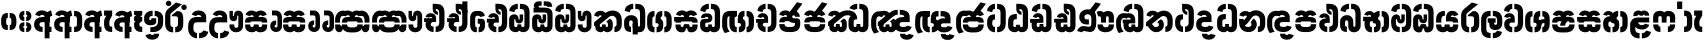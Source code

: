 SplineFontDB: 3.0
FontName: StickNoBillsSinhala-Bold
FullName: Stick No Bills
FamilyName: Stick No Bills
OS2FamilyName: "Stick No Bills Regular"
OS2StyleName: "regular"
Weight: Bold
Copyright: Remove All VKern Pairs
UComments: "2015-2-15: Created with FontForge (http://fontforge.org) The  Free Font Editor"
Version: 1.0
ItalicAngle: 0
UnderlinePosition: 0
UnderlineWidth: 0
Ascent: 819
Descent: 250
InvalidEm: 0
UFOAscent: 819
UFODescent: -250
LayerCount: 2
Layer: 0 0 "Back" 1
Layer: 1 0 "Fore" 0
FSType: 0
OS2Version: 0
OS2_WeightWidthSlopeOnly: 0
OS2_UseTypoMetrics: 0
CreationTime: 1444112670
ModificationTime: 1444113347
PfmFamily: 16
TTFWeight: 400
TTFWidth: 5
LineGap: 0
VLineGap: 0
OS2TypoAscent: 819
OS2TypoAOffset: 0
OS2TypoDescent: -250
OS2TypoDOffset: 0
OS2TypoLinegap: 0
OS2WinAscent: 922
OS2WinAOffset: 0
OS2WinDescent: 234
OS2WinDOffset: 0
HheadAscent: 922
HheadAOffset: 0
HheadDescent: -234
HheadDOffset: 0
OS2CapHeight: 0
OS2XHeight: 0
OS2Vendor: 'PfEd'
OS2UnicodeRanges: 00000002.00000000.00000000.00000000
Lookup: 4 0 0 "si_akhands" { "si_akhands subtable"  } ['akhn' ('sinh' <'dflt' > ) ]
Lookup: 4 0 0 "si_reph" { "si_reph subtable"  } ['rphf' ('sinh' <'dflt' > ) ]
Lookup: 4 0 0 "si_halant_1" { "si_halant_1 subtable"  } ['haln' ('sinh' <'dflt' > ) ]
Lookup: 4 0 0 "si_abvs_1" { "si_abvs_1 subtable"  } ['abvs' ('sinh' <'dflt' > ) ]
Lookup: 4 0 0 "si_abvs_2" { "si_abvs_2 subtable"  } ['abvs' ('sinh' <'dflt' > ) ]
Lookup: 4 0 0 "si_abvs_3" { "si_abvs_3 subtable"  } ['abvs' ('sinh' <'dflt' > ) ]
Lookup: 4 0 0 "si_abvs_4" { "si_abvs_4 subtable"  } ['abvs' ('sinh' <'dflt' > ) ]
Lookup: 4 0 0 "si_abvs_5" { "si_abvs_5 subtable"  } ['abvs' ('sinh' <'dflt' > ) ]
Lookup: 4 0 0 "si_abvs_6" { "si_abvs_6 subtable"  } ['abvs' ('sinh' <'dflt' > ) ]
Lookup: 4 0 0 "si_abvs_7" { "si_abvs_7 subtable"  } ['abvs' ('sinh' <'dflt' > ) ]
Lookup: 4 0 0 "si_blws_1" { "si_blws_1 subtable"  } ['blws' ('sinh' <'dflt' > ) ]
Lookup: 4 0 0 "si_blws_2" { "si_blws_2 subtable"  } ['blws' ('sinh' <'dflt' > ) ]
Lookup: 4 0 0 "si_blws_3" { "si_blws_3 subtable"  } ['blws' ('sinh' <'dflt' > ) ]
Lookup: 4 0 0 "si_blws_4" { "si_blws_4 subtable"  } ['blws' ('sinh' <'dflt' > ) ]
Lookup: 4 0 0 "si_blws_5" { "si_blws_5 subtable"  } ['blws' ('sinh' <'dflt' > ) ]
Lookup: 4 0 0 "si_pstf" { "si_pstf subtable"  } ['pstf' ('sinh' <'dflt' > ) ]
Lookup: 4 0 0 "si_rakaar" { "si_rakaar subtable"  } ['rkrf' ('sinh' <'dflt' > ) ]
Lookup: 260 0 0 "abvmAboveBaseMarkinSinhalalooku" { "abvmAboveBaseMarkinSinhalalooku subtable"  } ['abvm' ('sinh' <'dflt' > 'DFLT' <'dflt' > ) ]
DEI: 91125
LangName: 1033 "Remove All VKern Pairs" "" "" "" "" "Version 1.0.1" "" "STICK NO BILLS is a trademark of STICK NO BILLS Gallery, Sri Lanka <http://sticknobillsonline.com>" "mooniak <http://mooniak.com>" "Martyn Hodges <allroundboatbuilder@yahoo.com> , Kosala Senavirathne <kosala@mooniak.com>, mooniak <hello@mooniak.com>" "Stick No Bills - is the bespoke typeface of STICK NO BILLS+ISIA Poster Gallery in Galle, Sri Lanka. " "https://github.com/mooniak/stick-no-bills-font" "http://type.mooniak.com/" "This Font Software is licensed under the SIL Open Font License, Version 1.1. This license is available with a FAQ at: http://scripts.sil.org/OFL" "" "" "Stick No Bills" "Regular"
PickledDataWithLists: "(dp1
S'public.glyphOrder'
p2
(lp3
S'HKD'
p4
aS'uni00B9'
p5
aS'uni00B2'
p6
aS'uni00B3'
p7
aS'quotedbl.alt'
p8
aS'uni00AD'
p9
aS'uni00C6'
p10
aS'uni00D0'
p11
aS'uni0152'
p12
aS'uni00DE'
p13
aS'uni0041'
p14
aS'uni0042'
p15
aS'uni0043'
p16
aS'uni0044'
p17
aS'uni0045'
p18
aS'uni0046'
p19
aS'uni0047'
p20
aS'uni0048'
p21
aS'uni0049'
p22
aS'uni004A'
p23
aS'uni004B'
p24
aS'uni004C'
p25
aS'uni004D'
p26
aS'uni004E'
p27
aS'uni004F'
p28
aS'uni0050'
p29
aS'uni0051'
p30
aS'uni0052'
p31
aS'uni0053'
p32
aS'uni0054'
p33
aS'uni0055'
p34
aS'uni0056'
p35
aS'uni0057'
p36
aS'uni0058'
p37
aS'uni0059'
p38
aS'uni005A'
p39
aS'uni00C0'
p40
aS'uni00C1'
p41
aS'uni00C2'
p42
aS'uni00C3'
p43
aS'uni00C4'
p44
aS'uni00C5'
p45
aS'uni00C7'
p46
aS'uni00C8'
p47
aS'uni00C9'
p48
aS'uni00CA'
p49
aS'uni00CB'
p50
aS'uni00CC'
p51
aS'uni00CD'
p52
aS'uni00CE'
p53
aS'uni00CF'
p54
aS'uni00D1'
p55
aS'uni00D2'
p56
aS'uni00D3'
p57
aS'uni00D4'
p58
aS'uni00D5'
p59
aS'uni00D6'
p60
aS'uni00D8'
p61
aS'uni00D9'
p62
aS'uni00DA'
p63
aS'uni00DB'
p64
aS'uni00DC'
p65
aS'uni00DD'
p66
aS'uni0100'
p67
aS'uni0102'
p68
aS'uni0104'
p69
aS'uni0106'
p70
aS'uni010C'
p71
aS'uni010E'
p72
aS'uni0110'
p73
aS'uni0112'
p74
aS'uni0116'
p75
aS'uni0118'
p76
aS'uni011A'
p77
aS'uni011E'
p78
aS'uni0122'
p79
aS'uni012A'
p80
aS'uni012E'
p81
aS'uni0130'
p82
aS'uni0136'
p83
aS'uni0139'
p84
aS'uni013B'
p85
aS'uni013D'
p86
aS'uni0141'
p87
aS'uni0143'
p88
aS'uni0145'
p89
aS'uni0147'
p90
aS'uni014C'
p91
aS'uni0150'
p92
aS'uni0154'
p93
aS'uni0156'
p94
aS'uni0158'
p95
aS'uni015A'
p96
aS'uni015E'
p97
aS'uni0160'
p98
aS'uni0162'
p99
aS'uni0164'
p100
aS'uni016A'
p101
aS'uni016E'
p102
aS'uni0170'
p103
aS'uni0172'
p104
aS'uni0178'
p105
aS'uni0179'
p106
aS'uni017B'
p107
aS'uni017D'
p108
aS'uni0218'
p109
aS'uni021A'
p110
aS'uni00E6'
p111
aS'uni00F0'
p112
aS'uni0131'
p113
aS'uni0153'
p114
aS'uni00FE'
p115
aS'uni00DF'
p116
aS'uni0061'
p117
aS'uni0062'
p118
aS'uni0063'
p119
aS'uni0064'
p120
aS'uni0065'
p121
aS'uni0066'
p122
aS'uni0067'
p123
aS'uni0068'
p124
aS'uni0069'
p125
aS'uni006A'
p126
aS'uni006B'
p127
aS'uni006C'
p128
aS'uni006D'
p129
aS'uni006E'
p130
aS'uni006F'
p131
aS'uni0070'
p132
aS'uni0071'
p133
aS'uni0072'
p134
aS'uni0073'
p135
aS'uni0074'
p136
aS'uni0075'
p137
aS'uni0076'
p138
aS'uni0077'
p139
aS'uni0078'
p140
aS'uni0079'
p141
aS'uni007A'
p142
aS'uni00E0'
p143
aS'uni00E1'
p144
aS'uni00E2'
p145
aS'uni00E3'
p146
aS'uni00E4'
p147
aS'uni00E5'
p148
aS'uni00E7'
p149
aS'uni00E8'
p150
aS'uni00E9'
p151
aS'uni00EA'
p152
aS'uni00EB'
p153
aS'uni00EC'
p154
aS'uni00ED'
p155
aS'uni00EE'
p156
aS'uni00EF'
p157
aS'uni00F1'
p158
aS'uni00F2'
p159
aS'uni00F3'
p160
aS'uni00F4'
p161
aS'uni00F5'
p162
aS'uni00F6'
p163
aS'uni00F8'
p164
aS'uni00F9'
p165
aS'uni00FA'
p166
aS'uni00FB'
p167
aS'uni00FC'
p168
aS'uni00FD'
p169
aS'uni00FF'
p170
aS'uni0101'
p171
aS'uni0103'
p172
aS'uni0105'
p173
aS'uni0107'
p174
aS'uni010D'
p175
aS'uni010F'
p176
aS'uni0111'
p177
aS'uni0113'
p178
aS'uni0117'
p179
aS'uni0119'
p180
aS'uni011B'
p181
aS'uni011F'
p182
aS'uni0123'
p183
aS'uni012B'
p184
aS'uni012F'
p185
aS'uni0137'
p186
aS'uni013A'
p187
aS'uni013C'
p188
aS'uni013E'
p189
aS'uni0142'
p190
aS'uni0144'
p191
aS'uni0146'
p192
aS'uni0148'
p193
aS'uni014D'
p194
aS'uni0151'
p195
aS'uni0155'
p196
aS'uni0157'
p197
aS'uni0159'
p198
aS'uni015B'
p199
aS'uni015F'
p200
aS'uni0161'
p201
aS'uni0163'
p202
aS'uni0165'
p203
aS'uni016B'
p204
aS'uni016F'
p205
aS'uni0171'
p206
aS'uni0173'
p207
aS'uni017A'
p208
aS'uni017C'
p209
aS'uni017E'
p210
aS'uni0219'
p211
aS'uni021B'
p212
aS'uniFB01'
p213
aS'uniFB02'
p214
aS'uni00AA'
p215
aS'uni00BA'
p216
aS'uni03C0'
p217
aS'uni0030'
p218
aS'uni0031'
p219
aS'uni0032'
p220
aS'uni0033'
p221
aS'uni0034'
p222
aS'uni0035'
p223
aS'uni0036'
p224
aS'uni0037'
p225
aS'uni0038'
p226
aS'uni0039'
p227
aS'uni2044'
p228
aS'uni00BD'
p229
aS'uni00BC'
p230
aS'uni00BE'
p231
aS'uni00B7'
p232
aS'uni0021'
p233
aS'uni0022'
p234
aS'uni0023'
p235
aS'uni0027'
p236
aS'uni002A'
p237
aS'uni002C'
p238
aS'uni002E'
p239
aS'uni002F'
p240
aS'uni003A'
p241
aS'uni003B'
p242
aS'uni003F'
p243
aS'uni005C'
p244
aS'uni005F'
p245
aS'uni00A1'
p246
aS'uni00BF'
p247
aS'uni2022'
p248
aS'uni2026'
p249
aS'uni0028'
p250
aS'uni0029'
p251
aS'uni005B'
p252
aS'uni005D'
p253
aS'uni007B'
p254
aS'uni007D'
p255
aS'uni002D'
p256
aS'uni2013'
p257
aS'uni2014'
p258
aS'uni00AB'
p259
aS'uni00BB'
p260
aS'uni2018'
p261
aS'uni2019'
p262
aS'uni201A'
p263
aS'uni201C'
p264
aS'uni201D'
p265
aS'uni201E'
p266
aS'uni2039'
p267
aS'uni203A'
p268
aS'uni0020'
p269
aS'uni0024'
p270
aS'uni00A2'
p271
aS'uni00A3'
p272
aS'uni00A4'
p273
aS'uni00A5'
p274
aS'uni0192'
p275
aS'uni20AC'
p276
aS'uni007E'
p277
aS'uni0025'
p278
aS'uni002B'
p279
aS'uni003C'
p280
aS'uni003D'
p281
aS'uni003E'
p282
aS'uni00AC'
p283
aS'uni00B1'
p284
aS'uni00B5'
p285
aS'uni00D7'
p286
aS'uni00F7'
p287
aS'uni2030'
p288
aS'uni2126'
p289
aS'uni2202'
p290
aS'uni2206'
p291
aS'uni220F'
p292
aS'uni2211'
p293
aS'uni2212'
p294
aS'uni2215'
p295
aS'uni2219'
p296
aS'uni221A'
p297
aS'uni221E'
p298
aS'uni222B'
p299
aS'uni2248'
p300
aS'uni2260'
p301
aS'uni2264'
p302
aS'uni2265'
p303
aS'uni25CA'
p304
aS'uni00A6'
p305
aS'uni0040'
p306
aS'uni0026'
p307
aS'uni00B6'
p308
aS'uni00A9'
p309
aS'uni00AE'
p310
aS'uni00A7'
p311
aS'uni2122'
p312
aS'uni00B0'
p313
aS'uni212E'
p314
aS'uni2113'
p315
aS'uni005E'
p316
aS'uni007C'
p317
aS'uni2020'
p318
aS'uni2021'
p319
aS'uni0060'
p320
aS'uni00A8'
p321
aS'uni00AF'
p322
aS'uni00B4'
p323
aS'uni00B8'
p324
aS'uni02C6'
p325
aS'uni02C7'
p326
aS'uni02D8'
p327
aS'uni02D9'
p328
aS'uni02DA'
p329
aS'uni02DB'
p330
aS'uni02DC'
p331
aS'uni02DD'
p332
aS'uni02C9'
p333
aS'si_Aae'
p334
aS'si_Aa'
p335
aS'si_A'
p336
aS'si_Ae'
p337
aS'si_Da'
p338
aS'si_Ba'
p339
aS'si_Ka'
p340
aS'si_Ga'
p341
aS'si_Lla'
p342
aS'si_La'
p343
aS'si_Ddha'
p344
aS'si_MatraAe'
p345
aS'si_MatraIi'
p346
aS'si_Ma'
p347
aS'si_Na'
p348
aS'si_NnI'
p349
aS'si_Pa'
p350
aS'si_Ra'
p351
aS'si_Nna'
p352
aS'si_Tta'
p353
aS'si_Ta'
p354
aS'si_Ssa'
p355
aS'si_Sa'
p356
aS'si_Va'
p357
aS'si_Ya'
p358
asS'com.schriftgestaltung.useNiceNames'
p359
I00
sS'com.schriftgestaltung.fontMasterID'
p360
S'DC4431BF-9234-4C16-9154-22D387E42D10'
p361
s."
Encoding: sinhala_abhaya
UnicodeInterp: none
NameList: sinhala
DisplaySize: -96
AntiAlias: 1
FitToEm: 1
WinInfo: 0 19 9
AnchorClass2: "si_rakar" "abvmAboveBaseMarkinSinhalalooku subtable" 
BeginChars: 65537 541

StartChar: anusvara
Encoding: 1 3458 0
GlifName: anusvara
Width: 469
VWidth: 0
GlyphClass: 2
Flags: W
HStem: 45 130<115.632 209.334 189.556 209.334 189.556 209.334 189.556 259.334 259.334 279.111 189.556 280.405> 384 130<189.556 209.334 259.334 279.111>
VStem: 30 135<248 311 228.301 340.126> 304 135
LayerCount: 2
Back
Fore
SplineSet
259.334 45 m 257
 259.334 175 l 257
 298.889 175 303.668 208.602 303.668 248 c 258
 303.668 311 l 258
 303.668 350.398 298.889 384 259.334 384 c 257
 259.334 514 l 257
 280.405 514 l 258
 425.668 514 438.668 369.253 438.668 311 c 258
 438.668 248 l 258
 438.668 189.747 425.668 45 280.405 45 c 258
 259.334 45 l 257
188.263 45 m 258
 43 45 30 189.747 30 248 c 258
 30 311 l 258
 30 369.253 43 514 188.263 514 c 258
 209.334 514 l 257
 209.334 384 l 257
 169.779 384 165 350.398 165 311 c 258
 165 248 l 258
 165 208.602 169.779 175 209.334 175 c 257
 209.334 45 l 257
 188.263 45 l 258
EndSplineSet
PickledDataWithLists: "(dp1
S'com.fontlab.hintData'
p2
(dp3
S'vhints'
p4
(lp5
(dp6
S'position'
p7
I30
sS'width'
p8
I135
sa(dp9
g7
I304
sg8
I135
sasS'hhints'
p10
(lp11
(dp12
g7
I45
sg8
I130
sa(dp13
g7
I384
sg8
I130
sass."
EndChar

StartChar: dottedcircle
Encoding: 83 9676 1
GlifName: dottedcircle
Width: 636
VWidth: 0
GlyphClass: 2
Flags: W
LayerCount: 2
Back
Fore
SplineSet
167.958 483.58 m 256
 167.958 502.58 182.958 517.58 201.958 517.58 c 256
 220.958 517.58 235.958 502.58 235.958 483.58 c 256
 235.958 464.58 220.958 449.58 201.958 449.58 c 256
 182.958 449.58 167.958 464.58 167.958 483.58 c 256
82.4199 398.042 m 256
 82.4199 417.042 97.4199 432.042 116.42 432.042 c 256
 135.42 432.042 150.42 417.042 150.42 398.042 c 256
 150.42 379.042 135.42 364.042 116.42 364.042 c 256
 97.4199 364.042 82.4199 379.042 82.4199 398.042 c 256
167.958 72.4199 m 256
 167.958 91.4199 182.958 106.42 201.958 106.42 c 256
 220.958 106.42 235.958 91.4199 235.958 72.4199 c 256
 235.958 53.4199 220.958 38.4199 201.958 38.4199 c 256
 182.958 38.4199 167.958 53.4199 167.958 72.4199 c 256
82.4199 157.958 m 256
 82.4199 176.958 97.4199 191.958 116.42 191.958 c 256
 135.42 191.958 150.42 176.958 150.42 157.958 c 256
 150.42 138.958 135.42 123.958 116.42 123.958 c 256
 97.4199 123.958 82.4199 138.958 82.4199 157.958 c 256
408.042 72.4199 m 256
 408.042 91.4199 423.042 106.42 442.042 106.42 c 256
 461.042 106.42 476.042 91.4199 476.042 72.4199 c 256
 476.042 53.4199 461.042 38.4199 442.042 38.4199 c 256
 423.042 38.4199 408.042 53.4199 408.042 72.4199 c 256
493.58 157.958 m 256
 493.58 176.958 508.58 191.958 527.58 191.958 c 256
 546.58 191.958 561.58 176.958 561.58 157.958 c 256
 561.58 138.958 546.58 123.958 527.58 123.958 c 256
 508.58 123.958 493.58 138.958 493.58 157.958 c 256
493.58 398.042 m 256
 493.58 417.042 508.58 432.042 527.58 432.042 c 256
 546.58 432.042 561.58 417.042 561.58 398.042 c 256
 561.58 379.042 546.58 364.042 527.58 364.042 c 256
 508.58 364.042 493.58 379.042 493.58 398.042 c 256
408.042 483.58 m 256
 408.042 502.58 423.042 517.58 442.042 517.58 c 256
 461.042 517.58 476.042 502.58 476.042 483.58 c 256
 476.042 464.58 461.042 449.58 442.042 449.58 c 256
 423.042 449.58 408.042 464.58 408.042 483.58 c 256
526 278 m 256
 526 297 541 312 560 312 c 256
 579 312 594 297 594 278 c 256
 594 259 579 244 560 244 c 256
 541 244 526 259 526 278 c 256
288 40 m 256
 288 59 303 74 322 74 c 256
 341 74 356 59 356 40 c 256
 356 21 341 6 322 6 c 256
 303 6 288 21 288 40 c 256
50 278 m 256
 50 297 65 312 84 312 c 256
 103 312 118 297 118 278 c 256
 118 259 103 244 84 244 c 256
 65 244 50 259 50 278 c 256
288 516 m 256
 288 535 303 550 322 550 c 256
 341 550 356 535 356 516 c 256
 356 497 341 482 322 482 c 256
 303 482 288 497 288 516 c 256
EndSplineSet
EndChar

StartChar: si_A
Encoding: 3 3461 2
GlifName: si_A_
Width: 544
VWidth: 0
GlyphClass: 2
Flags: W
LayerCount: 2
Back
Fore
SplineSet
312 -169 m 257
 312 380 l 258
 312 466 338 529 484 579 c 257
 514 434 l 257
 445.9 416.331 441.931 394.763 441.931 361.703 c 256
 441.931 357.341 442 352.779 442 140 c 257
 494 140 l 257
 494 0 l 257
 442 0 l 257
 442 -169 l 257
 312 -169 l 257
30 198 m 256
 30 337.017 125.045 402 256 402 c 258
 313 402 l 257
 313 439.367 278.239 457.175 243.43 457.175 c 256
 213.982 457.175 184.5 444.43 176 420 c 257
 58 459 l 257
 79.418 539.204 157.76 577.97 238.147 577.97 c 256
 338.48 577.97 442 517.58 442 402 c 258
 442 263 l 257
 256 263 l 258
 217 263 173 257.19 173 198 c 257
 173 146 220 136 257 136 c 256
 257 136 257 136 257 136 c 256
 257 0 l 256
 257 0 257 0 257 0 c 256
 137 0 30 59.3916 30 198 c 256
EndSplineSet
EndChar

StartChar: si_Aa
Encoding: 4 3462 3
GlifName: si_A_a
Width: 811
VWidth: 0
GlyphClass: 2
Flags: W
HStem: 0 140 263 139 457 121
VStem: 30 143 312 130 312 202 645 141
LayerCount: 2
Back
Fore
Refer: 260 3535 N 1 0 0 0.982578 534 0 2
Refer: 2 3461 N 1 0 0 1 0 0 2
PickledDataWithLists: "(dp1
S'com.fontlab.hintData'
p2
(dp3
S'vhints'
p4
(lp5
(dp6
S'position'
p7
I30
sS'width'
p8
I143
sa(dp9
g7
I312
sg8
I130
sa(dp10
g7
I312
sg8
I202
sa(dp11
g7
I645
sg8
I141
sasS'hhints'
p12
(lp13
(dp14
g7
I0
sg8
I140
sa(dp15
g7
I263
sg8
I139
sa(dp16
g7
I457
sg8
I121
sass."
EndChar

StartChar: si_Aae
Encoding: 6 3464 4
GlifName: si_A_ae
Width: 811
VWidth: 0
GlyphClass: 2
Flags: W
HStem: 0 143 302 110 464 110
VStem: 30 217 30 141
LayerCount: 2
Back
Fore
Refer: 262 3537 N 1 0 0 1 534 0 2
Refer: 2 3461 N 1 0 0 1 0 0 2
PickledDataWithLists: "(dp1
S'com.fontlab.hintData'
p2
(dp3
S'vhints'
p4
(lp5
(dp6
S'position'
p7
I30
sS'width'
p8
I217
sa(dp9
g7
I30
sg8
I141
sasS'hhints'
p10
(lp11
(dp12
g7
I0
sg8
I143
sa(dp13
g7
I302
sg8
I110
sa(dp14
g7
I464
sg8
I110
sass."
EndChar

StartChar: si_Ae
Encoding: 5 3463 5
GlifName: si_A_e
Width: 810
VWidth: 0
GlyphClass: 2
Flags: W
HStem: 0 143 0 140 263 139 457 121
VStem: 30 143 312 130 312 202 551 141 551 217
LayerCount: 2
Back
Fore
Refer: 263 3536 N 1 0 0 1 533 0 2
Refer: 2 3461 N 1 0 0 1 0 0 2
PickledDataWithLists: "(dp1
S'com.fontlab.hintData'
p2
(dp3
S'vhints'
p4
(lp5
(dp6
S'position'
p7
I30
sS'width'
p8
I143
sa(dp9
g7
I312
sg8
I130
sa(dp10
g7
I312
sg8
I202
sa(dp11
g7
I551
sg8
I141
sa(dp12
g7
I551
sg8
I217
sasS'hhints'
p13
(lp14
(dp15
g7
I0
sg8
I143
sa(dp16
g7
I0
sg8
I140
sa(dp17
g7
I263
sg8
I139
sa(dp18
g7
I457
sg8
I121
sass."
EndChar

StartChar: si_Ai
Encoding: 17 3475 6
GlifName: si_A_i
Width: 1051
VWidth: 0
GlyphClass: 2
Flags: W
LayerCount: 2
Back
Fore
Refer: 108 3473 N 1 0 0 1 447 0 2
Refer: 266 3545 N 1 0 0 1 0 0 2
EndChar

StartChar: si_Au
Encoding: 20 3478 7
GlifName: si_A_u
Width: 1031
VWidth: 0
GlyphClass: 2
Flags: W
LayerCount: 2
Back
Fore
Refer: 271 3551 N 1 0 0 1 627 0 2
Refer: 378 3476 N 1 0 0 1 0 0 2
EndChar

StartChar: si_B.halant
Encoding: 326 -1 8
GlifName: si_B_.halant
Width: 609
VWidth: 0
GlyphClass: 3
Flags: W
LayerCount: 2
Back
Fore
Refer: 17 3510 N 1 0 0 1 0 0 2
Ligature2: "si_halant_1 subtable" si_Ba si_Halant
EndChar

StartChar: si_BI
Encoding: 327 -1 9
GlifName: si_B_I_
Width: 609
VWidth: 0
GlyphClass: 3
Flags: W
LayerCount: 2
Back
Fore
Refer: 17 3510 N 1 0 0 1 0 0 2
Ligature2: "si_abvs_1 subtable" si_Ba si_MatraI
EndChar

StartChar: si_BIi
Encoding: 328 -1 10
GlifName: si_B_I_i
Width: 609
VWidth: 0
GlyphClass: 3
Flags: W
LayerCount: 2
Back
Fore
Refer: 17 3510 N 1 0 0 1 0 0 2
Ligature2: "si_abvs_2 subtable" si_Ba si_MatraIi
EndChar

StartChar: si_BR.halant
Encoding: 332 -1 11
GlifName: si_B_R_.halant
Width: 609
VWidth: 0
GlyphClass: 2
Flags: W
LayerCount: 2
Back
Fore
Refer: 17 3510 N 1 0 0 1 0 0 2
EndChar

StartChar: si_BRI
Encoding: 334 -1 12
GlifName: si_B_R_I_
Width: 609
VWidth: 0
GlyphClass: 3
Flags: W
LayerCount: 2
Back
Fore
Refer: 17 3510 N 1 0 0 1 0 0 2
Ligature2: "si_abvs_3 subtable" si_BRa si_MatraI
EndChar

StartChar: si_BRIi
Encoding: 335 -1 13
GlifName: si_B_R_I_i
Width: 609
VWidth: 0
GlyphClass: 3
Flags: W
LayerCount: 2
Back
Fore
Refer: 17 3510 N 1 0 0 1 0 0 2
Ligature2: "si_abvs_4 subtable" si_BRa si_MatraIi
EndChar

StartChar: si_BRa
Encoding: 333 -1 14
GlifName: si_B_R_a
Width: 609
VWidth: 0
GlyphClass: 2
Flags: W
LayerCount: 2
Back
Fore
Refer: 17 3510 N 1 0 0 1 0 0 2
EndChar

StartChar: si_BU
Encoding: 329 -1 15
GlifName: si_B_U_
Width: 609
VWidth: 0
GlyphClass: 3
Flags: W
LayerCount: 2
Back
Fore
Refer: 17 3510 N 1 0 0 1 0 0 2
Ligature2: "si_blws_1 subtable" si_Ba si_MatraU
EndChar

StartChar: si_BUu
Encoding: 330 -1 16
GlifName: si_B_U_u
Width: 609
VWidth: 0
GlyphClass: 3
Flags: W
LayerCount: 2
Back
Fore
Refer: 17 3510 N 1 0 0 1 0 0 2
Ligature2: "si_blws_3 subtable" si_Ba si_MatraUu
EndChar

StartChar: si_Ba
Encoding: 48 3510 17
GlifName: si_B_a
Width: 609
VWidth: 0
GlyphClass: 2
Flags: W
LayerCount: 2
Back
Fore
SplineSet
30 187 m 258
 30 283 l 258
 30 390.84 122.007 451.906 211.942 451.906 c 256
 297.918 451.906 382 396.099 382 272 c 258
 382 174 l 258
 382 149.773 396.243 137.668 410.49 137.668 c 256
 424.743 137.668 439 149.784 439 174 c 257
 439 214 l 257
 579 214 l 257
 579 174 l 257
 579 51.6343 487.997 -8.05795 401.28 -8.05795 c 256
 322.365 -8.05795 247 41.377 247 138 c 258
 247 267 l 258
 247 297.832 225.734 313.285 204.476 313.285 c 256
 183.251 313.285 162.035 297.881 162 267 c 258
 161.917 193 l 258
 162 151 180.457 140 211 140 c 257
 211 0 l 257
 91.1055 0 30 55 30 187 c 258
439 214 m 257
 439 478 l 258
 439 556.997 422.428 616 345 616 c 257
 324 616 l 257
 324 755 l 257
 345 755 l 257
 478.701 755 579 679.969 579 500 c 258
 579 214 l 257
 439 214 l 257
41 566 m 257
 41 677.93 154.967 755 268 755 c 257
 268 616.5 l 257
 219.963 616.5 178 601.568 178 530 c 257
 41 566 l 257
EndSplineSet
EndChar

StartChar: si_Ba.reph
Encoding: 331 -1 18
GlifName: si_B_a.reph
Width: 609
VWidth: 0
GlyphClass: 3
Flags: W
LayerCount: 2
Back
Fore
Refer: 17 3510 N 1 0 0 1 0 0 2
Ligature2: "si_abvs_7 subtable" si_Ba si_Reph
EndChar

StartChar: si_Ba.touch
Encoding: 552 -1 19
GlifName: si_B_a.touch
Width: 0
VWidth: 0
GlyphClass: 2
Flags: W
LayerCount: 2
Back
Fore
EndChar

StartChar: si_Bh.halant
Encoding: 336 -1 20
GlifName: si_B_h.halant
Width: 754
VWidth: 0
GlyphClass: 3
Flags: W
LayerCount: 2
Back
Fore
Refer: 29 3511 N 1 0 0 1 0 0 2
Ligature2: "si_halant_1 subtable" si_Bha si_Halant
EndChar

StartChar: si_BhI
Encoding: 337 -1 21
GlifName: si_B_hI_
Width: 754
VWidth: 0
GlyphClass: 3
Flags: W
LayerCount: 2
Back
Fore
Refer: 29 3511 N 1 0 0 1 0 0 2
Ligature2: "si_abvs_1 subtable" si_Bha si_MatraI
EndChar

StartChar: si_BhIi
Encoding: 338 -1 22
GlifName: si_B_hI_i
Width: 754
VWidth: 0
GlyphClass: 3
Flags: W
LayerCount: 2
Back
Fore
Refer: 29 3511 N 1 0 0 1 0 0 2
Ligature2: "si_abvs_2 subtable" si_Bha si_MatraIi
EndChar

StartChar: si_BhRI
Encoding: 344 -1 23
GlifName: si_B_hR_I_
Width: 754
VWidth: 0
GlyphClass: 3
Flags: W
LayerCount: 2
Back
Fore
Refer: 29 3511 N 1 0 0 1 0 0 2
Ligature2: "si_abvs_3 subtable" si_BhRa si_MatraI
EndChar

StartChar: si_BhRIi
Encoding: 345 -1 24
GlifName: si_B_hR_I_i
Width: 754
VWidth: 0
GlyphClass: 3
Flags: W
LayerCount: 2
Back
Fore
Refer: 29 3511 N 1 0 0 1 0 0 2
Ligature2: "si_abvs_4 subtable" si_BhRa si_MatraIi
EndChar

StartChar: si_BhRa
Encoding: 343 -1 25
GlifName: si_B_hR_a
Width: 754
VWidth: 0
GlyphClass: 3
Flags: W
LayerCount: 2
Back
Fore
Refer: 29 3511 N 1 0 0 1 0 0 2
Ligature2: "si_rakaar subtable" si_Bha si_Halant si_Ra
EndChar

StartChar: si_BhRa.halant
Encoding: 342 -1 26
GlifName: si_B_hR_a.halant
Width: 754
VWidth: 0
GlyphClass: 2
Flags: W
LayerCount: 2
Back
Fore
Refer: 29 3511 N 1 0 0 1 0 0 2
EndChar

StartChar: si_BhU
Encoding: 339 -1 27
GlifName: si_B_hU_
Width: 754
VWidth: 0
GlyphClass: 3
Flags: W
LayerCount: 2
Back
Fore
Refer: 29 3511 N 1 0 0 1 0 0 2
Ligature2: "si_blws_1 subtable" si_Bha si_MatraU
EndChar

StartChar: si_BhUu
Encoding: 340 -1 28
GlifName: si_B_hU_u
Width: 754
VWidth: 0
GlyphClass: 3
Flags: W
LayerCount: 2
Back
Fore
Refer: 29 3511 N 1 0 0 1 0 0 2
Ligature2: "si_blws_3 subtable" si_Bha si_MatraUu
EndChar

StartChar: si_Bha
Encoding: 49 3511 29
GlifName: si_B_ha
Width: 754
VWidth: 0
GlyphClass: 2
Flags: W
HStem: -8 143<238.944 265 238.944 265 320 346.264 238.944 378.345 527 553.056> 400 12 421 143<449.601 471 527 553.056> 462 102
VStem: 68 141 291 14 374 124<105.668 196.228> 583 141
LayerCount: 2
Back
Fore
SplineSet
429.844 344.25 m 257
 462.504 338.728 497.972 304.767 497.85 216 c 258
 498 166 l 258
 498 45.3369 436.689 -8 320 -8 c 257
 320 135 l 257
 372.527 135 374 170.963 374 188 c 256
 374 204.457 372.626 238.572 325.191 240.877 c 258
 291 241 l 257
 291 350 l 258
 291 468.007 327.062 564 471 564 c 257
 471 421 l 257
 428.201 421 429.389 380.318 429.787 350.92 c 256
 429.818 348.62 429.844 346.388 429.844 344.25 c 257
527 -8 m 257
 527 135 l 257
 579.112 135 583 173.959 583 198 c 258
 583 353 l 258
 583 380.857 579.112 421 527 421 c 257
 527 564 l 257
 666.296 564 723.921 475.263 723.921 353 c 258
 723.921 198 l 258
 723.58 81.7373 666.296 -8 527 -8 c 257
265 -8 m 257
 125.704 -8 68.4199 81.7373 68.0791 198 c 258
 68.0791 254 l 258
 68.1364 268.984 70.3663 283.395 74.6032 297 c 257
 30 297 l 257
 30 415 l 257
 241 415 l 257
 241 445.826 229.426 461.951 198.15 461.951 c 256
 180.244 461.951 162.712 454.054 159 437.352 c 257
 60 463.352 l 257
 82.7783 532.349 142.161 563.617 200.772 563.617 c 256
 272.971 563.617 344 516.171 344 433.352 c 258
 344 297 l 257
 265 297 l 258
 212.888 297 209 263.607 209 243 c 258
 209 199 l 258
 209 174.577 212.888 135 265 135 c 257
 265 -8 l 257
EndSplineSet
PickledDataWithLists: "(dp1
S'com.fontlab.hintData'
p2
(dp3
S'vhints'
p4
(lp5
(dp6
S'position'
p7
I68
sS'width'
p8
I141
sa(dp9
g7
I291
sg8
I14
sa(dp10
g7
I374
sg8
I124
sa(dp11
g7
I583
sg8
I141
sasS'hhints'
p12
(lp13
(dp14
g7
I-8
sg8
I143
sa(dp15
g7
I400
sg8
I12
sa(dp16
g7
I421
sg8
I143
sa(dp17
g7
I462
sg8
I102
sass."
EndChar

StartChar: si_Bha.reph
Encoding: 341 -1 30
GlifName: si_B_ha.reph
Width: 754
VWidth: 0
GlyphClass: 3
Flags: W
LayerCount: 2
Back
Fore
Refer: 29 3511 N 1 0 0 1 0 0 2
Ligature2: "si_abvs_7 subtable" si_Bha si_Reph
EndChar

StartChar: si_Bha.touch
Encoding: 553 -1 31
GlifName: si_B_ha.touch
Width: 0
VWidth: 0
GlyphClass: 2
Flags: W
LayerCount: 2
Back
Fore
EndChar

StartChar: si_C.halant
Encoding: 136 -1 32
GlifName: si_C_.halant
Width: 601
VWidth: 0
GlyphClass: 3
Flags: W
LayerCount: 2
Back
Fore
SplineSet
30 252 m 257
 30 354 l 257
 247 354 l 257
 247 360 l 257
 247.053 389.333 225.721 400 205 400 c 256
 195.147 400 169.971 397 165 376 c 257
 66 402 l 257
 92.4043 489.737 168.592 503 205 503 c 256
 248.907 503 293.606 486.114 317 459 c 256
 340.371 431.912 350 406 350 350 c 258
 350 252 l 257
 266 252 l 258
 228.72 252 207.981 224.45 207.981 196.088 c 256
 207.981 166.001 231.318 135 283 135 c 257
 283 -5 l 257
 155.558 -5 69 87.2324 69 192 c 256
 69 212.029 69.5166 232.24 80.3096 252 c 257
 30 252 l 257
89.333 522 m 257
 89.333 652 l 257
 123.139 652 l 258
 109.304 655.164 95.0303 679.233 95.0303 707.438 c 256
 95.0303 776.564 163.127 814.373 263.675 818.602 c 256
 269.991 818.867 276.436 819 283 819 c 257
 283 703 l 257
 260 703 l 258
 231.062 703 224.742 688.847 224.742 676.362 c 256
 224.742 661.503 238.065 652 260 652 c 258
 339 652 l 257
 339 522 l 257
 89.333 522 l 257
339.333 -5 m 257
 339.333 135 l 257
 420.333 135 430.333 183.181 430.333 255 c 258
 430.333 455 l 258
 430.333 513.936 388.736 522 339 522 c 257
 339 652 l 257
 498.638 652 570.333 589.89 570.333 474 c 258
 570.333 238 l 258
 570.333 138.591 535.333 -5 339.333 -5 c 257
338.5 703 m 257
 338.5 819 l 257
 384 819 l 258
 532.359 819 557.333 756 557.333 673 c 257
 422 673 l 257
 422 700 397.333 703 352 703 c 258
 338.5 703 l 257
EndSplineSet
Ligature2: "si_halant_1 subtable" si_Ca si_Halant
EndChar

StartChar: si_CI
Encoding: 137 -1 33
GlifName: si_C_I_
Width: 601
VWidth: 0
GlyphClass: 3
Flags: W
LayerCount: 2
Back
Fore
SplineSet
30 252 m 257
 30 354 l 257
 247 354 l 257
 247 360 l 257
 247.053 389.333 225.721 400 205 400 c 256
 195.147 400 169.971 397 165 376 c 257
 66 402 l 257
 92.4043 489.737 168.592 503 205 503 c 256
 248.907 503 293.606 486.114 317 459 c 256
 340.371 431.912 350 406 350 350 c 258
 350 252 l 257
 266 252 l 258
 228.72 252 207.981 224.45 207.981 196.088 c 256
 207.981 166.001 231.318 135 283 135 c 257
 283 -5 l 257
 155.558 -5 69 87.2324 69 192 c 256
 69 212.029 70.5166 233.24 80.3096 252 c 257
 30 252 l 257
246 522 m 257
 127.875 522 68.625 576.407 68.625 670.735 c 256
 68.625 744.907 127.625 819 246 819 c 257
 283 819 l 257
 283 703 l 257
 225 703 l 257
 204.5 703 194.25 690.25 194.25 677.5 c 256
 194.25 664.75 204.5 652 225 652 c 257
 225 652 339 652 339 652 c 257
 339 522 l 257
 246 522 l 257
339.333 -5 m 257
 339.333 135 l 257
 422.333 135 430.333 185.885 430.333 258 c 258
 430.333 455 l 258
 430.333 513.935 388.736 522 339 522 c 257
 339 652 l 257
 498.638 652 570.333 589.889 570.333 474 c 258
 570.333 238 l 258
 570.333 138.591 535.333 -5 339.333 -5 c 257
338.5 703 m 257
 338.5 819 l 257
 384 819 l 258
 512.359 819 557.333 756 557.333 673 c 257
 422 673 l 257
 422 700 397.333 703 352 703 c 258
 338.5 703 l 257
EndSplineSet
Ligature2: "si_abvs_1 subtable" si_Ca si_MatraI
EndChar

StartChar: si_CIi
Encoding: 138 -1 34
GlifName: si_C_I_i
Width: 601
VWidth: 0
GlyphClass: 3
Flags: W
LayerCount: 2
Back
Fore
SplineSet
283 -5 m 257
 155.558 -5 69 87.2324 69 192 c 256
 69 212.028 70.5166 233.24 80.3096 252 c 257
 30 252 l 257
 30 354 l 257
 247 354 l 257
 247 389.333 225.721 400 205 400 c 256
 195.146 400 169.972 397 165 376 c 257
 66 402 l 257
 92.4043 489.737 168.592 503 205 503 c 256
 248.907 503 293.606 486.113 317 459 c 256
 340.371 431.912 350 406 350 350 c 258
 350 252 l 257
 266 252 l 258
 228.72 252 207.981 224.45 207.981 196.088 c 256
 207.981 166.001 231.317 135 283 135 c 257
 283 -5 l 257
246 522 m 258
 127.849 522 68.6249 596.374 68.6249 670.686 c 256
 68.6249 744.874 127.651 819 246 819 c 258
 283 819 l 257
 283 703 l 257
 235 703 l 258
 210.558 703 198.36 688.518 198.36 674.028 c 256
 198.36 659.518 210.589 645 235 645 c 258
 235 645 339 645 339 645 c 257
 339 522 l 257
 246 522 l 258
339.5 -5 m 257
 339.5 135 l 257
 416.753 135 430.333 180.362 430.333 244 c 258
 430.333 455 l 258
 430.333 513.936 388.736 522 339 522 c 257
 339 645 l 257
 351.033 645 372.331 644.92 383.602 644.92 c 256
 516.463 644.931 570.333 596.457 570.333 474 c 258
 570.333 238 l 258
 570.333 138.591 535.782 -5 339.5 -5 c 257
466 603 m 256
 418.286 603 374.352 651.444 374.352 689.821 c 256
 374.352 694.39 374.974 698.815 376.287 703 c 257
 366 703 l 257
 339 703 l 257
 339 819 l 257
 466 819 l 258
 526 819 574 771 574 711 c 256
 574 651 526 603 466 603 c 256
EndSplineSet
Ligature2: "si_abvs_2 subtable" si_Ca si_MatraIi
EndChar

StartChar: si_CR.halant
Encoding: 142 -1 35
GlifName: si_C_R_.halant
Width: 601
VWidth: 0
GlyphClass: 2
Flags: W
LayerCount: 2
Back
Fore
Refer: 32 -1 N 1 0 0 1 0 0 2
EndChar

StartChar: si_CRI
Encoding: 144 -1 36
GlifName: si_C_R_I_
Width: 601
VWidth: 0
GlyphClass: 3
Flags: W
LayerCount: 2
Back
Fore
Refer: 33 -1 N 1 0 0 1 0 0 2
Ligature2: "si_abvs_3 subtable" si_CRa si_MatraI
EndChar

StartChar: si_CRIi
Encoding: 145 -1 37
GlifName: si_C_R_I_i
Width: 604
VWidth: 0
GlyphClass: 3
Flags: W
LayerCount: 2
Back
Fore
Refer: 34 -1 N 1 0 0 1 0 0 2
Ligature2: "si_abvs_4 subtable" si_CRa si_MatraIi
EndChar

StartChar: si_CRa
Encoding: 143 -1 38
GlifName: si_C_R_a
Width: 604
VWidth: 0
GlyphClass: 3
Flags: W
LayerCount: 2
Back
Fore
Refer: 41 3488 N 1 0 0 1 0 0 2
Ligature2: "si_rakaar subtable" si_Ca si_Halant si_Ra
EndChar

StartChar: si_CU
Encoding: 139 -1 39
GlifName: si_C_U_
Width: 604
VWidth: 0
GlyphClass: 3
Flags: W
LayerCount: 2
Back
Fore
Refer: 276 3540 N 1 0 0 1 80 0 2
Refer: 41 3488 N 1 0 0 1 0 0 2
Ligature2: "si_blws_1 subtable" si_Ca si_MatraU
EndChar

StartChar: si_CUu
Encoding: 140 -1 40
GlifName: si_C_U_u
Width: 604
VWidth: 0
GlyphClass: 3
Flags: W
LayerCount: 2
Back
Fore
Refer: 278 3542 N 1 0 0 1 62 0 2
Refer: 41 3488 N 1 0 0 1 0 0 2
Ligature2: "si_blws_3 subtable" si_Ca si_MatraUu
EndChar

StartChar: si_Ca
Encoding: 27 3488 41
GlifName: si_C_a
Width: 604
VWidth: 0
GlyphClass: 2
Flags: W
HStem: -5 145 252 102<30 80.3096 30 247 30 266 30 350> 400 103<200.073 215.361> 616 138
VStem: 69 138 247 103<252 360 252 360> 434 140<250 498 498 520>
LayerCount: 2
Back
Fore
SplineSet
283 -5 m 257
 155.558 -5 69 87.2324 69 192 c 256
 69 212.029 70.5162 233.24 80.3096 252 c 257
 30 252 l 257
 30 354 l 257
 247 354 l 257
 247 360 l 257
 247.053 389.333 225.721 400 205 400 c 256
 195.147 400 169.971 397 165 376 c 257
 66 402 l 257
 92.4043 489.737 168.592 503 205 503 c 256
 248.907 503 293.606 486.114 317 459 c 256
 340.371 431.912 350 406 350 350 c 258
 350 252 l 257
 266 252 l 258
 228.72 252 207.981 224.45 207.981 196.088 c 256
 207.981 166.001 231.318 135 283 135 c 257
 283 -5 l 257
339 -5 m 257
 339 135 l 257
 381.411 135 434 149.137 434 250 c 258
 434 498 l 258
 434 577 417.252 616 339 616 c 257
 339 755 l 257
 473.273 755 574 699.969 574 520 c 258
 574 250 l 258
 574 78.4932 493.968 -4.83398 339 -5 c 257
203.333 530 m 257
 66.333 566 l 257
 66.333 672.126 176.46 755 283 755 c 257
 283 616.5 l 257
 242.591 616.5 203.333 595.735 203.333 530 c 257
EndSplineSet
PickledDataWithLists: "(dp1
S'com.fontlab.hintData'
p2
(dp3
S'vhints'
p4
(lp5
(dp6
S'position'
p7
I69
sS'width'
p8
I138
sa(dp9
g7
I247
sg8
I103
sa(dp10
g7
I434
sg8
I140
sasS'hhints'
p11
(lp12
(dp13
g7
I-5
sg8
I145
sa(dp14
g7
I252
sg8
I102
sa(dp15
g7
I400
sg8
I103
sa(dp16
g7
I616
sg8
I138
sass."
EndChar

StartChar: si_Ca.reph
Encoding: 141 -1 42
GlifName: si_C_a.reph
Width: 604
VWidth: 0
GlyphClass: 3
Flags: W
LayerCount: 2
Back
Fore
Refer: 41 3488 N 1 0 0 1 0 0 2
Ligature2: "si_abvs_7 subtable" si_Ca si_Reph
EndChar

StartChar: si_Ca.touch
Encoding: 531 -1 43
GlifName: si_C_a.touch
Width: 0
VWidth: 0
GlyphClass: 2
Flags: W
LayerCount: 2
Back
Fore
EndChar

StartChar: si_Ch.halant
Encoding: 146 -1 44
GlifName: si_C_h.halant
Width: 655
VWidth: 0
GlyphClass: 3
Flags: W
LayerCount: 2
Back
Fore
SplineSet
315.001 529 m 257
 315.001 819 l 257
 446.001 819 l 257
 446.001 696 l 257
 322.685 529 l 257
 315.001 529 l 257
EndSplineSet
Refer: 49 3489 N 1 0 0 1 0 0 2
Ligature2: "si_halant_1 subtable" si_Cha si_Halant
EndChar

StartChar: si_ChI
Encoding: 147 -1 45
GlifName: si_C_hI_
Width: 655
VWidth: 0
GlyphClass: 3
Flags: W
LayerCount: 2
Back
Fore
Refer: 268 3538 N 1 0 0 1 197 29 2
Refer: 49 3489 N 1 0 0 1 0 0 2
Ligature2: "si_abvs_1 subtable" si_Cha si_MatraI
EndChar

StartChar: si_ChIi
Encoding: 148 -1 46
GlifName: si_C_hI_i
Width: 628
VWidth: 0
GlyphClass: 3
Flags: W
LayerCount: 2
Back
Fore
SplineSet
520 690 m 256
 520 626 573 574 638 574 c 256
 703 574 756 626 756 690 c 256
 756 754 703 806 638 806 c 256
 573 806 520 754 520 690 c 256
30 460 m 257
 148 421 l 257
 152.416 436 167.217 451 195 451 c 256
 210.331 451 250 441.891 250 402 c 257
 198 402 l 258
 101 402 35 373 35 251 c 257
 174 251 l 257
 174.001 262.104 175.738 283 209 283 c 258
 426 283 l 258
 455 283 455 263 455 251 c 257
 594 251 l 257
 594 286.551 568.433 314.061 519.358 335.237 c 257
 339 335 l 257
 314 536 l 257
 277.783 561.654 234.893 574.548 193.252 574.548 c 256
 121.808 574.548 54.0459 536.591 30 460 c 257
34 202 m 257
 34 59.2461 112 -12 289 -12 c 258
 342 -12 l 258
 511 -12 594 64 594 202 c 257
 594 262 l 257
 594 316.097 574.321 360 496 360 c 257
 457.17 360 l 257
 447.706 360 434.094 360 419 360 c 256
 395.857 360 377 378.857 377 402 c 256
 377 425.143 395.857 444 419 444 c 256
 442.143 444 461 425.143 461 402 c 256
 585 402 l 256
 585 494 510 569 418 569 c 256
 325 569 250 494 250 402 c 256
 250 310 315 235 417 235 c 258
 454 236 l 257
 454 202 l 257
 454 151 415 123 350 123 c 258
 278 123 l 258
 215 123 174 148.801 174 202 c 257
 34 202 l 257
304 522 m 257
 438 470 l 257
 610.46 696.425 l 257
 436 696 l 257
 304 522 l 257
256.502 678.519 m 257
 257 658.543 l 257
 385 658.716 l 257
 385.002 678.754 l 257
 384.908 717.837 411.258 720.816 431.399 721.615 c 257
 639.648 721.995 l 258
 657.684 722.039 668.951 707.571 668.969 692.734 c 256
 668.969 674.482 654.743 663.514 639.711 663.496 c 256
 622.504 663.496 610.507 676.949 610.469 692.676 c 258
 610.46 696.425 l 257
 521.96 696.213 l 257
 521.969 692.463 l 257
 522.205 594.52 600.337 574.378 638.978 574.378 c 256
 698.472 574.448 757.753 617.333 757.753 691.941 c 256
 757.67 761.468 714.739 819.677 640.164 819.498 c 258
 389.165 819.085 l 257
 314.721 818.906 257.001 769.574 257.452 699.519 c 257
 256.502 678.519 l 257
EndSplineSet
Ligature2: "si_abvs_2 subtable" si_Cha si_MatraIi
EndChar

StartChar: si_ChU
Encoding: 149 -1 47
GlifName: si_C_hU_
Width: 655
VWidth: 0
GlyphClass: 3
Flags: W
LayerCount: 2
Back
Fore
Refer: 49 3489 N 1 0 0 1 0 0 2
Ligature2: "si_blws_1 subtable" si_Cha si_MatraU
EndChar

StartChar: si_ChUu
Encoding: 150 -1 48
GlifName: si_C_hU_u
Width: 655
VWidth: 0
GlyphClass: 3
Flags: W
LayerCount: 2
Back
Fore
Refer: 49 3489 N 1 0 0 1 0 0 2
Ligature2: "si_blws_3 subtable" si_Cha si_MatraUu
EndChar

StartChar: si_Cha
Encoding: 28 3489 49
GlifName: si_C_ha
Width: 655
VWidth: 0
GlyphClass: 2
Flags: W
HStem: -12 135<278 289 289 342> 451 124
VStem: 34 140<175.4 202 175.4 202> 250 136<283 448 283 421.946>
LayerCount: 2
Back
Fore
SplineSet
289 -12 m 258
 112 -12 34 59.2461 34 202 c 257
 174 202 l 257
 174 148.801 215 123 278 123 c 258
 350 123 l 258
 415 123 454 151 454 202 c 257
 454 236 l 257
 417 235 l 258
 315 235 250 310 250 402 c 256
 250 494 325 569 418 569 c 256
 510 569 585 494 585 402 c 256
 461 402 l 256
 461 425.143 442.143 444 419 444 c 256
 395.857 444 377 425.143 377 402 c 256
 377 378.857 395.857 360 419 360 c 256
 434.094 360 447.706 360 496 360 c 257
 574.321 360 594 316.097 594 262 c 257
 594 202 l 257
 594 64 511 -12 342 -12 c 258
 289 -12 l 258
35 251 m 257
 35 373 101 402 198 402 c 258
 250 402 l 257
 250 441.891 210.331 451 195 451 c 256
 167.217 451 152.416 436 148 421 c 257
 30 460 l 257
 54.046 536.591 121.808 574.548 193.252 574.548 c 256
 250.006 574.548 298.193 557.298 332.192 512.23 c 256
 366.19 467.161 386 394.274 386 283 c 257
 209 283 l 258
 176.097 283 174.001 262.104 174 251 c 257
 35 251 l 257
438 470 m 257
 304 522 l 257
 509.721 793 l 257
 655 755 l 257
 438 470 l 257
EndSplineSet
PickledDataWithLists: "(dp1
S'com.fontlab.hintData'
p2
(dp3
S'vhints'
p4
(lp5
(dp6
S'position'
p7
I34
sS'width'
p8
I140
sa(dp9
g7
I250
sg8
I136
sasS'hhints'
p10
(lp11
(dp12
g7
I-12
sg8
I135
sa(dp13
g7
I451
sg8
I124
sass."
EndChar

StartChar: si_Cha.touch
Encoding: 532 -1 50
GlifName: si_C_ha.touch
Width: 0
VWidth: 0
GlyphClass: 2
Flags: W
LayerCount: 2
Back
Fore
EndChar

StartChar: si_D.halant
Encoding: 263 -1 51
GlifName: si_D_.halant
Width: 552
VWidth: 0
GlyphClass: 3
Flags: W
LayerCount: 2
Back
Fore
Refer: 159 3530 N 1 0 0 1 272 0 2
Refer: 72 3503 N 1 0 0 1 0 0 2
Ligature2: "si_halant_1 subtable" si_Da si_Halant
EndChar

StartChar: si_DDdh.halant
Encoding: 510 -1 52
GlifName: si_D_D_dh.halant
Width: 785
VWidth: 0
GlyphClass: 2
Flags: W
LayerCount: 2
Back
Fore
SplineSet
30 200 m 258
 30 240 l 258
 30 335 60.9932 474.245 265.051 474.245 c 258
 441 474 l 257
 441 336 l 257
 224 336 l 258
 174.46 336 166 283 166 244 c 258
 166 170 l 258
 166 114.504 170.649 74.2246 223 12 c 257
 93.0391 -28 l 257
 33.3975 49.1836 30 109.444 30 200 c 258
EndSplineSet
Refer: 94 -1 N 1 0 0 1 192 0 2
EndChar

StartChar: si_DDhI
Encoding: 511 -1 53
GlifName: si_D_D_hI_
Width: 785
VWidth: 0
GlyphClass: 3
Flags: W
LayerCount: 2
Back
Fore
SplineSet
30 200 m 258
 30 240 l 258
 30 335 60.9932 474.245 265.051 474.245 c 258
 441 474 l 257
 441 336 l 257
 224 336 l 258
 174.46 336 166 283 166 244 c 258
 166 170 l 258
 166 114.504 170.649 74.2246 223 12 c 257
 93.0391 -28 l 257
 33.3975 49.1836 30 109.444 30 200 c 258
EndSplineSet
Refer: 95 -1 N 1 0 0 1 192 0 2
Ligature2: "si_abvs_5 subtable" si_DDha si_MatraI
EndChar

StartChar: si_DDhIi
Encoding: 512 -1 54
GlifName: si_D_D_hI_i
Width: 789
VWidth: 0
GlyphClass: 3
Flags: W
LayerCount: 2
Back
Fore
SplineSet
30 200 m 258
 30 240 l 258
 30 335 60.9932 474.245 265.051 474.245 c 258
 441 474 l 257
 441 336 l 257
 224 336 l 258
 174.46 336 166 283 166 244 c 258
 166 170 l 258
 166 114.504 170.649 74.2246 223 12 c 257
 93.0391 -28 l 257
 33.3975 49.1836 30 109.444 30 200 c 258
EndSplineSet
Refer: 96 -1 N 1 0 0 1 192 0 2
Ligature2: "si_abvs_6 subtable" si_DDha si_MatraIi
EndChar

StartChar: si_DDhU
Encoding: 513 -1 55
GlifName: si_D_D_hU_
Width: 785
VWidth: 0
GlyphClass: 3
Flags: W
LayerCount: 2
Back
Fore
SplineSet
30 200 m 258
 30 240 l 258
 30 335 60.9932 474.245 265.051 474.245 c 258
 441 474 l 257
 441 336 l 257
 224 336 l 258
 174.46 336 166 283 166 244 c 258
 166 170 l 258
 166 114.504 170.649 74.2246 223 12 c 257
 93.0391 -28 l 257
 33.3975 49.1836 30 109.444 30 200 c 258
EndSplineSet
Refer: 101 -1 N 1 0 0 1 192 0 2
Ligature2: "si_blws_2 subtable" si_DDha si_MatraU
EndChar

StartChar: si_DDhUu
Encoding: 514 -1 56
GlifName: si_D_D_hU_u
Width: 785
VWidth: 0
GlyphClass: 3
Flags: W
LayerCount: 2
Back
Fore
SplineSet
30 200 m 258
 30 240 l 258
 30 335 60.9932 474.245 265.051 474.245 c 258
 441 474 l 257
 441 336 l 257
 224 336 l 258
 174.46 336 166 283 166 244 c 258
 166 170 l 258
 166 114.504 170.649 74.2246 223 12 c 257
 93.0391 -28 l 257
 33.3975 49.1836 30 109.444 30 200 c 258
EndSplineSet
Refer: 102 -1 N 1 0 0 1 192 0 2
Ligature2: "si_blws_4 subtable" si_DDha si_MatraUu
EndChar

StartChar: si_DDha
Encoding: 460 -1 57
GlifName: si_D_D_ha
Width: 785
VWidth: 0
GlyphClass: 3
Flags: W
LayerCount: 2
Back
Fore
SplineSet
30 200 m 258
 30 240 l 258
 30 335 60.9932 474.245 265.051 474.245 c 258
 441 474 l 257
 441 336 l 257
 224 336 l 258
 174.46 336 166 283 166 244 c 258
 166 170 l 258
 166 114.504 170.649 74.2246 223 12 c 257
 93.0391 -28 l 257
 33.3975 49.1836 30 109.444 30 200 c 258
EndSplineSet
Refer: 103 3504 N 1 0 0 1 192 0 2
Ligature2: "si_akhands subtable" si_Da si_Halant si_Dha
EndChar

StartChar: si_DI
Encoding: 267 -1 58
GlifName: si_D_I_
Width: 552
VWidth: 0
GlyphClass: 3
Flags: W
LayerCount: 2
Back
Fore
SplineSet
30 602 m 257
 30 630 l 257
 30 724 106.741 789 206 789 c 257
 297 789 l 257
 396.259 789 473 724 473 630 c 257
 473 602 l 257
 343 602 l 257
 343 654.112 307.857 658 281 659 c 257
 222 659 l 257
 195.143 658 160 654.112 160 602 c 257
 30 602 l 257
EndSplineSet
Refer: 72 3503 N 1 0 0 1 0 0 2
Ligature2: "si_abvs_1 subtable" si_Da si_MatraI
EndChar

StartChar: si_DIi
Encoding: 268 -1 59
GlifName: si_D_I_i
Width: 552
VWidth: 0
GlyphClass: 3
Flags: W
HStem: 462 119 659 130<208.572 222 222 275>
VStem: 472 118
LayerCount: 2
Back
Fore
SplineSet
353 553 m 256
 288 553 235 606 235 671 c 256
 235 736 288 789 353 789 c 256
 418 789 471 736 471 671 c 256
 471 606 418 553 353 553 c 256
30 602 m 257
 30 630 l 258
 30 723.409 106.747 789 206 789 c 258
 353 789 l 258
 416.976 789 471 736.729 471 671 c 257
 317 622 l 257
 317 657.112 301.857 659 275 659 c 258
 222 659 l 258
 195.143 659 160 654.112 160 602 c 257
 30 602 l 257
EndSplineSet
Refer: 72 3503 N 1 0 0 1 0 0 2
PickledDataWithLists: "(dp1
S'com.fontlab.hintData'
p2
(dp3
S'vhints'
p4
(lp5
(dp6
S'position'
p7
I472
sS'width'
p8
I118
sasS'hhints'
p9
(lp10
(dp11
g7
I462
sg8
I119
sa(dp12
g7
I659
sg8
I130
sass."
Ligature2: "si_abvs_2 subtable" si_Da si_MatraIi
EndChar

StartChar: si_DR.halant
Encoding: 275 -1 60
GlifName: si_D_R_.halant
Width: 552
VWidth: 0
GlyphClass: 2
Flags: W
LayerCount: 2
Back
Fore
Refer: 72 3503 N 1 0 0 1 0 0 2
EndChar

StartChar: si_DRI
Encoding: 277 -1 61
GlifName: si_D_R_I_
Width: 552
VWidth: 0
GlyphClass: 3
Flags: W
LayerCount: 2
Back
Fore
Refer: 72 3503 N 1 0 0 1 0 0 2
Ligature2: "si_abvs_3 subtable" si_DRa si_MatraI
EndChar

StartChar: si_DRIi
Encoding: 278 -1 62
GlifName: si_D_R_I_i
Width: 552
VWidth: 0
GlyphClass: 3
Flags: W
LayerCount: 2
Back
Fore
Refer: 72 3503 N 1 0 0 1 0 0 2
Ligature2: "si_abvs_4 subtable" si_DRa si_MatraIi
EndChar

StartChar: si_DRa
Encoding: 276 -1 63
GlifName: si_D_R_a
Width: 552
VWidth: 0
GlyphClass: 3
Flags: W
LayerCount: 2
Back
Fore
Refer: 72 3503 N 1 0 0 1 0 0 2
Ligature2: "si_rakaar subtable" si_Da si_Halant si_Ra
EndChar

StartChar: si_DU
Encoding: 269 -1 64
GlifName: si_D_U_
Width: 488
VWidth: 0
GlyphClass: 3
Flags: W
HStem: -197 140
VStem: 30 172
LayerCount: 2
Back
Fore
SplineSet
318 -205 m 257
 318 136 l 257
 458 136 l 257
 458 -205 l 257
 318 -205 l 257
40 -205 m 257
 40 -65 l 257
 262 -65 l 257
 262 -205 l 257
 40 -205 l 257
257 0 m 258
 137 0 30 59.3916 30 198 c 256
 30 337.017 125.045 402 256 402 c 258
 313 402 l 257
 313 439.367 278.239 457.175 243.43 457.175 c 256
 213.982 457.175 184.5 444.43 176 420 c 257
 58 459 l 257
 79.418 539.204 157.76 577.97 238.147 577.97 c 256
 338.48 577.97 442 517.58 442 402 c 258
 442 263 l 257
 256 263 l 258
 217 263 173 257.19 173 198 c 257
 173 146 220 136 257 136 c 258
 262 136 l 257
 262 0 l 257
 257 0 l 258
EndSplineSet
PickledDataWithLists: "(dp1
S'com.fontlab.hintData'
p2
(dp3
S'vhints'
p4
(lp5
(dp6
S'position'
p7
I30
sS'width'
p8
I172
sasS'hhints'
p9
(lp10
(dp11
g7
I-197
sg8
I140
sass."
Ligature2: "si_blws_1 subtable" si_Da si_MatraU
EndChar

StartChar: si_DUu
Encoding: 270 -1 65
GlifName: si_D_U_u
Width: 488
VWidth: 0
GlyphClass: 3
Flags: W
HStem: -205 23 -65 23 0 136<197 262 257 262> 263 139<236.5 313 256 313 256 442> 457 121
VStem: 30 143<172 227.595 172 267.509> 45 142 313 140
LayerCount: 2
Back
Fore
SplineSet
257 0 m 257
 137 0 30 59.3916 30 198 c 256
 30 337.017 125.045 402 256 402 c 258
 313 402 l 257
 313 439.367 278.239 457.175 243.43 457.175 c 256
 213.982 457.175 184.5 444.43 176 420 c 257
 58 459 l 257
 79.418 539.204 157.76 577.97 238.147 577.97 c 256
 338.48 577.97 442 517.58 442 402 c 258
 442 263 l 257
 256 263 l 258
 217 263 173 257.19 173 198 c 256
 173 146 220 136 257 136 c 257
 262 136 l 257
 262 0 l 257
 257 0 l 257
318 -205 m 257
 318 136 l 257
 458 136 l 257
 458 -205 l 257
 318 -205 l 257
262 -205 m 257
 236.106 -186.639 222 -182 201 -182 c 256
 161.667 -182 153.334 -204.777 110.741 -204.777 c 256
 89.4443 -204.777 66.334 -198.333 40 -179 c 257
 40 -39 l 257
 66.334 -58.333 89.4443 -64.7773 110.741 -64.7773 c 256
 153.334 -64.7773 161.667 -42 201 -42 c 256
 218 -42 239.148 -46.167 262 -61 c 257
 262 -205 l 257
EndSplineSet
PickledDataWithLists: "(dp1
S'com.fontlab.hintData'
p2
(dp3
S'vhints'
p4
(lp5
(dp6
S'position'
p7
I30
sS'width'
p8
I143
sa(dp9
g7
I45
sg8
I142
sa(dp10
g7
I313
sg8
I140
sasS'hhints'
p11
(lp12
(dp13
g7
I-205
sg8
I23
sa(dp14
g7
I-65
sg8
I23
sa(dp15
g7
I0
sg8
I136
sa(dp16
g7
I263
sg8
I139
sa(dp17
g7
I457
sg8
I121
sass."
Ligature2: "si_blws_3 subtable" si_Da si_MatraUu
EndChar

StartChar: si_DV.halant
Encoding: 515 -1 66
GlifName: si_D_V_.halant
Width: 755
VWidth: 0
GlyphClass: 2
Flags: W
LayerCount: 2
Back
Fore
SplineSet
93.0391 -28 m 257
 44.3975 41.1836 30 78.4443 30 169 c 258
 30 289 l 258
 30 422.903 108.927 495.749 214.144 495.749 c 256
 247.06 495.749 282.549 488.62 319 474 c 257
 319 375 l 257
 267.888138295 388.814016677 254.696 390.472 242.748 390.472 c 256
 194.831 390.472 166 360.238 166 289 c 258
 166 169 l 258
 166 88.4355 179.558 66.5967 223 12 c 257
 93.0391 -28 l 257
EndSplineSet
Refer: 505 -1 N 1 0 0 1 190 0 2
EndChar

StartChar: si_DVI
Encoding: 516 -1 67
GlifName: si_D_V_I_
Width: 755
VWidth: 0
GlyphClass: 3
Flags: W
LayerCount: 2
Back
Fore
SplineSet
93.0391 -28 m 257
 44.3975 41.1836 30 78.4443 30 169 c 258
 30 289 l 258
 30 422.903 108.927 495.749 214.144 495.749 c 256
 247.06 495.749 282.549 488.62 319 474 c 257
 319 375 l 257
 267.888 388.814 254.696 390.472 242.748 390.472 c 256
 194.831 390.472 166 360.238 166 289 c 258
 166 169 l 258
 166 88.4355 179.558 66.5967 223 12 c 257
 93.0391 -28 l 257
EndSplineSet
Refer: 506 -1 N 1 0 0 1 190 0 2
Ligature2: "si_abvs_5 subtable" si_DVa si_MatraI
EndChar

StartChar: si_DVIi
Encoding: 517 -1 68
GlifName: si_D_V_I_i
Width: 758
VWidth: 0
GlyphClass: 3
Flags: W
LayerCount: 2
Back
Fore
SplineSet
93.0391 -28 m 257
 44.3975 41.1836 30 78.4443 30 169 c 258
 30 289 l 258
 30 422.903 108.927 495.749 214.144 495.749 c 256
 247.06 495.749 282.549 488.62 319 474 c 257
 319 375 l 257
 267.888 388.814 254.696 390.472 242.748 390.472 c 256
 194.831 390.472 166 360.238 166 289 c 258
 166 169 l 258
 166 88.4355 179.558 66.5967 223 12 c 257
 93.0391 -28 l 257
EndSplineSet
Refer: 507 -1 N 1 0 0 1 190 0 2
Ligature2: "si_abvs_6 subtable" si_DVa si_MatraIi
EndChar

StartChar: si_DVU
Encoding: 518 -1 69
GlifName: si_D_V_U_
Width: 758
VWidth: 0
GlyphClass: 3
Flags: HW
LayerCount: 2
Back
Fore
SplineSet
93.0391 -28 m 257
 44.3975 41.1836 30 78.4443 30 169 c 258
 30 289 l 258
 30 422.903 108.927 495.749 214.144 495.749 c 256
 247.06 495.749 282.549 488.62 319 474 c 257
 319 375 l 257
 267.888 388.814 254.696 390.472 242.748 390.472 c 256
 194.831 390.472 166 360.238 166 289 c 258
 166 169 l 258
 166 88.4355 179.558 66.5967 223 12 c 257
 93.0391 -28 l 257
EndSplineSet
Refer: 512 -1 N 1 0 0 1 190 0 2
LCarets2: 1 0
Ligature2: "si_blws_2 subtable" si_DVa si_MatraU
EndChar

StartChar: si_DVUu
Encoding: 519 -1 70
GlifName: si_D_V_U_u
Width: 758
VWidth: 0
GlyphClass: 3
Flags: HW
LayerCount: 2
Back
Fore
SplineSet
93.0391 -28 m 257
 44.3975 41.1836 30 78.4443 30 169 c 258
 30 289 l 258
 30 422.903 108.927 495.749 214.144 495.749 c 256
 247.06 495.749 282.549 488.62 319 474 c 257
 319 375 l 257
 267.888 388.814 254.696 390.472 242.748 390.472 c 256
 194.831 390.472 166 360.238 166 289 c 258
 166 169 l 258
 166 88.4355 179.558 66.5967 223 12 c 257
 93.0391 -28 l 257
EndSplineSet
Refer: 513 -1 S 1 0 0 1 190 0 2
LCarets2: 1 0
Ligature2: "si_blws_4 subtable" si_DVa si_MatraUu
EndChar

StartChar: si_DVa
Encoding: 461 -1 71
GlifName: si_D_V_a
Width: 758
VWidth: 0
GlyphClass: 3
Flags: W
HStem: -5 140 399 102 616 138
VStem: 33 138 398 140
LayerCount: 2
Back
Fore
SplineSet
93.0391 -28 m 257
 44.3975 41.1836 30 78.4443 30 169 c 258
 30 289 l 258
 30 422.903 108.927 495.749 214.144 495.749 c 256
 247.06 495.749 282.549 488.62 319 474 c 257
 319 375 l 257
 267.888 388.814 254.696 390.472 242.748 390.472 c 256
 194.831 390.472 166 360.238 166 289 c 258
 166 169 l 258
 166 88.4355 179.558 66.5967 223 12 c 257
 93.0391 -28 l 257
EndSplineSet
Refer: 514 3520 N 1 0 0 1 190 0 2
PickledDataWithLists: "(dp1
S'com.fontlab.hintData'
p2
(dp3
S'vhints'
p4
(lp5
(dp6
S'position'
p7
I33
sS'width'
p8
I138
sa(dp9
g7
I398
sg8
I140
sasS'hhints'
p10
(lp11
(dp12
g7
I-5
sg8
I140
sa(dp13
g7
I399
sg8
I102
sa(dp14
g7
I616
sg8
I138
sass."
Ligature2: "si_akhands subtable" si_Da si_Halant si_Va
EndChar

StartChar: si_Da
Encoding: 42 3503 72
GlifName: si_D_a
Width: 552
VWidth: 0
GlyphClass: 2
Flags: W
HStem: -204 126<354.644 379.345 354.644 421.751> 0 136<197 294 257 294> 263 135 454 121
VStem: 32 143
LayerCount: 2
Back
Fore
SplineSet
369 -204 m 256
 249.999 -204 183 -136.261 183 -45 c 257
 320 -45 l 257
 320 -61.149 340.289 -78 369 -78 c 256
 389.69 -78 413.828 -67.3714 419 -47 c 257
 552 -81 l 257
 530.12 -148.452 474.502 -204 369 -204 c 256
30 198 m 256
 30 334.29 123.044 402 256 402 c 258
 313 402 l 257
 313 440.006 278.758 457.103 244.296 457.103 c 256
 213.977 457.103 183.488 443.869 176 420 c 257
 58 459 l 257
 78.9301 538.607 158.18 578.155 239.294 578.155 c 256
 339.233 578.155 442 518.119 442 399 c 258
 442 263 l 257
 256 263 l 258
 217 263 173 257.19 173 198 c 256
 173 146 220 136 257 136 c 258
 294 136 l 258
 326.728 136 356 140 369 172 c 257
 497 138 l 257
 472 52 386.826 0.131836 294 0 c 258
 257 0 l 258
 137 0 30 59.3916 30 198 c 256
EndSplineSet
PickledDataWithLists: "(dp1
S'com.fontlab.hintData'
p2
(dp3
S'vhints'
p4
(lp5
(dp6
S'position'
p7
I32
sS'width'
p8
I143
sasS'hhints'
p9
(lp10
(dp11
g7
I-204
sg8
I126
sa(dp12
g7
I0
sg8
I136
sa(dp13
g7
I263
sg8
I135
sa(dp14
g7
I454
sg8
I121
sass."
EndChar

StartChar: si_Da.reph
Encoding: 274 -1 73
GlifName: si_D_a.reph
Width: 552
VWidth: 0
GlyphClass: 3
Flags: W
LayerCount: 2
Back
Fore
Refer: 72 3503 N 1 0 0 1 0 0 2
Ligature2: "si_abvs_7 subtable" si_Da si_Reph
EndChar

StartChar: si_Da.touch
Encoding: 546 -1 74
GlifName: si_D_a.touch
Width: 0
VWidth: 0
GlyphClass: 2
Flags: W
LayerCount: 2
Back
Fore
EndChar

StartChar: si_Dd.halant
Encoding: 221 -1 75
GlifName: si_D_d.halant
Width: 632
VWidth: 0
GlyphClass: 3
Flags: W
LayerCount: 2
Back
Fore
SplineSet
251 -8 m 256
 145.768 -8 72 58 72 160 c 258
 72 219 l 257
 72 226 72 246 80 251 c 257
 30 251 l 257
 30 353 l 257
 281 353 l 257
 281 388.333 259.721 399 239 399 c 256
 229.146 399 203.972 396 199 375 c 257
 100 401 l 257
 126.404 488.737 202.592 502 239 502 c 256
 282.907 502 327.606 485.113 351 458 c 256
 374.371 430.912 384 404.667 384 349 c 258
 384 251 l 257
 242 251 l 257
 211.475 251 207 231 207 219 c 257
 207 166 l 258
 207 154 216 132 246 132 c 256
 276 132 284 152.875 284 166 c 258
 284 202 l 257
 384 202 l 257
 384 166 l 258
 384 152.875 392 132 422 132 c 256
 452 132 461 154 461 166 c 258
 461 202 l 257
 602 202 l 257
 602 160 l 258
 602 58 535.381 -8 443 -8 c 256
 409.151 -8 367.925 3.4668 339 35 c 257
 315.108 3.4668 278.959 -8 251 -8 c 256
81 522 m 257
 81 652 l 257
 128 652 l 257
 111.708 652 95.543 678.371 95.543 710.154 c 256
 95.543 758.353 132.718 819 263 819 c 258
 304.667 819 l 257
 304.667 703 l 257
 271.667 703 l 258
 242.729 703 236.409 688.847 236.409 676.362 c 256
 236.409 661.503 249.732 652 271.667 652 c 258
 370.667 652 l 257
 370.667 522 l 257
 81 522 l 257
461 202 m 257
 461 455 l 258
 461 513.936 420.403 522 370.667 522 c 257
 370.667 652 l 257
 530.305 652 602 590 602 474 c 258
 602 202 l 257
 461 202 l 257
453.667 673 m 257
 453.667 700 429 703 383.667 703 c 258
 360.167 703 l 257
 360.167 819 l 257
 415.667 819 l 258
 564.026 819 589 756 589 673 c 257
 453.667 673 l 257
EndSplineSet
Ligature2: "si_halant_1 subtable" si_Dda si_Halant
EndChar

StartChar: si_DdI
Encoding: 222 -1 76
GlifName: si_D_dI_
Width: 632
VWidth: 0
GlyphClass: 3
Flags: W
LayerCount: 2
Back
Fore
SplineSet
251 -8 m 256
 145.768 -8 72 58 72 160 c 258
 72 219 l 257
 72 226 72 246 80 251 c 257
 30 251 l 257
 30 353 l 257
 281 353 l 257
 281 386.103 263.519 399 239 399 c 256
 229.146 399 203.972 396 199 375 c 257
 100 401 l 257
 126.404 488.737 202.592 502 239 502 c 256
 332.835 502 384 449.128 384 349 c 258
 384 251 l 257
 242 251 l 257
 211.475 251 207 231 207 219 c 257
 207 166 l 258
 207 154 216 132 246 132 c 256
 276 132 284 152.875 284 166 c 258
 284 202 l 257
 384 202 l 257
 384 166 l 258
 384 152.875 392 132 422 132 c 256
 452 132 461 154 461 166 c 258
 461 202 l 257
 602 202 l 257
 602 160 l 258
 602 58 535.381 -8 443 -8 c 256
 409.151 -8 367.925 3.4668 339 35 c 257
 315.108 3.4668 278.959 -8 251 -8 c 256
247.667 512 m 257
 129.542 512 70.292 570.065 70.292 670.735 c 256
 70.292 744.907 129.292 819 247.667 819 c 257
 292.667 819 l 257
 292.667 703 l 257
 226.667 703 l 257
 206.167 703 195.917 690.25 195.917 677.5 c 256
 195.917 664.75 206.167 652 226.667 652 c 257
 370.667 652 l 257
 370.667 512 l 257
 247.667 512 l 257
461 202 m 257
 461 445 l 258
 461 504 420.403 512 370.667 512 c 257
 370.667 652 l 257
 530.305 652 602 590 602 474 c 258
 602 202 l 257
 461 202 l 257
453.667 673 m 257
 453.667 700 429 703 383.667 703 c 258
 348.167 703 l 257
 348.167 819 l 257
 415.667 819 l 258
 544.026 819 589 756 589 673 c 257
 453.667 673 l 257
EndSplineSet
Ligature2: "si_abvs_1 subtable" si_Dda si_MatraI
EndChar

StartChar: si_DdIi
Encoding: 223 -1 77
GlifName: si_D_dI_i
Width: 632
VWidth: 0
GlyphClass: 3
Flags: W
LayerCount: 2
Back
Fore
SplineSet
251 -8 m 256
 145.768 -8 72 58 72 160 c 258
 72 219 l 257
 72 226 72 246 80 251 c 257
 30 251 l 257
 30 353 l 257
 281 353 l 257
 281 386.103 263.519 399 239 399 c 256
 229.146 399 203.972 396 199 375 c 257
 100 401 l 257
 126.404 488.737 202.592 502 239 502 c 256
 331.688 502 384 451.489 384 349 c 258
 384 251 l 257
 242 251 l 257
 211.475 251 207 231 207 219 c 257
 207 166 l 258
 207 154 216 132 246 132 c 256
 276 132 284 152.875 284 166 c 258
 284 202 l 257
 384 202 l 257
 384 166 l 258
 384 152.875 392 132 422 132 c 256
 452 132 461 154 461 166 c 258
 461 202 l 257
 602 202 l 257
 602 160 l 258
 602 58 535.381 -8 443 -8 c 256
 409.151 -8 367.925 3.4668 339 35 c 257
 315.108 3.4668 278.959 -8 251 -8 c 256
247.667 512 m 257
 129.542 512 70.292 570.065 70.292 670.735 c 256
 70.292 744.907 129.292 819 247.667 819 c 257
 292.667 819 l 257
 292.667 703 l 257
 226.667 703 l 257
 206.167 703 195.917 690.25 195.917 677.5 c 256
 195.917 664.75 206.167 652 226.667 652 c 257
 370.667 652 l 257
 370.667 512 l 257
 247.667 512 l 257
497.667 603 m 256
 449.953 603 406.019 651.443 406.019 689.821 c 256
 406.019 694.39 406.642 698.815 407.954 703 c 257
 397.667 703 l 257
 353.667 703 l 257
 353.667 819 l 257
 497.667 819 l 258
 557.667 819 605.667 771 605.667 711 c 256
 605.667 651 557.667 603 497.667 603 c 256
461 202 m 257
 461 445 l 258
 461 504 420.403 512 370.667 512 c 257
 370.667 652 l 257
 530.305 652 602 590 602 474 c 258
 602 202 l 257
 461 202 l 257
EndSplineSet
Ligature2: "si_abvs_2 subtable" si_Dda si_MatraIi
EndChar

StartChar: si_DdR.halant
Encoding: 227 -1 78
GlifName: si_D_dR_.halant
Width: 632
VWidth: 0
GlyphClass: 2
Flags: W
LayerCount: 2
Back
Fore
Refer: 84 3497 N 1 0 0 1 0 0 2
EndChar

StartChar: si_DdRI
Encoding: 229 -1 79
GlifName: si_D_dR_I_
Width: 632
VWidth: 0
GlyphClass: 3
Flags: W
LayerCount: 2
Back
Fore
Refer: 76 -1 N 1 0 0 1 0 0 2
Ligature2: "si_abvs_3 subtable" si_DdRa si_MatraI
EndChar

StartChar: si_DdRIi
Encoding: 230 -1 80
GlifName: si_D_dR_I_i
Width: 632
VWidth: 0
GlyphClass: 3
Flags: W
LayerCount: 2
Back
Fore
Refer: 77 -1 N 1 0 0 1 0 0 2
Ligature2: "si_abvs_4 subtable" si_DdRa si_MatraIi
EndChar

StartChar: si_DdRa
Encoding: 228 -1 81
GlifName: si_D_dR_a
Width: 632
VWidth: 0
GlyphClass: 3
Flags: W
LayerCount: 2
Back
Fore
Refer: 84 3497 N 1 0 0 1 0 0 2
Ligature2: "si_rakaar subtable" si_Dda si_Halant si_Ra
EndChar

StartChar: si_DdU
Encoding: 224 -1 82
GlifName: si_D_dU_
Width: 632
VWidth: 0
GlyphClass: 3
Flags: W
LayerCount: 2
Back
Fore
SplineSet
449 123 m 257
 589 123 l 257
 589 -205 l 257
 449 -205 l 257
 449 123 l 257
367 -65 m 257
 459 -65 l 257
 459 -205 l 257
 367 -205 l 257
 367 -65 l 257
99 -65 m 257
 311 -65 l 257
 311 -205 l 257
 99 -205 l 257
 99 -65 l 257
EndSplineSet
Refer: 84 3497 N 1 0 0 1 0 0 2
LCarets2: 1 0
Ligature2: "si_blws_1 subtable" si_Dda si_MatraU
EndChar

StartChar: si_DdUu
Encoding: 225 -1 83
GlifName: si_D_dU_u
Width: 632
VWidth: 0
GlyphClass: 3
Flags: W
LayerCount: 2
Back
Fore
SplineSet
95 -39 m 257
 121.334 -58.333 164.444 -64.7773 185.741 -64.7773 c 256
 228.334 -64.7773 273.667 -42 313 -42 c 257
 313 -182 l 257
 273.667 -182 228.334 -204.777 185.741 -204.777 c 256
 164.444 -204.777 121.334 -198.333 95 -179 c 257
 95 -39 l 257
369 -42 m 257
 386 -42 426.148 -46.167 449 -61 c 257
 449 -205 l 257
 423.106 -186.639 390 -182 369 -182 c 257
 369 -42 l 257
449 123 m 257
 589 123 l 257
 589 -205 l 257
 449 -205 l 257
 449 123 l 257
EndSplineSet
Refer: 84 3497 N 1 0 0 1 0 0 2
Ligature2: "si_blws_3 subtable" si_Dda si_MatraUu
EndChar

StartChar: si_Dda
Encoding: 36 3497 84
GlifName: si_D_da
Width: 632
VWidth: 0
GlyphClass: 2
Flags: W
HStem: -8 140<231 261 231 264.98 426.076 437> 200 2 251 102<30 80 30 281 226.738 242 242 281 30 384> 399 103<234.073 249.361> 616 138
VStem: 72 135<160 166 166 219 160 222.5> 284 100<166 202 159.438 202> 461 141<166 202 202 498 109 202 498 520>
LayerCount: 2
Back
Fore
SplineSet
251 -8 m 256
 145.768 -8 72 58 72 160 c 258
 72 219 l 257
 72 226 72 246 80 251 c 257
 30 251 l 257
 30 353 l 257
 281 353 l 257
 281 388.333 259.721 399 239 399 c 256
 229.146 399 203.972 396 199 375 c 257
 100 401 l 257
 126.404 488.737 202.592 502 239 502 c 256
 282.907 502 327.607 485.114 351 458 c 256
 374.371 430.912 384 404.667 384 349 c 258
 384 251 l 257
 242 251 l 257
 211.475 251 207 231 207 219 c 257
 207 166 l 258
 207 154 216 132 246 132 c 256
 276 132 284 152.875 284 166 c 258
 284 202 l 257
 384 202 l 257
 384 166 l 258
 384 152.875 392 132 422 132 c 256
 452 132 461 154 461 166 c 258
 461 202 l 257
 602 202 l 257
 602 160 l 258
 602 58 535.381 -8 443 -8 c 256
 409.152 -8 367.925 3.4668 339 35 c 257
 315.108 3.4668 278.959 -8 251 -8 c 256
461 202 m 257
 461 498 l 258
 461 583.359 441.933 616 358 616 c 257
 358 755 l 257
 498.563 755 602 705.515 602 520 c 258
 602 202 l 257
 461 202 l 257
75 566 m 257
 75 677.93 188.967 755 302 755 c 257
 302 616.5 l 257
 253.963 616.5 212 601.568 212 530 c 257
 75 566 l 257
EndSplineSet
PickledDataWithLists: "(dp1
S'com.fontlab.hintData'
p2
(dp3
S'vhints'
p4
(lp5
(dp6
S'position'
p7
I72
sS'width'
p8
I135
sa(dp9
g7
I284
sg8
I100
sa(dp10
g7
I461
sg8
I141
sasS'hhints'
p11
(lp12
(dp13
g7
I-8
sg8
I140
sa(dp14
g7
I200
sg8
I2
sa(dp15
g7
I251
sg8
I102
sa(dp16
g7
I399
sg8
I103
sa(dp17
g7
I616
sg8
I138
sass."
EndChar

StartChar: si_Dda.reph
Encoding: 226 -1 85
GlifName: si_D_da.reph
Width: 632
VWidth: 0
GlyphClass: 3
Flags: W
LayerCount: 2
Back
Fore
Refer: 84 3497 N 1 0 0 1 0 0 2
Ligature2: "si_abvs_7 subtable" si_Dda si_Reph
EndChar

StartChar: si_Dda.touch
Encoding: 540 -1 86
GlifName: si_D_da.touch
Width: 0
VWidth: 0
GlyphClass: 2
Flags: W
LayerCount: 2
Back
Fore
EndChar

StartChar: si_Ddh.halant
Encoding: 231 -1 87
GlifName: si_D_dh.halant
Width: 632
VWidth: 0
GlyphClass: 3
Flags: W
LayerCount: 2
Back
Fore
SplineSet
466.001 518 m 257
 466.001 819 l 257
 602.001 819 l 257
 602.001 518 l 257
 466.001 518 l 257
EndSplineSet
Refer: 92 3498 N 1 0 0 1 0 0 2
Ligature2: "si_halant_1 subtable" si_Ddha si_Halant
EndChar

StartChar: si_DdhI
Encoding: 232 -1 88
GlifName: si_D_dhI_
Width: 632
VWidth: 0
GlyphClass: 3
Flags: W
LayerCount: 2
Back
Fore
SplineSet
247 922 m 258
 433 922 l 258
 539 922 582.333 853.602 582.333 776 c 257
 447 776 l 257
 447 804.182 427 806 388.849 806 c 258
 247 806 l 258
 227 806 216.348 793.325 216.348 780.613 c 256
 216.348 767.825 226.626 755 247 755 c 257
 247 639 l 257
 144.586 639 93.6025 709.544 93.6025 780.19 c 256
 93.6025 851.043 145 922 247 922 c 258
EndSplineSet
Refer: 92 3498 N 1 0 0 1 0 0 2
Ligature2: "si_abvs_1 subtable" si_Ddha si_MatraI
EndChar

StartChar: si_DdhIi
Encoding: 233 -1 89
GlifName: si_D_dhI_i
Width: 632
VWidth: 0
GlyphClass: 3
Flags: W
HStem: -5 140 522 123 603 42 703 116
VStem: 30 138 297 4 316 108 388 140
LayerCount: 2
Back
Fore
SplineSet
247 639 m 257
 144.586 639 93.6025 709.544 93.6025 780.19 c 256
 93.6025 851.043 144.885 922 247 922 c 258
 494 922 l 258
 554 922 602 874 602 814 c 256
 602 754 554 706 494 706 c 256
 446.286 706 402.352 754.444 402.352 792.821 c 256
 402.352 797.39 402.974 801.815 405.286 806 c 257
 405.286 806 l 257
 247 806 l 258
 227 806 216.348 793.325 216.348 780.613 c 256
 216.348 767.825 226.626 755 247 755 c 257
 247 639 l 257
EndSplineSet
Refer: 92 3498 N 1 0 0 1 0 0 2
PickledDataWithLists: "(dp1
S'com.fontlab.hintData'
p2
(dp3
S'vhints'
p4
(lp5
(dp6
S'position'
p7
I30
sS'width'
p8
I138
sa(dp9
g7
I297
sg8
I4
sa(dp10
g7
I316
sg8
I108
sa(dp11
g7
I388
sg8
I140
sasS'hhints'
p12
(lp13
(dp14
g7
I-5
sg8
I140
sa(dp15
g7
I522
sg8
I123
sa(dp16
g7
I603
sg8
I42
sa(dp17
g7
I703
sg8
I116
sass."
Ligature2: "si_abvs_2 subtable" si_Ddha si_MatraIi
EndChar

StartChar: si_DdhU
Encoding: 234 -1 90
GlifName: si_D_dhU_
Width: 632
VWidth: 0
GlyphClass: 3
Flags: W
LayerCount: 2
Back
Fore
SplineSet
449 123 m 257
 589 123 l 257
 589 -205 l 257
 449 -205 l 257
 449 123 l 257
367 -65 m 257
 459 -65 l 257
 459 -205 l 257
 367 -205 l 257
 367 -65 l 257
99 -65 m 257
 311 -65 l 257
 311 -205 l 257
 99 -205 l 257
 99 -65 l 257
EndSplineSet
Refer: 92 3498 N 1 0 0 1 0 0 2
Ligature2: "si_blws_1 subtable" si_Ddha si_MatraU
EndChar

StartChar: si_DdhUu
Encoding: 235 -1 91
GlifName: si_D_dhU_u
Width: 632
VWidth: 0
GlyphClass: 3
Flags: W
LayerCount: 2
Back
Fore
SplineSet
95 -39 m 257
 121.334 -58.333 164.444 -64.7773 185.741 -64.7773 c 256
 228.334 -64.7773 273.667 -42 313 -42 c 257
 313 -182 l 257
 273.667 -182 228.334 -204.777 185.741 -204.777 c 256
 164.444 -204.777 121.334 -198.333 95 -179 c 257
 95 -39 l 257
369 -42 m 257
 386 -42 426.148 -46.167 449 -61 c 257
 449 -205 l 257
 423.106 -186.639 390 -182 369 -182 c 257
 369 -42 l 257
449 123 m 257
 589 123 l 257
 589 -205 l 257
 449 -205 l 257
 449 123 l 257
EndSplineSet
Refer: 92 3498 N 1 0 0 1 0 0 2
Ligature2: "si_blws_3 subtable" si_Ddha si_MatraUu
EndChar

StartChar: si_Ddha
Encoding: 37 3498 92
GlifName: si_D_dha
Width: 632
VWidth: 0
GlyphClass: 2
Flags: W
LayerCount: 2
Back
Fore
SplineSet
251 -8 m 256
 145.768 -8 72 58 72 160 c 258
 72 219 l 257
 72 226 72 246 80 251 c 257
 30 251 l 257
 30 353 l 257
 281 353 l 257
 281 388.333 259.721 399 239 399 c 256
 229.146 399 203.972 396 199 375 c 257
 100 401 l 257
 126.404 488.737 202.592 502 239 502 c 256
 282.907 502 327.607 485.114 351 458 c 256
 374.371 430.912 384 404.667 384 349 c 258
 384 251 l 257
 242 251 l 257
 211.475 251 207 231 207 219 c 257
 207 166 l 258
 207 154 216 132 246 132 c 256
 276 132 284 152.875 284 166 c 258
 284 202 l 257
 384 202 l 257
 384 166 l 258
 384 152.875 392 132 422 132 c 256
 452.769 132 462 154 462 166 c 258
 462 202 l 257
 602 202 l 257
 602 160 l 258
 602 58 535.381 -8 443 -8 c 256
 409.152 -8 367.925 3.4668 339 35 c 257
 315.108 3.4668 278.959 -8 251 -8 c 256
287 617 m 258
 287 755 l 257
 367 755 l 257
 501.273 755 602 700 602 517 c 258
 602 202 l 257
 462 202 l 257
 462 498 l 258
 462 577 445.252 616 367 616 c 257
 367 616 l 257
 367 563.071 392.652 547.238 426 540 c 257
 426 454 l 257
 322.619 473.607 287 544.038 287 617 c 258
EndSplineSet
EndChar

StartChar: si_Ddha.touch
Encoding: 541 -1 93
GlifName: si_D_dha.touch
Width: 0
VWidth: 0
GlyphClass: 2
Flags: W
LayerCount: 2
Back
Fore
EndChar

StartChar: si_Dh.halant
Encoding: 284 -1 94
GlifName: si_D_h.halant
Width: 593
VWidth: 0
GlyphClass: 3
Flags: W
LayerCount: 2
Back
Fore
SplineSet
212 -8 m 256
 105.004 -8 30 58 30 160 c 258
 29.999 261.926 l 258
 29.999 343.692 44.667 474 240.667 474 c 257
 263 474 l 257
 263 336 l 257
 240.667 336 l 257
 200.667 336 168 322 168 262 c 258
 168 166 l 258
 168 154 177 132 207 132 c 256
 237 132 245 152.875 245 166 c 258
 245 202 l 257
 345 202 l 257
 345 166 l 258
 345 152.875 353 132 383 132 c 256
 413 132 422 154 422 166 c 258
 422 202 l 257
 563 202 l 257
 563 160 l 258
 563 58 496.381 -8 404 -8 c 256
 370.151 -8 328.925 3.4668 300 35 c 257
 276.108 3.4668 239.959 -8 212 -8 c 256
42 522 m 257
 42 652 l 257
 89 652 l 258
 72.7076 652 56.543 678.371 56.543 710.154 c 256
 56.543 758.353 93.7184 819 224 819 c 258
 265.667 819 l 257
 265.667 703 l 257
 232.667 703 l 258
 203.729 703 197.409 688.847 197.409 676.362 c 256
 197.409 661.503 210.732 652 232.667 652 c 258
 331.667 652 l 257
 331.667 522 l 257
 42 522 l 257
422 202 m 257
 422 454 l 258
 422 513.999 381.403 522 331.667 522 c 257
 331.667 652 l 257
 491.305 652 563 588.998 563 474 c 258
 563 202 l 257
 422 202 l 257
321.167 703 m 257
 321.167 819 l 257
 376.667 819 l 258
 525.026 819 550 756 550 673 c 257
 414.667 673 l 257
 414.667 700 390 703 344.667 703 c 258
 321.167 703 l 257
EndSplineSet
Ligature2: "si_halant_1 subtable" si_Dha si_Halant
EndChar

StartChar: si_DhI
Encoding: 285 -1 95
GlifName: si_D_hI_
Width: 593
VWidth: 0
GlyphClass: 3
Flags: W
LayerCount: 2
Back
Fore
SplineSet
212 -8 m 256
 105.004 -8 30 58 30 160 c 258
 29.999 261.926 l 258
 29.999 343.692 44.667 474 240.667 474 c 257
 263 474 l 257
 263 336 l 257
 240.667 336 l 257
 200.667 336 168 322 168 262 c 258
 168 166 l 258
 168 154 177 132 207 132 c 256
 237 132 245 152.875 245 166 c 258
 245 202 l 257
 345 202 l 257
 345 166 l 258
 345 152.875 353 132 383 132 c 256
 413 132 422 154 422 166 c 258
 422 200 l 257
 563 200 l 257
 563 160 l 258
 563 58 496.381 -8 404 -8 c 256
 370.151 -8 328.925 3.4668 300 35 c 257
 276.108 3.4668 239.959 -8 212 -8 c 256
208.667 512 m 257
 90.542 512 31.292 570.065 31.292 670.735 c 256
 31.292 744.907 90.292 819 208.667 819 c 257
 253.667 819 l 257
 253.667 703 l 257
 187.667 703 l 257
 167.167 703 156.917 690.25 156.917 677.5 c 256
 156.917 664.75 167.167 652 187.667 652 c 257
 331.667 652 l 257
 331.667 512 l 257
 208.667 512 l 257
422 200 m 257
 422 446 l 258
 422 504 381.403 512 331.667 512 c 257
 331.667 652 l 257
 491.305 652 563 590 563 473 c 258
 563 200 l 257
 422 200 l 257
414.667 673 m 257
 414.667 700 390 703 344.667 703 c 258
 309.167 703 l 257
 309.167 819 l 257
 376.667 819 l 258
 505.026 819 550 756 550 673 c 257
 414.667 673 l 257
EndSplineSet
Ligature2: "si_abvs_1 subtable" si_Dha si_MatraI
EndChar

StartChar: si_DhIi
Encoding: 286 -1 96
GlifName: si_D_hI_i
Width: 593
VWidth: 0
GlyphClass: 3
Flags: W
LayerCount: 2
Back
Fore
SplineSet
212 -8 m 256
 105.004 -8 30 58 30 160 c 258
 29.999 261.926 l 258
 29.999 343.692 44.667 474 240.667 474 c 257
 263 474 l 257
 263 336 l 257
 240.667 336 l 257
 200.667 336 168 322 168 262 c 258
 168 166 l 258
 168 154 177 132 207 132 c 256
 237 132 245 152.875 245 166 c 258
 245 202 l 257
 345 202 l 257
 345 166 l 258
 345 152.875 353 132 383 132 c 256
 413 132 422 154 422 166 c 258
 422 202 l 257
 563 202 l 257
 563 160 l 258
 563 58 496.381 -8 404 -8 c 256
 370.151 -8 328.925 3.4668 300 35 c 257
 276.108 3.4668 239.959 -8 212 -8 c 256
208.667 522 m 258
 90.516 522 31.2919 596.374 31.2919 670.686 c 256
 31.2919 744.874 90.3183 819 208.667 819 c 258
 269.667 819 l 257
 269.667 703 l 257
 197.667 703 l 258
 173.225 703 161.027 688.518 161.027 674.028 c 256
 161.027 659.518 173.256 645 197.667 645 c 258
 331.667 645 l 257
 331.667 522 l 257
 208.667 522 l 258
458.667 603 m 256
 410.953 603 367.019 651.443 367.019 689.821 c 256
 367.019 694.39 367.642 698.815 368.954 703 c 257
 358.667 703 l 257
 325.667 703 l 257
 325.667 819 l 257
 458.667 819 l 258
 518.667 819 566.667 771 566.667 711 c 256
 566.667 651 518.667 603 458.667 603 c 256
422 202 m 257
 422 456 l 258
 422 514 381.403 522 331.667 522 c 257
 331.667 645 l 257
 343.7 645 364.998 644.92 376.269 644.92 c 256
 509.128 644.931 563 596.229 563 475 c 258
 563 202 l 257
 422 202 l 257
EndSplineSet
Ligature2: "si_abvs_2 subtable" si_Dha si_MatraIi
EndChar

StartChar: si_DhR.halant
Encoding: 290 -1 97
GlifName: si_D_hR_.halant
Width: 593
VWidth: 0
GlyphClass: 2
Flags: W
LayerCount: 2
Back
Fore
Refer: 94 -1 N 1 0 0 1 0 0 2
EndChar

StartChar: si_DhRI
Encoding: 292 -1 98
GlifName: si_D_hR_I_
Width: 593
VWidth: 0
GlyphClass: 3
Flags: W
LayerCount: 2
Back
Fore
Refer: 95 -1 N 1 0 0 1 0 0 2
Ligature2: "si_abvs_3 subtable" si_DhRa si_MatraI
EndChar

StartChar: si_DhRIi
Encoding: 293 -1 99
GlifName: si_D_hR_I_i
Width: 593
VWidth: 0
GlyphClass: 3
Flags: W
LayerCount: 2
Back
Fore
Refer: 96 -1 N 1 0 0 1 0 0 2
Ligature2: "si_abvs_4 subtable" si_DhRa si_MatraIi
EndChar

StartChar: si_DhRa
Encoding: 291 -1 100
GlifName: si_D_hR_a
Width: 593
VWidth: 0
GlyphClass: 3
Flags: W
LayerCount: 2
Back
Fore
Refer: 103 3504 N 1 0 0 1 0 0 2
Ligature2: "si_rakaar subtable" si_Dha si_Halant si_Ra
EndChar

StartChar: si_DhU
Encoding: 287 -1 101
GlifName: si_D_hU_
Width: 593
VWidth: 0
GlyphClass: 3
Flags: W
LayerCount: 2
Back
Fore
SplineSet
409 123 m 257
 549 123 l 257
 549 -205 l 257
 409 -205 l 257
 409 123 l 257
328 -65 m 257
 419 -65 l 257
 419 -205 l 257
 328 -205 l 257
 328 -65 l 257
59 -65 m 257
 272 -65 l 257
 272 -205 l 257
 59 -205 l 257
 59 -65 l 257
EndSplineSet
Refer: 103 3504 N 1 0 0 1 0 0 2
Ligature2: "si_blws_1 subtable" si_Dha si_MatraU
EndChar

StartChar: si_DhUu
Encoding: 288 -1 102
GlifName: si_D_hU_u
Width: 593
VWidth: 0
GlyphClass: 3
Flags: W
LayerCount: 2
Back
Fore
SplineSet
54 -39 m 257
 80.334 -58.333 123.444 -64.7773 144.741 -64.7773 c 256
 187.334 -64.7773 232.667 -42 272 -42 c 257
 272 -182 l 257
 232.667 -182 187.334 -204.777 144.741 -204.777 c 256
 123.444 -204.777 80.334 -198.333 54 -179 c 257
 54 -39 l 257
328 -42 m 257
 345 -42 385.148 -46.167 408 -61 c 257
 408 -205 l 257
 382.106 -186.639 349 -182 328 -182 c 257
 328 -42 l 257
408 123 m 257
 548 123 l 257
 548 -205 l 257
 408 -205 l 257
 408 123 l 257
EndSplineSet
Refer: 103 3504 N 1 0 0 1 0 0 2
Ligature2: "si_blws_3 subtable" si_Dha si_MatraUu
EndChar

StartChar: si_Dha
Encoding: 43 3504 103
GlifName: si_D_ha
Width: 593
VWidth: 0
GlyphClass: 2
Flags: W
HStem: -8 140<192 222 192 225.98 387.076 398> 200 2 336 138<220.667 263 240.667 263> 616 138
VStem: 30 138<109 166> 245 100<166 202 159.438 202> 422 141<166 202 202 498 109 202 498 520>
LayerCount: 2
Back
Fore
SplineSet
212 -8 m 256
 105.004 -8 30 58 30 160 c 258
 29.999 261.926 l 258
 29.999 343.692 44.667 474 240.667 474 c 257
 263 474 l 257
 263 336 l 257
 240.667 336 l 257
 200.667 336 168 322 168 262 c 258
 168 166 l 258
 168 154 177 132 207 132 c 256
 237 132 245 152.875 245 166 c 258
 245 202 l 257
 345 202 l 257
 345 166 l 258
 345 152.875 353 132 383 132 c 256
 413 132 422 154 422 166 c 258
 422 202 l 257
 563 202 l 257
 563 160 l 258
 563 58 496.381 -8 404 -8 c 256
 370.151 -8 328.925 3.4668 300 35 c 257
 276.108 3.4668 239.959 -8 212 -8 c 256
422 202 m 257
 422 498 l 258
 422 583.359 402.933 616 319 616 c 257
 319 755 l 257
 459.563 755 563 705.515 563 520 c 258
 563 202 l 257
 422 202 l 257
36 566 m 257
 36 677.93 149.967 755 263 755 c 257
 263 616.5 l 257
 214.963 616.5 173 601.568 173 530 c 257
 36 566 l 257
EndSplineSet
PickledDataWithLists: "(dp1
S'com.fontlab.hintData'
p2
(dp3
S'vhints'
p4
(lp5
(dp6
S'position'
p7
I30
sS'width'
p8
I138
sa(dp9
g7
I245
sg8
I100
sa(dp10
g7
I422
sg8
I141
sasS'hhints'
p11
(lp12
(dp13
g7
I-8
sg8
I140
sa(dp14
g7
I200
sg8
I2
sa(dp15
g7
I336
sg8
I138
sa(dp16
g7
I616
sg8
I138
sass."
EndChar

StartChar: si_Dha.reph
Encoding: 289 -1 104
GlifName: si_D_ha.reph
Width: 593
VWidth: 0
GlyphClass: 3
Flags: W
LayerCount: 2
Back
Fore
Refer: 103 3504 N 1 0 0 1 0 0 2
Ligature2: "si_abvs_7 subtable" si_Dha si_Reph
EndChar

StartChar: si_Dha.touch
Encoding: 547 -1 105
GlifName: si_D_ha.touch
Width: 0
VWidth: 0
GlyphClass: 2
Flags: W
LayerCount: 2
Back
Fore
EndChar

StartChar: si_DvocR
Encoding: 271 -1 106
GlifName: si_D_vocR_
Width: 887
VWidth: 0
GlyphClass: 3
Flags: W
LayerCount: 2
Back
Fore
Refer: 274 3544 N 1 0 0 1 512 0 2
Refer: 72 3503 N 1 0 0 1 0 0 2
Ligature2: "si_blws_5 subtable" si_Da si_MatraR
EndChar

StartChar: si_DvocRr
Encoding: 272 -1 107
GlifName: si_D_vocR_r
Width: 1232
VWidth: 0
GlyphClass: 3
Flags: W
LayerCount: 2
Back
Fore
Refer: 275 3570 N 1 0 0 1 512 0 2
Refer: 72 3503 N 1 0 0 1 0 0 2
Ligature2: "si_blws_5 subtable" si_Da si_MatraRr
EndChar

StartChar: si_E
Encoding: 15 3473 108
GlifName: si_E_
Width: 604
VWidth: 0
GlyphClass: 2
Flags: W
HStem: -5 145<256.251 283 256.251 283 256.251 339> 249 1 252 102<30 80.3096 30 247 30 266 30 350> 400 103<200.073 215.361> 454 86<398 398> 616 139<259 339 259 339>
VStem: 69 138<181.608 202.014> 247 103<252 360 252 360> 259 80<617 617 755 755> 434 140<201.761 250 250 498 498 517>
LayerCount: 2
Back
Fore
SplineSet
66 402 m 257
 92.4043 489.737 168.592 503 205 503 c 256
 248.907 503 293.606 486.114 317 459 c 256
 340.371 431.912 350 406 350 350 c 258
 350 252 l 257
 266 252 l 258
 236 252 207 242 207 195 c 256
 207 168.216 229.503 140 283 140 c 257
 283 -5 l 257
 155.558 -5 69 87.2324 69 192 c 256
 69 212.029 69.5162 232.24 80.3096 252 c 257
 30 252 l 257
 30 354 l 257
 247 354 l 257
 247 360 l 257
 247.053 389.333 225.721 400 205 400 c 256
 195.147 400 169.971 397 165 376 c 257
 66 402 l 257
398 454 m 257
 294.619 473.607 259 544.038 259 617 c 258
 259 755 l 257
 339 755 l 257
 473.273 755 574 700 574 517 c 258
 574 250 l 257
 434 250 l 257
 434 498 l 258
 434 577 417.252 616 339 616 c 257
 339 616 339 616 339 616 c 256
 339 563.071 364.652 547.238 398 540 c 257
 398 454 l 257
339 -5 m 257
 339 140 l 257
 381.411 140 434 153.522 434 250 c 256
 574 250 l 256
 574 78.4932 493.968 -4.83398 339 -5 c 257
EndSplineSet
PickledDataWithLists: "(dp1
S'com.fontlab.hintData'
p2
(dp3
S'vhints'
p4
(lp5
(dp6
S'position'
p7
I69
sS'width'
p8
I138
sa(dp9
g7
I247
sg8
I103
sa(dp10
g7
I259
sg8
I80
sa(dp11
g7
I434
sg8
I140
sasS'hhints'
p12
(lp13
(dp14
g7
I-5
sg8
I145
sa(dp15
g7
I249
sg8
I1
sa(dp16
g7
I252
sg8
I102
sa(dp17
g7
I400
sg8
I103
sa(dp18
g7
I454
sg8
I86
sa(dp19
g7
I616
sg8
I139
sass."
EndChar

StartChar: si_Ee
Encoding: 16 3474 109
GlifName: si_E_e
Width: 604
VWidth: 0
GlyphClass: 2
Flags: W
HStem: -5 145<256.251 283 256.251 283 256.251 339> 249 1 252 102<30 247 30 80.3096 30 266 30 350> 400 103<200.073 215.361> 454 86<398 398> 616 139<259 339 259 339>
VStem: 69 138<181.608 202.014> 247 103<252 360 252 360> 259 80<617 617 755 755> 434 140<201.761 250 250 498 498 517>
LayerCount: 2
Back
Fore
SplineSet
30 252 m 257
 30 354 l 257
 247 354 l 257
 247 360 l 257
 247.053 389.333 225.721 400 205 400 c 256
 195.147 400 169.971 397 165 376 c 257
 66 402 l 257
 92.4043 489.737 168.592 503 205 503 c 256
 248.907 503 293.606 486.114 317 459 c 256
 340.371 431.912 350 406 350 350 c 258
 350 252 l 257
 266 252 l 258
 236 252 207 242 207 195 c 256
 207 168.216 229.503 140 283 140 c 257
 283 -5 l 257
 155.558 -5 69 87.2324 69 192 c 256
 69 212.029 69.5162 232.24 80.3096 252 c 257
 30 252 l 257
259 617 m 258
 259 755 l 257
 339 755 l 257
 473.273 755 574 700 574 517 c 258
 574 250 l 257
 434 250 l 257
 434 498 l 258
 434 577 417.252 616 339 616 c 257
 339 616 339 616 339 616 c 256
 339 563.071 364.652 547.238 398 540 c 257
 398 454 l 257
 294.619 473.607 259 544.038 259 617 c 258
339 -5 m 257
 339 140 l 257
 381.411 140 434 153.522 434 250 c 256
 574 250 l 256
 574 78.4932 493.968 -4.83398 339 -5 c 257
437.001 518 m 257
 437.001 819 l 257
 573.001 819 l 257
 573.001 518 l 257
 437.001 518 l 257
EndSplineSet
PickledDataWithLists: "(dp1
S'com.fontlab.hintData'
p2
(dp3
S'vhints'
p4
(lp5
(dp6
S'position'
p7
I69
sS'width'
p8
I138
sa(dp9
g7
I247
sg8
I103
sa(dp10
g7
I259
sg8
I80
sa(dp11
g7
I434
sg8
I140
sasS'hhints'
p12
(lp13
(dp14
g7
I-5
sg8
I145
sa(dp15
g7
I249
sg8
I1
sa(dp16
g7
I252
sg8
I102
sa(dp17
g7
I400
sg8
I103
sa(dp18
g7
I454
sg8
I86
sa(dp19
g7
I616
sg8
I139
sass."
EndChar

StartChar: si_F.halant
Encoding: 441 -1 110
GlifName: si_F_.halant
Width: 650
VWidth: 0
GlyphClass: 3
Flags: W
LayerCount: 2
Back
Fore
Refer: 119 3526 N 1 0 0 1 0 0 2
Ligature2: "si_halant_1 subtable" si_Fa si_Halant
EndChar

StartChar: si_FI
Encoding: 442 -1 111
GlifName: si_F_I_
Width: 650
VWidth: 0
GlyphClass: 3
Flags: W
LayerCount: 2
Back
Fore
Refer: 119 3526 N 1 0 0 1 0 0 2
Ligature2: "si_abvs_1 subtable" si_Fa si_MatraI
EndChar

StartChar: si_FIi
Encoding: 443 -1 112
GlifName: si_F_I_i
Width: 650
VWidth: 0
GlyphClass: 3
Flags: W
LayerCount: 2
Back
Fore
Refer: 119 3526 N 1 0 0 1 0 0 2
Ligature2: "si_abvs_2 subtable" si_Fa si_MatraIi
EndChar

StartChar: si_FR.halant
Encoding: 447 -1 113
GlifName: si_F_R_.halant
Width: 650
VWidth: 0
GlyphClass: 2
Flags: W
LayerCount: 2
Back
Fore
Refer: 119 3526 N 1 0 0 1 0 0 2
EndChar

StartChar: si_FRI
Encoding: 449 -1 114
GlifName: si_F_R_I_
Width: 650
VWidth: 0
GlyphClass: 2
Flags: W
LayerCount: 2
Back
Fore
Refer: 119 3526 N 1 0 0 1 0 0 2
EndChar

StartChar: si_FRIi
Encoding: 450 -1 115
GlifName: si_F_R_I_i
Width: 650
VWidth: 0
GlyphClass: 2
Flags: W
LayerCount: 2
Back
Fore
Refer: 119 3526 N 1 0 0 1 0 0 2
EndChar

StartChar: si_FRa
Encoding: 448 -1 116
GlifName: si_F_R_a
Width: 650
VWidth: 0
GlyphClass: 3
Flags: W
LayerCount: 2
Back
Fore
Refer: 119 3526 N 1 0 0 1 0 0 2
Ligature2: "si_rakaar subtable" si_Fa si_Halant si_Ra
EndChar

StartChar: si_FU
Encoding: 444 -1 117
GlifName: si_F_U_
Width: 650
VWidth: 0
GlyphClass: 3
Flags: W
LayerCount: 2
Back
Fore
Refer: 119 3526 N 1 0 0 1 0 0 2
Ligature2: "si_blws_1 subtable" si_Fa si_MatraU
EndChar

StartChar: si_FUu
Encoding: 445 -1 118
GlifName: si_F_U_u
Width: 650
VWidth: 0
GlyphClass: 3
Flags: W
LayerCount: 2
Back
Fore
Refer: 119 3526 N 1 0 0 1 0 0 2
Ligature2: "si_blws_3 subtable" si_Fa si_MatraUu
EndChar

StartChar: si_Fa
Encoding: 61 3526 119
GlifName: si_F_a
Width: 650
VWidth: 0
GlyphClass: 2
Flags: W
HStem: 0 143<198.944 225 198.944 225 425 451.056> 425 139
VStem: 30 139<251 385> 261 128<251 383 251 396.957> 481 139<189.98 396 251 385 385 396 251 398.033>
LayerCount: 2
Back
Fore
SplineSet
30 251 m 257
 30 396 l 258
 30 506 101.976 564 212 564 c 256
 254.945 564 298.038 552.267 328 520 c 257
 356.929 552.267 395.536 564 437 564 c 256
 545.873 564 620 498 620 396 c 258
 620 396 620 251 620 251 c 257
 481 251 l 257
 481 385 l 258
 481 411.065 457.994 424.604 434.991 424.604 c 256
 411.994 424.604 389 411.072 389 383 c 258
 389 383 389 251 389 251 c 257
 261 251 l 257
 261 383 l 258
 261 410.914 237.715 424.617 214.573 424.617 c 256
 191.717 424.617 169 411.249 169 385 c 258
 169 385 169 251 169 251 c 257
 30 251 l 257
30.0791 202 m 256
 169 202 l 256
 169 177.959 172.888 143 225 143 c 257
 225 0 l 257
 85.7041 0 30.4199 85.7373 30.0791 202 c 256
425 0 m 257
 564.296 0 619.58 85.7373 619.921 202 c 256
 481 202 l 256
 481 177.959 477.112 143 425 143 c 257
 425 0 l 257
EndSplineSet
PickledDataWithLists: "(dp1
S'com.fontlab.hintData'
p2
(dp3
S'vhints'
p4
(lp5
(dp6
S'position'
p7
I30
sS'width'
p8
I139
sa(dp9
g7
I261
sg8
I128
sa(dp10
g7
I481
sg8
I139
sasS'hhints'
p11
(lp12
(dp13
g7
I0
sg8
I143
sa(dp14
g7
I425
sg8
I139
sass."
EndChar

StartChar: si_Fa.reph
Encoding: 446 -1 120
GlifName: si_F_a.reph
Width: 650
VWidth: 0
GlyphClass: 2
Flags: W
LayerCount: 2
Back
Fore
Refer: 119 3526 N 1 0 0 1 0 0 2
EndChar

StartChar: si_Fa.touch
Encoding: 565 -1 121
GlifName: si_F_a.touch
Width: 0
VWidth: 0
GlyphClass: 2
Flags: W
LayerCount: 2
Back
Fore
EndChar

StartChar: si_G.halant
Encoding: 108 -1 122
GlifName: si_G_.halant
Width: 717
VWidth: 0
GlyphClass: 3
Flags: W
LayerCount: 2
Back
Fore
Refer: 159 3530 N 1 0 0 1 460 0 2
Refer: 132 3484 N 1 0 0 1 0 0 2
Ligature2: "si_halant_1 subtable" si_Ga si_Halant
EndChar

StartChar: si_GDha
Encoding: 459 -1 123
GlifName: si_G_D_ha
Width: 1069
VWidth: 0
GlyphClass: 2
Flags: W
HStem: -8 140<668 698 668 701.979 863.075 874> 200 2 241 106<254 371 271 283 271 371> 616 138
VStem: 30 141 337 124<105.669 196.519> 506 138<109 166> 721 100<166 202 159.438 202> 898 141<166 202 202 498 109 202 498 520>
LayerCount: 2
Back
Fore
SplineSet
688 -8 m 256
 581.004 -8 506 58 506 160 c 258
 505.999 261.926 l 258
 505.999 323.069 514.201 411.354 600.291 452 c 256
 633 464 l 257
 739 336 l 257
 716.667 336 l 257
 676.667 336 644 322 644 262 c 258
 644 166 l 258
 644 154 653 132 683 132 c 256
 713 132 721 152.875 721 166 c 258
 721 202 l 257
 821 202 l 257
 821 166 l 258
 821 152.875 829 132 859 132 c 256
 889 132 898 154 898 166 c 258
 898 202 l 257
 1039 202 l 257
 1039 160 l 258
 1039 58 972.381 -8 880 -8 c 256
 846.151 -8 804.925 3.4668 776 35 c 257
 752.108 3.4668 715.959 -8 688 -8 c 256
283 -8 m 257
 283 135 l 256
 335.527 135 337 170.963 337 188 c 256
 337 205.037 335.527 241 283 241 c 258
 271 241 l 257
 271 347 l 257
 371 347 l 257
 407.086 347 461 325.407 460.85 216 c 258
 461 166 l 258
 461 45.3371 399.69 -8 283 -8 c 257
227 -8 m 257
 87.704 -8 30.4201 81.7376 30.0791 198 c 258
 30.0791 358 l 258
 30.4201 474.262 87.704 564 227 564 c 257
 227 421 l 257
 174.887 421 171 375.857 171 348 c 258
 171 198 l 258
 171 173.959 174.887 135 227 135 c 257
 227 -8 l 257
254 241 m 256
 254 350 l 258
 254 513.629 383.018 575.647 509.029 575.647 c 256
 610.915 575.647 740 500 739 336 c 257
 591 360 l 257
 591 418.552 538.677 450.504 487.803 450.504 c 256
 439.671 450.504 392.835 421.903 392.835 360 c 258
 393 240.5 l 257
 254 241 l 256
898 202 m 257
 898 498 l 258
 898 583.358 878.933 616 795 616 c 257
 795 755 l 257
 935.563 755 1039 705.513 1039 520 c 258
 1039 202 l 257
 898 202 l 257
664.934 588.211 m 257
 528.939 636.534 l 257
 566.15 711.315 649.861 755 739 755 c 257
 739 616.5 l 257
 707.4 616.5 682.676 612.385 664.934 588.211 c 257
EndSplineSet
PickledDataWithLists: "(dp1
S'com.fontlab.hintData'
p2
(dp3
S'vhints'
p4
(lp5
(dp6
S'position'
p7
I30
sS'width'
p8
I141
sa(dp9
g7
I337
sg8
I124
sa(dp10
g7
I506
sg8
I138
sa(dp11
g7
I721
sg8
I100
sa(dp12
g7
I898
sg8
I141
sasS'hhints'
p13
(lp14
(dp15
g7
I-8
sg8
I140
sa(dp16
g7
I200
sg8
I2
sa(dp17
g7
I241
sg8
I106
sa(dp18
g7
I616
sg8
I138
sass."
EndChar

StartChar: si_GI
Encoding: 109 -1 124
GlifName: si_G_I_
Width: 717
VWidth: 0
GlyphClass: 3
Flags: W
LayerCount: 2
Back
Fore
Refer: 268 3538 N 1 0 0 1 67 0 2
Refer: 132 3484 N 1 0 0 1 0 0 2
Ligature2: "si_abvs_1 subtable" si_Ga si_MatraI
EndChar

StartChar: si_GIi
Encoding: 110 -1 125
GlifName: si_G_I_i
Width: 717
VWidth: 0
GlyphClass: 3
Flags: W
LayerCount: 2
Back
Fore
Refer: 269 3539 N 1 0 0 1 67 0 2
Refer: 132 3484 N 1 0 0 1 0 0 2
Ligature2: "si_abvs_2 subtable" si_Ga si_MatraIi
EndChar

StartChar: si_GR.halant
Encoding: 115 -1 126
GlifName: si_G_R_.halant
Width: 717
VWidth: 0
GlyphClass: 2
Flags: W
LayerCount: 2
Back
Fore
Refer: 122 -1 N 1 0 0 1 0 0 2
EndChar

StartChar: si_GRI
Encoding: 116 -1 127
GlifName: si_G_R_I_
Width: 717
VWidth: 0
GlyphClass: 3
Flags: W
LayerCount: 2
Back
Fore
Refer: 124 -1 N 1 0 0 1 0 0 2
Ligature2: "si_abvs_3 subtable" si_GRa si_MatraI
EndChar

StartChar: si_GRIi
Encoding: 117 -1 128
GlifName: si_G_R_I_i
Width: 717
VWidth: 0
GlyphClass: 3
Flags: W
LayerCount: 2
Back
Fore
Refer: 125 -1 N 1 0 0 1 0 0 2
Ligature2: "si_abvs_4 subtable" si_GRa si_MatraIi
EndChar

StartChar: si_GRa
Encoding: 114 -1 129
GlifName: si_G_R_a
Width: 717
VWidth: 0
GlyphClass: 3
Flags: W
LayerCount: 2
Back
Fore
Refer: 132 3484 N 1 0 0 1 0 0 2
Ligature2: "si_rakaar subtable" si_Ga si_Halant si_Ra
EndChar

StartChar: si_GU
Encoding: 111 -1 130
GlifName: si_G_U_
Width: 717
VWidth: 0
GlyphClass: 3
Flags: W
LayerCount: 2
Back
Fore
SplineSet
665.19 -205.003 m 256
 558.365 -205.003 469.854 -155.937 470 -29 c 258
 470 19 l 258
 469.854 147.379 558.365 197.003 665.19 197.003 c 256
 672.229 197.003 679.533 197.002 687 197 c 257
 687 54 l 257
 682.681 54 674.854 54 666 54 c 256
 642.141 54 611.857 44.0752 611.018 -2.98438 c 258
 611.022 -7.23535 l 258
 611.951 -54.1064 642.178 -64 666 -64 c 256
 674.854 -64 682.681 -64 687 -64 c 257
 687 -205 l 257
 679.533 -205.002 672.229 -205.003 665.19 -205.003 c 256
271 241 m 257
 271 347 l 257
 371 347 l 257
 407.086 347 461 325.407 460.85 216 c 258
 461 166 l 258
 461 45.3369 399.689 -8 283 -8 c 257
 283 135 l 256
 335.527 135 337 170.963 337 188 c 256
 337 205.037 335.527 241 283 241 c 258
 271 241 l 257
227 -8 m 257
 87.7041 -8 30.4199 81.7373 30.0791 198 c 258
 30.0791 358 l 258
 30.4199 474.263 87.7041 564 227 564 c 257
 227 421 l 257
 174.888 421 171 375.857 171 348 c 258
 171 198 l 258
 171 173.959 174.888 135 227 135 c 257
 227 -8 l 257
254 241 m 256
 254 350 l 258
 254 468.007 290.062 564 434 564 c 257
 434 421 l 257
 388.192 421 393.466 376.492 392.835 350 c 258
 393 240.5 l 257
 254 241 l 256
546 138 m 256
 546 348 l 258
 546 375.857 542.112 421 490 421 c 257
 490 564 l 257
 629.296 564 686.58 474.263 686.921 358 c 258
 686.921 138 l 256
 546 138 l 256
EndSplineSet
Ligature2: "si_blws_1 subtable" si_Ga si_MatraU
EndChar

StartChar: si_GUu
Encoding: 112 -1 131
GlifName: si_G_U_u
Width: 727
VWidth: 0
GlyphClass: 3
Flags: W
LayerCount: 2
Back
Fore
SplineSet
645.19 -205.003 m 258
 589.065 -205.003 513 -162.81 513 -75 c 258
 512.945 -31 l 258
 512.908 -1.08691 514.839 5 526 20 c 257
 490 20 l 257
 490 90 l 257
 557 132 l 257
 490 132 l 257
 490 202 l 257
 727 202 l 257
 727 132 l 257
 660 90 l 257
 727 90 l 257
 727 20 l 257
 712 20 682 20 682 20 c 258
 662.47 20 653 11.3271 653 -18 c 258
 652.844 -47 l 258
 652.964 -66.833 663.775 -75 686 -75 c 258
 717 -75 l 257
 717 -205 l 257
 645.19 -205.003 l 258
283 -8 m 257
 283 135 l 256
 335.527 135 337 170.963 337 188 c 256
 337 205.037 335.527 241 283 241 c 258
 271 241 l 257
 271 347 l 257
 371 347 l 257
 407.086 347 461 325.407 460.85 216 c 258
 461 166 l 258
 461 45.3369 399.689 -8 283 -8 c 257
227 -8 m 257
 87.7041 -8 30.4199 81.7373 30.0791 198 c 258
 30.0791 358 l 258
 30.4199 474.263 87.7041 564 227 564 c 257
 227 421 l 257
 174.888 421 171 375.857 171 348 c 258
 171 198 l 258
 171 173.959 174.888 135 227 135 c 257
 227 -8 l 257
490 202 m 257
 530.533 202 545.883 217.158 546 249.254 c 256
 546 282.169 546 315.085 546 348 c 256
 546 375.857 542.112 421 490 421 c 257
 490 564 l 257
 629.296 564 686.58 474.263 686.921 358 c 258
 686.921 249 l 257
 687.021 236.393 686.555 214 677 202 c 257
 490 202 l 257
254 241 m 256
 254 350 l 258
 254 468.007 290.062 564 434 564 c 257
 434 421 l 257
 388.192 421 393.466 376.492 392.835 350 c 258
 393 240.5 l 257
 254 241 l 256
EndSplineSet
Ligature2: "si_blws_3 subtable" si_Ga si_MatraUu
EndChar

StartChar: si_Ga
Encoding: 23 3484 132
GlifName: si_G_a
Width: 717
VWidth: 0
GlyphClass: 2
Flags: W
HStem: -8 143<200.944 227 200.944 227 283 309.264 200.944 341.345 490 516.057> 421 143<200.944 227 411.096 434 490 516.057>
VStem: 30 141 254 139<240.5 350 240.5 409.004> 337 124<105.669 196.519> 546 141
LayerCount: 2
Back
Fore
SplineSet
271 241 m 257
 271 347 l 257
 371 347 l 257
 407.086 347 461 325.407 460.85 216 c 258
 461 166 l 258
 461 45.3371 399.69 -8 283 -8 c 257
 283 135 l 256
 335.527 135 337 170.963 337 188 c 256
 337 205.037 335.527 241 283 241 c 258
 271 241 l 257
227 -8 m 257
 87.704 -8 30.4201 81.7376 30.0791 198 c 258
 30.0791 358 l 258
 30.4201 474.262 87.704 564 227 564 c 257
 227 421 l 257
 174.887 421 171 375.857 171 348 c 258
 171 198 l 258
 171 173.959 174.887 135 227 135 c 257
 227 -8 l 257
490 -8 m 257
 490 135 l 257
 542.113 135 546 173.959 546 198 c 258
 546 348 l 258
 546 375.857 542.113 421 490 421 c 257
 490 564 l 257
 629.296 564 686.58 474.262 686.921 358 c 258
 686.921 198 l 258
 686.58 81.7376 629.296 -8 490 -8 c 257
254 241 m 256
 254 350 l 258
 254 468.007 290.062 564 434 564 c 257
 434 421 l 257
 388.193 421 393.466 376.492 392.835 350 c 258
 393 240.5 l 257
 254 241 l 256
EndSplineSet
PickledDataWithLists: "(dp1
S'com.fontlab.hintData'
p2
(dp3
S'vhints'
p4
(lp5
(dp6
S'position'
p7
I30
sS'width'
p8
I141
sa(dp9
g7
I254
sg8
I139
sa(dp10
g7
I337
sg8
I124
sa(dp11
g7
I546
sg8
I141
sasS'hhints'
p12
(lp13
(dp14
g7
I-8
sg8
I143
sa(dp15
g7
I421
sg8
I143
sass."
EndChar

StartChar: si_Ga.reph
Encoding: 113 -1 133
GlifName: si_G_a.reph
Width: 717
VWidth: 0
GlyphClass: 3
Flags: W
LayerCount: 2
Back
Fore
Refer: 409 -1 N 1 0 0 1 157 0 2
Refer: 132 3484 N 1 0 0 1 0 0 2
Ligature2: "si_abvs_7 subtable" si_Ga si_Reph
EndChar

StartChar: si_Ga.touch
Encoding: 527 -1 134
GlifName: si_G_a.touch
Width: 0
VWidth: 0
GlyphClass: 2
Flags: W
LayerCount: 2
Back
Fore
EndChar

StartChar: si_Gh.halant
Encoding: 118 -1 135
GlifName: si_G_h.halant
Width: 687
VWidth: 0
GlyphClass: 3
Flags: W
LayerCount: 2
Back
Fore
Refer: 159 3530 N 1 0 0 1 401 0 2
Refer: 144 3485 N 1 0 0 1 0 0 2
Ligature2: "si_halant_1 subtable" si_Gha si_Halant
EndChar

StartChar: si_GhI
Encoding: 119 -1 136
GlifName: si_G_hI_
Width: 687
VWidth: 0
GlyphClass: 3
Flags: W
LayerCount: 2
Back
Fore
Refer: 268 3538 N 1 0 0 1 72 1 2
Refer: 144 3485 N 1 0 0 1 0 0 2
Ligature2: "si_abvs_1 subtable" si_Gha si_MatraI
EndChar

StartChar: si_GhIi
Encoding: 120 -1 137
GlifName: si_G_hI_i
Width: 687
VWidth: 0
GlyphClass: 3
Flags: W
LayerCount: 2
Back
Fore
Refer: 269 3539 N 1 0 0 1 57 1 2
Refer: 144 3485 N 1 0 0 1 0 0 2
Ligature2: "si_abvs_2 subtable" si_Gha si_MatraIi
EndChar

StartChar: si_GhR.halant
Encoding: 65536 -1 138
GlifName: si_G_hR_.halant
Width: 687
VWidth: 0
GlyphClass: 2
Flags: W
LayerCount: 2
Back
Fore
Refer: 159 3530 N 1 0 0 1 401 0 2
Refer: 144 3485 N 1 0 0 1 0 0 2
EndChar

StartChar: si_GhRI
Encoding: 125 -1 139
GlifName: si_G_hR_I_
Width: 687
VWidth: 0
GlyphClass: 3
Flags: W
LayerCount: 2
Back
Fore
Refer: 136 -1 N 1 0 0 1 0 0 2
Ligature2: "si_abvs_3 subtable" si_GhRa si_MatraI
EndChar

StartChar: si_GhRIi
Encoding: 126 -1 140
GlifName: si_G_hR_I_i
Width: 687
VWidth: 0
GlyphClass: 3
Flags: W
LayerCount: 2
Back
Fore
Refer: 137 -1 N 1 0 0 1 0 0 2
Ligature2: "si_abvs_4 subtable" si_GhRa si_MatraIi
EndChar

StartChar: si_GhRa
Encoding: 127 -1 141
GlifName: si_G_hR_a
Width: 687
VWidth: 0
GlyphClass: 3
Flags: W
LayerCount: 2
Back
Fore
Refer: 144 3485 N 1 0 0 1 0 0 2
Ligature2: "si_rakaar subtable" si_Gha si_Halant si_Ra
EndChar

StartChar: si_GhU
Encoding: 121 -1 142
GlifName: si_G_hU_
Width: 687
VWidth: 0
GlyphClass: 3
Flags: W
LayerCount: 2
Back
Fore
SplineSet
508 131 m 257
 648 131 l 257
 648 -205 l 257
 508 -205 l 257
 508 131 l 257
388 -65 m 257
 518 -65 l 257
 518 -205 l 257
 388 -205 l 257
 388 -65 l 257
90 -65 m 257
 332 -65 l 257
 332 -205 l 257
 90 -205 l 257
 90 -65 l 257
EndSplineSet
Refer: 144 3485 N 1 0 0 1 0 0 2
Ligature2: "si_blws_1 subtable" si_Gha si_MatraU
EndChar

StartChar: si_GhUu
Encoding: 122 -1 143
GlifName: si_G_hU_u
Width: 687
VWidth: 0
GlyphClass: 3
Flags: W
LayerCount: 2
Back
Fore
SplineSet
80 -34 m 257
 120.479 -59.333 156.005 -67.7773 188.741 -67.7773 c 256
 240.051 -67.7773 282.616 -34 330 -34 c 257
 330 -174 l 257
 282.616 -174 240.051 -204.777 188.741 -204.777 c 256
 156.005 -204.777 120.479 -197.083 80 -174 c 257
 80 -34 l 257
508 131 m 257
 648 131 l 257
 648 -205 l 257
 508 -205 l 257
 508 131 l 257
388 -34 m 257
 417.143 -34 468.826 -39.9221 508 -61 c 257
 508 -205 l 257
 463.611 -180.252 424 -174 388 -174 c 257
 388 -34 l 257
EndSplineSet
Refer: 144 3485 N 1 0 0 1 0 0 2
Ligature2: "si_blws_3 subtable" si_Gha si_MatraUu
EndChar

StartChar: si_Gha
Encoding: 24 3485 144
GlifName: si_G_ha
Width: 687
VWidth: 0
GlyphClass: 2
Flags: W
HStem: -11 143<230 260 230 267.65 464 494> 101 103 251 151<67 206 67 67 206 206 518 534.18 30 657 518 518 518 518> 283 119<30 503 30 71 229.5 246 246 481> 378 24<298 426 298 298> 451 124
VStem: 67 139<160 166 166 199 160 199 160 251> 283 158<159.438 173.334> 298 128<378 397 378 420.082> 518 139<166 199 106 199 251 258.5 106 251>
LayerCount: 2
Back
Fore
SplineSet
230 -11 m 256
 133.026 -11 67 55 67 157 c 258
 67 199 l 257
 206 199 l 257
 206 166 l 258
 206 154 215 132 245 132 c 256
 275 132 283 152.875 283 166 c 257
 283 180.669 290.158 204 317 204 c 258
 407 204 l 258
 433.842 204 441 180.669 441 166 c 257
 441 152.875 449 132 479 132 c 256
 509 132 518 154 518 166 c 258
 518 199 l 257
 657 199 l 257
 657 157 l 258
 657 55 590.974 -11 494 -11 c 256
 418.7 -11 387 21.4156 387 68 c 256
 387 89.8078 374.492 100.723 361.987 100.723 c 256
 349.492 100.723 337 89.8224 337 68 c 256
 337 21.4156 305.3 -11 230 -11 c 256
78 460 m 257
 102.046 536.591 169.808 574.548 241.252 574.548 c 256
 282.892 574.548 325.784 561.654 362 536 c 257
 398.253 561.68 441.124 574.564 482.73 574.564 c 256
 554.221 574.564 621.975 536.524 646 460 c 257
 528 421 l 257
 523.584 436 508.783 451 481 451 c 256
 465.669 451 426 443.165 426 397 c 257
 426 378 l 257
 298 378 l 257
 298 397 l 257
 298 443.165 258.331 451 243 451 c 256
 215.217 451 200.416 436 196 421 c 257
 78 460 l 257
30 283 m 257
 30 402 l 257
 503 402 l 258
 565.36 402 657 391.937 657 279 c 258
 657 251 l 257
 518 251 l 257
 518 251 518 251 518 251 c 256
 518 266 509 283 481 283 c 258
 246 283 l 258
 213 283 206 263 206 251 c 256
 206 251 206 251 206 251 c 257
 67 251 l 257
 67.1724 254.17 67.5094 264.734 68.4362 272.892 c 256
 69.0206 278.038 69.8397 282.226 71 283 c 257
 30 283 l 257
EndSplineSet
PickledDataWithLists: "(dp1
S'com.fontlab.hintData'
p2
(dp3
S'vhints'
p4
(lp5
(dp6
S'position'
p7
I67
sS'width'
p8
I139
sa(dp9
g7
I283
sg8
I158
sa(dp10
g7
I298
sg8
I128
sa(dp11
g7
I518
sg8
I139
sasS'hhints'
p12
(lp13
(dp14
g7
I-11
sg8
I143
sa(dp15
g7
I101
sg8
I103
sa(dp16
g7
I251
sg8
I151
sa(dp17
g7
I283
sg8
I119
sa(dp18
g7
I378
sg8
I24
sa(dp19
g7
I451
sg8
I124
sass."
EndChar

StartChar: si_Gha.reph
Encoding: 123 -1 145
GlifName: si_G_ha.reph
Width: 687
VWidth: 0
GlyphClass: 3
Flags: W
LayerCount: 2
Back
Fore
Refer: 409 -1 N 1 0 0 1 154 0 2
Refer: 144 3485 N 1 0 0 1 0 0 2
Ligature2: "si_abvs_7 subtable" si_Gha si_Reph
EndChar

StartChar: si_Gha.touch
Encoding: 528 -1 146
GlifName: si_G_ha.touch
Width: 0
VWidth: 0
GlyphClass: 2
Flags: W
LayerCount: 2
Back
Fore
EndChar

StartChar: si_H.halant
Encoding: 426 -1 147
GlifName: si_H_.halant
Width: 716
VWidth: 0
GlyphClass: 3
Flags: W
LayerCount: 2
Back
Fore
Refer: 159 3530 N 1 0 0 1 467 0 2
Refer: 156 3524 N 1 0 0 1 0 0 2
Ligature2: "si_halant_1 subtable" si_Ha si_Halant
EndChar

StartChar: si_HI
Encoding: 427 -1 148
GlifName: si_H_I_
Width: 716
VWidth: 0
GlyphClass: 3
Flags: W
LayerCount: 2
Back
Fore
Refer: 268 3538 N 1 0 0 1 74 0 2
Refer: 156 3524 N 1 0 0 1 0 0 2
Ligature2: "si_abvs_1 subtable" si_Ha si_MatraI
EndChar

StartChar: si_HIi
Encoding: 428 -1 149
GlifName: si_H_I_i
Width: 716
VWidth: 0
GlyphClass: 3
Flags: W
LayerCount: 2
Back
Fore
Refer: 156 3524 N 1 0 0 1 0 0 2
Ligature2: "si_abvs_2 subtable" si_Ha si_MatraIi
EndChar

StartChar: si_HR.halant
Encoding: 432 -1 150
GlifName: si_H_R_.halant
Width: 716
VWidth: 0
GlyphClass: 2
Flags: W
LayerCount: 2
Back
Fore
Refer: 156 3524 N 1 0 0 1 0 0 2
EndChar

StartChar: si_HRI
Encoding: 434 -1 151
GlifName: si_H_R_I_
Width: 716
VWidth: 0
GlyphClass: 2
Flags: W
LayerCount: 2
Back
Fore
Refer: 156 3524 N 1 0 0 1 0 0 2
EndChar

StartChar: si_HRIi
Encoding: 435 -1 152
GlifName: si_H_R_I_i
Width: 716
VWidth: 0
GlyphClass: 3
Flags: W
LayerCount: 2
Back
Fore
Refer: 156 3524 N 1 0 0 1 0 0 2
Ligature2: "si_abvs_4 subtable" si_HRa si_MatraIi
EndChar

StartChar: si_HRa
Encoding: 433 -1 153
GlifName: si_H_R_a
Width: 716
VWidth: 0
GlyphClass: 3
Flags: W
LayerCount: 2
Back
Fore
Refer: 156 3524 N 1 0 0 1 0 0 2
Ligature2: "si_rakaar subtable" si_Ha si_Halant si_Ra
EndChar

StartChar: si_HU
Encoding: 429 -1 154
GlifName: si_H_U_
Width: 716
VWidth: 0
GlyphClass: 3
Flags: W
LayerCount: 2
Back
Fore
SplineSet
538 131 m 257
 678 131 l 257
 678 -205 l 257
 538 -205 l 257
 538 131 l 257
418 -65 m 257
 548 -65 l 257
 548 -205 l 257
 418 -205 l 257
 418 -65 l 257
120 -65 m 257
 362 -65 l 257
 362 -205 l 257
 120 -205 l 257
 120 -65 l 257
EndSplineSet
Refer: 156 3524 N 1 0 0 1 0 0 2
Ligature2: "si_blws_1 subtable" si_Ha si_MatraU
EndChar

StartChar: si_HUu
Encoding: 430 -1 155
GlifName: si_H_U_u
Width: 716
VWidth: 0
GlyphClass: 3
Flags: W
LayerCount: 2
Back
Fore
SplineSet
110 -34 m 257
 150.479 -59.333 186.005 -67.7773 218.741 -67.7773 c 256
 270.051 -67.7773 312.616 -34 360 -34 c 257
 360 -174 l 257
 312.616 -174 270.051 -204.777 218.741 -204.777 c 256
 186.005 -204.777 150.479 -197.083 110 -174 c 257
 110 -34 l 257
538 131 m 257
 678 131 l 257
 678 -205 l 257
 538 -205 l 257
 538 131 l 257
416 -34 m 257
 445.143 -34 498.826 -39.9221 538 -61 c 257
 538 -205 l 257
 493.611 -180.252 452 -174 416 -174 c 257
 416 -34 l 257
EndSplineSet
Refer: 156 3524 N 1 0 0 1 0 0 2
Ligature2: "si_blws_3 subtable" si_Ha si_MatraUu
EndChar

StartChar: si_Ha
Encoding: 59 3524 156
GlifName: si_H_a
Width: 716
VWidth: 0
GlyphClass: 2
Flags: W
HStem: -8 143<200.944 227 200.944 227 282 308.264 200.944 340.345 489 515.056> 400 24 421 143<412.018 433 489 515.056> 462 102
VStem: 38 141 261 14 344 124 553 141
LayerCount: 2
Back
Fore
SplineSet
391.844 344.25 m 257
 424.504 338.728 459.972 304.768 459.85 216 c 258
 460 166 l 258
 460 45.3369 398.689 -8 282 -8 c 257
 282 135 l 257
 334.527 135 336 170.963 336 188 c 256
 336 204.457 334.626 238.572 287.191 240.877 c 258
 253 241 l 257
 253 350 l 258
 253 468.007 289.062 564 433 564 c 257
 433 421 l 257
 391.035 421 391.359 381.885 391.763 352.649 c 256
 391.803 349.735 391.844 346.919 391.844 344.25 c 257
489 -8 m 257
 489 135 l 257
 541.112 135 545 173.959 545 198 c 258
 545 348 l 258
 545 375.857 541.112 421 489 421 c 257
 489 564 l 257
 628.296 564 685.58 474.263 685.921 358 c 258
 685.921 198 l 258
 685.58 81.7373 628.296 -8 489 -8 c 257
227 -8 m 257
 87.7041 -8 30.0791 81.7373 30.0791 198 c 258
 30.0791 238 l 258
 30.0791 339.386 83.8538 418.432 213 423.718 c 256
 213 423.718 213 423.718 213 423.718 c 257
 213 449.08 200.563 461.951 170.15 461.951 c 256
 152.244 461.951 134.712 454.054 131 437.352 c 257
 32 463.352 l 257
 54.7783 532.349 114.161 563.617 172.772 563.617 c 256
 244.971 563.617 316 516.172 316 433.352 c 258
 316 281 l 257
 227 281 l 258
 174.888 281 171 248.226 171 228 c 258
 171 198 l 258
 171 173.959 174.888 135 227 135 c 257
 227 -8 l 257
EndSplineSet
PickledDataWithLists: "(dp1
S'com.fontlab.hintData'
p2
(dp3
S'vhints'
p4
(lp5
(dp6
S'position'
p7
I38
sS'width'
p8
I141
sa(dp9
g7
I261
sg8
I14
sa(dp10
g7
I344
sg8
I124
sa(dp11
g7
I553
sg8
I141
sasS'hhints'
p12
(lp13
(dp14
g7
I-8
sg8
I143
sa(dp15
g7
I400
sg8
I24
sa(dp16
g7
I421
sg8
I143
sa(dp17
g7
I462
sg8
I102
sass."
EndChar

StartChar: si_Ha.reph
Encoding: 431 -1 157
GlifName: si_H_a.reph
Width: 716
VWidth: 0
GlyphClass: 3
Flags: W
LayerCount: 2
Back
Fore
Refer: 156 3524 N 1 0 0 1 0 0 2
Ligature2: "si_abvs_7 subtable" si_Ha si_Reph
EndChar

StartChar: si_Ha.touch
Encoding: 563 -1 158
GlifName: si_H_a.touch
Width: 0
VWidth: 0
GlyphClass: 2
Flags: W
LayerCount: 2
Back
Fore
EndChar

StartChar: si_Halant
Encoding: 62 3530 159
GlifName: si_H_alant
Width: 196
VWidth: 0
GlyphClass: 2
Flags: W
HStem: 619 200<30.001 166.001 30.001 166.001>
VStem: 30 136
LayerCount: 2
Back
Fore
SplineSet
30.001 619 m 257
 30.001 819 l 257
 166.001 819 l 257
 166.001 619 l 257
 30.001 619 l 257
EndSplineSet
PickledDataWithLists: "(dp1
S'com.fontlab.hintData'
p2
(dp3
S'vhints'
p4
(lp5
(dp6
S'position'
p7
I30
sS'width'
p8
I136
sasS'hhints'
p9
(lp10
(dp11
g7
I619
sg8
I200
sass."
EndChar

StartChar: si_I
Encoding: 7 3465 160
GlifName: si_I_
Width: 569
VWidth: 0
GlyphClass: 2
Flags: W
HStem: -204 126<237.656 262.356 237.656 307.5> 0 128<196 225 196 225 225 278.1 196 287> 176 140<183.089 208.839 183.089 263.701> 428 141
VStem: 30 138<363.5 363.5 363.5 381 363.5 438.563> 224 130<347 365 253.058 365> 402 137<278 336 336 371.944>
LayerCount: 2
Back
Fore
SplineSet
196 0 m 257
 196 128 l 257
 205.667 128 215.333 128 225 128 c 256
 331.2 128 402 171.955 402 278 c 258
 402 336 l 258
 402 407.888 366 428.479 312 428.479 c 256
 312 569 l 256
 328 569 l 257
 431.754 569 539 496.126 539 380 c 258
 539 249 l 258
 539 85.834 411.519 0 287 0 c 258
 196 0 l 257
65 -81 m 257
 198 -47 l 257
 203.173 -67.3711 227.311 -78 248 -78 c 256
 276.711 -78 297 -61.1494 297 -45 c 257
 434 -45 l 257
 434 -136.261 367.001 -204 248 -204 c 256
 142.498 -204 86.8809 -148.451 65 -81 c 257
30 317.5 m 258
 30 381 l 258
 30 496.126 137.246 569 241 569 c 257
 257 569 l 256
 257 428.479 l 257
 241 428.479 l 257
 199.286 428.479 168.156 405.334 168 363.5 c 258
 167.903 346.122 l 258
 167.903 333.348 170.178 316 196 316 c 256
 221.678 316 224 332.729 224 347 c 258
 224 365 l 257
 354 365 l 257
 354 355.55 354 277 354 277 c 258
 354 229.115 331.402 176 196 176 c 256
 73.9854 176 30 250.131 30 317.5 c 258
EndSplineSet
PickledDataWithLists: "(dp1
S'com.fontlab.hintData'
p2
(dp3
S'vhints'
p4
(lp5
(dp6
S'position'
p7
I30
sS'width'
p8
I138
sa(dp9
g7
I224
sg8
I130
sa(dp10
g7
I402
sg8
I137
sasS'hhints'
p11
(lp12
(dp13
g7
I-204
sg8
I126
sa(dp14
g7
I0
sg8
I128
sa(dp15
g7
I176
sg8
I140
sa(dp16
g7
I428
sg8
I141
sass."
EndChar

StartChar: si_Ii
Encoding: 8 3466 161
GlifName: si_I_i
Width: 609
VWidth: 0
GlyphClass: 2
Flags: W
HStem: -6 145 587 145<516 556> 697 145
VStem: 30 140 50 146<749.502 789.002> 375 140 463 146<639.5 679>
LayerCount: 2
Back
Fore
SplineSet
463 659 m 256
 463 699 496 732 536 732 c 256
 576 732 609 699 609 659 c 256
 609 620 576 587 536 587 c 256
 496 587 463 620 463 659 c 256
50 769.002 m 256
 50 809.002 83 842.002 123 842.002 c 256
 163 842.002 196 809.002 196 769.002 c 256
 196 730.002 163 697.002 123 697.002 c 256
 83 697.002 50 730.002 50 769.002 c 256
EndSplineSet
Refer: 406 3515 N 1 0 0 1 0 0 2
PickledDataWithLists: "(dp1
S'com.fontlab.hintData'
p2
(dp3
S'vhints'
p4
(lp5
(dp6
S'position'
p7
I30
sS'width'
p8
I140
sa(dp9
g7
I50
sg8
I146
sa(dp10
g7
I375
sg8
I140
sa(dp11
g7
I463
sg8
I146
sasS'hhints'
p12
(lp13
(dp14
g7
I-6
sg8
I145
sa(dp15
g7
I587
sg8
I145
sa(dp16
g7
I697
sg8
I145
sass."
EndChar

StartChar: si_J.halant
Encoding: 151 -1 162
GlifName: si_J_.halant
Width: 653
VWidth: 0
GlyphClass: 3
Flags: W
HStem: 619 200
VStem: 32 136
LayerCount: 2
Back
Fore
SplineSet
316.001 529 m 257
 316.001 819 l 257
 447.001 819 l 257
 447.001 696 l 257
 323.685 529 l 257
 316.001 529 l 257
EndSplineSet
Refer: 171 3490 N 1 0 0 1 0 0 2
PickledDataWithLists: "(dp1
S'com.fontlab.hintData'
p2
(dp3
S'vhints'
p4
(lp5
(dp6
S'position'
p7
I32
sS'width'
p8
I136
sasS'hhints'
p9
(lp10
(dp11
g7
I619
sg8
I200
sass."
Ligature2: "si_halant_1 subtable" si_Ja si_Halant
EndChar

StartChar: si_JI
Encoding: 152 -1 163
GlifName: si_J_I_
Width: 653
VWidth: 0
GlyphClass: 3
Flags: W
LayerCount: 2
Back
Fore
Refer: 268 3538 N 1 0 0 1 197 29 2
Refer: 171 3490 N 1 0 0 1 -2 0 2
Ligature2: "si_abvs_1 subtable" si_Ja si_MatraI
EndChar

StartChar: si_JIi
Encoding: 153 -1 164
GlifName: si_J_I_i
Width: 653
VWidth: 0
GlyphClass: 3
Flags: W
LayerCount: 2
Back
Fore
Refer: 171 3490 N 1 0 0 1 0 0 2
Ligature2: "si_abvs_2 subtable" si_Ja si_MatraIi
EndChar

StartChar: si_JR.halant
Encoding: 157 -1 165
GlifName: si_J_R_.halant
Width: 653
VWidth: 0
GlyphClass: 2
Flags: W
LayerCount: 2
Back
Fore
Refer: 171 3490 N 1 0 0 1 0 0 2
EndChar

StartChar: si_JRI
Encoding: 159 -1 166
GlifName: si_J_R_I_
Width: 653
VWidth: 0
GlyphClass: 3
Flags: W
LayerCount: 2
Back
Fore
Refer: 171 3490 N 1 0 0 1 0 0 2
Ligature2: "si_abvs_3 subtable" si_JRa si_MatraI
EndChar

StartChar: si_JRIi
Encoding: 160 -1 167
GlifName: si_J_R_I_i
Width: 653
VWidth: 0
GlyphClass: 3
Flags: W
LayerCount: 2
Back
Fore
Refer: 171 3490 N 1 0 0 1 0 0 2
Ligature2: "si_abvs_4 subtable" si_JRa si_MatraIi
EndChar

StartChar: si_JRa
Encoding: 158 -1 168
GlifName: si_J_R_a
Width: 653
VWidth: 0
GlyphClass: 3
Flags: W
LayerCount: 2
Back
Fore
Refer: 171 3490 N 1 0 0 1 0 0 2
Ligature2: "si_rakaar subtable" si_Ja si_Halant si_Ra
EndChar

StartChar: si_JU
Encoding: 154 -1 169
GlifName: si_J_U_
Width: 653
VWidth: 0
GlyphClass: 3
Flags: W
LayerCount: 2
Back
Fore
Refer: 171 3490 N 1 0 0 1 0 0 2
Ligature2: "si_blws_1 subtable" si_Ja si_MatraU
EndChar

StartChar: si_JUu
Encoding: 155 -1 170
GlifName: si_J_U_u
Width: 653
VWidth: 0
GlyphClass: 3
Flags: W
LayerCount: 2
Back
Fore
Refer: 171 3490 N 1 0 0 1 0 0 2
Ligature2: "si_blws_3 subtable" si_Ja si_MatraUu
EndChar

StartChar: si_Ja
Encoding: 29 3490 171
GlifName: si_J_a
Width: 653
VWidth: 0
GlyphClass: 2
Flags: W
HStem: -12 135<278 289 289 342> 378 24<250 378 250 250> 451 124
VStem: 34 140<175.4 202 175.4 202> 250 128<378 397 378 420.082> 454 140<176.5 202>
LayerCount: 2
Back
Fore
SplineSet
30 460 m 257
 54.0459 536.591 121.808 574.548 193.252 574.548 c 256
 234.893 574.548 277.783 561.654 314 536 c 257
 350.253 561.681 393.124 574.564 434.729 574.564 c 256
 506.221 574.564 573.975 536.524 598 460 c 257
 480 421 l 257
 475.584 436 460.783 451 433 451 c 256
 417.669 451 378 443.165 378 397 c 257
 378 378 l 257
 250 378 l 257
 250 397 l 257
 250 443.165 210.331 451 195 451 c 256
 167.217 451 152.416 436 148 421 c 257
 30 460 l 257
289 -12 m 258
 112 -12 34 59.2461 34 202 c 257
 174 202 l 257
 174 148.801 215 123 278 123 c 258
 350 123 l 258
 415 123 454 151 454 202 c 257
 594 202 l 257
 594 64 511 -12 342 -12 c 258
 289 -12 l 258
35 251 m 257
 35 373 101 402 198 402 c 258
 423 402 l 258
 531 402 594 377 594 251 c 257
 455 251 l 257
 455 263 455 283 426 283 c 258
 209 283 l 258
 175.738 283 174.001 262.104 174 251 c 257
 35 251 l 257
302 522 m 257
 507.721 793 l 257
 653 755 l 257
 436 470 l 257
 302 522 l 257
EndSplineSet
PickledDataWithLists: "(dp1
S'com.fontlab.hintData'
p2
(dp3
S'vhints'
p4
(lp5
(dp6
S'position'
p7
I34
sS'width'
p8
I140
sa(dp9
g7
I250
sg8
I128
sa(dp10
g7
I454
sg8
I140
sasS'hhints'
p11
(lp12
(dp13
g7
I-12
sg8
I135
sa(dp14
g7
I378
sg8
I24
sa(dp15
g7
I451
sg8
I124
sass."
EndChar

StartChar: si_Ja.reph
Encoding: 156 -1 172
GlifName: si_J_a.reph
Width: 653
VWidth: 0
GlyphClass: 3
Flags: W
LayerCount: 2
Back
Fore
Refer: 171 3490 N 1 0 0 1 0 0 2
Ligature2: "si_abvs_7 subtable" si_Ja si_Reph
EndChar

StartChar: si_Ja.touch
Encoding: 533 -1 173
GlifName: si_J_a.touch
Width: 0
VWidth: 0
GlyphClass: 2
Flags: W
LayerCount: 2
Back
Fore
EndChar

StartChar: si_Jh.halant
Encoding: 161 -1 174
GlifName: si_J_h.halant
Width: 1138
VWidth: 0
GlyphClass: 3
Flags: W
HStem: -8 140<737 767 737 770.979 932.075 943> 200 2 336 138 616 138
VStem: 30 138 245 100 422 141
LayerCount: 2
Back
Fore
SplineSet
876.167 703 m 257
 876.167 819 l 257
 921.667 819 l 258
 1070.03 819 1095 756 1095 673 c 257
 959.667 673 l 257
 959.667 700 935 703 889.667 703 c 258
 876.167 703 l 257
967 202 m 257
 967 455 l 258
 967 514 926.403 522 876.667 522 c 257
 876.667 652 l 257
 1036.3 652 1108 590 1108 474 c 258
 1108 202 l 257
 967 202 l 257
30 439 m 257
 44 537 136.521 567 198 567 c 256
 270.695 567 320 533 337 502 c 257
 245 402 l 257
 245 437 214.169 446 198 446 c 256
 164.069 446 147 422.741 147 402 c 257
 30 439 l 257
30 160 m 257
 30 259 l 257
 335 509 l 257
 398.426 555.861 476.827 577.68 551.435 577.68 c 256
 685.875 577.68 808 508.833 808 336 c 257
 671 336 l 257
 671 420 606.732 442.604 548.153 442.604 c 256
 505.759 442.604 460.268 428.97 425 400 c 257
 155 181.392 l 257
 30 160 l 257
757 -8 m 256
 650.004 -8 575 58 575 160 c 258
 574.999 261.926 l 258
 574.999 322.761 583.119 399.396 668 434.645 c 257
 745.667 454 l 257
 808 336 l 257
 785.667 336 l 257
 745.667 336 713 322 713 262 c 258
 713 166 l 258
 713 154 722 132 752 132 c 256
 782 132 790 152.875 790 166 c 258
 790 202 l 257
 890 202 l 257
 890 166 l 258
 890 152.875 898 132 928 132 c 256
 958 132 967 154 967 166 c 258
 967 202 l 257
 1108 202 l 257
 1108 160 l 258
 1108 58 1041.38 -8 949 -8 c 256
 915.151 -8 873.925 3.4668 845 35 c 257
 821.108 3.4668 784.959 -8 757 -8 c 256
30 160 m 257
 147 255 l 257
 165.91 239.066 180.861 220.713 180.88 202 c 257
 181 160 l 258
 181.054 141.248 195.791 131.885 210.521 131.885 c 256
 225.264 131.885 240 141.265 240 160 c 258
 240 202 l 257
 339.88 202 l 257
 340 162 l 258
 340.061 141.747 355.048 131.634 370.026 131.634 c 256
 385.017 131.634 400 141.765 400 162 c 258
 400.004 202.128 l 258
 400.004 233.327 393.873 258.737 351 276 c 257
 448.224 354.096 l 257
 511.602 326.931 529 279.827 529 218 c 258
 529 136 l 258
 529 47.0805 455.346 -7.17 384.54 -7.17 c 256
 349.123 -7.17 314.418 6.40316 290 36 c 257
 269.556 6.1516 237.055 -6.59313 203.041 -6.59313 c 256
 136.876 -6.59313 64.988 41.6331 65 106 c 258
 65.0029 121.756 l 258
 65.0029 141.945 64.3154 161.906 41.2734 161.906 c 256
 37.9902 161.906 34.2529 161.3 30 160 c 257
594 522 m 257
 594 652 l 257
 644 652 l 258
 627.708 652 611.543 678.371 611.543 710.154 c 256
 611.543 758.353 648.718 819 779 819 c 258
 820.667 819 l 257
 820.667 703 l 257
 787.667 703 l 258
 758.729 703 752.409 688.847 752.409 676.362 c 256
 752.409 661.503 765.732 652 787.667 652 c 258
 819 652 l 257
 819 522 l 257
 594 522 l 257
EndSplineSet
PickledDataWithLists: "(dp1
S'com.fontlab.hintData'
p2
(dp3
S'vhints'
p4
(lp5
(dp6
S'position'
p7
I30
sS'width'
p8
I138
sa(dp9
g7
I245
sg8
I100
sa(dp10
g7
I422
sg8
I141
sasS'hhints'
p11
(lp12
(dp13
g7
I-8
sg8
I140
sa(dp14
g7
I200
sg8
I2
sa(dp15
g7
I336
sg8
I138
sa(dp16
g7
I616
sg8
I138
sass."
Ligature2: "si_halant_1 subtable" si_Jha si_Halant
EndChar

StartChar: si_JhI
Encoding: 162 -1 175
GlifName: si_J_hI_
Width: 1138
VWidth: 0
GlyphClass: 3
Flags: W
LayerCount: 2
Back
Fore
SplineSet
203.041 -6.59313 m 256
 136.875 -6.59313 64.9877 41.6331 65 106 c 258
 65.0029 121.756 l 258
 65.0029 141.945 64.3154 161.906 41.2734 161.906 c 256
 37.9902 161.906 34.2529 161.3 30 160 c 257
 147 255 l 257
 165.91 239.066 180.861 220.713 180.88 202 c 257
 181 160 l 258
 181.054 141.248 195.791 131.885 210.521 131.885 c 256
 225.264 131.885 240 141.265 240 160 c 258
 240 202 l 257
 339.88 202 l 257
 340 162 l 258
 340.061 141.747 355.048 131.634 370.026 131.634 c 256
 385.017 131.634 400 141.765 400 162 c 258
 400.004 202.128 l 258
 400.004 233.327 393.873 258.736 351 276 c 257
 448.224 354.096 l 257
 511.602 326.931 529 279.827 529 218 c 258
 529 136 l 258
 529 47.0805 455.346 -7.17 384.539 -7.17 c 256
 349.123 -7.17 314.418 6.40316 290 36 c 257
 269.556 6.1516 237.054 -6.59313 203.041 -6.59313 c 256
757 -8 m 256
 650.004 -8 575 58 575 160 c 258
 574.999 261.926 l 258
 574.999 322.761 583.119 399.396 668 434.645 c 257
 745.667 454 l 257
 808 336 l 257
 785.667 336 l 257
 745.667 336 713 322 713 262 c 258
 713 166 l 258
 713 154 722 132 752 132 c 256
 782 132 790 152.875 790 166 c 258
 790 202 l 257
 890 202 l 257
 890 166 l 258
 890 152.875 898 132 928 132 c 256
 958 132 967 154 967 166 c 258
 967 202 l 257
 1108 202 l 257
 1108 160 l 258
 1108 58 1041.38 -8 949 -8 c 256
 915.151 -8 873.925 3.4668 845 35 c 257
 821.108 3.4668 784.959 -8 757 -8 c 256
763 522 m 257
 644.875 522 585.625 576.407 585.625 670.735 c 256
 585.625 744.907 644.625 819 763 819 c 257
 816 819 l 257
 816 703 l 257
 742 703 l 257
 721.5 703 711.25 690.25 711.25 677.5 c 256
 711.25 664.75 721.5 652 742 652 c 257
 814 652 l 257
 814 522 l 257
 763 522 l 257
30 160 m 257
 30 259 l 257
 335 509 l 257
 398.426 555.861 476.827 577.68 551.435 577.68 c 256
 685.875 577.68 808 508.833 808 336 c 257
 671 336 l 257
 671 420 606.732 442.604 548.153 442.604 c 256
 505.759 442.604 460.268 428.97 425 400 c 257
 155 181.392 l 257
 30 160 l 257
147 402 m 257
 30 439 l 257
 44 537 136.521 567 198 567 c 256
 270.694 567 320 533 337 502 c 257
 245 402 l 257
 245 437 214.169 446 198 446 c 256
 164.069 446 147 422.741 147 402 c 257
967 202 m 257
 967 454 l 258
 967 514 925.736 522 872 522 c 257
 872 652 l 257
 1035.64 652 1108 590 1108 474 c 258
 1108 202 l 257
 967 202 l 257
959 673 m 257
 959 700 934.333 703 889 703 c 258
 871.5 703 l 257
 871.5 819 l 257
 921 819 l 258
 1049.36 819 1094.33 756 1094.33 673 c 257
 959 673 l 257
EndSplineSet
Ligature2: "si_abvs_1 subtable" si_Jha si_MatraI
EndChar

StartChar: si_JhIi
Encoding: 163 -1 176
GlifName: si_J_hI_i
Width: 1138
VWidth: 0
GlyphClass: 3
Flags: W
LayerCount: 2
Back
Fore
SplineSet
203.041 -6.59313 m 256
 136.875 -6.59313 64.9877 41.6331 65 106 c 258
 65.0029 121.756 l 258
 65.0029 141.945 64.3154 161.906 41.2734 161.906 c 256
 37.9902 161.906 34.2529 161.3 30 160 c 257
 147 255 l 257
 165.91 239.066 180.861 220.713 180.88 202 c 257
 181 160 l 258
 181.054 141.248 195.791 131.885 210.521 131.885 c 256
 225.264 131.885 240 141.265 240 160 c 258
 240 202 l 257
 339.88 202 l 257
 340 162 l 258
 340.061 141.747 355.048 131.634 370.026 131.634 c 256
 385.017 131.634 400 141.765 400 162 c 258
 400.004 202.128 l 258
 400.004 233.327 393.873 258.736 351 276 c 257
 448.224 354.096 l 257
 511.602 326.931 529 279.827 529 218 c 258
 529 136 l 258
 529 47.0805 455.346 -7.17 384.539 -7.17 c 256
 349.123 -7.17 314.418 6.40316 290 36 c 257
 269.556 6.1516 237.054 -6.59313 203.041 -6.59313 c 256
757 -8 m 256
 650.004 -8 575 58 575 160 c 258
 574.999 261.926 l 258
 574.999 322.761 583.119 399.396 668 434.645 c 257
 745.667 454 l 257
 808 336 l 257
 785.667 336 l 257
 745.667 336 713 322 713 262 c 258
 713 166 l 258
 713 154 722 132 752 132 c 256
 782 132 790 152.875 790 166 c 258
 790 202 l 257
 890 202 l 257
 890 166 l 258
 890 152.875 898 132 928 132 c 256
 958 132 967 154 967 166 c 258
 967 202 l 257
 1108 202 l 257
 1108 160 l 258
 1108 58 1041.38 -8 949 -8 c 256
 915.151 -8 873.925 3.4668 845 35 c 257
 821.108 3.4668 784.959 -8 757 -8 c 256
773 522 m 258
 654.849 522 595.625 596.374 595.625 670.686 c 256
 595.625 744.874 654.651 819 773 819 c 258
 820 819 l 257
 820 703 l 257
 762 703 l 258
 737.558 703 725.36 688.518 725.36 674.028 c 256
 725.36 659.518 737.589 645 762 645 c 258
 819.667 645 l 257
 819.667 522 l 257
 773 522 l 258
30 160 m 257
 30 259 l 257
 335 509 l 257
 398.426 555.861 476.827 577.68 551.435 577.68 c 256
 685.875 577.68 808 508.833 808 336 c 257
 671 336 l 257
 671 420 606.732 442.604 548.153 442.604 c 256
 505.759 442.604 460.268 428.97 425 400 c 257
 155 181.392 l 257
 30 160 l 257
1003 603 m 256
 955.286 603 911.352 651.443 911.352 689.821 c 256
 911.352 694.39 911.975 698.815 913.287 703 c 257
 903 703 l 257
 876 703 l 257
 876 819 l 257
 1003 819 l 258
 1063 819 1111 771 1111 711 c 256
 1111 651 1063 603 1003 603 c 256
147 402 m 257
 30 439 l 257
 44 537 136.521 567 198 567 c 256
 270.694 567 320 533 337 502 c 257
 245 402 l 257
 245 437 214.169 446 198 446 c 256
 164.069 446 147 422.741 147 402 c 257
967 202 m 257
 967 454 l 258
 967 513.999 925.736 522 876 522 c 257
 876 645 l 257
 888.014 645 909.265 644.92 920.549 644.92 c 256
 1053.44 644.933 1108 596.255 1108 474 c 258
 1108 202 l 257
 967 202 l 257
EndSplineSet
Ligature2: "si_abvs_2 subtable" si_Jha si_MatraIi
EndChar

StartChar: si_JhR.halant
Encoding: 169 -1 177
GlifName: si_J_hR_.halant
Width: 1138
VWidth: 0
GlyphClass: 2
Flags: W
LayerCount: 2
Back
Fore
Refer: 174 -1 N 1 0 0 1 0 0 2
EndChar

StartChar: si_JhRI
Encoding: 171 -1 178
GlifName: si_J_hR_I_
Width: 1138
VWidth: 0
GlyphClass: 3
Flags: W
LayerCount: 2
Back
Fore
Refer: 175 -1 N 1 0 0 1 0 0 2
Ligature2: "si_abvs_3 subtable" si_JhRa si_MatraI
EndChar

StartChar: si_JhRIi
Encoding: 172 -1 179
GlifName: si_J_hR_I_i
Width: 1138
VWidth: 0
GlyphClass: 3
Flags: W
LayerCount: 2
Back
Fore
Refer: 176 -1 N 1 0 0 1 0 0 2
Ligature2: "si_abvs_4 subtable" si_JhRa si_MatraIi
EndChar

StartChar: si_JhRa
Encoding: 170 -1 180
GlifName: si_J_hR_a
Width: 1138
VWidth: 0
GlyphClass: 3
Flags: W
LayerCount: 2
Back
Fore
Refer: 185 3491 N 1 0 0 1 0 0 2
Ligature2: "si_rakaar subtable" si_Jha si_Halant si_Ra
EndChar

StartChar: si_JhU
Encoding: 164 -1 181
GlifName: si_J_hU_
Width: 1138
VWidth: 0
GlyphClass: 3
Flags: W
LayerCount: 2
Back
Fore
SplineSet
952 123 m 257
 1092 123 l 257
 1092 -205 l 257
 952 -205 l 257
 952 123 l 257
864 -65 m 257
 962 -65 l 257
 962 -205 l 257
 864 -205 l 257
 864 -65 l 257
596 -65 m 257
 808 -65 l 257
 808 -205 l 257
 596 -205 l 257
 596 -65 l 257
EndSplineSet
Refer: 185 3491 N 1 0 0 1 0 0 2
Ligature2: "si_blws_1 subtable" si_Jha si_MatraU
EndChar

StartChar: si_JhU.reph
Encoding: 167 -1 182
GlifName: si_J_hU_.reph
Width: 1138
VWidth: 0
GlyphClass: 2
Flags: W
LayerCount: 2
Back
Fore
Refer: 409 -1 N 1 0 0 1 190 1 2
Refer: 181 -1 N 1 0 0 1 0 0 2
EndChar

StartChar: si_JhUu
Encoding: 165 -1 183
GlifName: si_J_hU_u
Width: 1138
VWidth: 0
GlyphClass: 3
Flags: W
LayerCount: 2
Back
Fore
SplineSet
600 -39 m 257
 626.334 -58.333 679.444 -64.7773 700.741 -64.7773 c 256
 743.334 -64.7773 768.667 -42 808 -42 c 257
 808 -182 l 257
 768.667 -182 743.334 -204.777 700.741 -204.777 c 256
 679.444 -204.777 626.334 -198.333 600 -179 c 257
 600 -39 l 257
864 -42 m 257
 881 -42 929.148 -46.167 952 -61 c 257
 952 -205 l 257
 926.106 -186.639 885 -182 864 -182 c 257
 864 -42 l 257
952 123 m 257
 1092 123 l 257
 1092 -205 l 257
 952 -205 l 257
 952 123 l 257
EndSplineSet
Refer: 185 3491 N 1 0 0 1 0 0 2
Ligature2: "si_blws_3 subtable" si_Jha si_MatraUu
EndChar

StartChar: si_JhUu.reph
Encoding: 168 -1 184
GlifName: si_J_hU_u.reph
Width: 1138
VWidth: 0
GlyphClass: 2
Flags: W
LayerCount: 2
Back
Fore
Refer: 409 -1 N 1 0 0 1 190 1 2
Refer: 183 -1 N 1 0 0 1 0 0 2
EndChar

StartChar: si_Jha
Encoding: 30 3491 185
GlifName: si_J_ha
Width: 1138
VWidth: 0
GlyphClass: 2
Flags: W
HStem: -8 140<737 767 737 770.979 932.075 943> 200 2 336 138 616 138
VStem: 30 138 245 100 422 141
LayerCount: 2
Back
Fore
SplineSet
30 160 m 257
 147 255 l 257
 165.91 239.066 180.861 220.713 180.88 202 c 257
 181 160 l 258
 181.054 141.248 195.791 131.885 210.521 131.885 c 256
 225.264 131.885 240 141.265 240 160 c 258
 240 202 l 257
 339.88 202 l 257
 340 162 l 258
 340.061 141.747 355.048 131.634 370.026 131.634 c 256
 385.017 131.634 400 141.765 400 162 c 258
 400.004 202.128 l 258
 400.004 233.327 393.873 258.737 351 276 c 257
 448.224 354.096 l 257
 511.602 326.931 529 279.827 529 218 c 258
 529 136 l 258
 529 47.0805 455.346 -7.17 384.54 -7.17 c 256
 349.123 -7.17 314.418 6.40316 290 36 c 257
 269.556 6.1516 237.055 -6.59313 203.041 -6.59313 c 256
 136.876 -6.59313 64.988 41.6331 65 106 c 258
 65.0029 121.756 l 258
 65.0029 141.945 64.3154 161.906 41.2734 161.906 c 256
 37.9902 161.906 34.2529 161.3 30 160 c 257
757 -8 m 256
 650.004 -8 575 58 575 160 c 258
 574.999 261.926 l 258
 574.999 322.761 583.119 399.396 668 434.645 c 257
 745.667 454 l 257
 808 336 l 257
 785.667 336 l 257
 745.667 336 713 322 713 262 c 258
 713 166 l 258
 713 154 722 132 752 132 c 256
 782 132 790 152.875 790 166 c 258
 790 202 l 257
 890 202 l 257
 890 166 l 258
 890 152.875 898 132 928 132 c 256
 958 132 967 154 967 166 c 258
 967 202 l 257
 1108 202 l 257
 1108 160 l 258
 1108 58 1041.38 -8 949 -8 c 256
 915.151 -8 873.925 3.4668 845 35 c 257
 821.108 3.4668 784.959 -8 757 -8 c 256
30 160 m 257
 30 259 l 257
 335 509 l 257
 398.426 555.861 476.827 577.68 551.435 577.68 c 256
 685.875 577.68 808 508.833 808 336 c 257
 671 336 l 257
 671 420 606.732 442.604 548.153 442.604 c 256
 505.759 442.604 460.268 428.97 425 400 c 257
 155 181.392 l 257
 30 160 l 257
967 202 m 257
 967 498 l 258
 967 583.359 947.933 616 864 616 c 257
 864 755 l 257
 1004.56 755 1108 705.515 1108 520 c 258
 1108 202 l 257
 967 202 l 257
30 439 m 257
 44 537 136.521 567 198 567 c 256
 270.695 567 320 533 337 502 c 257
 245 402 l 257
 245 437 214.169 446 198 446 c 256
 164.069 446 147 422.741 147 402 c 257
 30 439 l 257
597.939 636.534 m 257
 635.15 711.315 718.861 755 808 755 c 257
 808 616.5 l 257
 776.4 616.5 751.676 612.385 733.934 588.211 c 257
 597.939 636.534 l 257
EndSplineSet
PickledDataWithLists: "(dp1
S'com.fontlab.hintData'
p2
(dp3
S'vhints'
p4
(lp5
(dp6
S'position'
p7
I30
sS'width'
p8
I138
sa(dp9
g7
I245
sg8
I100
sa(dp10
g7
I422
sg8
I141
sasS'hhints'
p11
(lp12
(dp13
g7
I-8
sg8
I140
sa(dp14
g7
I200
sg8
I2
sa(dp15
g7
I336
sg8
I138
sa(dp16
g7
I616
sg8
I138
sass."
EndChar

StartChar: si_Jha.reph
Encoding: 166 -1 186
GlifName: si_J_ha.reph
Width: 1138
VWidth: 0
GlyphClass: 2
Flags: W
LayerCount: 2
Back
Fore
Refer: 409 -1 N 1 0 0 1 190 1 2
Refer: 185 3491 N 1 0 0 1 0 0 2
EndChar

StartChar: si_Jha.touch
Encoding: 534 -1 187
GlifName: si_J_ha.touch
Width: 0
VWidth: 0
GlyphClass: 2
Flags: W
LayerCount: 2
Back
Fore
EndChar

StartChar: si_Jny.halant
Encoding: 186 -1 188
GlifName: si_J_ny.halant
Width: 1083
VWidth: 0
GlyphClass: 3
Flags: W
LayerCount: 2
Back
Fore
Refer: 159 3530 N 1 0 0 1 680 0 2
Refer: 197 3493 N 1 0 0 1 0 0 2
Ligature2: "si_halant_1 subtable" si_Jnya si_Halant
EndChar

StartChar: si_JnyI
Encoding: 191 -1 189
GlifName: si_J_nyI_
Width: 1083
VWidth: 0
GlyphClass: 3
Flags: W
LayerCount: 2
Back
Fore
Refer: 268 3538 N 1 0 0 1 390 0 2
Refer: 197 3493 N 1 0 0 1 0 0 2
Ligature2: "si_abvs_1 subtable" si_Jnya si_MatraI
EndChar

StartChar: si_JnyIi
Encoding: 192 -1 190
GlifName: si_J_nyI_i
Width: 1083
VWidth: 0
GlyphClass: 3
Flags: W
LayerCount: 2
Back
Fore
Refer: 269 3539 N 1 0 0 1 391 0 2
Refer: 197 3493 N 1 0 0 1 0 0 2
Ligature2: "si_abvs_2 subtable" si_Jnya si_MatraIi
EndChar

StartChar: si_JnyR.halant
Encoding: 195 -1 191
GlifName: si_J_nyR_.halant
Width: 1083
VWidth: 0
GlyphClass: 2
Flags: W
LayerCount: 2
Back
Fore
Refer: 197 3493 N 1 0 0 1 0 0 2
EndChar

StartChar: si_JnyRI
Encoding: 197 -1 192
GlifName: si_J_nyR_I_
Width: 1083
VWidth: 0
GlyphClass: 3
Flags: W
LayerCount: 2
Back
Fore
Refer: 197 3493 N 1 0 0 1 0 0 2
Ligature2: "si_abvs_3 subtable" si_JnyRa si_MatraI
EndChar

StartChar: si_JnyRIi
Encoding: 198 -1 193
GlifName: si_J_nyR_I_i
Width: 1083
VWidth: 0
GlyphClass: 3
Flags: W
LayerCount: 2
Back
Fore
Refer: 197 3493 N 1 0 0 1 0 0 2
Ligature2: "si_abvs_4 subtable" si_JnyRa si_MatraIi
EndChar

StartChar: si_JnyRa
Encoding: 196 -1 194
GlifName: si_J_nyR_a
Width: 1083
VWidth: 0
GlyphClass: 3
Flags: W
LayerCount: 2
Back
Fore
Refer: 197 3493 N 1 0 0 1 0 0 2
Ligature2: "si_rakaar subtable" si_Jnya si_Halant si_Ra
EndChar

StartChar: si_JnyU
Encoding: 193 -1 195
GlifName: si_J_nyU_
Width: 1083
VWidth: 0
GlyphClass: 3
Flags: W
LayerCount: 2
Back
Fore
Refer: 197 3493 N 1 0 0 1 0 0 2
Ligature2: "si_blws_1 subtable" si_Jnya si_MatraU
EndChar

StartChar: si_JnyUu
Encoding: 194 -1 196
GlifName: si_J_nyU_u
Width: 1083
VWidth: 0
GlyphClass: 3
Flags: W
LayerCount: 2
Back
Fore
Refer: 197 3493 N 1 0 0 1 0 0 2
Ligature2: "si_blws_3 subtable" si_Jnya si_MatraUu
EndChar

StartChar: si_Jnya
Encoding: 32 3493 197
GlifName: si_J_nya
Width: 1083
VWidth: 0
GlyphClass: 2
Flags: W
HStem: -8 143<394.944 421 394.944 421 477 503.264 394.944 535.344> 421 143<199.23 421 351.352 421 351.352 421 394.944 421 628 656>
VStem: 224 141 448 139<240.5 350 240.5 409.004> 531 124<105.668 196.519> 740 141
LayerCount: 2
Back
Fore
SplineSet
790 -8 m 258
 652.242 -8 583.006 88.2024 583.006 183.413 c 256
 583.006 276.682 649.447 369 783 369 c 258
 833 369 l 257
 833 436.459 724.14 420.396 711 420.396 c 256
 711 564.392 l 257
 798 564 976 565 976 369 c 258
 976 234 l 257
 789 234 l 258
 741.407 234 718.57 208.434 718.57 182.414 c 256
 718.57 155.451 743.091 128 790 128 c 256
 812.223 128 822.977 128 827 128 c 256
 859.728 128 889 132 902 164 c 257
 1030 130 l 257
 1005 44 919.826 -7.86816 827 -8 c 258
 790 -8 l 258
30 197 m 258
 30 287 l 258
 30 452 60.9932 564.245 265.051 564.245 c 256
 316.372 564.245 369.684 564.082 421 564 c 257
 421 421 l 257
 224 421 l 258
 174.46 421 166 376 166 287 c 258
 166 197 l 258
 166 116.436 176.558 75.5967 241 -1 c 257
 111.039 -41 l 257
 51.3975 36.1836 30 106.444 30 197 c 258
465 241 m 257
 465 347 l 257
 565 347 l 257
 601.086 347 655 304.407 654.85 195 c 258
 655 166 l 258
 655 45.3369 593.689 -8 477 -8 c 257
 477 135 l 256
 529.527 135 531 170.963 531 188 c 256
 531 205.037 529.527 241 477 241 c 258
 465 241 l 257
421 -8 m 257
 281.704 -8 224.42 81.7373 224.079 198 c 258
 224.079 358 l 258
 224.42 474.263 281.704 564 421 564 c 257
 421 421 l 257
 368.888 421 365 375.857 365 348 c 258
 365 198 l 258
 365 173.959 368.888 135 421 135 c 257
 421 -8 l 257
448 241 m 256
 448 350 l 258
 448 468.007 484.062 564 628 564 c 257
 656 564 l 257
 656 421 l 257
 628 421 l 257
 582.192 421 587.466 376.492 586.835 350 c 258
 587 240.5 l 257
 448 241 l 256
900 -212 m 256
 780.999 -212 714 -144.261 714 -53 c 257
 851 -53 l 257
 851 -69.1494 871.289 -86 900 -86 c 256
 920.689 -86 944.827 -75.3711 950 -55 c 257
 1083 -89 l 257
 1061.12 -156.451 1005.5 -212 900 -212 c 256
EndSplineSet
PickledDataWithLists: "(dp1
S'com.fontlab.hintData'
p2
(dp3
S'vhints'
p4
(lp5
(dp6
S'position'
p7
I224
sS'width'
p8
I141
sa(dp9
g7
I448
sg8
I139
sa(dp10
g7
I531
sg8
I124
sa(dp11
g7
I740
sg8
I141
sasS'hhints'
p12
(lp13
(dp14
g7
I-8
sg8
I143
sa(dp15
g7
I421
sg8
I143
sass."
EndChar

StartChar: si_Jnya.touch
Encoding: 536 -1 198
GlifName: si_J_nya.touch
Width: 0
VWidth: 0
GlyphClass: 2
Flags: W
LayerCount: 2
Back
Fore
EndChar

StartChar: si_K.halant
Encoding: 89 -1 199
GlifName: si_K_.halant
Width: 800
VWidth: 0
GlyphClass: 3
Flags: W
LayerCount: 2
Back
Fore
Refer: 159 3530 N 1 0 0 1 533 0 2
Refer: 220 3482 N 1 0 0 1 0 0 2
Ligature2: "si_halant_1 subtable" si_Ka si_Halant
EndChar

StartChar: si_KI
Encoding: 90 -1 200
GlifName: si_K_I_
Width: 800
VWidth: 0
GlyphClass: 3
Flags: W
LayerCount: 2
Back
Fore
Refer: 268 3538 N 1 0 0 1 147 0 2
Refer: 220 3482 N 1 0 0 1 0 0 2
Ligature2: "si_abvs_1 subtable" si_Ka si_MatraI
EndChar

StartChar: si_KIi
Encoding: 91 -1 201
GlifName: si_K_I_i
Width: 800
VWidth: 0
GlyphClass: 3
Flags: W
LayerCount: 2
Back
Fore
Refer: 269 3539 N 1 0 0 1 148 0 2
Refer: 220 3482 N 1 0 0 1 0 0 2
Ligature2: "si_abvs_2 subtable" si_Ka si_MatraIi
EndChar

StartChar: si_KRI
Encoding: 97 -1 202
GlifName: si_K_R_I_
Width: 800
VWidth: 0
GlyphClass: 3
Flags: W
LayerCount: 2
Back
Fore
Refer: 200 -1 N 1 0 0 1 0 0 2
Ligature2: "si_abvs_3 subtable" si_KRa si_MatraI
EndChar

StartChar: si_KRIi
Encoding: 98 -1 203
GlifName: si_K_R_I_i
Width: 800
VWidth: 0
GlyphClass: 3
Flags: W
LayerCount: 2
Back
Fore
Refer: 201 -1 N 1 0 0 1 0 0 2
Ligature2: "si_abvs_4 subtable" si_KRa si_MatraIi
EndChar

StartChar: si_KRa
Encoding: 96 -1 204
GlifName: si_K_R_a
Width: 800
VWidth: 0
GlyphClass: 3
Flags: W
LayerCount: 2
Back
Fore
SplineSet
136 -47 m 257
 266 -47 l 257
 266 -84.543 370.16 -103.663 428.012 -103.663 c 256
 492.697 -103.663 620.89 -86.531 620.89 -43.6385 c 256
 620.89 -31.6245 619.683 -5 574 -5 c 257
 574 115 l 257
 734.985 115 753.003 18.3564 753.003 -47 c 256
 753.003 -180.135 565.689 -234.375 428.578 -234.375 c 256
 305.781 -234.375 136 -181.124 136 -75 c 258
 136 -47 l 257
EndSplineSet
Refer: 220 3482 N 1 0 0 1 0 0 2
Ligature2: "si_rakaar subtable" si_Ka si_Halant si_Ra
EndChar

StartChar: si_KSs.halant
Encoding: 462 -1 205
GlifName: si_K_S_s.halant
Width: 1204
VWidth: 0
GlyphClass: 2
Flags: W
LayerCount: 2
Back
Fore
Refer: 159 3530 N 1 0 0 1 911 0 2
Refer: 210 -1 N 1 0 0 1 0 0 2
EndChar

StartChar: si_KSsI
Encoding: 463 -1 206
GlifName: si_K_S_sI_
Width: 1204
VWidth: 0
GlyphClass: 3
Flags: W
LayerCount: 2
Back
Fore
Refer: 268 3538 N 1 0 0 1 583 30 2
Refer: 210 -1 N 1 0 0 1 0 0 2
Ligature2: "si_abvs_5 subtable" si_KSsa si_MatraI
EndChar

StartChar: si_KSsIi
Encoding: 464 -1 207
GlifName: si_K_S_sI_i
Width: 1204
VWidth: 0
GlyphClass: 3
Flags: W
LayerCount: 2
Back
Fore
Refer: 269 3539 N 1 0 0 1 555 30 2
Refer: 210 -1 N 1 0 0 1 0 0 2
Ligature2: "si_abvs_6 subtable" si_KSsa si_MatraIi
EndChar

StartChar: si_KSsU
Encoding: 465 -1 208
GlifName: si_K_S_sU_
Width: 1204
VWidth: 0
GlyphClass: 3
Flags: W
LayerCount: 2
Back
Fore
SplineSet
1018 131 m 257
 1158 131 l 257
 1158 -205 l 257
 1018 -205 l 257
 1018 131 l 257
892 -65 m 257
 1028 -65 l 257
 1028 -205 l 257
 892 -205 l 257
 892 -65 l 257
600 -65 m 257
 836 -65 l 257
 836 -205 l 257
 600 -205 l 257
 600 -65 l 257
EndSplineSet
Refer: 210 -1 N 1 0 0 1 0 0 2
Ligature2: "si_blws_2 subtable" si_KSsa si_MatraU
EndChar

StartChar: si_KSsUu
Encoding: 466 -1 209
GlifName: si_K_S_sU_u
Width: 1204
VWidth: 0
GlyphClass: 3
Flags: W
LayerCount: 2
Back
Fore
SplineSet
600 -34 m 257
 640.479 -59.333 676.005 -67.7773 708.741 -67.7773 c 256
 754.603 -67.7773 792.647 -34 835 -34 c 257
 835 -174 l 257
 792.647 -174 754.603 -204.777 708.741 -204.777 c 256
 676.005 -204.777 640.479 -197.083 600 -174 c 257
 600 -34 l 257
1018 131 m 257
 1158 131 l 257
 1158 -205 l 257
 1018 -205 l 257
 1018 131 l 257
893 -34 m 257
 916.071 -34 986.987 -39.9219 1018 -61 c 257
 1018 -205 l 257
 982.858 -180.253 921.5 -174 893 -174 c 257
 893 -34 l 257
EndSplineSet
Refer: 210 -1 N 1 0 0 1 0 0 2
Ligature2: "si_blws_4 subtable" si_KSsa si_MatraUu
EndChar

StartChar: si_KSsa
Encoding: 451 -1 210
GlifName: si_K_S_sa
Width: 1204
VWidth: 0
GlyphClass: 3
Flags: W
LayerCount: 2
Back
Fore
SplineSet
203.041 -6.59313 m 256
 136.876 -6.59313 64.988 41.6331 65 106 c 258
 65.0029 121.756 l 258
 65.0029 141.945 64.3154 161.906 41.2734 161.906 c 256
 37.9902 161.906 34.2529 161.3 30 160 c 257
 147 255 l 257
 165.91 239.066 180.861 220.713 180.88 202 c 257
 181 160 l 258
 181.054 141.248 195.791 131.885 210.521 131.885 c 256
 225.264 131.885 240 141.265 240 160 c 258
 240 202 l 257
 339.88 202 l 257
 340 162 l 258
 340.061 141.747 355.048 131.634 370.026 131.634 c 256
 385.017 131.634 400 141.765 400 162 c 258
 400.004 202.128 l 258
 400.004 233.327 393.873 258.737 351 276 c 257
 448.224 354.096 l 257
 511.602 326.931 529 279.827 529 218 c 258
 529 136 l 258
 529 47.0805 455.346 -7.17 384.54 -7.17 c 256
 349.123 -7.17 314.418 6.40316 290 36 c 257
 269.556 6.1516 237.055 -6.59313 203.041 -6.59313 c 256
30 160 m 257
 30 259 l 257
 306 485 l 258
 404.461 565.624 526.529 598.363 636.193 598.363 c 256
 760.65 598.363 869.131 556.196 909 494 c 257
 812 405 l 257
 786.219 436.569 720.174 465.462 638.24 465.462 c 256
 564.447 465.462 477.765 442.026 396 376 c 258
 155 181.392 l 257
 30 160 l 257
829 -12 m 258
 652 -12 574 59.2461 574 202 c 257
 714 202 l 257
 714 148.801 755 123 818 123 c 258
 930 123 l 258
 995 123 1034 151 1034 202 c 257
 1174 202 l 257
 1174 64 1091 -12 922 -12 c 258
 829 -12 l 258
575 251 m 257
 575 377.04 641 407 738 407 c 258
 1003 407 l 258
 1111 407 1174 381.172 1174 251 c 257
 1035 251 l 257
 1035 264.875 1035 288 1006 288 c 258
 749 288 l 258
 715.738 288 714.001 263.84 714 251 c 257
 575 251 l 257
812 378 m 257
 812 397 l 257
 812 568 955.124 574.564 996.729 574.564 c 256
 1068.22 574.564 1135.97 536.524 1160 460 c 257
 1042 421 l 257
 1037.58 436 1022.78 451 995 451 c 256
 979.669 451 940 443.165 940 397 c 257
 940 378 l 257
 812 378 l 257
147 402 m 257
 30 439 l 257
 44 537 136.521 567 198 567 c 256
 270.695 567 320 533 337 502 c 257
 245 402 l 257
 245 437 214.169 446 198 446 c 256
 164.069 446 147 422.741 147 402 c 257
788 168 m 257
 788 276.977 874 345 936 367 c 257
 1102 367 l 257
 1027 342 922 259.976 922 170 c 257
 788 168 l 257
EndSplineSet
Ligature2: "si_akhands subtable" si_Ka si_Halant si_Ssa
EndChar

StartChar: si_KU
Encoding: 92 -1 211
GlifName: si_K_U_
Width: 800
VWidth: 0
GlyphClass: 3
Flags: W
LayerCount: 2
Back
Fore
SplineSet
30 160 m 257
 147 255 l 257
 165.91 239.066 180.861 220.713 180.88 202 c 257
 181 160 l 258
 181.054 141.248 196.04 131.885 211.02 131.885 c 256
 226.014 131.885 241 141.265 241 160 c 258
 241 202 l 257
 340.88 202 l 257
 341 162 l 258
 341.061 141.566 355.711 131.452 370.396 131.452 c 256
 385.18 131.452 400 141.705 400 162 c 258
 400.004 202.128 l 258
 400.004 233.327 393.873 258.737 351 276 c 257
 448.224 354.096 l 257
 511.602 326.931 529 279.827 529 218 c 258
 529 136 l 258
 529 47.0805 455.654 -7.17 385.144 -7.17 c 256
 349.875 -7.17 315.316 6.40316 291 36 c 257
 270.465 6.1516 237.819 -6.59313 203.654 -6.59313 c 256
 137.195 -6.59313 64.988 41.6331 65 106 c 258
 65.0029 121.756 l 258
 65.0029 141.945 64.3154 161.906 41.2734 161.906 c 256
 37.9902 161.906 34.2529 161.3 30 160 c 257
748.19 -205.003 m 256
 641.365 -205.003 552.854 -155.936 553 -29 c 258
 553 19 l 258
 552.854 147.379 641.365 197.003 748.19 197.003 c 256
 755.23 197.003 762.533 197.002 770 197 c 257
 770 54 l 257
 765.681 54 757.854 54 749 54 c 256
 725.14 54 694.857 44.0756 694.018 -2.98413 c 258
 694.022 -7.23579 l 258
 694.951 -54.1065 725.178 -64 749 -64 c 256
 757.854 -64 765.681 -64 770 -64 c 257
 770 -205 l 257
 762.533 -205.002 755.23 -205.003 748.19 -205.003 c 256
630 145 m 256
 630 307 l 258
 630 382.237 572.398 433.629 509.089 433.629 c 256
 480.642 433.629 451.043 423.253 425 400 c 257
 155 181.392 l 257
 30 160 l 257
 30 259 l 257
 301 480 l 257
 360.89 541.665 444.691 573.854 524.916 573.854 c 256
 651.939 573.854 770 493.158 770 321 c 258
 770 145 l 256
 630 145 l 256
30 439 m 257
 44 537 136.521 567 198 567 c 256
 270.695 567 320 533 337 502 c 257
 245 402 l 257
 245 437 214.169 446 198 446 c 256
 164.069 446 147 422.741 147 402 c 257
 30 439 l 257
EndSplineSet
Ligature2: "si_blws_1 subtable" si_Ka si_MatraU
EndChar

StartChar: si_KU.reph
Encoding: 95 -1 212
GlifName: si_K_U_.reph
Width: 800
VWidth: 0
GlyphClass: 2
Flags: W
LayerCount: 2
Back
Fore
Refer: 409 -1 N 1 0 0 1 204 0 2
Refer: 211 -1 N 1 0 0 1 0 0 2
EndChar

StartChar: si_KUu
Encoding: 93 -1 213
GlifName: si_K_U_u
Width: 808
VWidth: 0
GlyphClass: 3
Flags: W
LayerCount: 2
Back
Fore
SplineSet
30 259 m 257
 301 480 l 257
 360.89 541.665 444.691 573.854 524.916 573.854 c 256
 651.939 573.854 770 493.158 770 321 c 258
 770 250 l 258
 770.021 237.393 769.555 214 760 202 c 257
 571 202 l 257
 611.584 202 629.883 221.196 630 249.375 c 258
 630 307 l 258
 630 382.237 572.398 433.629 509.089 433.629 c 256
 480.642 433.629 451.043 423.253 425 400 c 258
 155 181.392 l 257
 30 160 l 257
 30 259 l 257
30 439 m 257
 44 537 136.521 567 198 567 c 256
 270.695 567 320 533 337 502 c 257
 245 402 l 257
 245 437 214.169 446 198 446 c 256
 164.069 446 147 422.741 147 402 c 257
 30 439 l 257
30 160 m 257
 147 255 l 257
 165.91 239.066 180.861 220.713 180.88 202 c 257
 181 160 l 258
 181.055 141.248 195.792 131.885 210.521 131.885 c 256
 225.264 131.885 240 141.265 240 160 c 258
 240 202 l 257
 339.88 202 l 257
 340 162 l 258
 340.06 141.747 355.047 131.634 370.025 131.634 c 256
 385.017 131.634 400 141.765 400 162 c 258
 400.004 202.128 l 258
 400.004 233.327 393.873 258.737 351 276 c 257
 448.224 354.096 l 257
 511.602 326.931 529 279.827 529 218 c 258
 529 136 l 258
 529 47.0805 455.346 -7.17 384.54 -7.17 c 256
 349.123 -7.17 314.418 6.40316 290 36 c 257
 269.556 6.1516 237.055 -6.59313 203.041 -6.59313 c 256
 136.876 -6.59313 64.988 41.6331 65 106 c 258
 65.0029 121.756 l 258
 65.0029 141.945 64.3154 161.906 41.2734 161.906 c 256
 37.9902 161.906 34.2529 161.3 30 160 c 257
571 202 m 257
 808 202 l 257
 808 132 l 257
 741 90 l 257
 808 90 l 257
 808 20 l 257
 763 20 l 258
 743.469 20 734 11.3271 734 -18 c 258
 734 -47 l 258
 734.12 -66.833 744.776 -75 767 -75 c 258
 798 -75 l 257
 798 -205 l 257
 726.19 -205.003 l 258
 670.066 -205.003 594 -162.81 594 -75 c 258
 593.945 -31 l 258
 593.945 -1.08734 595.839 5 607 20 c 257
 571 20 l 257
 571 90 l 257
 638 132 l 257
 571 132 l 257
 571 202 l 257
EndSplineSet
Ligature2: "si_blws_3 subtable" si_Ka si_MatraUu
EndChar

StartChar: si_KV.halant
Encoding: 467 -1 214
GlifName: si_K_V_.halant
Width: 1108
VWidth: 0
GlyphClass: 2
Flags: W
LayerCount: 2
Back
Fore
SplineSet
30 160 m 257
 147 255 l 257
 165.91 239.066 180.861 220.713 180.88 202 c 257
 181 160 l 258
 181.054 141.248 195.791 131.885 210.521 131.885 c 256
 225.264 131.885 240 141.265 240 160 c 258
 240 202 l 257
 339.88 202 l 257
 340 162 l 258
 340.061 141.747 355.048 131.634 370.026 131.634 c 256
 385.017 131.634 400 141.765 400 162 c 258
 400.004 202.128 l 258
 400.004 233.327 393.873 258.736 351 276 c 257
 448.224 354.096 l 257
 511.602 326.931 529 279.827 529 218 c 258
 529 136 l 258
 529 47.0805 455.346 -7.17 384.539 -7.17 c 256
 349.123 -7.17 314.418 6.40316 290 36 c 257
 269.556 6.1516 237.054 -6.59313 203.041 -6.59313 c 256
 136.875 -6.59313 64.9877 41.6331 65 106 c 258
 65.0029 121.756 l 258
 65.0029 141.945 64.3154 161.906 41.2734 161.906 c 256
 37.9902 161.906 34.2529 161.3 30 160 c 257
787 -5 m 257
 659.558 -5 573 87.2324 573 192 c 256
 573 235.053 581.611 275.32 603.666 306.816 c 256
 625.721 338.312 661.221 361.036 715 369 c 257
 707.84 418.524 644.072 452.739 571.069 452.739 c 256
 521.722 452.739 468.156 437.106 425 400 c 257
 155 181.392 l 257
 30 160 l 257
 30 259 l 257
 335 509 l 257
 395.88 558.871 475.743 581.892 554.539 581.892 c 256
 700.582 581.892 842.958 502.807 854 369 c 257
 854 252 l 257
 770 252 l 258
 740 252 711 242 711 195 c 256
 711 165.781 733.503 135 787 135 c 257
 787 -5 l 257
564 522 m 257
 564 652 l 257
 614 652 l 258
 597.708 652 581.543 678.371 581.543 710.154 c 256
 581.543 758.353 618.718 819 749 819 c 258
 790.667 819 l 257
 790.667 703 l 257
 757.667 703 l 258
 728.729 703 722.409 688.847 722.409 676.362 c 256
 722.409 661.503 735.732 652 757.667 652 c 258
 757.667 652 789 652 789 652 c 257
 789 522 l 257
 564 522 l 257
843 -5 m 257
 843 135 l 257
 885.411 135 937 149 937 250 c 258
 937 455 l 258
 937 514 896.403 522 846.667 522 c 257
 846.667 652 l 257
 1006.3 652 1078 590 1078 474 c 258
 1078 250 l 258
 1078 78 997.968 -4.83398 843 -5 c 257
30 439 m 257
 44 537 136.521 567 198 567 c 256
 270.694 567 320 533 337 502 c 257
 245 402 l 257
 245 437 214.169 446 198 446 c 256
 164.069 446 147 422.741 147 402 c 257
 30 439 l 257
846.167 703 m 257
 846.167 819 l 257
 891.667 819 l 258
 1040.03 819 1065 756 1065 673 c 257
 929.667 673 l 257
 929.667 700 905 703 859.667 703 c 258
 846.167 703 l 257
EndSplineSet
EndChar

StartChar: si_KVI
Encoding: 468 -1 215
GlifName: si_K_V_I_
Width: 1108
VWidth: 0
GlyphClass: 3
Flags: W
LayerCount: 2
Back
Fore
SplineSet
30 160 m 257
 147 255 l 257
 165.91 239.066 180.861 220.713 180.88 202 c 257
 181 160 l 258
 181.054 141.248 195.791 131.885 210.521 131.885 c 256
 225.264 131.885 240 141.265 240 160 c 258
 240 202 l 257
 339.88 202 l 257
 340 162 l 258
 340.061 141.747 355.048 131.634 370.026 131.634 c 256
 385.017 131.634 400 141.765 400 162 c 258
 400.004 202.128 l 258
 400.004 233.327 393.873 258.736 351 276 c 257
 448.224 354.096 l 257
 511.602 326.931 529 279.827 529 218 c 258
 529 136 l 258
 529 47.0805 455.346 -7.17 384.539 -7.17 c 256
 349.123 -7.17 314.418 6.40316 290 36 c 257
 269.556 6.1516 237.054 -6.59313 203.041 -6.59313 c 256
 136.875 -6.59313 64.9877 41.6331 65 106 c 258
 65.0029 121.756 l 258
 65.0029 141.945 64.3154 161.906 41.2734 161.906 c 256
 37.9902 161.906 34.2529 161.3 30 160 c 257
787 -5 m 257
 659.558 -5 573 87.2324 573 192 c 256
 573 235.053 581.611 275.32 603.666 306.816 c 256
 625.721 338.312 661.221 361.036 715 369 c 257
 707.84 418.524 644.072 452.739 571.069 452.739 c 256
 521.722 452.739 468.156 437.106 425 400 c 257
 155 181.392 l 257
 30 160 l 257
 30 259 l 257
 335 509 l 257
 395.88 558.871 475.743 581.892 554.539 581.892 c 256
 700.582 581.892 842.958 502.807 854 369 c 257
 854 252 l 257
 770 252 l 258
 740 252 711 242 711 195 c 256
 711 165.781 733.503 135 787 135 c 257
 787 -5 l 257
738 522 m 257
 619.875 522 560.625 576.407 560.625 670.735 c 256
 560.625 744.907 619.625 819 738 819 c 257
 791 819 l 257
 791 703 l 257
 717 703 l 257
 696.5 703 686.25 690.25 686.25 677.5 c 256
 686.25 664.75 696.5 652 717 652 c 257
 789 652 l 257
 789 522 l 257
 738 522 l 257
843 -5 m 257
 843 135 l 257
 885.411 135 937 149 937 250 c 258
 937 455 l 258
 937 514 896.403 522 846.667 522 c 257
 846.667 652 l 257
 1006.3 652 1078 590 1078 474 c 258
 1078 250 l 258
 1078 78 997.968 -4.83398 843 -5 c 257
30 439 m 257
 44 537 136.521 567 198 567 c 256
 270.694 567 320 533 337 502 c 257
 245 402 l 257
 245 437 214.169 446 198 446 c 256
 164.069 446 147 422.741 147 402 c 257
 30 439 l 257
846.5 703 m 257
 846.5 819 l 257
 896 819 l 258
 1024.36 819 1069.33 756 1069.33 673 c 257
 934 673 l 257
 934 700 909.333 703 864 703 c 258
 846.5 703 l 257
EndSplineSet
Ligature2: "si_abvs_5 subtable" si_KVa si_MatraI
EndChar

StartChar: si_KVIi
Encoding: 469 -1 216
GlifName: si_K_V_I_i
Width: 1108
VWidth: 0
GlyphClass: 3
Flags: W
LayerCount: 2
Back
Fore
SplineSet
203.041 -6.59313 m 256
 136.875 -6.59313 64.9877 41.6331 65 106 c 258
 65.0029 121.756 l 258
 65.0029 141.945 64.3154 161.906 41.2734 161.906 c 256
 37.9902 161.906 34.2529 161.3 30 160 c 257
 147 255 l 257
 165.91 239.066 180.861 220.713 180.88 202 c 257
 181 160 l 258
 181.054 141.248 195.791 131.885 210.521 131.885 c 256
 225.264 131.885 240 141.265 240 160 c 258
 240 202 l 257
 339.88 202 l 257
 340 162 l 258
 340.061 141.747 355.048 131.634 370.026 131.634 c 256
 385.017 131.634 400 141.765 400 162 c 258
 400.004 202.128 l 258
 400.004 233.327 393.873 258.736 351 276 c 257
 448.224 354.096 l 257
 511.602 326.931 529 279.827 529 218 c 258
 529 136 l 258
 529 47.0805 455.346 -7.17 384.539 -7.17 c 256
 349.123 -7.17 314.418 6.40316 290 36 c 257
 269.556 6.1516 237.054 -6.59313 203.041 -6.59313 c 256
787 -5 m 257
 659.558 -5 573 87.2324 573 192 c 256
 573 235.053 581.611 275.32 603.666 306.816 c 256
 625.721 338.312 661.221 361.036 715 369 c 257
 707.84 418.524 644.072 452.739 571.069 452.739 c 256
 521.722 452.739 468.156 437.106 425 400 c 257
 155 181.392 l 257
 30 160 l 257
 30 259 l 257
 335 509 l 257
 395.88 558.871 475.743 581.892 554.539 581.892 c 256
 700.582 581.892 842.958 502.807 854 369 c 257
 854 252 l 257
 770 252 l 258
 740 252 711 242 711 195 c 256
 711 165.781 733.503 135 787 135 c 257
 787 -5 l 257
743 522 m 258
 624.849 522 565.625 596.374 565.625 670.686 c 256
 565.625 744.874 624.651 819 743 819 c 258
 790 819 l 257
 790 703 l 257
 732 703 l 258
 707.558 703 695.36 688.518 695.36 674.028 c 256
 695.36 659.518 707.589 645 732 645 c 258
 789.667 645 l 257
 789.667 522 l 257
 743 522 l 258
843 -5 m 257
 843 135 l 257
 885.411 135 937 149 937 250 c 258
 937 454 l 258
 937 514 895.736 522 846 522 c 257
 846 645 l 257
 858.033 645 879.331 644.92 890.602 644.92 c 256
 1023.46 644.931 1078 596.229 1078 474 c 258
 1078 250 l 258
 1078 78 997.968 -4.83398 843 -5 c 257
973 603 m 256
 925.286 603 881.352 651.443 881.352 689.821 c 256
 881.352 694.39 881.975 698.815 883.287 703 c 257
 873 703 l 257
 846 703 l 257
 846 819 l 257
 973 819 l 258
 1033 819 1081 771 1081 711 c 256
 1081 651 1033 603 973 603 c 256
147 402 m 257
 30 439 l 257
 44 537 136.521 567 198 567 c 256
 270.694 567 320 533 337 502 c 257
 245 402 l 257
 245 437 214.169 446 198 446 c 256
 164.069 446 147 422.741 147 402 c 257
EndSplineSet
Ligature2: "si_abvs_6 subtable" si_KVa si_MatraIi
EndChar

StartChar: si_KVU
Encoding: 470 -1 217
GlifName: si_K_V_U_
Width: 1108
VWidth: 0
GlyphClass: 3
Flags: W
LayerCount: 2
Back
Fore
Refer: 276 3540 N 1 0 0 1 585 0 2
Refer: 219 -1 N 1 0 0 1 0 0 2
Ligature2: "si_blws_2 subtable" si_KVa si_MatraU
EndChar

StartChar: si_KVUu
Encoding: 471 -1 218
GlifName: si_K_V_U_u
Width: 1108
VWidth: 0
GlyphClass: 3
Flags: W
LayerCount: 2
Back
Fore
Refer: 278 3542 N 1 0 0 1 567 0 2
Refer: 219 -1 N 1 0 0 1 0 0 2
Ligature2: "si_blws_4 subtable" si_KVa si_MatraUu
EndChar

StartChar: si_KVa
Encoding: 452 -1 219
GlifName: si_K_V_a
Width: 1108
VWidth: 0
GlyphClass: 3
Flags: W
HStem: -5 140<760.252 787 760.252 787 760.252 843> 399 102 616 138
VStem: 33 138 398 140
LayerCount: 2
Back
Fore
SplineSet
594.838 650.188 m 257
 633.224 712.855 711.024 755 787 755 c 257
 787 616.5 l 257
 769.84 616.5 752.888 612.755 739.061 603.413 c 257
 594.838 650.188 l 257
843 -5 m 257
 843 135 l 257
 885.411 135 938 149.137 938 250 c 258
 938 498 l 258
 938 577 921.252 616 843 616 c 257
 843 755 l 257
 977.272 755 1078 699.969 1078 520 c 258
 1078 250 l 258
 1078 78.4932 997.968 -4.83398 843 -5 c 257
30 439 m 257
 44 537 136.521 567 198 567 c 256
 270.695 567 320 533 337 502 c 257
 245 402 l 257
 245 437 214.169 446 198 446 c 256
 164.069 446 147 422.741 147 402 c 257
 30 439 l 257
30 160 m 257
 147 255 l 257
 165.91 239.066 180.861 220.713 180.88 202 c 257
 181 160 l 258
 181.054 141.248 195.791 131.885 210.521 131.885 c 256
 225.264 131.885 240 141.265 240 160 c 258
 240 202 l 257
 339.88 202 l 257
 340 162 l 258
 340.061 141.747 355.048 131.634 370.026 131.634 c 256
 385.017 131.634 400 141.765 400 162 c 258
 400.004 202.128 l 258
 400.004 233.327 393.873 258.737 351 276 c 257
 448.224 354.096 l 257
 511.602 326.931 529 279.827 529 218 c 258
 529 136 l 258
 529 47.0805 455.346 -7.17 384.54 -7.17 c 256
 349.123 -7.17 314.418 6.40316 290 36 c 257
 269.556 6.1516 237.055 -6.59313 203.041 -6.59313 c 256
 136.876 -6.59313 64.988 41.6331 65 106 c 258
 65.0029 121.756 l 258
 65.0029 141.945 64.3154 161.906 41.2734 161.906 c 256
 37.9902 161.906 34.2529 161.3 30 160 c 257
30 259 m 257
 335 509 l 257
 400.463 562.625 487.876 589.467 572.309 589.467 c 256
 711.932 589.467 843.406 516.066 854 369 c 257
 854 252 l 257
 770 252 l 258
 740 252 711 242 711 195 c 256
 711 165.781 733.503 135 787 135 c 257
 787 -5 l 257
 659.558 -5 573 87.2324 573 192 c 256
 573 235.053 581.611 275.32 603.667 306.816 c 256
 625.722 338.312 661.222 361.036 715 369 c 257
 699.27 416.191 635.587 451.303 564.037 451.303 c 256
 517.327 451.303 467.263 436.338 425 400 c 257
 155 181.392 l 257
 30 160 l 257
 30 259 l 257
EndSplineSet
PickledDataWithLists: "(dp1
S'com.fontlab.hintData'
p2
(dp3
S'vhints'
p4
(lp5
(dp6
S'position'
p7
I33
sS'width'
p8
I138
sa(dp9
g7
I398
sg8
I140
sasS'hhints'
p10
(lp11
(dp12
g7
I-5
sg8
I140
sa(dp13
g7
I399
sg8
I102
sa(dp14
g7
I616
sg8
I138
sass."
Ligature2: "si_akhands subtable" si_Ka si_Halant si_Va
EndChar

StartChar: si_Ka
Encoding: 21 3482 220
GlifName: si_K_a
Width: 800
VWidth: 0
GlyphClass: 2
Flags: W
LayerCount: 2
Back
Fore
SplineSet
30 439 m 257
 44 537 136.521 567 198 567 c 256
 270.695 567 320 533 337 502 c 257
 245 402 l 257
 245 437 214.169 446 198 446 c 256
 164.069 446 147 422.741 147 402 c 257
 30 439 l 257
30 160 m 257
 147 255 l 257
 165.91 239.066 180.861 220.713 180.88 202 c 257
 181 160 l 258
 181.054 141.248 195.791 131.885 210.521 131.885 c 256
 225.264 131.885 240 141.265 240 160 c 258
 240 202 l 257
 339.88 202 l 257
 340 162 l 258
 340.061 141.747 355.048 131.634 370.026 131.634 c 256
 385.017 131.634 400 141.765 400 162 c 258
 400.004 202.128 l 258
 400.004 233.327 393.873 258.737 351 276 c 257
 448.224 354.096 l 257
 511.602 326.931 529 279.827 529 218 c 258
 529 136 l 258
 529 47.0805 455.346 -7.17 384.54 -7.17 c 256
 349.123 -7.17 314.418 6.40316 290 36 c 257
 269.556 6.1516 237.055 -6.59313 203.041 -6.59313 c 256
 136.876 -6.59313 64.988 41.6331 65 106 c 258
 65.0029 121.756 l 258
 65.0029 141.945 64.3154 161.906 41.2734 161.906 c 256
 37.9902 161.906 34.2529 161.3 30 160 c 257
30 160 m 257
 30 259 l 257
 301 480 l 257
 360.89 541.665 444.691 573.854 524.916 573.854 c 256
 651.939 573.854 770 493.158 770 321 c 258
 770 205 l 258
 769.58 88.7373 713.296 -1 574 -1 c 257
 574 142 l 257
 626.112 142 630 180.959 630 205 c 258
 630 307 l 258
 630 382.237 572.398 433.629 509.089 433.629 c 256
 480.642 433.629 451.043 423.253 425 400 c 257
 155 181.392 l 257
 30 160 l 257
EndSplineSet
EndChar

StartChar: si_Ka.reph
Encoding: 94 -1 221
GlifName: si_K_a.reph
Width: 800
VWidth: 0
GlyphClass: 3
Flags: W
LayerCount: 2
Back
Fore
Refer: 409 -1 N 1 0 0 1 90 0 2
Refer: 220 3482 N 1 0 0 1 0 0 2
Ligature2: "si_abvs_7 subtable" si_Ka si_Reph
EndChar

StartChar: si_Ka.touch
Encoding: 525 -1 222
GlifName: si_K_a.touch
Width: 0
VWidth: 0
GlyphClass: 2
Flags: W
LayerCount: 2
Back
Fore
EndChar

StartChar: si_Kh.halant
Encoding: 99 -1 223
GlifName: si_K_h.halant
Width: 622
VWidth: 0
GlyphClass: 3
Flags: W
LayerCount: 2
Back
Fore
SplineSet
211 140 m 257
 210 0 l 257
 58 0 30 92 30 189 c 258
 30 273 l 258
 30.0156 396.719 112.911 452 229 452 c 256
 293 452 392 423 392 290 c 258
 392 -65 l 257
 257 -65 l 257
 257 251 l 258
 257.03 280.509 256 314 210 314 c 256
 169 314 162 291 162 251 c 258
 162 202 l 258
 162 166 166.264 140 211 140 c 257
64.333 512 m 257
 64.333 652 l 257
 99.4238 652 l 257
 78.7836 668.999 69.9863 689.806 69.9863 710.889 c 256
 69.9863 764.067 125.96 819 189 819 c 258
 280 819 l 257
 280 703 l 257
 235 703 l 258
 206.062 703 199.742 688.847 199.742 676.362 c 256
 199.742 661.503 213.069 652 235 652 c 258
 360.667 652 l 257
 360.667 512 l 257
 64.333 512 l 257
360.667 652 m 257
 520.305 652 592 590 592 474 c 258
 592 199 l 258
 592 47.6328 516.098 -6.72461 436.553 -6.72461 c 256
 298.984 -6.72461 257 59.1514 257 134 c 258
 257 222 l 257
 392 222 l 257
 392 176 l 258
 392 155.161 406.836 144.909 421.754 144.909 c 256
 436.836 144.909 452 155.388 452 176 c 258
 452 445 l 258
 452 504 410.403 512 360.667 512 c 257
 360.667 652 l 257
447 673 m 257
 447 700 422.333 703 377 703 c 258
 336.5 703 l 257
 336.5 819 l 257
 409 819 l 258
 557.359 819 582.333 756 582.333 673 c 257
 447 673 l 257
EndSplineSet
Ligature2: "si_halant_1 subtable" si_Kha si_Halant
EndChar

StartChar: si_KhI
Encoding: 100 -1 224
GlifName: si_K_hI_
Width: 625
VWidth: 0
GlyphClass: 3
Flags: W
HStem: 0 21<138 214> 616 138
VStem: 32 135 262 135 457 140
LayerCount: 2
Back
Fore
SplineSet
260 -65 m 257
 260 43.667 260 152.333 260 261 c 256
 260 295.946 236.643 312.998 213.092 312.998 c 256
 189.146 312.998 165 295.37 165 261 c 258
 165 202 l 258
 165 166 169.264 140 214 140 c 257
 214 0 l 257
 62 0 30 92 30 189 c 258
 30 273 l 258
 30 394.719 125.151 452.114 218.289 452.114 c 256
 307.569 452.114 395 399.376 395 300 c 258
 395 -65 l 257
 260 -65 l 257
439.553 -6.72461 m 256
 291.984 -6.72461 260 59.1514 260 134 c 258
 260 222 l 257
 395 222 l 257
 395 176 l 258
 395 155.161 409.836 144.909 424.754 144.909 c 256
 439.836 144.909 455 155.388 455 176 c 258
 455 445 l 258
 455 504 413.403 512 363.667 512 c 257
 363.667 652 l 257
 523.305 652 595 590 595 474 c 258
 595 199 l 258
 595 47.6328 519.098 -6.72461 439.553 -6.72461 c 256
210.667 512 m 258
 92.542 512 33.292 570.065 33.292 670.735 c 256
 33.292 744.907 92.292 819 210.667 819 c 257
 267.667 819 l 257
 267.667 703 l 257
 189.667 703 l 257
 169.167 703 158.917 690.25 158.917 677.5 c 256
 158.917 664.75 169.167 652 189.667 652 c 258
 363.667 652 l 257
 363.667 512 l 257
 210.667 512 l 258
323.167 703 m 257
 323.167 819 l 257
 408.667 819 l 258
 537.026 819 582 756 582 673 c 257
 446.667 673 l 257
 446.667 700 422 703 376.667 703 c 258
 323.167 703 l 257
EndSplineSet
PickledDataWithLists: "(dp1
S'com.fontlab.hintData'
p2
(dp3
S'vhints'
p4
(lp5
(dp6
S'position'
p7
I32
sS'width'
p8
I135
sa(dp9
g7
I262
sg8
I135
sa(dp10
g7
I457
sg8
I140
sasS'hhints'
p11
(lp12
(dp13
g7
I0
sg8
I21
sa(dp14
g7
I616
sg8
I138
sass."
Ligature2: "si_abvs_1 subtable" si_Kha si_MatraI
EndChar

StartChar: si_KhIi
Encoding: 101 -1 225
GlifName: si_K_hI_i
Width: 625
VWidth: 0
GlyphClass: 3
Flags: W
HStem: 0 21<138 214> 616 138
VStem: 32 135 262 135 457 140
LayerCount: 2
Back
Fore
SplineSet
260 -65 m 257
 260 261 l 258
 260 295.946 236.643 312.998 213.092 312.998 c 256
 189.146 312.998 165 295.37 165 261 c 258
 165 202 l 258
 165 166 169.264 140 214 140 c 257
 214 0 l 257
 62 0 30 92 30 189 c 258
 30 273 l 258
 30 394.719 125.151 452.114 218.289 452.114 c 256
 307.569 452.114 395 399.376 395 300 c 258
 395 -65 l 257
 260 -65 l 257
439.553 -6.72461 m 256
 311.984 -6.72461 260 59.1514 260 134 c 258
 260 222 l 257
 395 222 l 257
 395 176 l 258
 395 155.161 409.836 144.909 424.754 144.909 c 256
 439.836 144.909 455 155.388 455 176 c 258
 455 438 l 258
 455 497 413.403 505 363.667 505 c 257
 363.667 645 l 257
 375.681 645 396.932 644.92 408.216 644.92 c 256
 541.109 644.933 595 596.258 595 474 c 258
 595 199 l 258
 595 47.6328 519.098 -6.72461 439.553 -6.72461 c 256
220.667 505 m 258
 102.516 505 43.292 583.631 43.292 662.197 c 256
 43.292 740.631 102.318 819 220.667 819 c 258
 257.667 819 l 257
 257.667 703 l 257
 209.667 703 l 258
 185.225 703 173.027 688.518 173.027 674.028 c 256
 173.027 659.518 185.256 645 209.667 645 c 258
 363.667 645 l 257
 363.667 505 l 257
 220.667 505 l 258
483 603 m 256
 435.286 603 391.352 651.443 391.352 689.821 c 256
 391.352 694.39 391.975 698.815 393.287 703 c 257
 383 703 l 257
 313.667 703 l 257
 313.667 819 l 257
 483 819 l 258
 543 819 591 771 591 711 c 256
 591 651 543 603 483 603 c 256
EndSplineSet
PickledDataWithLists: "(dp1
S'com.fontlab.hintData'
p2
(dp3
S'vhints'
p4
(lp5
(dp6
S'position'
p7
I32
sS'width'
p8
I135
sa(dp9
g7
I262
sg8
I135
sa(dp10
g7
I457
sg8
I140
sasS'hhints'
p11
(lp12
(dp13
g7
I0
sg8
I21
sa(dp14
g7
I616
sg8
I138
sass."
Ligature2: "si_abvs_2 subtable" si_Kha si_MatraIi
EndChar

StartChar: si_KhR.halant
Encoding: 105 -1 226
GlifName: si_K_hR_.halant
Width: 622
VWidth: 0
GlyphClass: 2
Flags: W
LayerCount: 2
Back
Fore
Refer: 223 -1 N 1 0 0 1 0 0 2
EndChar

StartChar: si_KhRI
Encoding: 106 -1 227
GlifName: si_K_hR_I_
Width: 625
VWidth: 0
GlyphClass: 3
Flags: W
LayerCount: 2
Back
Fore
Refer: 224 -1 N 1 0 0 1 0 0 2
Ligature2: "si_abvs_3 subtable" si_KhRa si_MatraI
EndChar

StartChar: si_KhRIi
Encoding: 107 -1 228
GlifName: si_K_hR_I_i
Width: 625
VWidth: 0
GlyphClass: 3
Flags: W
LayerCount: 2
Back
Fore
Refer: 225 -1 N 1 0 0 1 0 0 2
Ligature2: "si_abvs_4 subtable" si_KhRa si_MatraIi
EndChar

StartChar: si_KhRa
Encoding: 104 -1 229
GlifName: si_K_hR_a
Width: 625
VWidth: 0
GlyphClass: 3
Flags: W
LayerCount: 2
Back
Fore
Refer: 232 3483 N 1 0 0 1 0 0 2
Ligature2: "si_rakaar subtable" si_Kha si_Halant si_Ra
EndChar

StartChar: si_KhU
Encoding: 102 -1 230
GlifName: si_K_hU_
Width: 635
VWidth: 0
GlyphClass: 3
Flags: W
HStem: -205 140<68 280 68 280 68 336 336 466 456 456 456 466> 0 21<138 214> 616 139<249.005 273 329 370 216.474 329>
VStem: 30 135<189 202 202 261 184 273 184 333.86> 68 212<-205 -65 -205 -65> 260 135<-30 261 134 222 222 222 261 278.473> 461 140 461 10 470 140
LayerCount: 2
Back
Fore
SplineSet
421.496 20.5406 m 256
 339.066 20.5406 260 65.6188 260 134 c 258
 260 222 l 257
 395 222 l 257
 395 206 l 258
 395 185.161 412.309 174.909 429.713 174.909 c 256
 447.308 174.909 465 185.388 465 206 c 258
 465 500 l 258
 465 579 448.252 616 370 616 c 257
 329 616 l 257
 329 755 l 257
 370 755 l 257
 504.272 755 605 699 605 500 c 258
 605 209 l 258
 605 73.9892 511.253 20.5406 421.496 20.5406 c 256
260 -30 m 257
 260 261 l 258
 260 295.946 236.643 312.998 213.092 312.998 c 256
 189.146 312.998 165 295.37 165 261 c 258
 165 202 l 258
 165 166 169.264 140 214 140 c 257
 214 0 l 257
 62 0 30 92 30 189 c 258
 30 273 l 258
 30 394.719 125.151 452.114 218.289 452.114 c 256
 307.569 452.114 395 399.376 395 300 c 258
 395 -30 l 257
 260 -30 l 257
68 -65 m 257
 280 -65 l 257
 280 -205 l 257
 68 -205 l 257
 68 -65 l 257
183 530 m 257
 46 566 l 257
 46 677.959 159.947 755 273 755 c 257
 273 616 l 257
 225.01 616 183 601.551 183 530 c 257
336 -65 m 257
 466 -65 l 257
 466 -205 l 257
 336 -205 l 257
 336 -65 l 257
456 173 m 257
 596 173 l 257
 596 -205 l 257
 456 -205 l 257
 456 173 l 257
EndSplineSet
PickledDataWithLists: "(dp1
S'com.fontlab.hintData'
p2
(dp3
S'vhints'
p4
(lp5
(dp6
S'position'
p7
I30
sS'width'
p8
I135
sa(dp9
g7
I68
sg8
I212
sa(dp10
g7
I260
sg8
I135
sa(dp11
g7
I461
sg8
I140
sa(dp12
g7
I461
sg8
I10
sa(dp13
g7
I470
sg8
I140
sasS'hhints'
p14
(lp15
(dp16
g7
I-205
sg8
I140
sa(dp17
g7
I0
sg8
I21
sa(dp18
g7
I616
sg8
I139
sass."
Ligature2: "si_blws_1 subtable" si_Kha si_MatraU
EndChar

StartChar: si_KhUu
Encoding: 103 -1 231
GlifName: si_K_hU_u
Width: 635
VWidth: 0
GlyphClass: 3
Flags: W
HStem: -205 140 -182 140<260.334 280 336 344.5 260.334 346.5> 0 21<138 214> 41 154 313 139 616 139<249.005 273 329 370 216.474 329>
VStem: 30 135<189 202 202 261 184 273 184 333.86> 68 212<-179 -42 -182 -39 -182 -39> 260 135<-16 261 154 242 242 242 261 278.473> 336 120<-182 -61 -61 -42 -42 -42> 456 140<-205 -61 -205 193 -205 193 -205 193> 465 140<226 229 229 500>
LayerCount: 2
Back
Fore
SplineSet
421.496 40.5406 m 256
 339.066 40.5406 260 85.6188 260 154 c 258
 260 242 l 257
 395 242 l 257
 395 226 l 258
 395 205.161 412.309 194.909 429.713 194.909 c 256
 447.308 194.909 465 205.388 465 226 c 258
 465 500 l 258
 465 579 448.252 616 370 616 c 257
 329 616 l 257
 329 755 l 257
 370 755 l 257
 504.272 755 605 699 605 500 c 258
 605 229 l 258
 605 93.9892 511.253 40.5406 421.496 40.5406 c 256
260 -16 m 257
 260 261 l 258
 260 295.946 236.643 312.998 213.092 312.998 c 256
 189.146 312.998 165 295.37 165 261 c 258
 165 202 l 258
 165 166 169.264 140 214 140 c 257
 214 0 l 257
 62 0 30 92 30 189 c 258
 30 273 l 258
 30 394.719 125.151 452.114 218.289 452.114 c 256
 307.569 452.114 395 399.376 395 300 c 258
 395 -16 l 257
 260 -16 l 257
68 -39 m 257
 94.334 -58.333 141.444 -64.7773 162.741 -64.7773 c 256
 205.334 -64.7773 240.667 -42 280 -42 c 257
 280 -182 l 257
 240.667 -182 205.334 -204.777 162.741 -204.777 c 256
 141.444 -204.777 94.334 -198.333 68 -179 c 257
 68 -39 l 257
183 530 m 257
 46 566 l 257
 46 677.959 159.948 755 273 755 c 257
 273 616 l 257
 225.01 616 183 601.551 183 530 c 257
336 -42 m 257
 353 -42 433.148 -46.167 456 -61 c 257
 456 -205 l 257
 430.106 -186.639 357 -182 336 -182 c 257
 336 -42 l 257
456 193 m 257
 596 193 l 257
 596 -205 l 257
 456 -205 l 257
 456 193 l 257
EndSplineSet
PickledDataWithLists: "(dp1
S'com.fontlab.hintData'
p2
(dp3
S'vhints'
p4
(lp5
(dp6
S'position'
p7
I30
sS'width'
p8
I135
sa(dp9
g7
I68
sg8
I212
sa(dp10
g7
I260
sg8
I135
sa(dp11
g7
I336
sg8
I120
sa(dp12
g7
I456
sg8
I140
sa(dp13
g7
I465
sg8
I140
sasS'hhints'
p14
(lp15
(dp16
g7
I-205
sg8
I140
sa(dp17
g7
I-182
sg8
I140
sa(dp18
g7
I0
sg8
I21
sa(dp19
g7
I41
sg8
I154
sa(dp20
g7
I313
sg8
I139
sa(dp21
g7
I616
sg8
I139
sass."
Ligature2: "si_blws_3 subtable" si_Kha si_MatraUu
EndChar

StartChar: si_Kha
Encoding: 22 3483 232
GlifName: si_K_ha
Width: 625
VWidth: 0
GlyphClass: 2
Flags: W
HStem: 0 21<138 214> 616 138
VStem: 32 135 262 135 457 140
LayerCount: 2
Back
Fore
SplineSet
439.553 -6.72454 m 256
 351.984 -6.72454 260 59.1509 260 134 c 258
 260 222 l 257
 395 222 l 257
 395 176 l 258
 395 155.161 409.836 144.909 424.754 144.909 c 256
 439.836 144.909 455 155.388 455 176 c 258
 455 500 l 258
 455 579 438.252 616 360 616 c 257
 329 616 l 257
 329 755 l 257
 360 755 l 257
 494.272 755 595 699 595 500 c 258
 595 199 l 258
 595 47.6332 519.098 -6.72454 439.553 -6.72454 c 256
260 -65 m 257
 260 261 l 258
 260 295.946 236.643 312.998 213.092 312.998 c 256
 189.146 312.998 165 295.37 165 261 c 258
 165 202 l 258
 165 166 169.264 140 214 140 c 257
 214 0 l 257
 62 0 30 92 30 189 c 258
 30 273 l 258
 30 394.719 125.151 452.114 218.289 452.114 c 256
 307.569 452.114 395 399.376 395 300 c 258
 395 -65 l 257
 260 -65 l 257
183 530 m 257
 46 566 l 257
 46 677.959 159.947 755 273 755 c 257
 273 616 l 257
 225.01 616 183 601.551 183 530 c 257
EndSplineSet
PickledDataWithLists: "(dp1
S'com.fontlab.hintData'
p2
(dp3
S'vhints'
p4
(lp5
(dp6
S'position'
p7
I32
sS'width'
p8
I135
sa(dp9
g7
I262
sg8
I135
sa(dp10
g7
I457
sg8
I140
sasS'hhints'
p11
(lp12
(dp13
g7
I0
sg8
I21
sa(dp14
g7
I616
sg8
I138
sass."
EndChar

StartChar: si_Kha.touch
Encoding: 526 -1 233
GlifName: si_K_ha.touch
Width: 0
VWidth: 0
GlyphClass: 2
Flags: W
LayerCount: 2
Back
Fore
EndChar

StartChar: si_L.halant
Encoding: 381 -1 234
GlifName: si_L_.halant
Width: 626
VWidth: 0
GlyphClass: 3
Flags: W
LayerCount: 2
Back
Fore
Refer: 159 3530 N 1 0 0 1 314 0 2
Refer: 239 3517 N 1 0 0 1 0 0 2
Ligature2: "si_halant_1 subtable" si_La si_Halant
EndChar

StartChar: si_LI
Encoding: 382 -1 235
GlifName: si_L_I_
Width: 626
VWidth: 0
GlyphClass: 3
Flags: W
LayerCount: 2
Back
Fore
SplineSet
281 426 m 257
 281 566 l 257
 348 566 l 257
 348 426 l 257
 281 426 l 257
EndSplineSet
Refer: 268 3538 N 1 0 0 1 22 0 2
Refer: 239 3517 N 1 0 0 1 0 0 2
Ligature2: "si_abvs_1 subtable" si_La si_MatraI
EndChar

StartChar: si_LIi
Encoding: 383 -1 236
GlifName: si_L_I_i
Width: 626
VWidth: 0
GlyphClass: 3
Flags: W
LayerCount: 2
Back
Fore
SplineSet
281 426 m 257
 281 566 l 257
 348 566 l 257
 348 426 l 257
 281 426 l 257
EndSplineSet
Refer: 269 3539 N 1 0 0 1 2 0 2
Refer: 239 3517 N 1 0 0 1 0 0 2
Ligature2: "si_abvs_2 subtable" si_La si_MatraIi
EndChar

StartChar: si_LU
Encoding: 384 -1 237
GlifName: si_L_U_
Width: 651
VWidth: 0
GlyphClass: 3
Flags: W
HStem: -204 139 -30 112 114 100 251 114 251 72 434 140
VStem: 30 146 86 217<-205 -66 -205 -66> 258 128<285 333 330.423 333> 364 230<-205 -66 -66 -66 -31 92 -205 92> 465 129<-205 92 -205 92> 465 4<-205 -66 -205 92> 478 143<262.69 271>
LayerCount: 2
Back
Fore
SplineSet
258 285 m 256
 258 289.832 258 327.846 258 333 c 257
 386 333 l 257
 386 265 l 258
 386 246.127 394.178 224 432 224 c 256
 473.721 224 478 254.381 478 271 c 258
 478.195 342 l 258
 478 410.087 429.198 430.203 364 434.5 c 257
 364 574.5 l 257
 480.616 574.5 621 518.818 621 332 c 258
 621 307 l 258
 621 191.127 549.107 124 430 124 c 256
 283.067 124 258 208.669 258 285 c 256
303 -30 m 257
 163.864 -30 30.333 47.3266 30.333 214 c 258
 30.333 294 l 258
 30.333 393.227 65.6476 574.5 303 574.5 c 257
 303 434.5 l 257
 183 425.383 176 370.638 176 294 c 258
 176 214 l 258
 176 110.802 272.624 94.4822 303 92 c 257
 303 -30 l 257
86 -66 m 257
 303 -66 l 257
 303 -205 l 257
 86 -205 l 257
 86 -66 l 257
222 261 m 257
 222 375 l 257
 434 375 l 257
 434 261 l 257
 222 261 l 257
364 -66 m 257
 469 -66 l 257
 469 -205 l 257
 364 -205 l 257
 364 -66 l 257
364 -31 m 257
 364 92 l 257
 594 92 l 257
 594 -31 l 257
 364 -31 l 257
465 92 m 257
 594 92 l 257
 594 -205 l 257
 465 -205 l 257
 465 92 l 257
EndSplineSet
PickledDataWithLists: "(dp1
S'com.fontlab.hintData'
p2
(dp3
S'vhints'
p4
(lp5
(dp6
S'position'
p7
I30
sS'width'
p8
I146
sa(dp9
g7
I86
sg8
I217
sa(dp10
g7
I258
sg8
I128
sa(dp11
g7
I364
sg8
I230
sa(dp12
g7
I465
sg8
I129
sa(dp13
g7
I465
sg8
I4
sa(dp14
g7
I478
sg8
I143
sasS'hhints'
p15
(lp16
(dp17
g7
I-204
sg8
I139
sa(dp18
g7
I-30
sg8
I112
sa(dp19
g7
I114
sg8
I100
sa(dp20
g7
I251
sg8
I114
sa(dp21
g7
I251
sg8
I72
sa(dp22
g7
I434
sg8
I140
sass."
Ligature2: "si_blws_1 subtable" si_La si_MatraU
EndChar

StartChar: si_LUu
Encoding: 385 -1 238
GlifName: si_L_U_u
Width: 651
VWidth: 0
GlyphClass: 3
Flags: W
HStem: -245 129 -217 124 -61 133 114 100 251 114 251 72 426 140
VStem: 30 146 258 128<285 333 330.423 333> 303 61<-177 -54 -177 -53 -177 -54 -30 -30 -30 92 434.5 574.5> 364 230<-177 -54 -54 -54 -31 92 -205 92> 465 129<-205 92 -205 92 -205 -73 -205 92> 478 143<262.69 271>
LayerCount: 2
Back
Fore
SplineSet
430 124 m 256
 283.067 124 258 208.669 258 285 c 256
 258 289.832 258 327.846 258 333 c 257
 386 333 l 257
 386 265 l 258
 386 246.127 394.178 224 432 224 c 256
 473.721 224 478 254.381 478 271 c 258
 478.195 342 l 258
 478 410.087 429.198 430.203 364 434.5 c 257
 364 574.5 l 257
 480.616 574.5 621 518.818 621 332 c 258
 621 307 l 258
 621 191.127 549.107 124 430 124 c 256
303 -30 m 257
 163.864 -30 30.333 47.3266 30.333 214 c 258
 30.333 294 l 258
 30.333 393.227 65.6476 574.5 303 574.5 c 257
 303 434.5 l 257
 183 425.383 176 370.638 176 294 c 258
 176 214 l 258
 176 110.802 272.624 94.4822 303 92 c 257
 303 -30 l 257
185.741 -204.777 m 256
 155.714 -204.777 123.129 -198.333 86 -179 c 257
 86 -51 l 257
 125.66 -69.678 159.997 -75.8262 190.939 -75.8262 c 256
 234.084 -75.8262 268.108 -53 303 -53 c 257
 303 -177 l 257
 263.667 -177 228.334 -204.777 185.741 -204.777 c 256
465 -205 m 257
 427.639 -182.647 394.3 -177 364 -177 c 257
 364 -54 l 257
 388.529 -54 432.028 -58.1674 465 -73 c 257
 465 -205 l 257
222 261 m 257
 222 375 l 257
 434 375 l 257
 434 261 l 257
 222 261 l 257
364 -31 m 257
 364 92 l 257
 594 92 l 257
 594 -31 l 257
 364 -31 l 257
465 -205 m 257
 465 92 l 257
 594 92 l 257
 594 -205 l 257
 465 -205 l 257
EndSplineSet
PickledDataWithLists: "(dp1
S'com.fontlab.hintData'
p2
(dp3
S'vhints'
p4
(lp5
(dp6
S'position'
p7
I30
sS'width'
p8
I146
sa(dp9
g7
I258
sg8
I128
sa(dp10
g7
I303
sg8
I61
sa(dp11
g7
I364
sg8
I230
sa(dp12
g7
I465
sg8
I129
sa(dp13
g7
I478
sg8
I143
sasS'hhints'
p14
(lp15
(dp16
g7
I-245
sg8
I129
sa(dp17
g7
I-217
sg8
I124
sa(dp18
g7
I-61
sg8
I133
sa(dp19
g7
I114
sg8
I100
sa(dp20
g7
I251
sg8
I114
sa(dp21
g7
I251
sg8
I72
sa(dp22
g7
I426
sg8
I140
sass."
Ligature2: "si_blws_3 subtable" si_La si_MatraUu
EndChar

StartChar: si_La
Encoding: 54 3517 239
GlifName: si_L_a
Width: 626
VWidth: 0
GlyphClass: 2
Flags: W
HStem: -173 140<344 371.079 344 393.528> 54 140 250 114 250 72 426 140<250.334 283 344 376.667>
VStem: 30 138 248 128<225.064 234.5 234.5 322.5 316.702 322.5> 458 138<231.19 239.5>
LayerCount: 2
Back
Fore
SplineSet
248 214.5 m 258
 248 214.5 248 310.903 248 322.5 c 257
 376 322.5 l 257
 376 234.5 l 258
 376 215.627 382.848 193.5 417.333 193.5 c 256
 453.69 193.5 458 222.881 458 239.5 c 258
 458.195 321.5 l 258
 458 396.948 409.333 426 344 426 c 257
 344 566 l 257
 458.348 566 596 522.216 596 321.5 c 258
 596 239.5 l 258
 596 122.36 529.553 53.5 417.333 53.5 c 256
 276.721 53.5 248 138.169 248 214.5 c 258
283 -170.5 m 257
 172.948 -170.5 30.333 -122.855 30.333 73.5 c 258
 30 321.5 l 258
 30 522.216 168.199 566 283 566 c 257
 283 426 l 257
 217.667 426 169 396.948 168.805 321.5 c 258
 168.805 73.5 l 258
 169 -1.94813 217.667 -30.5 283 -30.5 c 257
 283 -170.5 l 257
206 250.5 m 257
 206 364.5 l 257
 418 364.5 l 257
 418 250.5 l 257
 206 250.5 l 257
344 -33 m 257
 344 -173 l 257
 443.056 -173 559.601 -140.143 589 -0.875 c 257
 454 36.7705 l 257
 440.864 -13.0365 398.158 -33 344 -33 c 257
EndSplineSet
PickledDataWithLists: "(dp1
S'com.fontlab.hintData'
p2
(dp3
S'vhints'
p4
(lp5
(dp6
S'position'
p7
I30
sS'width'
p8
I138
sa(dp9
g7
I248
sg8
I128
sa(dp10
g7
I458
sg8
I138
sasS'hhints'
p11
(lp12
(dp13
g7
I-173
sg8
I140
sa(dp14
g7
I54
sg8
I140
sa(dp15
g7
I250
sg8
I114
sa(dp16
g7
I250
sg8
I72
sa(dp17
g7
I426
sg8
I140
sass."
EndChar

StartChar: si_La.touch
Encoding: 558 -1 240
GlifName: si_L_a.touch
Width: 0
VWidth: 0
GlyphClass: 2
Flags: W
LayerCount: 2
Back
Fore
EndChar

StartChar: si_Ll.halant
Encoding: 436 -1 241
GlifName: si_L_l.halant
Width: 609
VWidth: 0
GlyphClass: 3
Flags: W
LayerCount: 2
Back
Fore
Refer: 246 3525 N 1 0 0 1 0 0 2
Ligature2: "si_halant_1 subtable" si_Lla si_Halant
EndChar

StartChar: si_LlI
Encoding: 437 -1 242
GlifName: si_L_lI_
Width: 609
VWidth: 0
GlyphClass: 3
Flags: W
LayerCount: 2
Back
Fore
Refer: 246 3525 N 1 0 0 1 0 0 2
Ligature2: "si_abvs_1 subtable" si_Lla si_MatraI
EndChar

StartChar: si_LlIi
Encoding: 438 -1 243
GlifName: si_L_lI_i
Width: 609
VWidth: 0
GlyphClass: 3
Flags: W
LayerCount: 2
Back
Fore
Refer: 246 3525 N 1 0 0 1 0 0 2
Ligature2: "si_abvs_2 subtable" si_Lla si_MatraIi
EndChar

StartChar: si_LlU
Encoding: 439 -1 244
GlifName: si_L_lU_
Width: 758
VWidth: 0
GlyphClass: 3
Flags: W
LayerCount: 2
Back
Fore
SplineSet
93.0391 -28 m 257
 44.3975 41.1836 30 78.4443 30 169 c 258
 30 289 l 258
 30 422.903 108.927 495.749 214.144 495.749 c 256
 247.06 495.749 282.549 488.62 319 474 c 257
 319 375 l 257
 267.888 388.814 254.696 390.472 242.748 390.472 c 256
 194.831 390.472 166 360.238 166 289 c 258
 166 169 l 258
 166 88.4355 179.558 66.5967 223 12 c 257
 93.0391 -28 l 257
EndSplineSet
Refer: 396 3509 N 1 0 0 1 190 0 2
Ligature2: "si_blws_1 subtable" si_Lla si_MatraU
EndChar

StartChar: si_LlUu
Encoding: 440 -1 245
GlifName: si_L_lU_u
Width: 1025
VWidth: 0
GlyphClass: 3
Flags: W
LayerCount: 2
Back
Fore
SplineSet
93.0391 -28 m 257
 44.3975 41.1836 30 78.4443 30 169 c 258
 30 289 l 258
 30 422.903 108.927 495.749 214.144 495.749 c 256
 247.06 495.749 282.549 488.62 319 474 c 257
 319 375 l 257
 267.888 388.814 254.696 390.472 242.748 390.472 c 256
 194.831 390.472 166 360.238 166 289 c 258
 166 169 l 258
 166 88.4355 179.558 66.5967 223 12 c 257
 93.0391 -28 l 257
EndSplineSet
Refer: 262 3537 N 1 0 0 1 748 0 2
Refer: 396 3509 N 1 0 0 1 190 0 2
Ligature2: "si_blws_3 subtable" si_Lla si_MatraUu
EndChar

StartChar: si_Lla
Encoding: 60 3525 246
GlifName: si_L_la
Width: 609
VWidth: 0
GlyphClass: 2
Flags: W
LayerCount: 2
Back
Fore
SplineSet
115.025 421.275 m 257
 115.025 445.525 l 257
 115.025 524.575 169.425 574.725 253.575 574.725 c 256
 284.871 574.725 311.298 565.375 330.075 548.375 c 257
 349.943 569.625 378.784 574.725 400.575 574.725 c 256
 489.825 574.725 539.975 517.445 539.975 436.525 c 257
 424.375 436.525 l 257
 424.375 453.878 412.949 464 397 464 c 256
 378.515 464 370.925 450.263 370.925 436.525 c 257
 286.075 436.525 l 257
 285.398 450.763 280.572 465 259 465 c 256
 236.84 465 230.625 448.961 230.625 434.525 c 257
 115.025 421.275 l 257
30 77 m 258
 30 194 l 258
 30 322.197 132.979 386.745 216 387 c 258
 541 388 l 257
 541 256 l 257
 248 256 l 258
 203.378 256 169.002 227.882 168.996 146 c 258
 169 75 l 258
 169 3.43101 210.412 -30 283 -30 c 256
 283 -170 l 256
 131.835 -170 30.1154 -89.9693 30 77 c 258
144 216 m 257
 235 301 l 257
 235 195.928 309.198 185 334 185 c 258
 354 185 l 258
 390.105 185 419.389 200.704 429 222 c 257
 542 193 l 257
 499 82 406.733 66.9766 358 66.8896 c 258
 325 67 l 258
 217.263 67 144 142 144 216 c 257
344 -30 m 257
 344 -170 l 257
 443.057 -170 559.601 -137.144 589 2.125 c 257
 454 39.7705 l 257
 440.864 -10.0361 398.158 -30 344 -30 c 257
EndSplineSet
EndChar

StartChar: si_Lla.touch
Encoding: 564 -1 247
GlifName: si_L_la.touch
Width: 0
VWidth: 0
GlyphClass: 2
Flags: W
LayerCount: 2
Back
Fore
EndChar

StartChar: si_M.halant
Encoding: 346 -1 248
GlifName: si_M_.halant
Width: 600
VWidth: 0
GlyphClass: 3
Flags: W
LayerCount: 2
Back
Fore
Refer: 257 3512 N 1 0 0 1 0 0 2
Ligature2: "si_halant_1 subtable" si_Ma si_Halant
EndChar

StartChar: si_MI
Encoding: 347 -1 249
GlifName: si_M_I_
Width: 600
VWidth: 0
GlyphClass: 3
Flags: W
LayerCount: 2
Back
Fore
Refer: 257 3512 N 1 0 0 1 0 0 2
Ligature2: "si_abvs_1 subtable" si_Ma si_MatraI
EndChar

StartChar: si_MIi
Encoding: 348 -1 250
GlifName: si_M_I_i
Width: 600
VWidth: 0
GlyphClass: 3
Flags: W
LayerCount: 2
Back
Fore
Refer: 257 3512 N 1 0 0 1 0 0 2
Ligature2: "si_abvs_2 subtable" si_Ma si_MatraIi
EndChar

StartChar: si_MR.halant
Encoding: 352 -1 251
GlifName: si_M_R_.halant
Width: 600
VWidth: 0
GlyphClass: 2
Flags: W
LayerCount: 2
Back
Fore
Refer: 257 3512 N 1 0 0 1 0 0 2
EndChar

StartChar: si_MRI
Encoding: 354 -1 252
GlifName: si_M_R_I_
Width: 600
VWidth: 0
GlyphClass: 3
Flags: W
LayerCount: 2
Back
Fore
Refer: 257 3512 N 1 0 0 1 0 0 2
Ligature2: "si_abvs_3 subtable" si_MRa si_MatraI
EndChar

StartChar: si_MRIi
Encoding: 355 -1 253
GlifName: si_M_R_I_i
Width: 600
VWidth: 0
GlyphClass: 3
Flags: W
LayerCount: 2
Back
Fore
Refer: 257 3512 N 1 0 0 1 0 0 2
Ligature2: "si_abvs_4 subtable" si_MRa si_MatraIi
EndChar

StartChar: si_MRa
Encoding: 353 -1 254
GlifName: si_M_R_a
Width: 600
VWidth: 0
GlyphClass: 3
Flags: W
LayerCount: 2
Back
Fore
Refer: 257 3512 N 1 0 0 1 0 0 2
Ligature2: "si_rakaar subtable" si_Ma si_Halant si_Ra
EndChar

StartChar: si_MU
Encoding: 349 -1 255
GlifName: si_M_U_
Width: 600
VWidth: 0
GlyphClass: 3
Flags: W
LayerCount: 2
Back
Fore
Refer: 257 3512 N 1 0 0 1 0 0 2
Ligature2: "si_blws_1 subtable" si_Ma si_MatraU
EndChar

StartChar: si_MUu
Encoding: 350 -1 256
GlifName: si_M_U_u
Width: 600
VWidth: 0
GlyphClass: 3
Flags: W
LayerCount: 2
Back
Fore
Refer: 257 3512 N 1 0 0 1 0 0 2
Ligature2: "si_blws_3 subtable" si_Ma si_MatraUu
EndChar

StartChar: si_Ma
Encoding: 50 3512 257
GlifName: si_M_a
Width: 600
VWidth: 0
GlyphClass: 2
Flags: W
LayerCount: 2
Back
Fore
SplineSet
30 252 m 258
 30 299 l 258
 30 416.254 102.653 470.796 168.343 470.796 c 256
 222.542 470.796 272 433.667 272 364 c 258
 272 348 l 258
 272 336.714 279.716 331.107 287.45 331.107 c 256
 295.216 331.107 303 336.763 303 348 c 258
 303 469 l 257
 395 469 l 257
 395 340 l 258
 395 263.042 342.455 228.663 290.44 228.663 c 256
 239.466 228.663 189 261.682 189 320 c 258
 189 328 l 258
 189 341.305 181.157 348.08 173.361 348.08 c 256
 165.658 348.08 158 341 158 328 c 258
 158 252 l 258
 158 153.848 200.99 135 260.667 135 c 257
 260.667 -5 l 257
 64.9495 -5 30 143 30 252 c 258
317 -5 m 257
 317 135 l 257
 385.414 135 430 147 430 252 c 258
 430 498 l 258
 430 603 385.414 615 317 615 c 257
 317 754 l 257
 527.505 754 570 621.855 570 498 c 258
 570 252 l 258
 570 127 527.505 -5 317 -5 c 257
34 565 m 257
 34 676.959 147.947 754 261 754 c 257
 261 615.5 l 257
 213.009 615.5 171 600.551 171 529 c 257
 34 565 l 257
EndSplineSet
EndChar

StartChar: si_Ma.reph
Encoding: 351 -1 258
GlifName: si_M_a.reph
Width: 600
VWidth: 0
GlyphClass: 3
Flags: W
LayerCount: 2
Back
Fore
Refer: 257 3512 N 1 0 0 1 0 0 2
Ligature2: "si_abvs_7 subtable" si_Ma si_Reph
EndChar

StartChar: si_Ma.touch
Encoding: 554 -1 259
GlifName: si_M_a.touch
Width: 0
VWidth: 0
GlyphClass: 2
Flags: W
LayerCount: 2
Back
Fore
EndChar

StartChar: si_MatraAa
Encoding: 63 3535 260
GlifName: si_M_atraA_a
Width: 277
VWidth: 0
GlyphClass: 2
Flags: W
VStem: 106 141
LayerCount: 2
Back
Fore
SplineSet
30 0 m 257
 30 143 l 257
 50 143 l 257
 102.112 143 106 181.959 106 206 c 258
 106 358 l 258
 106 385.857 102.112 431 50 431 c 257
 30 431 l 257
 30 574 l 257
 50 574 l 257
 189.296 574 246.58 484.263 246.921 368 c 258
 246.921 206 l 258
 246.58 89.7373 189.296 0 50 0 c 257
 30 0 l 257
EndSplineSet
PickledDataWithLists: "(dp1
S'com.fontlab.hintData'
p2
(dp3
S'vhints'
p4
(lp5
(dp6
S'position'
p7
I106
sS'width'
p8
I141
sass."
EndChar

StartChar: si_MatraAa.halant
Encoding: 84 -1 261
GlifName: si_M_atraA_a.halant
Width: 278
VWidth: 0
GlyphClass: 3
Flags: W
LayerCount: 2
Back
Fore
Refer: 159 3530 N 1 0 0 1 0 0 2
Refer: 260 3535 N 1 0 0 1 1 0 2
Ligature2: "si_halant_1 subtable" si_MatraAa si_Halant
EndChar

StartChar: si_MatraAae
Encoding: 65 3537 262
GlifName: si_M_atraA_ae
Width: 277
VWidth: 0
GlyphClass: 2
Flags: W
HStem: 0 143<226 247> 302 110<30 30 30 247 74 247> 464 110<30 247 30 247 87 247 30 247>
VStem: 30 217<0 178 302 412 464 574> 30 141<178 178 177.5 412>
LayerCount: 2
Back
Fore
SplineSet
29.9893 216.358 m 258
 29.9893 249.529 30 262 74 302 c 257
 247 302 l 257
 179 250 171 251.229 171 216 c 258
 171 202 l 258
 171 153 201.803 143 226 143 c 256
 234.854 143 242.681 143 247 143 c 257
 247 0 l 257
 239.533 -0.00195312 232.23 -0.00292969 225.19 -0.00292969 c 256
 118.365 -0.00292969 29.8538 49.6214 30 178 c 258
 29.9893 216.358 l 258
30 412 m 257
 87 464 l 257
 247 464 l 257
 188 412 l 257
 30 412 l 257
30 464 m 257
 30 574 l 257
 247 574 l 257
 247 464 l 257
 30 464 l 257
30 302 m 257
 30 412 l 257
 247 412 l 257
 247 302 l 257
 30 302 l 257
EndSplineSet
PickledDataWithLists: "(dp1
S'com.fontlab.hintData'
p2
(dp3
S'vhints'
p4
(lp5
(dp6
S'position'
p7
I30
sS'width'
p8
I217
sa(dp9
g7
I30
sg8
I141
sasS'hhints'
p10
(lp11
(dp12
g7
I0
sg8
I143
sa(dp13
g7
I302
sg8
I110
sa(dp14
g7
I464
sg8
I110
sass."
EndChar

StartChar: si_MatraAe
Encoding: 64 3536 263
GlifName: si_M_atraA_e
Width: 277
VWidth: 0
GlyphClass: 2
Flags: W
HStem: 0 143<226 247>
VStem: 30 217<0 260 0 294.29 442 574> 30 141<177.603 260 177.603 294.29>
LayerCount: 2
Back
Fore
SplineSet
225.19 -0.00292969 m 256
 118.365 -0.00292969 29.8538 57.9849 30 208 c 258
 30 260 l 258
 30 328.58 37.4571 343.178 90 436 c 257
 30 436 l 257
 30 574 l 257
 247 574 l 257
 247 442 l 257
 179.741 318.241 171.059 314.551 171.177 248 c 258
 171 202 l 258
 171 153.207 201.803 143 226 143 c 256
 234.854 143 242.681 143 247 143 c 257
 247 0 l 257
 239.533 -0.00195312 232.23 -0.00292969 225.19 -0.00292969 c 256
EndSplineSet
PickledDataWithLists: "(dp1
S'com.fontlab.hintData'
p2
(dp3
S'vhints'
p4
(lp5
(dp6
S'position'
p7
I30
sS'width'
p8
I217
sa(dp9
g7
I30
sg8
I141
sasS'hhints'
p10
(lp11
(dp12
g7
I0
sg8
I143
sass."
EndChar

StartChar: si_MatraAi
Encoding: 73 3547 264
GlifName: si_M_atraA_i
Width: 888
VWidth: 0
GlyphClass: 2
Flags: W
LayerCount: 2
Back
Fore
Refer: 266 3545 N 1 0 0 1 431 3 2
Refer: 266 3545 N 1 0 0 1 0 0 2
EndChar

StartChar: si_MatraAu
Encoding: 76 3550 265
GlifName: si_M_atraA_u
Width: 1024
VWidth: 0
GlyphClass: 2
Flags: W
LayerCount: 2
Back
Fore
Refer: 271 3551 N 1 0 0 1 620 0 2
Refer: 266 3545 N 1 0 0 1 0 0 2
EndChar

StartChar: si_MatraE
Encoding: 71 3545 266
GlifName: si_M_atraE_
Width: 457
VWidth: 0
GlyphClass: 2
Flags: W
HStem: -5 130<115.632 209.334 189.556 209.334 189.556 209.334 257.334 269.283 189.556 288.405 189.556 257.334> 434 130<208.263 219.334 219.334 249.334 249.334 263.672>
VStem: 40 125 297 125
LayerCount: 2
Back
Fore
SplineSet
249.334 434 m 257
 249.334 564 l 257
 270.405 564 l 258
 367.099 564 416.702 487.265 423.658 430.848 c 257
 301.959 399.762 l 257
 298.408 421.596 278.01 434 249.334 434 c 257
233 224 m 257
 233 354.2 l 257
 320.071 354.2 l 258
 379 354.2 427 335 427 255 c 258
 427 157 l 258
 427 69.7471 373.668 -5 288.405 -5 c 258
 257.334 -5 l 257
 257.334 125 l 257
 281.232 125 292 140 292 164 c 258
 292.013 197.271 l 258
 292.013 223.258 275.32 224 248 224 c 258
 233 224 l 257
30 198 m 258
 30 371 l 258
 30 449.253 63 564 208.263 564 c 258
 249.334 564 l 257
 249.334 434 l 257
 219.334 434 l 257
 189.779 434 165 410.398 165 371 c 258
 165 198 l 258
 165 158.602 169.779 125 209.334 125 c 257
 209.334 -5 l 257
 188.263 -5 l 258
 43 -5 30 139.747 30 198 c 258
EndSplineSet
PickledDataWithLists: "(dp1
S'com.fontlab.hintData'
p2
(dp3
S'vhints'
p4
(lp5
(dp6
S'position'
p7
I40
sS'width'
p8
I125
sa(dp9
g7
I297
sg8
I125
sasS'hhints'
p10
(lp11
(dp12
g7
I-5
sg8
I130
sa(dp13
g7
I434
sg8
I130
sass."
EndChar

StartChar: si_MatraEe
Encoding: 72 3546 267
GlifName: si_M_atraE_e
Width: 796
VWidth: 0
GlyphClass: 2
Flags: W
LayerCount: 2
Back
Fore
Refer: 159 3530 N 1 0 0 1 600 0 2
Refer: 266 3545 N 1 0 0 1 0 0 2
EndChar

StartChar: si_MatraI
Encoding: 66 3538 268
GlifName: si_M_atraI_i
Width: 583
VWidth: 0
GlyphClass: 2
Flags: W
LayerCount: 2
Back
Fore
SplineSet
30 602 m 257
 30 630 l 257
 29.623 723.409 106.741 789 206 789 c 257
 377 789 l 257
 476.259 789 553.377 723.409 553 630 c 257
 553 602 l 257
 423 602 l 257
 423 654.112 387.857 658 361 659 c 257
 222 659 l 257
 195.143 658 160 654.112 160 602 c 257
 30 602 l 257
EndSplineSet
PickledDataWithLists: "(dp1
."
EndChar

StartChar: si_MatraIi
Encoding: 67 3539 269
GlifName: si_M_atraI_i000000000000001
Width: 619
VWidth: 0
GlyphClass: 2
Flags: W
HStem: 462 119 659 130<208.572 222 222 393>
VStem: 472 118
LayerCount: 2
Back
Fore
SplineSet
471 553 m 256
 406 553 353 606 353 671 c 256
 353 736 406 789 471 789 c 256
 536 789 589 736 589 671 c 256
 589 606 536 553 471 553 c 256
30 602 m 257
 30 630 l 258
 30 723.409 106.747 789 206 789 c 258
 471 789 l 258
 534.976 789 589 736.729 589 671 c 257
 435 622 l 257
 435 657.112 419.857 659 393 659 c 258
 222 659 l 258
 195.143 659 160 654.112 160 602 c 257
 30 602 l 257
EndSplineSet
PickledDataWithLists: "(dp1
S'com.fontlab.hintData'
p2
(dp3
S'vhints'
p4
(lp5
(dp6
S'position'
p7
I472
sS'width'
p8
I118
sasS'hhints'
p9
(lp10
(dp11
g7
I462
sg8
I119
sa(dp12
g7
I659
sg8
I130
sass."
EndChar

StartChar: si_MatraLl
Encoding: 78 3571 270
GlifName: si_M_atraL_l
Width: 424
VWidth: 0
GlyphClass: 2
Flags: W
LayerCount: 2
Back
Fore
Refer: 271 3551 N 1 0 0 1 20 0 2
EndChar

StartChar: si_MatraLs
Encoding: 77 3551 271
GlifName: si_M_atraL_s
Width: 610
VWidth: 0
GlyphClass: 2
Flags: W
VStem: 116 141
LayerCount: 2
Back
Fore
SplineSet
188.387 -7.95992 m 256
 98.6073 -7.95992 10 48.5515 10 166 c 258
 10 202 l 257
 137 202 l 257
 137 166 l 258
 137 130.447 165.963 111.111 194.165 111.111 c 256
 220.925 111.111 247 128.519 247 166 c 258
 247 423 l 258
 247 436 239.342 443.08 231.639 443.08 c 256
 223.843 443.08 216 436.306 216 423 c 258
 216 375 l 258
 216 318.872 169.254 288.449 120.298 288.449 c 256
 66.4842 288.449 10 325.21 10 405 c 258
 10 564 l 257
 102 564 l 257
 102 443 l 258
 102 431.763 109.784 426.107 117.55 426.107 c 256
 125.284 426.107 133 431.714 133 443 c 258
 133 462 l 258
 133 535.112 189.604 571.401 249.265 571.401 c 256
 309.902 571.401 371.783 525.674 374 437 c 258
 374 166 l 258
 374 51.6238 280.575 -7.95992 188.387 -7.95992 c 256
EndSplineSet
PickledDataWithLists: "(dp1
S'com.fontlab.hintData'
p2
(dp3
S'vhints'
p4
(lp5
(dp6
S'position'
p7
I116
sS'width'
p8
I141
sass."
EndChar

StartChar: si_MatraO
Encoding: 74 3548 272
GlifName: si_M_atraO_
Width: 801
VWidth: 0
GlyphClass: 2
Flags: W
LayerCount: 2
Back
Fore
Refer: 260 3535 N 1 0 0 1 524 0 2
Refer: 266 3545 N 1 0 0 1 0 0 2
EndChar

StartChar: si_MatraOo
Encoding: 75 3549 273
GlifName: si_M_atraO_o
Width: 801
VWidth: 0
GlyphClass: 2
Flags: W
LayerCount: 2
Back
Fore
Refer: 159 3530 N 1 0 0 1 523 0 2
Refer: 260 3535 N 1 0 0 1 524 0 2
Refer: 266 3545 N 1 0 0 1 0 0 2
EndChar

StartChar: si_MatraR
Encoding: 70 3544 274
GlifName: si_M_atraR_
Width: 375
VWidth: 0
GlyphClass: 2
Flags: W
LayerCount: 2
Back
Fore
SplineSet
188 -0.179688 m 256
 107.722 -0.179688 30 54.417 30 157 c 256
 30 236.469 74.1611 310.377 188 310.377 c 256
 188 310.377 188 310.377 188 310.377 c 257
 188 196.377 l 257
 188 196.377 188 196.377 188 196.377 c 256
 163.608 196.377 147 182.938 147 157 c 256
 147 137 163.642 118.377 188 118.377 c 256
 207.706 118.377 225 133 225 157 c 258
 225 382.377 l 257
 224 409.234 220.112 444.377 168 444.377 c 257
 78 444.377 l 257
 78 574.377 l 257
 186 574.377 l 257
 276 574 345 497.636 345 398.377 c 257
 345 157 l 258
 345 50.2568 265.16 -0.179688 188 -0.179688 c 256
EndSplineSet
EndChar

StartChar: si_MatraRr
Encoding: 79 3570 275
GlifName: si_M_atraR_r
Width: 720
VWidth: 0
GlyphClass: 2
Flags: W
LayerCount: 2
Back
Fore
Refer: 274 3544 N 1 0 0 1 345 0 2
Refer: 274 3544 N 1 0 0 1 0 0 2
EndChar

StartChar: si_MatraU
Encoding: 68 3540 276
GlifName: si_M_atraU_
Width: 508
VWidth: 0
GlyphClass: 2
Flags: W
HStem: -197 140
VStem: 30 172
LayerCount: 2
Back
Fore
SplineSet
338 123 m 257
 478 123 l 257
 478 -205 l 257
 338 -205 l 257
 338 123 l 257
268 -65 m 257
 348 -65 l 257
 348 -205 l 257
 268 -205 l 257
 268 -65 l 257
30 -65 m 257
 212 -65 l 257
 212 -205 l 257
 30 -205 l 257
 30 -65 l 257
EndSplineSet
PickledDataWithLists: "(dp1
S'com.fontlab.hintData'
p2
(dp3
S'vhints'
p4
(lp5
(dp6
S'position'
p7
I30
sS'width'
p8
I172
sasS'hhints'
p9
(lp10
(dp11
g7
I-197
sg8
I140
sass."
EndChar

StartChar: si_MatraU.alt
Encoding: 85 -1 277
GlifName: si_M_atraU_.alt
Width: 277
VWidth: 0
GlyphClass: 2
Flags: W
LayerCount: 2
Back
Fore
SplineSet
225.19 -205.003 m 256
 118.365 -205.003 29.8535 -155.937 30 -29 c 258
 30 19 l 258
 29.8535 147.379 118.365 197.003 225.19 197.003 c 256
 232.229 197.003 239.533 197.002 247 197 c 257
 247 54 l 257
 242.681 54 234.854 54 226 54 c 256
 202.141 54 171.857 44.0752 171.018 -2.98418 c 258
 171.022 -7.23574 l 258
 171.951 -54.1062 202.178 -64 226 -64 c 256
 234.854 -64 242.681 -64 247 -64 c 257
 247 -205 l 257
 239.533 -205.002 232.229 -205.003 225.19 -205.003 c 256
EndSplineSet
EndChar

StartChar: si_MatraUu
Encoding: 69 3542 278
GlifName: si_M_atraU_u
Width: 514
VWidth: 0
GlyphClass: 2
Flags: W
HStem: -205 140 -182 140<198.334 218 274 282.5 198.334 284.5>
VStem: 30 188<-179 -42 -182 -39 -182 -39>
LayerCount: 2
Back
Fore
SplineSet
30 -39 m 257
 56.334 -58.333 79.4443 -64.7773 100.741 -64.7773 c 256
 143.334 -64.7773 178.667 -42 218 -42 c 257
 218 -182 l 257
 178.667 -182 143.334 -204.777 100.741 -204.777 c 256
 79.4443 -204.777 56.334 -198.333 30 -179 c 257
 30 -39 l 257
344 -205 m 257
 344 123 l 257
 484 123 l 257
 484 -205 l 257
 344 -205 l 257
274 -42 m 257
 291 -42 321.148 -46.167 344 -61 c 257
 344 -205 l 257
 318.106 -186.639 295 -182 274 -182 c 257
 274 -42 l 257
EndSplineSet
PickledDataWithLists: "(dp1
S'com.fontlab.hintData'
p2
(dp3
S'vhints'
p4
(lp5
(dp6
S'position'
p7
I30
sS'width'
p8
I188
sasS'hhints'
p9
(lp10
(dp11
g7
I-205
sg8
I140
sa(dp12
g7
I-182
sg8
I140
sass."
EndChar

StartChar: si_MatraUu.alt
Encoding: 86 -1 279
GlifName: si_M_atraU_u.alt
Width: 297
VWidth: 0
GlyphClass: 2
Flags: W
LayerCount: 2
Back
Fore
SplineSet
52.9453 -31 m 258
 52.9081 -1.08693 54.8389 5 66 20 c 256
 243 20 l 257
 235.74 20 228.654 20 222 20 c 256
 202.47 20 193 11.3271 193 -18 c 258
 192.844 -47 l 258
 192.964 -66.833 203.775 -75 226 -75 c 256
 239.071 -75 250.624 -75 257 -75 c 257
 257 -205 l 257
 185.19 -205.003 l 258
 129.065 -205.003 53 -162.81 53 -75 c 258
 52.9453 -31 l 258
30 20 m 257
 30 90 l 257
 267 90 l 257
 267 20 l 257
 30 20 l 257
30 90 m 257
 97 132 l 257
 267 132 l 257
 200 90 l 257
 30 90 l 257
30 132 m 257
 30 202 l 257
 267 202 l 257
 267 132 l 257
 30 132 l 257
EndSplineSet
EndChar

StartChar: si_Mb.halant
Encoding: 356 -1 280
GlifName: si_M_b.halant
Width: 607
VWidth: 0
GlyphClass: 3
Flags: W
LayerCount: 2
Back
Fore
Refer: 285 3513 N 1 0 0 1 0 0 2
Ligature2: "si_halant_1 subtable" si_Mba si_Halant
EndChar

StartChar: si_MbI
Encoding: 357 -1 281
GlifName: si_M_bI_
Width: 607
VWidth: 0
GlyphClass: 3
Flags: W
LayerCount: 2
Back
Fore
Refer: 285 3513 N 1 0 0 1 0 0 2
Ligature2: "si_abvs_1 subtable" si_Mba si_MatraI
EndChar

StartChar: si_MbIi
Encoding: 358 -1 282
GlifName: si_M_bI_i
Width: 607
VWidth: 0
GlyphClass: 3
Flags: W
LayerCount: 2
Back
Fore
Refer: 285 3513 N 1 0 0 1 0 0 2
Ligature2: "si_abvs_2 subtable" si_Mba si_MatraIi
EndChar

StartChar: si_MbU
Encoding: 359 -1 283
GlifName: si_M_bU_
Width: 607
VWidth: 0
GlyphClass: 3
Flags: W
LayerCount: 2
Back
Fore
Refer: 285 3513 N 1 0 0 1 0 0 2
Ligature2: "si_blws_1 subtable" si_Mba si_MatraU
EndChar

StartChar: si_MbUu
Encoding: 360 -1 284
GlifName: si_M_bU_u
Width: 607
VWidth: 0
GlyphClass: 3
Flags: W
LayerCount: 2
Back
Fore
Refer: 285 3513 N 1 0 0 1 0 0 2
Ligature2: "si_blws_3 subtable" si_Mba si_MatraUu
EndChar

StartChar: si_Mba
Encoding: 51 3513 285
GlifName: si_M_ba
Width: 607
VWidth: 0
GlyphClass: 2
Flags: W
HStem: -11 146 100 104 348 125 616 139<317 352.56>
VStem: 30 136<157 166 166 328> 223 157<155.538 173.334> 311 92<348 469> 437 140<167 508 508 520>
LayerCount: 2
Back
Fore
SplineSet
190 -11 m 256
 94.8102 -11 30 55 30 157 c 258
 30 339 l 258
 30 428.355 98.7229 473.401 163.735 473.401 c 256
 223.396 473.401 280 437.112 280 364 c 258
 280 348 l 258
 280 336.714 287.716 331.107 295.45 331.107 c 256
 303.216 331.107 311 336.763 311 348 c 258
 311 469 l 257
 403 469 l 257
 403 340 l 258
 403 263.042 350.455 228.664 298.44 228.664 c 256
 247.465 228.664 197 261.682 197 320 c 258
 197 328 l 258
 197 341.305 189.157 348.08 181.361 348.08 c 256
 173.658 348.08 166 341.465 166 328 c 258
 166 166 l 258
 166 145.36 180.444 134.824 194.791 134.824 c 256
 208.943 134.824 223 145.077 223 166 c 256
 223 180.669 230.158 204 257 204 c 258
 346 204 l 258
 372.842 204 380 180.669 380 166 c 256
 380 145.077 394.057 134.824 408.209 134.824 c 256
 422.556 134.824 437 145 437 167 c 258
 437 508 l 258
 437 616 388.119 616 317 616 c 257
 317 755 l 257
 492.857 755 577 695 577 520 c 258
 577 157 l 258
 577 55 510.975 -11 414 -11 c 256
 383.387 -11 361.637 -2.896 347.54 10.906 c 256
 333.443 24.708 327 44.208 327 67 c 256
 327 88.8076 314.492 99.7222 301.988 99.7222 c 256
 289.492 99.7222 277 88.8221 277 67 c 256
 277 44.208 270.557 24.708 256.46 10.906 c 256
 242.363 -2.896 220.613 -11 190 -11 c 256
170 530 m 257
 33 566 l 257
 33 677.931 146.968 755 260 755 c 257
 260 616.5 l 257
 211.963 616.5 170 601.567 170 530 c 257
EndSplineSet
PickledDataWithLists: "(dp1
S'com.fontlab.hintData'
p2
(dp3
S'vhints'
p4
(lp5
(dp6
S'position'
p7
I30
sS'width'
p8
I136
sa(dp9
g7
I223
sg8
I157
sa(dp10
g7
I311
sg8
I92
sa(dp11
g7
I437
sg8
I140
sasS'hhints'
p12
(lp13
(dp14
g7
I-11
sg8
I146
sa(dp15
g7
I100
sg8
I104
sa(dp16
g7
I348
sg8
I125
sa(dp17
g7
I616
sg8
I139
sass."
EndChar

StartChar: si_Mba.touch
Encoding: 555 -1 286
GlifName: si_M_ba.touch
Width: 0
VWidth: 0
GlyphClass: 2
Flags: W
LayerCount: 2
Back
Fore
EndChar

StartChar: si_N.halant
Encoding: 294 -1 287
GlifName: si_N_.halant
Width: 758
VWidth: 0
GlyphClass: 3
Flags: W
LayerCount: 2
Back
Fore
Refer: 159 3530 N 1 0 0 1 470 0 2
Refer: 319 3505 N 1 0 0 1 0 0 2
Ligature2: "si_halant_1 subtable" si_Na si_Halant
EndChar

StartChar: si_ND.halant
Encoding: 477 -1 288
GlifName: si_N_D_.halant
Width: 972
VWidth: 0
GlyphClass: 2
Flags: W
LayerCount: 2
Back
Fore
Refer: 159 3530 N 1 0 0 1 567 0 2
Refer: 296 -1 N 1 0 0 1 0 0 2
EndChar

StartChar: si_NDI
Encoding: 482 -1 289
GlifName: si_N_D_I_
Width: 972
VWidth: 0
GlyphClass: 3
Flags: W
LayerCount: 2
Back
Fore
Refer: 268 3538 N 1 0 0 1 281 0 2
Refer: 296 -1 N 1 0 0 1 0 0 2
Ligature2: "si_abvs_5 subtable" si_NDa si_MatraI
EndChar

StartChar: si_NDIi
Encoding: 483 -1 290
GlifName: si_N_D_I_i
Width: 972
VWidth: 0
GlyphClass: 3
Flags: W
LayerCount: 2
Back
Fore
Refer: 269 3539 N 1 0 0 1 290 0 2
Refer: 296 -1 N 1 0 0 1 0 0 2
Ligature2: "si_abvs_6 subtable" si_NDa si_MatraIi
EndChar

StartChar: si_NDRI
Encoding: 487 -1 291
GlifName: si_N_D_R_I_
Width: 972
VWidth: 0
GlyphClass: 2
Flags: W
LayerCount: 2
Back
Fore
Refer: 296 -1 N 1 0 0 1 0 0 2
EndChar

StartChar: si_NDRIi
Encoding: 488 -1 292
GlifName: si_N_D_R_I_i
Width: 972
VWidth: 0
GlyphClass: 2
Flags: W
LayerCount: 2
Back
Fore
Refer: 296 -1 N 1 0 0 1 0 0 2
EndChar

StartChar: si_NDRa
Encoding: 486 -1 293
GlifName: si_N_D_R_a
Width: 972
VWidth: 0
GlyphClass: 3
Flags: W
LayerCount: 2
Back
Fore
Refer: 296 -1 N 1 0 0 1 0 0 2
Ligature2: "si_rakaar subtable" si_NDa si_Halant si_Ra
EndChar

StartChar: si_NDU
Encoding: 484 -1 294
GlifName: si_N_D_U_
Width: 903
VWidth: 0
GlyphClass: 3
Flags: W
LayerCount: 2
Back
Fore
SplineSet
597 592.392 m 257
 733 592 862 553 862 397 c 258
 862 263 l 257
 676 263 l 258
 637 263 593 257.19 593 198 c 257
 593 146 640 136 677 136 c 256
 677 136 677 136 677 136 c 256
 677 0 l 256
 677 0 677 0 677 0 c 256
 557 0 450 59.3916 450 198 c 256
 450 337.017 545 397 676 397 c 258
 719 397 l 257
 719 459 647 462 597 462.396 c 257
 597 592.392 l 257
30 344 m 257
 148 344 l 257
 148 313 148 301 148 270 c 256
 148 150.343 208.982 127 278 127 c 256
 331.142 127 362.45 166.525 362.45 202.924 c 256
 362.45 221.755 354.07 239.749 336 251 c 257
 412.215 354.312 l 257
 472.659 322.193 502.238 261.013 502.238 197.943 c 256
 502.238 97.3507 427.008 -8.00007 281.777 -8.00007 c 256
 133.895 -8.00007 30 85.1582 30 256 c 257
 30 344 l 257
125 304 m 256
 149.771 303.963 l 258
 163.046 303.963 188.404 336.961 214.476 375.339 c 256
 240.547 413.717 267.331 457.476 283.456 479 c 257
 333.498 554.371 422 592 542 592 c 257
 542 462.396 l 257
 460.521 462.321 411.726 435.199 373 384 c 258
 295.093 281 l 257
 239.657 208 201.849 165 154 165 c 257
 125 165 l 257
 125 304 l 256
32 439 m 257
 46 537 138.521 567 200 567 c 256
 268.511 567 331 522 331 506 c 257
 247 402 l 257
 247 437 216.169 446 200 446 c 256
 166.069 446 149 422.741 149 402 c 257
 32 439 l 257
455 -65 m 257
 677 -65 l 257
 677 -205 l 257
 455 -205 l 257
 455 -65 l 257
733 136 m 257
 873 136 l 257
 873 -205 l 257
 733 -205 l 257
 733 136 l 257
EndSplineSet
Ligature2: "si_blws_2 subtable" si_NDa si_MatraU
EndChar

StartChar: si_NDUu
Encoding: 485 -1 295
GlifName: si_N_D_U_u
Width: 903
VWidth: 0
GlyphClass: 3
Flags: W
LayerCount: 2
Back
Fore
SplineSet
597 592.392 m 257
 733 592 862 553 862 397 c 258
 862 263 l 257
 676 263 l 258
 637 263 593 257.19 593 198 c 257
 593 146 640 136 677 136 c 256
 677 136 677 136 677 136 c 256
 677 0 l 256
 677 0 677 0 677 0 c 256
 557 0 450 59.3916 450 198 c 256
 450 337.017 545 397 676 397 c 258
 719 397 l 257
 719 459 647 462 597 462.396 c 257
 597 592.392 l 257
30 344 m 257
 148 344 l 257
 148 313 148 301 148 270 c 256
 148 150.343 208.982 127 278 127 c 256
 331.142 127 362.45 166.525 362.45 202.924 c 256
 362.45 221.755 354.07 239.749 336 251 c 257
 412.215 354.312 l 257
 472.659 322.193 502.238 261.013 502.238 197.943 c 256
 502.238 97.3507 427.008 -8.00007 281.777 -8.00007 c 256
 133.895 -8.00007 30 85.1582 30 256 c 257
 30 344 l 257
125 304 m 256
 149.771 303.963 l 258
 163.046 303.963 188.404 336.961 214.476 375.339 c 256
 240.547 413.717 267.331 457.476 283.456 479 c 257
 333.498 554.371 422 592 542 592 c 257
 542 462.396 l 257
 460.521 462.321 411.726 435.199 373 384 c 258
 295.093 281 l 257
 239.657 208 201.849 165 154 165 c 257
 125 165 l 257
 125 304 l 256
455 -39 m 257
 481.334 -58.333 504.444 -64.7773 525.741 -64.7773 c 256
 568.334 -64.7773 576.667 -42 616 -42 c 256
 633 -42 654.148 -46.167 677 -61 c 257
 677 -205 l 257
 651.106 -186.639 637 -182 616 -182 c 256
 576.667 -182 568.334 -204.777 525.741 -204.777 c 256
 504.444 -204.777 481.334 -198.333 455 -179 c 257
 455 -39 l 257
32 439 m 257
 46 537 138.521 567 200 567 c 256
 268.511 567 331 522 331 506 c 257
 247 402 l 257
 247 437 216.169 446 200 446 c 256
 166.069 446 149 422.741 149 402 c 257
 32 439 l 257
733 136 m 257
 873 136 l 257
 873 -205 l 257
 733 -205 l 257
 733 136 l 257
EndSplineSet
Ligature2: "si_blws_4 subtable" si_NDa si_MatraUu
EndChar

StartChar: si_NDa
Encoding: 454 -1 296
GlifName: si_N_D_a
Width: 972
VWidth: 0
GlyphClass: 3
Flags: W
HStem: -204 126<774.644 799.344 774.644 841.751> 0 136<617 714 677 714> 263 135 454 121
VStem: 32 143
LayerCount: 2
Back
Fore
SplineSet
597 592.392 m 257
 733 592 862 553 862 397 c 258
 862 263 l 257
 676 263 l 258
 637 263 593 257.19 593 198 c 256
 593 146 640 136 677 136 c 258
 714 136 l 258
 746.728 136 776 140 789 172 c 257
 917 138 l 257
 892 52 806.826 0.131836 714 0 c 258
 677 0 l 258
 557 0 450 59.3916 450 198 c 256
 450 334.29 543 397 676 397 c 258
 719 397 l 257
 719 459 647 462 597 462.396 c 257
 597 592.392 l 257
30 344 m 257
 148 344 l 257
 148 313 148 301 148 270 c 256
 148 150.343 208.982 127 278 127 c 256
 331.142 127 362.45 166.525 362.45 202.924 c 256
 362.45 221.755 354.07 239.749 336 251 c 257
 412.215 354.312 l 257
 472.659 322.193 502.238 261.013 502.238 197.943 c 256
 502.238 97.3507 427.008 -8.00007 281.777 -8.00007 c 256
 133.895 -8.00007 30 85.1582 30 256 c 257
 30 344 l 257
125 304 m 256
 149.771 303.963 l 258
 163.046 303.963 188.404 336.961 214.476 375.339 c 256
 240.547 413.717 267.331 457.476 283.456 479 c 257
 333.498 554.371 422 592 542 592 c 257
 542 462.396 l 257
 460.521 462.321 411.726 435.199 373 384 c 258
 295.093 281 l 257
 239.657 208 201.849 165 154 165 c 257
 125 165 l 257
 125 304 l 256
32 439 m 257
 46 537 138.521 567 200 567 c 256
 268.511 567 331 522 331 506 c 257
 247 402 l 257
 247 437 216.169 446 200 446 c 256
 166.069 446 149 422.741 149 402 c 257
 32 439 l 257
603 -45 m 257
 740 -45 l 257
 740 -61.1494 760.289 -78 789 -78 c 256
 809.689 -78 833.827 -67.3711 839 -47 c 257
 972 -81 l 257
 950.119 -148.451 894.502 -204 789 -204 c 256
 669.999 -204 603 -136.261 603 -45 c 257
EndSplineSet
PickledDataWithLists: "(dp1
S'com.fontlab.hintData'
p2
(dp3
S'vhints'
p4
(lp5
(dp6
S'position'
p7
I32
sS'width'
p8
I143
sasS'hhints'
p9
(lp10
(dp11
g7
I-204
sg8
I126
sa(dp12
g7
I0
sg8
I136
sa(dp13
g7
I263
sg8
I135
sa(dp14
g7
I454
sg8
I121
sass."
Ligature2: "si_akhands subtable" si_Na si_Halant si_Da
EndChar

StartChar: si_NDh.halant
Encoding: 472 -1 297
GlifName: si_N_D_h.halant
Width: 1110
VWidth: 0
GlyphClass: 2
Flags: W
HStem: -8 140<709 739 709 742.979 904.075 915> 200 2 336 138 616 138
VStem: 30 138 245 100 422 141
LayerCount: 2
Back
Fore
SplineSet
729 -8 m 256
 622.004 -8 547 58 547 160 c 258
 546.999 261.926 l 258
 546.999 322.761 555.119 399.396 640 434.645 c 257
 717.667 454 l 257
 780 336 l 257
 757.667 336 l 257
 717.667 336 685 322 685 262 c 258
 685 166 l 258
 685 154 694 132 724 132 c 256
 754 132 762 152.875 762 166 c 258
 762 202 l 257
 862 202 l 257
 862 166 l 258
 862 152.875 870 132 900 132 c 256
 930 132 939 154 939 166 c 258
 939 202 l 257
 1080 202 l 257
 1080 160 l 258
 1080 58 1013.38 -8 921 -8 c 256
 887.151 -8 845.925 3.4668 817 35 c 257
 793.108 3.4668 756.959 -8 729 -8 c 256
566 522 m 257
 566 652 l 257
 616 652 l 258
 599.708 652 583.543 678.371 583.543 710.154 c 256
 583.543 758.353 620.718 819 751 819 c 258
 792.667 819 l 257
 792.667 703 l 257
 759.667 703 l 258
 730.729 703 724.409 688.847 724.409 676.362 c 256
 724.409 661.503 737.732 652 759.667 652 c 258
 791 652 l 257
 791 522 l 257
 566 522 l 257
125 304 m 256
 149.771 303.963 l 258
 163.046 303.963 188.404 336.961 214.476 375.339 c 256
 240.547 413.717 267.331 457.476 283.456 479 c 257
 330.963 550.553 420.736 583.379 511.028 583.379 c 256
 644.943 583.379 780 511.171 780 336 c 257
 658 336 l 257
 658 437 560.98 457.21 515.749 457.21 c 256
 456.455 457.21 404.359 425.459 373 384 c 258
 295.093 281 l 257
 239.657 208 201.849 165 154 165 c 257
 125 165 l 257
 125 304 l 256
30 256 m 257
 30 344 l 257
 148 344 l 257
 148 313 148 301 148 270 c 256
 148 150.343 208.982 127 278 127 c 256
 331.142 127 362.45 166.525 362.45 202.924 c 256
 362.45 221.755 354.07 239.749 336 251 c 257
 412.215 354.312 l 257
 472.659 322.193 502.238 261.013 502.238 197.943 c 256
 502.238 97.3508 427.008 -8.00007 281.777 -8.00007 c 256
 133.896 -8.00007 30 85.1581 30 256 c 257
32 439 m 257
 46 537 138.521 567 200 567 c 256
 268.511 567 331 522 331 506 c 257
 247 402 l 257
 247 437 216.169 446 200 446 c 256
 166.069 446 149 422.741 149 402 c 257
 32 439 l 257
939 202 m 257
 939 455 l 258
 939 514 898.403 522 848.667 522 c 257
 848.667 652 l 257
 1008.3 652 1080 590 1080 474 c 258
 1080 202 l 257
 939 202 l 257
848.167 703 m 257
 848.167 819 l 257
 893.667 819 l 258
 1042.03 819 1067 756 1067 673 c 257
 931.667 673 l 257
 931.667 700 907 703 861.667 703 c 258
 848.167 703 l 257
EndSplineSet
PickledDataWithLists: "(dp1
S'com.fontlab.hintData'
p2
(dp3
S'vhints'
p4
(lp5
(dp6
S'position'
p7
I30
sS'width'
p8
I138
sa(dp9
g7
I245
sg8
I100
sa(dp10
g7
I422
sg8
I141
sasS'hhints'
p11
(lp12
(dp13
g7
I-8
sg8
I140
sa(dp14
g7
I200
sg8
I2
sa(dp15
g7
I336
sg8
I138
sa(dp16
g7
I616
sg8
I138
sass."
EndChar

StartChar: si_NDhI
Encoding: 473 -1 298
GlifName: si_N_D_hI_
Width: 1110
VWidth: 0
GlyphClass: 3
Flags: W
HStem: -8 140<709 739 709 742.979 904.075 915> 200 2<939 1080> 336 138 616 138
VStem: 30 138 245 100 422 141
LayerCount: 2
Back
Fore
SplineSet
729 -8 m 256
 622.004 -8 547 58 547 160 c 258
 546.999 261.926 l 258
 546.999 322.761 555.119 399.396 640 434.645 c 257
 717.667 454 l 257
 780 336 l 257
 757.667 336 l 257
 717.667 336 685 322 685 262 c 258
 685 166 l 258
 685 154 694 132 724 132 c 256
 754 132 762 152.875 762 166 c 258
 762 202 l 257
 862 202 l 257
 862 166 l 258
 862 152.875 870 132 900 132 c 256
 930 132 939 154 939 166 c 258
 939 202 l 257
 1080 202 l 257
 1080 160 l 258
 1080 58 1013.38 -8 921 -8 c 256
 887.151 -8 845.925 3.4668 817 35 c 257
 793.108 3.4668 756.959 -8 729 -8 c 256
125 165 m 257
 125 304 l 256
 149.771 303.963 l 258
 163.046 303.963 188.404 336.961 214.476 375.339 c 256
 240.547 413.717 267.331 457.476 283.456 479 c 257
 330.963 550.553 420.736 583.379 511.028 583.379 c 256
 644.943 583.379 780 511.171 780 336 c 257
 658 336 l 257
 658 437 560.98 457.21 515.749 457.21 c 256
 456.455 457.21 404.359 425.459 373 384 c 258
 295.093 281 l 257
 239.657 208 201.849 165 154 165 c 257
 125 165 l 257
30 256 m 257
 30 344 l 257
 148 344 l 257
 148 313 148 301 148 270 c 256
 148 150.343 208.982 127 278 127 c 256
 331.142 127 362.45 166.525 362.45 202.924 c 256
 362.45 221.755 354.07 239.749 336 251 c 257
 412.215 354.312 l 257
 472.659 322.193 502.238 261.013 502.238 197.943 c 256
 502.238 97.3508 427.008 -8.00007 281.777 -8.00007 c 256
 133.896 -8.00007 30 85.1581 30 256 c 257
725.667 512 m 257
 607.542 512 548.292 570.065 548.292 670.735 c 256
 548.292 744.907 607.292 819 725.667 819 c 257
 790.667 819 l 257
 790.667 703 l 257
 704.667 703 l 257
 684.167 703 673.917 690.25 673.917 677.5 c 256
 673.917 664.75 684.167 652 704.667 652 c 257
 790.667 652 l 257
 790.667 512 l 257
 725.667 512 l 257
32 439 m 257
 46 537 138.521 567 200 567 c 256
 268.511 567 331 522 331 506 c 257
 247 402 l 257
 247 437 216.169 446 200 446 c 256
 166.069 446 149 422.741 149 402 c 257
 32 439 l 257
939 200 m 257
 939 446 l 258
 939 505.108 897.184 512 846.167 512 c 257
 846.167 652 l 257
 1007.07 652 1080 591.281 1080 473 c 258
 1080 200 l 257
 939 200 l 257
931.667 673 m 257
 931.667 700 907 703 861.667 703 c 258
 846.167 703 l 257
 846.167 819 l 257
 893.667 819 l 258
 1022.03 819 1067 756 1067 673 c 257
 931.667 673 l 257
EndSplineSet
PickledDataWithLists: "(dp1
S'com.fontlab.hintData'
p2
(dp3
S'vhints'
p4
(lp5
(dp6
S'position'
p7
I30
sS'width'
p8
I138
sa(dp9
g7
I245
sg8
I100
sa(dp10
g7
I422
sg8
I141
sasS'hhints'
p11
(lp12
(dp13
g7
I-8
sg8
I140
sa(dp14
g7
I200
sg8
I2
sa(dp15
g7
I336
sg8
I138
sa(dp16
g7
I616
sg8
I138
sass."
Ligature2: "si_abvs_5 subtable" si_NDha si_MatraI
EndChar

StartChar: si_NDhIi
Encoding: 474 -1 299
GlifName: si_N_D_hI_i
Width: 1109
VWidth: 0
GlyphClass: 3
Flags: W
HStem: -8 140<709 739 709 742.979 904.075 915> 200 2<939 1080> 336 138 616 138
VStem: 30 138 245 100 422 141
LayerCount: 2
Back
Fore
SplineSet
729 -8 m 256
 622.004 -8 547 58 547 160 c 258
 546.999 261.926 l 258
 546.999 322.761 555.119 399.396 640 434.645 c 257
 717.667 454 l 257
 780 336 l 257
 757.667 336 l 257
 717.667 336 685 322 685 262 c 258
 685 166 l 258
 685 154 694 132 724 132 c 256
 754 132 762 152.875 762 166 c 258
 762 202 l 257
 862 202 l 257
 862 166 l 258
 862 152.875 870 132 900 132 c 256
 930 132 939 154 939 166 c 258
 939 202 l 257
 1080 202 l 257
 1080 160 l 258
 1080 58 1013.38 -8 921 -8 c 256
 887.151 -8 845.925 3.4668 817 35 c 257
 793.108 3.4668 756.959 -8 729 -8 c 256
125 165 m 257
 125 304 l 256
 149.771 303.963 l 258
 163.046 303.963 188.404 336.961 214.476 375.339 c 256
 240.547 413.717 267.331 457.476 283.456 479 c 257
 330.963 550.553 420.736 583.379 511.028 583.379 c 256
 644.943 583.379 780 511.171 780 336 c 257
 658 336 l 257
 658 437 560.98 457.21 515.749 457.21 c 256
 456.455 457.21 404.359 425.459 373 384 c 258
 295.093 281 l 257
 239.657 208 201.849 165 154 165 c 257
 125 165 l 257
30 256 m 257
 30 344 l 257
 148 344 l 257
 148 313 148 301 148 270 c 256
 148 150.343 208.982 127 278 127 c 256
 331.142 127 362.45 166.525 362.45 202.924 c 256
 362.45 221.755 354.07 239.749 336 251 c 257
 412.215 354.312 l 257
 472.659 322.193 502.238 261.013 502.238 197.943 c 256
 502.238 97.3508 427.008 -8.00007 281.777 -8.00007 c 256
 133.896 -8.00007 30 85.1581 30 256 c 257
725.667 512 m 257
 607.542 512 548.292 570.065 548.292 670.735 c 256
 548.292 744.907 607.292 819 725.667 819 c 257
 790.667 819 l 257
 790.667 703 l 257
 704.667 703 l 257
 684.167 703 673.917 690.25 673.917 677.5 c 256
 673.917 664.75 684.167 652 704.667 652 c 257
 790.667 652 l 257
 790.667 512 l 257
 725.667 512 l 257
979.167 603 m 256
 931.453 603 887.519 651.443 887.519 689.821 c 256
 887.519 694.39 888.142 698.815 889.454 703 c 257
 879.167 703 l 257
 846.167 703 l 257
 846.167 819 l 257
 979.167 819 l 258
 1039.17 819 1087.17 771 1087.17 711 c 256
 1087.17 651 1039.17 603 979.167 603 c 256
32 439 m 257
 46 537 138.521 567 200 567 c 256
 268.511 567 331 522 331 506 c 257
 247 402 l 257
 247 437 216.169 446 200 446 c 256
 166.069 446 149 422.741 149 402 c 257
 32 439 l 257
939 200 m 257
 939 446 l 258
 939 505.108 897.184 512 846.167 512 c 257
 846.167 652 l 257
 1007.07 652 1080 591.281 1080 473 c 258
 1080 200 l 257
 939 200 l 257
EndSplineSet
PickledDataWithLists: "(dp1
S'com.fontlab.hintData'
p2
(dp3
S'vhints'
p4
(lp5
(dp6
S'position'
p7
I30
sS'width'
p8
I138
sa(dp9
g7
I245
sg8
I100
sa(dp10
g7
I422
sg8
I141
sasS'hhints'
p11
(lp12
(dp13
g7
I-8
sg8
I140
sa(dp14
g7
I200
sg8
I2
sa(dp15
g7
I336
sg8
I138
sa(dp16
g7
I616
sg8
I138
sass."
Ligature2: "si_abvs_6 subtable" si_NDha si_MatraIi
EndChar

StartChar: si_NDhU
Encoding: 475 -1 300
GlifName: si_N_D_hU_
Width: 1110
VWidth: 0
GlyphClass: 3
Flags: W
LayerCount: 2
Back
Fore
Refer: 302 -1 N 1 0 0 1 0 0 2
Ligature2: "si_blws_2 subtable" si_NDha si_MatraU
EndChar

StartChar: si_NDhUu
Encoding: 476 -1 301
GlifName: si_N_D_hU_u
Width: 1110
VWidth: 0
GlyphClass: 3
Flags: W
LayerCount: 2
Back
Fore
Refer: 302 -1 N 1 0 0 1 0 0 2
Ligature2: "si_blws_4 subtable" si_NDha si_MatraUu
EndChar

StartChar: si_NDha
Encoding: 453 -1 302
GlifName: si_N_D_ha
Width: 1110
VWidth: 0
GlyphClass: 3
Flags: W
HStem: -8 140<709 739 709 742.979 904.075 915> 200 2<939 1080> 336 138 616 138
VStem: 30 138 245 100 422 141
LayerCount: 2
Back
Fore
SplineSet
729 -8 m 256
 622.004 -8 547 58 547 160 c 258
 546.999 261.926 l 258
 546.999 322.761 555.119 399.396 640 434.645 c 257
 717.667 454 l 257
 780 336 l 257
 757.667 336 l 257
 717.667 336 685 322 685 262 c 258
 685 166 l 258
 685 154 694 132 724 132 c 256
 754 132 762 152.875 762 166 c 258
 762 202 l 257
 862 202 l 257
 862 166 l 258
 862 152.875 870 132 900 132 c 256
 930 132 939 154 939 166 c 258
 939 202 l 257
 1080 202 l 257
 1080 160 l 258
 1080 58 1013.38 -8 921 -8 c 256
 887.151 -8 845.925 3.4668 817 35 c 257
 793.108 3.4668 756.959 -8 729 -8 c 256
125 165 m 257
 125 304 l 256
 149.771 303.963 l 258
 163.046 303.963 188.404 336.961 214.476 375.339 c 256
 240.547 413.717 267.331 457.476 283.456 479 c 257
 330.963 550.553 420.736 583.379 511.028 583.379 c 256
 644.943 583.379 780 511.171 780 336 c 257
 658 336 l 257
 658 437 560.98 457.21 515.749 457.21 c 256
 456.455 457.21 404.359 425.459 373 384 c 258
 295.093 281 l 257
 239.657 208 201.849 165 154 165 c 257
 125 165 l 257
30 256 m 257
 30 344 l 257
 148 344 l 257
 148 313 148 301 148 270 c 256
 148 150.343 208.982 127 278 127 c 256
 331.142 127 362.45 166.525 362.45 202.924 c 256
 362.45 221.755 354.07 239.749 336 251 c 257
 412.215 354.312 l 257
 472.659 322.193 502.238 261.013 502.238 197.943 c 256
 502.238 97.3508 427.008 -8.00007 281.777 -8.00007 c 256
 133.896 -8.00007 30 85.1581 30 256 c 257
32 439 m 257
 46 537 138.521 567 200 567 c 256
 268.511 567 331 522 331 506 c 257
 247 402 l 257
 247 437 216.169 446 200 446 c 256
 166.069 446 149 422.741 149 402 c 257
 32 439 l 257
939 200 m 257
 939 498 l 258
 939 583.359 919.933 616 836 616 c 257
 836 755 l 257
 976.563 755 1080 705.515 1080 520 c 258
 1080 200 l 257
 939 200 l 257
706.934 588.211 m 257
 570.939 636.534 l 257
 608.168 711.352 691.822 755 781 755 c 257
 781 616.5 l 257
 749.45 616.5 724.655 612.356 706.934 588.211 c 257
EndSplineSet
PickledDataWithLists: "(dp1
S'com.fontlab.hintData'
p2
(dp3
S'vhints'
p4
(lp5
(dp6
S'position'
p7
I30
sS'width'
p8
I138
sa(dp9
g7
I245
sg8
I100
sa(dp10
g7
I422
sg8
I141
sasS'hhints'
p11
(lp12
(dp13
g7
I-8
sg8
I140
sa(dp14
g7
I200
sg8
I2
sa(dp15
g7
I336
sg8
I138
sa(dp16
g7
I616
sg8
I138
sass."
Ligature2: "si_akhands subtable" si_Na si_Halant si_Dha
EndChar

StartChar: si_NI
Encoding: 295 -1 303
GlifName: si_N_I_
Width: 758
VWidth: 0
GlyphClass: 3
Flags: W
LayerCount: 2
Back
Fore
Refer: 268 3538 N 1 0 0 1 142 0 2
Refer: 319 3505 N 1 0 0 1 0 0 2
Ligature2: "si_abvs_1 subtable" si_Na si_MatraI
EndChar

StartChar: si_NIi
Encoding: 296 -1 304
GlifName: si_N_I_i
Width: 758
VWidth: 0
GlyphClass: 3
Flags: W
LayerCount: 2
Back
Fore
Refer: 269 3539 N 1 0 0 1 141 0 2
Refer: 319 3505 N 1 0 0 1 0 0 2
Ligature2: "si_abvs_2 subtable" si_Na si_MatraIi
EndChar

StartChar: si_NTh.halant
Encoding: 489 -1 305
GlifName: si_N_T_h.halant
Width: 1078
VWidth: 0
GlyphClass: 2
Flags: W
LayerCount: 2
Back
Fore
SplineSet
912.001 518 m 257
 912.001 819 l 257
 1048 819 l 257
 1048 518 l 257
 912.001 518 l 257
EndSplineSet
Refer: 310 -1 N 1 0 0 1 0 0 2
EndChar

StartChar: si_NThI
Encoding: 490 -1 306
GlifName: si_N_T_hI_
Width: 1078
VWidth: 0
GlyphClass: 3
Flags: W
LayerCount: 2
Back
Fore
SplineSet
694 922 m 258
 880 922 l 258
 986 922 1029.33 853.602 1029.33 776 c 257
 894 776 l 257
 894 804.182 874 806 835.849 806 c 258
 694 806 l 258
 674 806 663.348 793.325 663.348 780.613 c 256
 663.348 767.825 673.626 755 694 755 c 257
 694 639 l 257
 591.586 639 540.603 709.544 540.603 780.19 c 256
 540.603 851.043 592 922 694 922 c 258
EndSplineSet
Refer: 310 -1 N 1 0 0 1 0 0 2
Ligature2: "si_abvs_5 subtable" si_NTha si_MatraI
EndChar

StartChar: si_NThIi
Encoding: 491 -1 307
GlifName: si_N_T_hI_i
Width: 1078
VWidth: 0
GlyphClass: 3
Flags: W
LayerCount: 2
Back
Fore
SplineSet
693 639 m 257
 590.586 639 539.603 709.544 539.603 780.19 c 256
 539.603 851.043 590.885 922 693 922 c 258
 940 922 l 258
 1000 922 1048 874 1048 814 c 256
 1048 754 1000 706 940 706 c 256
 892.286 706 848.352 754.444 848.352 792.821 c 256
 848.352 797.39 848.974 801.815 851.286 806 c 257
 839.068 806 l 257
 693 806 l 258
 673 806 662.348 793.325 662.348 780.613 c 256
 662.348 767.825 672.626 755 693 755 c 257
 693 639 l 257
EndSplineSet
Refer: 310 -1 N 1 0 0 1 0 0 2
Ligature2: "si_abvs_6 subtable" si_NTha si_MatraIi
EndChar

StartChar: si_NThU
Encoding: 492 -1 308
GlifName: si_N_T_hU_
Width: 1078
VWidth: 0
GlyphClass: 3
Flags: HW
LayerCount: 2
Back
Fore
Refer: 276 3540 S 1 0 0 1 545 0 2
Refer: 310 -1 N 1 0 0 1 0 0 2
LCarets2: 1 0
Ligature2: "si_blws_2 subtable" si_NTha si_MatraU
EndChar

StartChar: si_NThUu
Encoding: 493 -1 309
GlifName: si_N_T_hU_u
Width: 1078
VWidth: 0
GlyphClass: 3
Flags: HW
LayerCount: 2
Back
Fore
Refer: 278 3542 S 1 0 0 1 539 0 2
Refer: 310 -1 N 1 0 0 1 0 0 2
LCarets2: 1 0
Ligature2: "si_blws_4 subtable" si_NTha si_MatraUu
EndChar

StartChar: si_NTha
Encoding: 455 -1 310
GlifName: si_N_T_ha
Width: 1078
VWidth: 0
GlyphClass: 3
Flags: W
HStem: -8 135 -5 145<731.833 757.667 731.833 757.667 731.833 813> 446 121<183.034 208.084> 454 86<872 872> 616 139<733 813 733 813>
VStem: 30 118<256 285.5 285.5 344 210.171 344> 125 23<210.171 285.5 285.5 304 304 304> 547 138<203.423 208> 733 80<617 617 755 755> 908 140<201.761 250 241 250 250 498 498 517>
LayerCount: 2
Back
Fore
SplineSet
125 304 m 256
 149.771 303.963 l 258
 163.046 303.963 188.404 336.961 214.476 375.339 c 256
 240.547 413.717 267.331 457.476 283.456 479 c 257
 330.963 550.553 420.736 583.379 511.028 583.379 c 256
 644.943 583.379 780 511.171 780 336 c 257
 637 336 l 257
 637 427 580.98 457.21 515.749 457.21 c 256
 456.455 457.21 404.359 425.459 373 384 c 258
 295.093 281 l 257
 239.657 208 201.849 165 154 165 c 257
 125 165 l 257
 125 304 l 256
908 241 m 257
 908 498 l 258
 908 577 891.252 616 813 616 c 257
 813 616 813 616 813 616 c 256
 813 563.071 838.652 547.238 872 540 c 257
 872 454 l 257
 768.619 473.607 733 544.038 733 617 c 258
 733 755 l 257
 813 755 l 257
 947.272 755 1048 700 1048 517 c 258
 1048 241 l 257
 908 241 l 257
281.777 -8.00007 m 256
 133.896 -8.00007 30 85.1581 30 256 c 257
 30 344 l 257
 148 344 l 257
 148 313 148 301 148 270 c 256
 148 150.343 208.982 127 278 127 c 256
 331.142 127 362.45 166.525 362.45 202.924 c 256
 362.45 221.755 354.07 239.749 336 251 c 257
 412.215 354.312 l 257
 472.659 322.193 502.238 261.013 502.238 197.943 c 256
 502.238 97.3508 427.008 -8.00007 281.777 -8.00007 c 256
757.667 -5 m 257
 613.667 -5 547 116.58 547 208 c 258
 546.999 261.926 l 258
 546.999 331.578 557.642 436.452 681.947 466 c 256
 681.947 466 757.667 336 757.667 336 c 257
 717.667 336 685 322 685 262 c 258
 685 222 l 258
 685 184.846 706 140 757.667 140 c 257
 757.667 -5 l 257
149 402 m 257
 32 439 l 257
 46 537 138.521 567 200 567 c 256
 268.511 567 331 522 331 506 c 257
 247 402 l 257
 247 437 216.169 446 200 446 c 256
 166.069 446 149 422.741 149 402 c 257
813 -5 m 257
 813 140 l 257
 855.411 140 908 153.522 908 250 c 256
 1048 250 l 256
 1048 78.4932 967.968 -4.83398 813 -5 c 257
EndSplineSet
PickledDataWithLists: "(dp1
S'com.fontlab.hintData'
p2
(dp3
S'vhints'
p4
(lp5
(dp6
S'position'
p7
I30
sS'width'
p8
I118
sa(dp9
g7
I125
sg8
I23
sa(dp10
g7
I547
sg8
I138
sa(dp11
g7
I733
sg8
I80
sa(dp12
g7
I908
sg8
I140
sasS'hhints'
p13
(lp14
(dp15
g7
I-8
sg8
I135
sa(dp16
g7
I-5
sg8
I145
sa(dp17
g7
I446
sg8
I121
sa(dp18
g7
I454
sg8
I86
sa(dp19
g7
I616
sg8
I139
sass."
Ligature2: "si_akhands subtable" si_Na si_Halant si_Tha
EndChar

StartChar: si_NU
Encoding: 297 -1 311
GlifName: si_N_U_
Width: 758
VWidth: 0
GlyphClass: 3
Flags: W
LayerCount: 2
Back
Fore
SplineSet
120 -65 m 257
 362 -65 l 257
 362 -205 l 257
 120 -205 l 257
 120 -65 l 257
418 -65 m 257
 578 -65 l 257
 578 -205 l 257
 418 -205 l 257
 418 -65 l 257
568 131 m 257
 708 131 l 257
 708 -205 l 257
 568 -205 l 257
 568 131 l 257
EndSplineSet
Refer: 319 3505 N 1 0 0 1 0 0 2
Ligature2: "si_blws_1 subtable" si_Na si_MatraU
EndChar

StartChar: si_NUu
Encoding: 298 -1 312
GlifName: si_N_U_u
Width: 758
VWidth: 0
GlyphClass: 3
Flags: W
LayerCount: 2
Back
Fore
SplineSet
120 -34 m 257
 160.479 -59.333 196.005 -67.7773 228.741 -67.7773 c 256
 280.051 -67.7773 314.616 -34 362 -34 c 257
 362 -174 l 257
 314.616 -174 280.051 -204.777 228.741 -204.777 c 256
 196.005 -204.777 160.479 -197.083 120 -174 c 257
 120 -34 l 257
418 -34 m 257
 447.143 -34 528.825 -39.9219 568 -61 c 257
 568 -205 l 257
 523.61 -180.253 454 -174 418 -174 c 257
 418 -34 l 257
568 131 m 257
 708 131 l 257
 708 -205 l 257
 568 -205 l 257
 568 131 l 257
EndSplineSet
Refer: 319 3505 N 1 0 0 1 0 0 2
Ligature2: "si_blws_3 subtable" si_Na si_MatraUu
EndChar

StartChar: si_NV.halant
Encoding: 494 -1 313
GlifName: si_N_V_.halant
Width: 1082
VWidth: 0
GlyphClass: 2
Flags: W
LayerCount: 2
Back
Fore
SplineSet
761 -5 m 257
 633.558 -5 547 84.2324 547 189 c 256
 547 227.242 552.36 267.242 572.415 300.182 c 256
 592.47 333.121 627.22 359 686 369 c 257
 651.699 447.451 576.575 452.589 519.43 452.589 c 256
 454.63 452.589 402.375 422.837 373 384 c 258
 295.093 281 l 257
 239.657 208 201.849 165 154 165 c 257
 125 165 l 257
 125 304 l 256
 149.771 303.963 l 258
 163.046 303.963 188.404 336.961 214.476 375.339 c 256
 240.547 413.717 267.331 457.476 283.456 479 c 257
 330.506 549.864 427.126 585.676 526.1 585.676 c 256
 675.278 585.676 829.803 504.318 828 339 c 257
 828 252 l 257
 744 252 l 258
 714 252 685 242 685 195 c 256
 685 165.781 707.503 135 761 135 c 257
 761 -5 l 257
538 522 m 257
 538 652 l 257
 588 652 l 258
 571.708 652 555.543 678.371 555.543 710.154 c 256
 555.543 758.353 592.718 819 723 819 c 258
 764.667 819 l 257
 764.667 703 l 257
 731.667 703 l 258
 702.729 703 696.409 688.847 696.409 676.362 c 256
 696.409 661.503 709.732 652 731.667 652 c 258
 763 652 l 257
 763 522 l 257
 538 522 l 257
30 256 m 257
 30 344 l 257
 148 344 l 257
 148 313 148 301 148 270 c 256
 148 150.343 208.982 127 278 127 c 256
 331.142 127 362.45 166.525 362.45 202.924 c 256
 362.45 221.755 354.07 239.749 336 251 c 257
 412.215 354.312 l 257
 472.659 322.193 502.238 261.013 502.238 197.943 c 256
 502.238 97.3507 427.008 -8.00007 281.777 -8.00007 c 256
 133.895 -8.00007 30 85.1582 30 256 c 257
817 -5 m 257
 817 135 l 257
 859.411 135 911 149 911 250 c 258
 911 455 l 258
 911 514 870.403 522 820.667 522 c 257
 820.667 652 l 257
 980.305 652 1052 590 1052 474 c 258
 1052 250 l 258
 1052 78 971.968 -4.83398 817 -5 c 257
32 439 m 257
 46 537 138.521 567 200 567 c 256
 268.511 567 331 522 331 506 c 257
 247 402 l 257
 247 437 216.169 446 200 446 c 256
 166.069 446 149 422.741 149 402 c 257
 32 439 l 257
820.167 703 m 257
 820.167 819 l 257
 865.667 819 l 258
 1014.03 819 1039 756 1039 673 c 257
 903.667 673 l 257
 903.667 700 879 703 833.667 703 c 258
 820.167 703 l 257
EndSplineSet
EndChar

StartChar: si_NVI
Encoding: 495 -1 314
GlifName: si_N_V_I_
Width: 1082
VWidth: 0
GlyphClass: 3
Flags: W
LayerCount: 2
Back
Fore
SplineSet
761 -5 m 257
 633.558 -5 547 84.2324 547 189 c 256
 547 227.242 552.36 267.242 572.415 300.182 c 256
 592.47 333.121 627.22 359 686 369 c 257
 651.699 447.451 576.575 452.589 519.43 452.589 c 256
 454.63 452.589 402.375 422.837 373 384 c 258
 295.093 281 l 257
 239.657 208 201.849 165 154 165 c 257
 125 165 l 257
 125 304 l 256
 149.771 303.963 l 258
 163.046 303.963 188.404 336.961 214.476 375.339 c 256
 240.547 413.717 267.331 457.476 283.456 479 c 257
 330.506 549.864 427.126 585.676 526.1 585.676 c 256
 675.278 585.676 829.803 504.318 828 339 c 257
 828 252 l 257
 744 252 l 258
 714 252 685 242 685 195 c 256
 685 165.781 707.503 135 761 135 c 257
 761 -5 l 257
30 256 m 257
 30 344 l 257
 148 344 l 257
 148 313 148 301 148 270 c 256
 148 150.343 208.982 127 278 127 c 256
 331.142 127 362.45 166.525 362.45 202.924 c 256
 362.45 221.755 354.07 239.749 336 251 c 257
 412.215 354.312 l 257
 472.659 322.193 502.238 261.013 502.238 197.943 c 256
 502.238 97.3507 427.008 -8.00007 281.777 -8.00007 c 256
 133.895 -8.00007 30 85.1582 30 256 c 257
712 522 m 257
 593.875 522 534.625 576.407 534.625 670.735 c 256
 534.625 744.907 593.625 819 712 819 c 257
 761 819 l 257
 761 703 l 257
 691 703 l 257
 670.5 703 660.25 690.25 660.25 677.5 c 256
 660.25 664.75 670.5 652 691 652 c 257
 761 652 l 257
 761 522 l 257
 712 522 l 257
817 -5 m 257
 817 135 l 257
 859.411 135 911 149 911 250 c 258
 911 454 l 258
 911 514 870.403 522 816.667 522 c 257
 816.667 652 l 257
 980.305 652 1052 590 1052 473 c 258
 1052 250 l 258
 1052 78 971.968 -4.83398 817 -5 c 257
32 439 m 257
 46 537 138.521 567 200 567 c 256
 268.511 567 331 522 331 506 c 257
 247 402 l 257
 247 437 216.169 446 200 446 c 256
 166.069 446 149 422.741 149 402 c 257
 32 439 l 257
816.5 703 m 257
 816.5 819 l 257
 870 819 l 258
 998.359 819 1043.33 756 1043.33 673 c 257
 908 673 l 257
 908 700 883.333 703 838 703 c 258
 816.5 703 l 257
EndSplineSet
Ligature2: "si_abvs_5 subtable" si_NVa si_MatraI
EndChar

StartChar: si_NVIi
Encoding: 496 -1 315
GlifName: si_N_V_I_i
Width: 1082
VWidth: 0
GlyphClass: 3
Flags: W
LayerCount: 2
Back
Fore
SplineSet
761 -5 m 257
 633.558 -5 547 84.2324 547 189 c 256
 547 227.242 552.36 267.242 572.415 300.182 c 256
 592.47 333.121 627.22 359 686 369 c 257
 651.699 447.451 576.575 452.589 519.43 452.589 c 256
 454.63 452.589 402.375 422.837 373 384 c 258
 295.093 281 l 257
 239.657 208 201.849 165 154 165 c 257
 125 165 l 257
 125 304 l 256
 149.771 303.963 l 258
 163.046 303.963 188.404 336.961 214.476 375.339 c 256
 240.547 413.717 267.331 457.476 283.456 479 c 257
 330.506 549.864 427.126 585.676 526.1 585.676 c 256
 675.278 585.676 829.803 504.318 828 339 c 257
 828 252 l 257
 744 252 l 258
 714 252 685 242 685 195 c 256
 685 165.781 707.503 135 761 135 c 257
 761 -5 l 257
30 256 m 257
 30 344 l 257
 148 344 l 257
 148 313 148 301 148 270 c 256
 148 150.343 208.982 127 278 127 c 256
 331.142 127 362.45 166.525 362.45 202.924 c 256
 362.45 221.755 354.07 239.749 336 251 c 257
 412.215 354.312 l 257
 472.659 322.193 502.238 261.013 502.238 197.943 c 256
 502.238 97.3507 427.008 -8.00007 281.777 -8.00007 c 256
 133.895 -8.00007 30 85.1582 30 256 c 257
714 522 m 258
 595.849 522 536.625 596.374 536.625 670.686 c 256
 536.625 744.874 595.651 819 714 819 c 258
 761 819 l 257
 761 703 l 257
 703 703 l 258
 678.558 703 666.36 688.518 666.36 674.028 c 256
 666.36 659.518 678.589 645 703 645 c 258
 760.667 645 l 257
 760.667 522 l 257
 714 522 l 258
817 -5 m 257
 817 135 l 257
 859.411 135 912 149 912 250 c 258
 912 455 l 258
 912 514 869.736 522 817 522 c 257
 817 645 l 257
 829.219 645 853.898 644.919 865.094 644.92 c 256
 1000.64 644.92 1052 594.972 1052 474 c 258
 1052 250 l 258
 1052 78 971.968 -4.83398 817 -5 c 257
947 603 m 256
 899.286 603 855.352 651.443 855.352 689.821 c 256
 855.352 694.39 855.975 698.815 857.287 703 c 257
 847 703 l 257
 817 703 l 257
 817 819 l 257
 947 819 l 258
 1007 819 1055 771 1055 711 c 256
 1055 651 1007 603 947 603 c 256
32 439 m 257
 46 537 138.521 567 200 567 c 256
 268.511 567 331 522 331 506 c 257
 247 402 l 257
 247 437 216.169 446 200 446 c 256
 166.069 446 149 422.741 149 402 c 257
 32 439 l 257
EndSplineSet
Ligature2: "si_abvs_6 subtable" si_NVa si_MatraIi
EndChar

StartChar: si_NVU
Encoding: 497 -1 316
GlifName: si_N_V_U_
Width: 1082
VWidth: 0
GlyphClass: 3
Flags: HW
LayerCount: 2
Back
Fore
Refer: 276 3540 S 1 0 0 1 549 0 2
Refer: 318 -1 N 1 0 0 1 0 0 2
LCarets2: 1 0
Ligature2: "si_blws_2 subtable" si_NVa si_MatraU
EndChar

StartChar: si_NVUu
Encoding: 498 -1 317
GlifName: si_N_V_U_u
Width: 1082
VWidth: 0
GlyphClass: 3
Flags: W
LayerCount: 2
Back
Fore
Refer: 278 3542 N 1 0 0 1 541 0 2
Refer: 318 -1 N 1 0 0 1 0 0 2
LCarets2: 1 0
Ligature2: "si_blws_4 subtable" si_NVa si_MatraUu
EndChar

StartChar: si_NVa
Encoding: 456 -1 318
GlifName: si_N_V_a
Width: 1082
VWidth: 0
GlyphClass: 3
Flags: W
HStem: -5 140<734.252 761 734.252 761 734.252 817> 399 102 616 138
VStem: 33 138 398 140
LayerCount: 2
Back
Fore
SplineSet
761 -5 m 257
 633.558 -5 547 84.2324 547 189 c 256
 547 227.242 552.36 267.242 572.415 300.182 c 256
 592.47 333.121 627.22 359 686 369 c 257
 651.699 447.451 576.575 452.589 519.43 452.589 c 256
 454.63 452.589 402.375 422.837 373 384 c 258
 295.093 281 l 257
 239.657 208 201.849 165 154 165 c 257
 125 165 l 257
 125 304 l 256
 149.771 303.963 l 258
 163.046 303.963 188.404 336.961 214.476 375.339 c 256
 240.547 413.717 267.331 457.476 283.456 479 c 257
 330.506 549.864 427.126 585.676 526.1 585.676 c 256
 675.278 585.676 829.803 504.318 828 339 c 257
 828 252 l 257
 744 252 l 258
 714 252 685 242 685 195 c 256
 685 165.781 707.503 135 761 135 c 257
 761 -5 l 257
30 256 m 257
 30 344 l 257
 148 344 l 257
 148 313 148 301 148 270 c 256
 148 150.343 208.982 127 278 127 c 256
 331.142 127 362.45 166.525 362.45 202.924 c 256
 362.45 221.755 354.07 239.749 336 251 c 257
 412.215 354.312 l 257
 472.659 322.193 502.238 261.013 502.238 197.943 c 256
 502.238 97.3508 427.008 -8.00007 281.777 -8.00007 c 256
 133.896 -8.00007 30 85.1581 30 256 c 257
817 -5 m 257
 817 135 l 257
 859.411 135 912 149.137 912 250 c 258
 912 498 l 258
 912 577 895.252 616 817 616 c 257
 817 755 l 257
 951.272 755 1052 699.969 1052 520 c 258
 1052 250 l 258
 1052 78.4932 971.968 -4.83398 817 -5 c 257
32 439 m 257
 46 537 138.521 567 200 567 c 256
 268.511 567 331 522 331 506 c 257
 247 402 l 257
 247 437 216.169 446 200 446 c 256
 166.069 446 149 422.741 149 402 c 257
 32 439 l 257
568.839 650.188 m 257
 607.225 712.855 685.024 755 761 755 c 257
 761 616.5 l 257
 743.841 616.5 726.888 612.756 713.062 603.412 c 257
 568.839 650.188 l 257
EndSplineSet
PickledDataWithLists: "(dp1
S'com.fontlab.hintData'
p2
(dp3
S'vhints'
p4
(lp5
(dp6
S'position'
p7
I33
sS'width'
p8
I138
sa(dp9
g7
I398
sg8
I140
sasS'hhints'
p10
(lp11
(dp12
g7
I-5
sg8
I140
sa(dp13
g7
I399
sg8
I102
sa(dp14
g7
I616
sg8
I138
sass."
Ligature2: "si_akhands subtable" si_Na si_Halant si_Va
EndChar

StartChar: si_Na
Encoding: 44 3505 319
GlifName: si_N_a
Width: 758
VWidth: 0
GlyphClass: 2
Flags: W
HStem: -8 135 436 138 446 121<183.034 208.084>
VStem: 30 118<256 285.5 285.5 344 210.171 344> 125 23<210.171 285.5 285.5 304 304 304> 588 140<198 317 317 337 198 354.083>
LayerCount: 2
Back
Fore
SplineSet
532 -8 m 257
 532 135 l 257
 584.112 135 588 173.959 588 198 c 258
 588 317 l 258
 588 391.167 530.397 436.016 470.745 436.016 c 256
 434.879 436.016 399.422 418.933 373 384 c 258
 295.093 281 l 257
 239.657 208 201.849 165 154 165 c 257
 125 165 l 257
 125 304 l 256
 149.771 303.963 l 258
 163.046 303.963 188.404 336.961 214.476 375.339 c 256
 240.547 413.717 267.331 457.476 283.456 479 c 257
 325.869 542.88 400.3 573.748 476.268 573.748 c 256
 600.092 573.748 728 491.739 728 337 c 258
 728 198 l 258
 727.58 81.7373 671.296 -8 532 -8 c 257
30 256 m 257
 30 344 l 257
 148 344 l 257
 148 313 148 301 148 270 c 256
 148 150.343 208.982 127 278 127 c 256
 331.142 127 362.45 166.525 362.45 202.924 c 256
 362.45 221.755 354.07 239.749 336 251 c 257
 412.215 354.312 l 257
 472.659 322.193 502.238 261.013 502.238 197.943 c 256
 502.238 97.3508 427.008 -8.00007 281.777 -8.00007 c 256
 133.896 -8.00007 30 85.1581 30 256 c 257
32 439 m 257
 46 537 138.521 567 200 567 c 256
 268.511 567 331 522 331 506 c 257
 247 402 l 257
 247 437 216.169 446 200 446 c 256
 166.069 446 149 422.741 149 402 c 257
 32 439 l 257
EndSplineSet
PickledDataWithLists: "(dp1
S'com.fontlab.hintData'
p2
(dp3
S'vhints'
p4
(lp5
(dp6
S'position'
p7
I30
sS'width'
p8
I118
sa(dp9
g7
I125
sg8
I23
sa(dp10
g7
I588
sg8
I140
sasS'hhints'
p11
(lp12
(dp13
g7
I-8
sg8
I135
sa(dp14
g7
I436
sg8
I138
sa(dp15
g7
I446
sg8
I121
sass."
EndChar

StartChar: si_Na.reph
Encoding: 299 -1 320
GlifName: si_N_a.reph
Width: 758
VWidth: 0
GlyphClass: 2
Flags: W
LayerCount: 2
Back
Fore
Refer: 319 3505 N 1 0 0 1 0 0 2
EndChar

StartChar: si_Na.touch
Encoding: 548 -1 321
GlifName: si_N_a.touch
Width: 0
VWidth: 0
GlyphClass: 2
Flags: W
LayerCount: 2
Back
Fore
EndChar

StartChar: si_Nd.halant
Encoding: 300 -1 322
GlifName: si_N_d.halant
Width: 742
VWidth: 0
GlyphClass: 3
Flags: W
LayerCount: 2
Back
Fore
Refer: 328 3507 N 1 0 0 1 0 0 2
Ligature2: "si_halant_1 subtable" si_Nda si_Halant
EndChar

StartChar: si_NdI
Encoding: 305 -1 323
GlifName: si_N_dI_
Width: 742
VWidth: 0
GlyphClass: 3
Flags: W
LayerCount: 2
Back
Fore
Refer: 328 3507 N 1 0 0 1 0 0 2
Ligature2: "si_abvs_1 subtable" si_Nda si_MatraI
EndChar

StartChar: si_NdIi
Encoding: 306 -1 324
GlifName: si_N_dI_i
Width: 742
VWidth: 0
GlyphClass: 3
Flags: W
LayerCount: 2
Back
Fore
Refer: 328 3507 N 1 0 0 1 0 0 2
Ligature2: "si_abvs_2 subtable" si_Nda si_MatraIi
EndChar

StartChar: si_NdRa
Encoding: 309 -1 325
GlifName: si_N_dR_a
Width: 742
VWidth: 0
GlyphClass: 2
Flags: W
LayerCount: 2
Back
Fore
Refer: 328 3507 N 1 0 0 1 0 0 2
EndChar

StartChar: si_NdU
Encoding: 307 -1 326
GlifName: si_N_dU_
Width: 676
VWidth: 0
GlyphClass: 3
Flags: W
LayerCount: 2
Back
Fore
SplineSet
103.039 -29 m 257
 43.3975 48.1836 30 118.444 30 209 c 258
 30 294 l 258
 30 473.514 142.301 567.01 267.897 567.01 c 256
 299.615 567.01 332.181 561.047 364 549.001 c 257
 364 420 l 257
 343.277 428.289 317.614 433.956 291.71 433.956 c 256
 229.549 433.956 166 401.326 166 294 c 258
 166 209 l 258
 166 128.436 168.558 87.5967 233 11 c 257
 103.039 -29 l 257
EndSplineSet
Refer: 64 -1 N 1 0 0 1 188 0 2
Ligature2: "si_blws_1 subtable" si_Nda si_MatraU
EndChar

StartChar: si_NdUu
Encoding: 308 -1 327
GlifName: si_N_dU_u
Width: 676
VWidth: 0
GlyphClass: 3
Flags: W
LayerCount: 2
Back
Fore
SplineSet
103.039 -29 m 257
 43.3975 48.1836 30 118.444 30 209 c 258
 30 294 l 258
 30 473.514 142.301 567.01 267.897 567.01 c 256
 299.615 567.01 332.181 561.047 364 549.001 c 257
 364 420 l 257
 343.277 428.289 317.614 433.956 291.71 433.956 c 256
 229.549 433.956 166 401.326 166 294 c 258
 166 209 l 258
 166 128.436 168.558 87.5967 233 11 c 257
 103.039 -29 l 257
EndSplineSet
Refer: 65 -1 N 1 0 0 1 188 0 2
Ligature2: "si_blws_3 subtable" si_Nda si_MatraUu
EndChar

StartChar: si_Nda
Encoding: 45 3507 328
GlifName: si_N_da
Width: 742
VWidth: 0
GlyphClass: 2
Flags: W
HStem: -204 126<544.644 569.344 544.644 611.751> 0 136<389 486 449 486> 263 135<428.5 505 448 505 448 634> 454 121<425.293 441.941>
VStem: 30 136<209 294 168.718 383.757> 222 143<172 227.595 172 266.145>
LayerCount: 2
Back
Fore
SplineSet
449 0 m 258
 329 0 222 59.3916 222 198 c 256
 222 334.29 315.044 398 448 398 c 258
 505 398 l 257
 505 445.656 450.882 454 433 454 c 256
 417.587 454 374.856 453.742 364 420 c 257
 241 468 l 257
 276.903 550.873 354.709 575 433 575 c 256
 542 575 635 520 635 385 c 258
 634 263 l 257
 448 263 l 258
 409 263 365 257.19 365 198 c 256
 365 146 412 136 449 136 c 258
 486 136 l 258
 518.728 136 548 140 561 172 c 257
 689 138 l 257
 664 52 578.826 0.131836 486 0 c 258
 449 0 l 258
103.039 -29 m 257
 43.3975 48.1836 30 118.444 30 209 c 258
 30 294 l 258
 30 473.514 142.301 567.01 267.897 567.01 c 256
 299.615 567.01 332.181 561.047 364 549.001 c 257
 364 420 l 257
 343.277 428.289 317.614 433.956 291.71 433.956 c 256
 229.549 433.956 166 401.326 166 294 c 258
 166 209 l 258
 166 128.436 168.558 87.5967 233 11 c 257
 103.039 -29 l 257
559 -204 m 256
 439.999 -204 373 -136.261 373 -45 c 257
 510 -45 l 257
 510 -61.1494 530.289 -78 559 -78 c 256
 579.689 -78 603.827 -67.3711 609 -47 c 257
 742 -81 l 257
 720.119 -148.451 664.502 -204 559 -204 c 256
EndSplineSet
PickledDataWithLists: "(dp1
S'com.fontlab.hintData'
p2
(dp3
S'vhints'
p4
(lp5
(dp6
S'position'
p7
I30
sS'width'
p8
I136
sa(dp9
g7
I222
sg8
I143
sasS'hhints'
p10
(lp11
(dp12
g7
I-204
sg8
I126
sa(dp13
g7
I0
sg8
I136
sa(dp14
g7
I263
sg8
I135
sa(dp15
g7
I454
sg8
I121
sass."
EndChar

StartChar: si_Nda.touch
Encoding: 549 -1 329
GlifName: si_N_da.touch
Width: 0
VWidth: 0
GlyphClass: 2
Flags: W
LayerCount: 2
Back
Fore
EndChar

StartChar: si_Ndda.touch
Encoding: 543 -1 330
GlifName: si_N_dda.touch
Width: 0
VWidth: 0
GlyphClass: 2
Flags: W
LayerCount: 2
Back
Fore
EndChar

StartChar: si_Ndj.halant
Encoding: 199 -1 331
GlifName: si_N_dj.halant
Width: 828
VWidth: 0
GlyphClass: 3
Flags: W
LayerCount: 2
Back
Fore
SplineSet
490.001 529 m 257
 490.001 819 l 257
 621.001 819 l 257
 621.001 696 l 257
 497.685 529 l 257
 490.001 529 l 257
EndSplineSet
Refer: 338 3494 N 1 0 0 1 0 0 2
Ligature2: "si_halant_1 subtable" si_Ndja si_Halant
EndChar

StartChar: si_NdjI
Encoding: 200 -1 332
GlifName: si_N_djI_
Width: 828
VWidth: 0
GlyphClass: 2
Flags: W
LayerCount: 2
Back
Fore
Refer: 338 3494 N 1 0 0 1 0 0 2
EndChar

StartChar: si_NdjIi
Encoding: 201 -1 333
GlifName: si_N_djI_i
Width: 828
VWidth: 0
GlyphClass: 3
Flags: W
LayerCount: 2
Back
Fore
Refer: 338 3494 N 1 0 0 1 0 0 2
Ligature2: "si_abvs_2 subtable" si_Ndja si_MatraIi
EndChar

StartChar: si_NdjR.halant
Encoding: 204 -1 334
GlifName: si_N_djR_.halant
Width: 828
VWidth: 0
GlyphClass: 2
Flags: W
LayerCount: 2
Back
Fore
Refer: 338 3494 N 1 0 0 1 0 0 2
EndChar

StartChar: si_NdjRa
Encoding: 205 -1 335
GlifName: si_N_djR_a
Width: 828
VWidth: 0
GlyphClass: 3
Flags: W
LayerCount: 2
Back
Fore
Refer: 338 3494 N 1 0 0 1 0 0 2
Ligature2: "si_rakaar subtable" si_Ndja si_Halant si_Ra
EndChar

StartChar: si_NdjU
Encoding: 202 -1 336
GlifName: si_N_djU_
Width: 828
VWidth: 0
GlyphClass: 2
Flags: W
LayerCount: 2
Back
Fore
SplineSet
618 131 m 257
 758 131 l 257
 758 -205 l 257
 618 -205 l 257
 618 131 l 257
518 -65 m 257
 628 -65 l 257
 628 -205 l 257
 518 -205 l 257
 518 -65 l 257
245 -65 m 257
 462 -65 l 257
 462 -205 l 257
 245 -205 l 257
 245 -65 l 257
EndSplineSet
Refer: 338 3494 N 1 0 0 1 0 0 2
EndChar

StartChar: si_NdjUu
Encoding: 203 -1 337
GlifName: si_N_djU_u
Width: 828
VWidth: 0
GlyphClass: 3
Flags: W
LayerCount: 2
Back
Fore
SplineSet
245 -34 m 257
 285.479 -59.333 305.005 -67.7773 337.741 -67.7773 c 256
 389.051 -67.7773 404.616 -38 452 -38 c 257
 452 -178 l 257
 404.616 -178 389.051 -204.777 337.741 -204.777 c 256
 305.005 -204.777 285.479 -197.083 245 -174 c 257
 245 -34 l 257
618 131 m 257
 758 131 l 257
 758 -205 l 257
 618 -205 l 257
 618 131 l 257
508 -38 m 257
 537.143 -38 578.825 -39.9219 618 -61 c 257
 618 -205 l 257
 573.61 -180.253 544 -178 508 -178 c 257
 508 -38 l 257
EndSplineSet
Refer: 338 3494 N 1 0 0 1 0 0 2
Ligature2: "si_blws_3 subtable" si_Ndja si_MatraUu
EndChar

StartChar: si_Ndja
Encoding: 33 3494 338
GlifName: si_N_dja
Width: 828
VWidth: 0
GlyphClass: 2
Flags: W
LayerCount: 2
Back
Fore
SplineSet
106.039 -41 m 257
 46.3975 36.1836 30 101.444 30 192 c 258
 30 332 l 258
 30 467.37 124.233 571.777 244.776 571.777 c 256
 271.161 571.777 353.996 569.498 321 553 c 257
 321 422 l 257
 286.747 433.914 270.764 437.365 253.785 437.365 c 256
 210.828 437.365 161 413.791 161 307 c 258
 161 197 l 258
 161 116.436 171.558 75.5967 236 -1 c 257
 106.039 -41 l 257
EndSplineSet
Refer: 171 3490 N 1 0 0 1 175 0 2
EndChar

StartChar: si_Ndja.touch
Encoding: 537 -1 339
GlifName: si_N_dja.touch
Width: 0
VWidth: 0
GlyphClass: 2
Flags: W
LayerCount: 2
Back
Fore
EndChar

StartChar: si_Ng.halant
Encoding: 128 -1 340
GlifName: si_N_g.halant
Width: 593
VWidth: 0
GlyphClass: 3
Flags: W
HStem: -8 140<192 222 192 225.98 387.076 398> 200 2<422 563> 251 100<99.667 206.889 99.667 238> 397 100<173 174 174 229> 522 130<42 89 42 89 232.667 331.667 331.667 356.535> 703 116<224 232.667 232.667 265.667 321.167 344.667 224 321.167>
VStem: 30 138<109 166> 57 141 245 100<166 202 159.438 202> 252 105 422 141<166 202 200 202 202 455 202 202 455 474>
LayerCount: 2
Back
Fore
SplineSet
212 -8 m 256
 105.004 -8 30 58 30 160 c 258
 29.999 196.926 l 258
 29.999 278.692 31.667 351 167.667 351 c 256
 188.109 351.033 208.461 351.187 229 351.2 c 256
 244.501 351.2 252.355 362.75 252.355 374.25 c 256
 252.355 385.649 244.637 397 229 397 c 258
 174 397 l 258
 158.363 397 151 385.399 151 374 c 257
 53 374 l 257
 53 435.527 93.2119 497 173 497 c 258
 238 497 l 258
 317.788 497 357.737 435.443 357.737 373.916 c 256
 357.737 312.443 317.861 251 238 251 c 256
 225.556 251 213.111 251 200.667 251 c 256
 181.667 251 168 242 168 217 c 258
 168 166 l 258
 168 154 177 132 207 132 c 256
 237 132 245 152.875 245 166 c 258
 245 202 l 257
 345 202 l 257
 345 166 l 258
 345 152.875 353 132 383 132 c 256
 413 132 422 154 422 166 c 258
 422 202 l 257
 563 202 l 257
 563 160 l 258
 563 58 496.381 -8 404 -8 c 256
 370.151 -8 328.925 3.4668 300 35 c 257
 276.108 3.4668 239.959 -8 212 -8 c 256
42 522 m 257
 42 652 l 257
 89 652 l 257
 72.7076 652 56.543 678.371 56.543 710.154 c 256
 56.543 758.353 93.7184 819 224 819 c 258
 265.667 819 l 257
 265.667 703 l 257
 232.667 703 l 258
 203.729 703 197.409 688.847 197.409 676.362 c 256
 197.409 661.503 210.732 652 232.667 652 c 258
 331.667 652 l 257
 331.667 522 l 257
 42 522 l 257
422 200 m 257
 422 455 l 258
 422 514 381.403 522 331.667 522 c 257
 331.667 652 l 257
 491.305 652 563 588 563 474 c 258
 563 200 l 257
 422 200 l 257
321.167 703 m 257
 321.167 819 l 257
 376.667 819 l 258
 525.026 819 550 756 550 673 c 257
 414.667 673 l 257
 414.667 700 390 703 344.667 703 c 258
 321.167 703 l 257
EndSplineSet
PickledDataWithLists: "(dp1
S'com.fontlab.hintData'
p2
(dp3
S'vhints'
p4
(lp5
(dp6
S'position'
p7
I30
sS'width'
p8
I138
sa(dp9
g7
I57
sg8
I141
sa(dp10
g7
I245
sg8
I100
sa(dp11
g7
I252
sg8
I105
sa(dp12
g7
I422
sg8
I141
sasS'hhints'
p13
(lp14
(dp15
g7
I-8
sg8
I140
sa(dp16
g7
I200
sg8
I2
sa(dp17
g7
I251
sg8
I100
sa(dp18
g7
I397
sg8
I100
sa(dp19
g7
I522
sg8
I130
sa(dp20
g7
I703
sg8
I116
sass."
Ligature2: "si_halant_1 subtable" si_Nga si_Halant
EndChar

StartChar: si_NgI
Encoding: 129 -1 341
GlifName: si_N_gI_
Width: 593
VWidth: 0
GlyphClass: 3
Flags: W
HStem: -8 140<192 222 192 225.98 387.076 398> 200 2<422 563> 251 100<99.667 200.667 99.667 238> 397 100<173 174 174 229> 616 138
VStem: 30 138<109 166> 245 100<166 202 159.438 202> 287 105 422 141<166 202 200 202 202 446 202 202 446 473>
LayerCount: 2
Back
Fore
SplineSet
321.167 703 m 257
 321.167 819 l 257
 376.667 819 l 258
 505.026 819 550 756 550 673 c 257
 414.667 673 l 257
 414.667 700 390 703 344.667 703 c 258
 321.167 703 l 257
331.667 652 m 257
 491.305 652 563 590 563 473 c 258
 563 200 l 257
 422 200 l 257
 422 446 l 258
 422 504 381.403 512 331.667 512 c 257
 331.667 652 l 257
208.667 512 m 257
 90.542 512 31.292 570.065 31.292 670.735 c 256
 31.292 744.907 90.292 819 208.667 819 c 257
 265.667 819 l 257
 265.667 703 l 257
 187.667 703 l 257
 167.167 703 156.917 690.25 156.917 677.5 c 256
 156.917 664.75 167.167 652 187.667 652 c 257
 331.667 652 l 257
 331.667 512 l 257
 208.667 512 l 257
53 374 m 257
 53 435.527 93.2119 497 173 497 c 258
 238 497 l 258
 317.788 497 357.737 435.443 357.737 373.916 c 256
 357.737 312.443 317.861 251 238 251 c 258
 200.667 251 l 258
 181.667 251 168 242 168 217 c 258
 168 166 l 258
 168 154 177 132 207 132 c 256
 237 132 245 152.875 245 166 c 258
 245 202 l 257
 345 202 l 257
 345 166 l 258
 345 152.875 353 132 383 132 c 256
 413 132 422 154 422 166 c 258
 422 202 l 257
 563 202 l 257
 563 160 l 258
 563 58 496.381 -8 404 -8 c 256
 370.151 -8 328.925 3.4668 300 35 c 257
 276.108 3.4668 239.959 -8 212 -8 c 256
 105.004 -8 30 58 30 160 c 258
 29.999 196.926 l 258
 29.999 278.692 31.667 351 167.667 351 c 258
 229 351.2 l 258
 244.501 351.2 252.355 362.75 252.355 374.25 c 256
 252.355 385.649 244.637 397 229 397 c 258
 174 397 l 258
 158.363 397 151 385.399 151 374 c 257
 53 374 l 257
EndSplineSet
PickledDataWithLists: "(dp1
S'com.fontlab.hintData'
p2
(dp3
S'vhints'
p4
(lp5
(dp6
S'position'
p7
I30
sS'width'
p8
I138
sa(dp9
g7
I245
sg8
I100
sa(dp10
g7
I287
sg8
I105
sa(dp11
g7
I422
sg8
I141
sasS'hhints'
p12
(lp13
(dp14
g7
I-8
sg8
I140
sa(dp15
g7
I200
sg8
I2
sa(dp16
g7
I251
sg8
I100
sa(dp17
g7
I397
sg8
I100
sa(dp18
g7
I616
sg8
I138
sass."
Ligature2: "si_abvs_1 subtable" si_Nga si_MatraI
EndChar

StartChar: si_NgIi
Encoding: 130 -1 342
GlifName: si_N_gI_i
Width: 593
VWidth: 0
GlyphClass: 3
Flags: W
HStem: -8 140<192 222 192 225.98 387.076 398> 200 2<422 563> 251 100<99.667 200.667 99.667 238> 397 100<173 174 174 229> 522 123<197.667 208.667 208.667 331.667 331.667 337.683 197.667 356.535> 603 42 703 116<185.446 264.667 208.667 264.667 208.667 264.667 320.667 358.667 208.667 320.667 358.667 368.954>
VStem: 31 130 245 100<166 202 159.438 202> 252 105 422 141<166 202 200 202 202 457 202 202 457 475>
LayerCount: 2
Back
Fore
SplineSet
422 200 m 257
 422 457 l 258
 422 514 381.403 522 331.667 522 c 257
 331.667 645 l 257
 343.7 645 364.998 644.92 376.269 644.92 c 256
 509.128 644.931 563 595.228 563 475 c 258
 563 200 l 257
 422 200 l 257
458.667 603 m 256
 410.953 603 367.019 651.443 367.019 689.821 c 256
 367.019 694.39 367.642 698.815 368.954 703 c 257
 358.667 703 l 257
 320.667 703 l 257
 320.667 819 l 257
 458.667 819 l 258
 518.667 819 566.667 771 566.667 711 c 256
 566.667 651 518.667 603 458.667 603 c 256
208.667 522 m 258
 90.516 522 31.2919 596.374 31.2919 670.686 c 256
 31.2919 744.874 90.3183 819 208.667 819 c 258
 264.667 819 l 257
 264.667 703 l 257
 197.667 703 l 258
 173.225 703 161.027 688.518 161.027 674.028 c 256
 161.027 659.518 173.256 645 197.667 645 c 258
 197.667 645 331.667 645 331.667 645 c 257
 331.667 522 l 257
 208.667 522 l 258
212 -8 m 256
 105.004 -8 30 58 30 160 c 258
 29.999 196.926 l 258
 29.999 278.692 31.667 351 167.667 351 c 258
 229 351.2 l 258
 244.501 351.2 252.355 362.75 252.355 374.25 c 256
 252.355 385.649 244.637 397 229 397 c 258
 174 397 l 258
 158.363 397 151 385.399 151 374 c 257
 53 374 l 257
 53 435.527 93.2119 497 173 497 c 258
 238 497 l 258
 317.788 497 357.737 435.443 357.737 373.916 c 256
 357.737 312.443 317.861 251 238 251 c 258
 200.667 251 l 258
 181.667 251 168 242 168 217 c 258
 168 166 l 258
 168 154 177 132 207 132 c 256
 237 132 245 152.875 245 166 c 258
 245 202 l 257
 345 202 l 257
 345 166 l 258
 345 152.875 353 132 383 132 c 256
 413 132 422 154 422 166 c 258
 422 202 l 257
 563 202 l 257
 563 160 l 258
 563 58 496.381 -8 404 -8 c 256
 370.151 -8 328.925 3.4668 300 35 c 257
 276.108 3.4668 239.959 -8 212 -8 c 256
EndSplineSet
PickledDataWithLists: "(dp1
S'com.fontlab.hintData'
p2
(dp3
S'vhints'
p4
(lp5
(dp6
S'position'
p7
I31
sS'width'
p8
I130
sa(dp9
g7
I245
sg8
I100
sa(dp10
g7
I252
sg8
I105
sa(dp11
g7
I422
sg8
I141
sasS'hhints'
p12
(lp13
(dp14
g7
I-8
sg8
I140
sa(dp15
g7
I200
sg8
I2
sa(dp16
g7
I251
sg8
I100
sa(dp17
g7
I397
sg8
I100
sa(dp18
g7
I522
sg8
I123
sa(dp19
g7
I603
sg8
I42
sa(dp20
g7
I703
sg8
I116
sass."
Ligature2: "si_abvs_2 subtable" si_Nga si_MatraIi
EndChar

StartChar: si_Nga
Encoding: 25 3486 343
GlifName: si_N_ga
Width: 593
VWidth: 0
GlyphClass: 2
Flags: W
VStem: 30 138<109 166> 245 100<166 202 159.438 202> 287 105 422 141<166 200 200 498 109 200 498 520>
LayerCount: 2
Back
Fore
SplineSet
212 -8 m 256
 105.004 -8 30 58 30 160 c 258
 29.999 196.926 l 258
 29.9968 278.692 32 351 168 351 c 257
 214 351 l 257
 214 251 l 257
 200.667 251 l 257
 181.667 251 168 242 168 217 c 258
 168 166 l 258
 168 154 177 132 207 132 c 256
 237 132 245 152.875 245 166 c 258
 245 202 l 257
 345 202 l 257
 345 166 l 258
 345 152.875 353 132 383 132 c 256
 413 132 422 154 422 166 c 258
 422 200 l 257
 563 200 l 257
 563 160 l 258
 563 58 496.381 -8 404 -8 c 256
 370.151 -8 328.925 3.4668 300 35 c 257
 276.108 3.4668 239.959 -8 212 -8 c 256
53 374 m 256
 53 435.527 93.2119 497 173 497 c 257
 238 497 l 257
 317.788 497 357.737 435.443 357.737 373.916 c 256
 357.737 312.443 317.861 251 238 251 c 257
 214 251 l 257
 214 351 l 257
 229 351 l 258
 244.49 351 252.355 362.616 252.355 374.174 c 256
 252.355 385.616 244.647 397 229 397 c 258
 174 397 l 257
 158.363 397 151 385.399 151 374 c 256
 53 374 l 256
422 200 m 257
 422 498 l 258
 422 583.359 402.933 616 319 616 c 257
 319 755 l 257
 459.563 755 563 705.515 563 520 c 258
 563 200 l 257
 422 200 l 257
36 566 m 257
 36 677.93 149.967 755 263 755 c 257
 263 616.5 l 257
 214.963 616.5 173 601.568 173 530 c 257
 36 566 l 257
EndSplineSet
PickledDataWithLists: "(dp1
S'com.fontlab.hintData'
p2
(dp3
S'vhints'
p4
(lp5
(dp6
S'position'
p7
I30
sS'width'
p8
I138
sa(dp9
g7
I245
sg8
I100
sa(dp10
g7
I287
sg8
I105
sa(dp11
g7
I422
sg8
I141
sass."
EndChar

StartChar: si_Nga.touch
Encoding: 529 -1 344
GlifName: si_N_ga.touch
Width: 0
VWidth: 0
GlyphClass: 2
Flags: W
LayerCount: 2
Back
Fore
EndChar

StartChar: si_Nn.halant
Encoding: 236 -1 345
GlifName: si_N_n.halant
Width: 1017
VWidth: 0
GlyphClass: 3
Flags: W
LayerCount: 2
Back
Fore
Refer: 159 3530 N 1 0 0 1 746 0 2
Refer: 350 3499 N 1 0 0 1 0 0 2
Ligature2: "si_halant_1 subtable" si_Nna si_Halant
EndChar

StartChar: si_NnI
Encoding: 237 -1 346
GlifName: si_N_nI_
Width: 11
VWidth: 0
GlyphClass: 3
Flags: W
LayerCount: 2
Back
Fore
Refer: 350 3499 N 1 0 0 1 0 0 2
PickledDataWithLists: "(dp1
."
Ligature2: "si_abvs_1 subtable" si_Nna si_MatraI
EndChar

StartChar: si_NnIi
Encoding: 238 -1 347
GlifName: si_N_nI_i
Width: 1017
VWidth: 0
GlyphClass: 3
Flags: W
LayerCount: 2
Back
Fore
Refer: 350 3499 N 1 0 0 1 0 0 2
Ligature2: "si_abvs_2 subtable" si_Nna si_MatraIi
EndChar

StartChar: si_NnU
Encoding: 239 -1 348
GlifName: si_N_nU_
Width: 1017
VWidth: 0
GlyphClass: 3
Flags: W
LayerCount: 2
Back
Fore
SplineSet
834 131 m 257
 974 131 l 257
 974 -205 l 257
 834 -205 l 257
 834 131 l 257
638 -65 m 257
 844 -65 l 257
 844 -205 l 257
 638 -205 l 257
 638 -65 l 257
316 -65 m 257
 582 -65 l 257
 582 -205 l 257
 316 -205 l 257
 316 -65 l 257
EndSplineSet
Refer: 350 3499 N 1 0 0 1 0 0 2
Ligature2: "si_blws_1 subtable" si_Nna si_MatraU
EndChar

StartChar: si_NnUu
Encoding: 240 -1 349
GlifName: si_N_nU_u
Width: 1017
VWidth: 0
GlyphClass: 3
Flags: W
LayerCount: 2
Back
Fore
SplineSet
320 -34 m 257
 360.479 -59.333 396.005 -67.7773 428.741 -67.7773 c 256
 480.051 -67.7773 533.616 -34 581 -34 c 257
 581 -174 l 257
 533.616 -174 480.051 -204.777 428.741 -204.777 c 256
 396.005 -204.777 360.479 -197.083 320 -174 c 257
 320 -34 l 257
639 -34 m 257
 668.143 -34 794.825 -39.9219 834 -61 c 257
 834 -205 l 257
 789.61 -180.253 675 -174 639 -174 c 257
 639 -34 l 257
834 131 m 257
 974 131 l 257
 974 -205 l 257
 834 -205 l 257
 834 131 l 257
EndSplineSet
Refer: 350 3499 N 1 0 0 1 0 0 2
Ligature2: "si_blws_3 subtable" si_Nna si_MatraUu
EndChar

StartChar: si_Nna
Encoding: 38 3499 350
GlifName: si_N_na
Width: 1017
VWidth: 0
GlyphClass: 2
Flags: W
LayerCount: 2
Back
Fore
SplineSet
0 26 m 257
 18.2471 76.4678 73 159 166 159 c 256
 220.287 159 273.202 139.727 313.302 139.727 c 256
 355.871 139.727 384 153.446 384 243 c 258
 384 343 l 258
 384 401.834 378.322 474 283 474 c 256
 225.17 474 197.708 435.68 197.708 399.426 c 256
 197.708 366.881 219.839 336 262 336 c 256
 282.513 336 302 336 318 336 c 257
 318 202 l 257
 308 202 267.156 201.959 241.25 201.959 c 256
 144.378 201.959 61 275.274 61 398 c 256
 61 535 173 606 283 606 c 256
 493.698 606 515.075 470.731 515.075 343 c 256
 515.075 328.861 515 261.315 515 243 c 256
 515 95 460 0 342 0 c 256
 299 0 236 27 191 27 c 256
 146 27 134 -8 134 -8 c 257
 0 26 l 257
640 251 m 257
 641 350 l 257
 641 404 622.025 421 602 421 c 256
 576 421 573 412 569 407 c 257
 529 532 l 257
 533 538 562 563 619 563 c 256
 664 563 694 543 713 522 c 257
 734 543 769 563 822 563 c 256
 920.132 563 986.301 512.605 987 405 c 258
 987 251 l 257
 848 251 l 257
 848 372 l 258
 848 397 845 420 812 420 c 256
 781.983 420 775 396.998 775 372 c 258
 775 251 l 257
 640 251 l 257
550 164 m 258
 550 202 l 257
 690 202 l 257
 690 187 l 258
 690 141 734 126 767 126 c 256
 802 126 848 136 848 185 c 258
 848 202 l 257
 987 202 l 257
 987 181 l 258
 987 56 885 -6 768 -6 c 256
 623 -6 550 69 550 164 c 258
290 522 m 257
 495.721 793 l 257
 641 755 l 257
 396 433 l 257
 290 522 l 257
EndSplineSet
EndChar

StartChar: si_Nna.reph
Encoding: 241 -1 351
GlifName: si_N_na.reph
Width: 1017
VWidth: 0
GlyphClass: 3
Flags: W
LayerCount: 2
Back
Fore
Refer: 350 3499 N 1 0 0 1 0 0 2
Ligature2: "si_abvs_7 subtable" si_Nna si_Reph
EndChar

StartChar: si_Nna.touch
Encoding: 542 -1 352
GlifName: si_N_na.touch
Width: 0
VWidth: 0
GlyphClass: 2
Flags: W
LayerCount: 2
Back
Fore
EndChar

StartChar: si_Nndd.halant
Encoding: 242 -1 353
GlifName: si_N_ndd.halant
Width: 789
VWidth: 0
GlyphClass: 3
Flags: W
LayerCount: 2
Back
Fore
SplineSet
408 -8 m 256
 302.768 -8 229 58 229 160 c 258
 229 199 l 257
 229 206 229 226 237 231 c 257
 207 231 l 257
 207 333 l 257
 423 333 l 257
 423 368.055 395.028 385 372 385 c 256
 356.974 385 330.582 384 316 361 c 257
 217 401 l 257
 245.494 488.737 332.711 502 372 502 c 256
 434.485 502 476.735 479.651 503.364 446.852 c 256
 529.992 414.053 541 370.803 541 329 c 258
 541 231 l 257
 399 231 l 257
 368.475 231 364 211 364 199 c 257
 364 166 l 258
 364 154 373 132 403 132 c 256
 433 132 441 152.875 441 166 c 258
 441 202 l 257
 541 202 l 257
 541 166 l 258
 541 152.875 549 132 579 132 c 256
 609 132 618 154 618 166 c 258
 618 202 l 257
 759 202 l 257
 759 160 l 258
 759 58 692.381 -8 600 -8 c 256
 566.151 -8 524.925 3.4668 496 35 c 257
 472.108 3.4668 435.959 -8 408 -8 c 256
103.039 -28 m 257
 43.3975 49.1836 30 119.444 30 210 c 258
 30 277 l 258
 30 415.323 128.995 505.4 241.245 505.4 c 256
 265.828 505.4 291.046 501.08 316 492 c 257
 316 361 l 257
 281.696 375.034 265.14 379.114 247.91 379.114 c 256
 205.21 379.114 158 353.16 158 247 c 258
 158 210 l 258
 158 129.436 168.558 88.5967 233 12 c 257
 103.039 -28 l 257
238 522 m 257
 238 652 l 257
 285 652 l 257
 268.708 652 252.543 678.371 252.543 710.154 c 256
 252.543 758.353 289.718 819 420 819 c 258
 461.667 819 l 257
 461.667 703 l 257
 428.667 703 l 258
 399.729 703 393.409 688.847 393.409 676.362 c 256
 393.409 661.503 406.732 652 428.667 652 c 258
 527.667 652 l 257
 527.667 522 l 257
 238 522 l 257
618 202 m 257
 618 455 l 258
 618 514 577.403 522 527.667 522 c 257
 527.667 652 l 257
 687.305 652 759 590 759 474 c 258
 759 202 l 257
 618 202 l 257
610.667 673 m 257
 610.667 700 586 703 540.667 703 c 258
 517.167 703 l 257
 517.167 819 l 257
 572.667 819 l 258
 721.026 819 746 756 746 673 c 257
 610.667 673 l 257
EndSplineSet
Ligature2: "si_halant_1 subtable" si_Nndda si_Halant
EndChar

StartChar: si_NnddI
Encoding: 243 -1 354
GlifName: si_N_nddI_
Width: 789
VWidth: 0
GlyphClass: 3
Flags: W
LayerCount: 2
Back
Fore
SplineSet
408 -8 m 256
 302.768 -8 229 58 229 160 c 258
 229 199 l 257
 229 206 229 226 237 231 c 257
 207 231 l 257
 207 333 l 257
 423 333 l 257
 423 368.055 395.028 385 372 385 c 256
 356.974 385 330.582 384 316 361 c 257
 217 401 l 257
 245.494 488.737 332.711 502 372 502 c 256
 496.97 502 541 412.605 541 329 c 258
 541 231 l 257
 399 231 l 257
 368.475 231 364 211 364 199 c 257
 364 166 l 258
 364 154 373 132 403 132 c 256
 433 132 441 152.875 441 166 c 258
 441 202 l 257
 541 202 l 257
 541 166 l 258
 541 152.875 549 132 579 132 c 256
 609 132 618 154 618 166 c 258
 618 202 l 257
 759 202 l 257
 759 160 l 258
 759 58 692.381 -8 600 -8 c 256
 566.151 -8 524.925 3.4668 496 35 c 257
 472.108 3.4668 435.959 -8 408 -8 c 256
103.039 -28 m 257
 43.3975 49.1836 30 119.444 30 210 c 258
 30 277 l 258
 30 415.323 128.995 505.4 241.245 505.4 c 256
 265.828 505.4 291.046 501.08 316 492 c 257
 316 361 l 257
 281.696 375.034 265.14 379.114 247.91 379.114 c 256
 205.21 379.114 158 353.16 158 247 c 258
 158 210 l 258
 158 129.436 168.558 88.5967 233 12 c 257
 103.039 -28 l 257
404.667 512 m 257
 286.542 512 227.292 570.065 227.292 670.735 c 256
 227.292 744.907 286.292 819 404.667 819 c 257
 449.667 819 l 257
 449.667 703 l 257
 383.667 703 l 257
 363.167 703 352.917 690.25 352.917 677.5 c 256
 352.917 664.75 363.167 652 383.667 652 c 257
 527.667 652 l 257
 527.667 512 l 257
 404.667 512 l 257
618 202 m 257
 618 445 l 258
 618 504 577.403 512 527.667 512 c 257
 527.667 652 l 257
 687.305 652 759 590 759 474 c 258
 759 202 l 257
 618 202 l 257
610.667 673 m 257
 610.667 700 586 703 540.667 703 c 258
 505.167 703 l 257
 505.167 819 l 257
 572.667 819 l 258
 701.026 819 746 756 746 673 c 257
 610.667 673 l 257
EndSplineSet
Ligature2: "si_abvs_1 subtable" si_Nndda si_MatraI
EndChar

StartChar: si_NnddIi
Encoding: 244 -1 355
GlifName: si_N_nddI_i
Width: 789
VWidth: 0
GlyphClass: 3
Flags: W
LayerCount: 2
Back
Fore
SplineSet
408 -8 m 256
 302.768 -8 229 58 229 160 c 258
 229 199 l 257
 229 206 229 226 237 231 c 257
 207 231 l 257
 207 333 l 257
 423 333 l 257
 423 368.055 395.028 385 372 385 c 256
 356.974 385 330.582 384 316 361 c 257
 217 401 l 257
 245.494 488.737 332.711 502 372 502 c 256
 496.97 502 541 412.605 541 329 c 258
 541 231 l 257
 399 231 l 257
 368.475 231 364 211 364 199 c 257
 364 166 l 258
 364 154 373 132 403 132 c 256
 433 132 441 152.875 441 166 c 258
 441 202 l 257
 541 202 l 257
 541 166 l 258
 541 152.875 549 132 579 132 c 256
 609 132 618 154 618 166 c 258
 618 202 l 257
 759 202 l 257
 759 160 l 258
 759 58 692.381 -8 600 -8 c 256
 566.151 -8 524.925 3.4668 496 35 c 257
 472.108 3.4668 435.959 -8 408 -8 c 256
103.039 -28 m 257
 43.3975 49.1836 30 119.444 30 210 c 258
 30 277 l 258
 30 415.323 128.995 505.4 241.245 505.4 c 256
 265.828 505.4 291.046 501.08 316 492 c 257
 316 361 l 257
 281.696 375.034 265.14 379.114 247.91 379.114 c 256
 205.21 379.114 158 353.16 158 247 c 258
 158 210 l 258
 158 129.436 168.558 88.5967 233 12 c 257
 103.039 -28 l 257
404.667 522 m 258
 286.516 522 227.292 596.374 227.292 670.686 c 256
 227.292 744.874 286.318 819 404.667 819 c 258
 458.667 819 l 257
 458.667 703 l 257
 393.667 703 l 258
 369.225 703 357.027 688.518 357.027 674.028 c 256
 357.027 659.518 369.256 645 393.667 645 c 258
 393.667 645 527.667 645 527.667 645 c 257
 527.667 522 l 257
 404.667 522 l 258
654.667 603 m 256
 606.953 603 563.019 651.443 563.019 689.821 c 256
 563.019 694.39 563.642 698.815 564.954 703 c 257
 554.667 703 l 257
 514.667 703 l 257
 514.667 819 l 257
 654.667 819 l 258
 714.667 819 762.667 771 762.667 711 c 256
 762.667 651 714.667 603 654.667 603 c 256
618 200 m 257
 618 455 l 258
 618 514 577.403 522 527.667 522 c 257
 527.667 645 l 257
 539.7 645 560.998 644.92 572.269 644.92 c 256
 705.13 644.931 759 596.23 759 474 c 258
 759 200 l 257
 618 200 l 257
EndSplineSet
Ligature2: "si_abvs_2 subtable" si_Nndda si_MatraIi
EndChar

StartChar: si_NnddU
Encoding: 245 -1 356
GlifName: si_N_nddU_
Width: 789
VWidth: 0
GlyphClass: 3
Flags: W
LayerCount: 2
Back
Fore
SplineSet
606 123 m 257
 746 123 l 257
 746 -205 l 257
 606 -205 l 257
 606 123 l 257
524 -65 m 257
 616 -65 l 257
 616 -205 l 257
 524 -205 l 257
 524 -65 l 257
256 -65 m 257
 468 -65 l 257
 468 -205 l 257
 256 -205 l 257
 256 -65 l 257
EndSplineSet
Refer: 358 3500 N 1 0 0 1 0 0 2
Ligature2: "si_blws_1 subtable" si_Nndda si_MatraU
EndChar

StartChar: si_NnddUu
Encoding: 246 -1 357
GlifName: si_N_nddU_u
Width: 789
VWidth: 0
GlyphClass: 3
Flags: W
LayerCount: 2
Back
Fore
SplineSet
247 -39 m 257
 273.334 -58.333 316.444 -64.7773 337.741 -64.7773 c 256
 380.334 -64.7773 428.667 -42 468 -42 c 257
 468 -182 l 257
 428.667 -182 380.334 -204.777 337.741 -204.777 c 256
 316.444 -204.777 273.334 -198.333 247 -179 c 257
 247 -39 l 257
524 -42 m 257
 541 -42 578.148 -46.167 601 -61 c 257
 601 -205 l 257
 575.106 -186.639 545 -182 524 -182 c 257
 524 -42 l 257
601 123 m 257
 741 123 l 257
 741 -205 l 257
 601 -205 l 257
 601 123 l 257
EndSplineSet
Refer: 358 3500 N 1 0 0 1 0 0 2
Ligature2: "si_blws_3 subtable" si_Nndda si_MatraUu
EndChar

StartChar: si_Nndda
Encoding: 39 3500 358
GlifName: si_N_ndda
Width: 789
VWidth: 0
GlyphClass: 2
Flags: W
LayerCount: 2
Back
Fore
SplineSet
408 -8 m 256
 302.768 -8 229 58 229 160 c 258
 229 199 l 257
 229 206 229 226 237 231 c 257
 207 231 l 257
 207 333 l 257
 423 333 l 257
 423 368.055 395.028 385 372 385 c 256
 356.974 385 330.582 384 316 361 c 257
 217 401 l 257
 245.494 488.737 332.711 502 372 502 c 256
 496.97 502 541 412.605 541 329 c 258
 541 231 l 257
 399 231 l 257
 368.475 231 364 211 364 199 c 257
 364 166 l 258
 364 154 373 132 403 132 c 256
 433 132 441 152.875 441 166 c 258
 441 202 l 257
 541 202 l 257
 541 166 l 258
 541 152.875 549 132 579 132 c 256
 609 132 618 154 618 166 c 258
 618 202 l 257
 759 202 l 257
 759 160 l 258
 759 58 692.381 -8 600 -8 c 256
 566.151 -8 524.925 3.4668 496 35 c 257
 472.108 3.4668 435.959 -8 408 -8 c 256
103.039 -28 m 257
 43.3975 49.1836 30 119.444 30 210 c 258
 30 277 l 258
 30 415.323 128.995 505.4 241.245 505.4 c 256
 265.828 505.4 291.046 501.08 316 492 c 257
 316 361 l 257
 281.696 375.034 265.14 379.114 247.91 379.114 c 256
 205.21 379.114 158 353.16 158 247 c 258
 158 210 l 258
 158 129.436 168.558 88.5967 233 12 c 257
 103.039 -28 l 257
618 202 m 257
 618 498 l 258
 618 583.359 598.933 616 515 616 c 257
 515 755 l 257
 655.563 755 759 705.515 759 520 c 258
 759 202 l 257
 618 202 l 257
232 566 m 257
 232 677.93 345.967 755 459 755 c 257
 459 616.5 l 257
 410.963 616.5 369 601.568 369 530 c 257
 232 566 l 257
EndSplineSet
EndChar

StartChar: si_Nng.halant
Encoding: 131 -1 359
GlifName: si_N_ng.halant
Width: 911
VWidth: 0
GlyphClass: 3
Flags: W
LayerCount: 2
Back
Fore
Refer: 159 3530 N 1 0 0 1 654 0 2
Refer: 364 3487 N 1 0 0 1 0 0 2
Ligature2: "si_halant_1 subtable" si_Nnga si_Halant
EndChar

StartChar: si_NngI
Encoding: 132 -1 360
GlifName: si_N_ngI_
Width: 911
VWidth: 0
GlyphClass: 3
Flags: W
LayerCount: 2
Back
Fore
Refer: 268 3538 N 1 0 0 1 265 0 2
Refer: 364 3487 N 1 0 0 1 0 0 2
Ligature2: "si_abvs_1 subtable" si_Nnga si_MatraI
EndChar

StartChar: si_NngIi
Encoding: 133 -1 361
GlifName: si_N_ngI_i
Width: 911
VWidth: 0
GlyphClass: 3
Flags: W
LayerCount: 2
Back
Fore
Refer: 269 3539 N 1 0 0 1 262 0 2
Refer: 364 3487 N 1 0 0 1 0 0 2
Ligature2: "si_abvs_2 subtable" si_Nnga si_MatraIi
EndChar

StartChar: si_NngU
Encoding: 134 -1 362
GlifName: si_N_ngU_
Width: 911
VWidth: 0
GlyphClass: 3
Flags: W
LayerCount: 2
Back
Fore
SplineSet
30 209 m 258
 30 287 l 258
 30 452 60.9931 564.245 265.051 564.245 c 256
 316.372 564.245 369.684 564.082 421 564 c 257
 421 421 l 257
 224 421 l 258
 174.46 421 166 376 166 287 c 258
 166 209 l 258
 166 128.436 168.558 87.5967 233 11 c 257
 103.039 -29 l 257
 43.3975 48.1836 30 118.444 30 209 c 258
EndSplineSet
Refer: 130 -1 N 1 0 0 1 194 0 2
Ligature2: "si_blws_1 subtable" si_Nnga si_MatraU
EndChar

StartChar: si_NngUu
Encoding: 135 -1 363
GlifName: si_N_ngU_u
Width: 921
VWidth: 0
GlyphClass: 3
Flags: W
LayerCount: 2
Back
Fore
SplineSet
30 209 m 258
 30 287 l 258
 30 452 60.9931 564.245 265.051 564.245 c 256
 316.372 564.245 369.684 564.082 421 564 c 257
 421 421 l 257
 224 421 l 258
 174.46 421 166 376 166 287 c 258
 166 209 l 258
 166 128.436 168.558 87.5967 233 11 c 257
 103.039 -29 l 257
 43.3975 48.1836 30 118.444 30 209 c 258
EndSplineSet
Refer: 131 -1 N 1 0 0 1 194 0 2
Ligature2: "si_blws_3 subtable" si_Nnga si_MatraUu
EndChar

StartChar: si_Nnga
Encoding: 26 3487 364
GlifName: si_N_nga
Width: 911
VWidth: 0
GlyphClass: 2
Flags: W
LayerCount: 2
Back
Fore
SplineSet
30 209 m 258
 30 287 l 258
 30 452 60.9931 564.245 265.051 564.245 c 256
 316.372 564.245 369.684 564.082 421 564 c 257
 421 421 l 257
 224 421 l 258
 174.46 421 166 376 166 287 c 258
 166 209 l 258
 166 128.436 168.558 87.5967 233 11 c 257
 103.039 -29 l 257
 43.3975 48.1836 30 118.444 30 209 c 258
465 241 m 257
 465 347 l 257
 565 347 l 257
 601.086 347 655 325.407 654.85 216 c 258
 655 166 l 258
 655 45.3371 593.69 -8 477 -8 c 257
 477 135 l 256
 529.527 135 531 170.963 531 188 c 256
 531 205.037 529.527 241 477 241 c 258
 465 241 l 257
421 -8 m 257
 281.704 -8 224.42 81.7376 224.079 198 c 258
 224.079 358 l 258
 224.42 474.262 281.704 564 421 564 c 257
 421 421 l 257
 368.888 421 365 375.857 365 348 c 258
 365 198 l 258
 365 173.959 368.887 135 421 135 c 257
 421 -8 l 257
684 -8 m 257
 684 135 l 257
 736.113 135 740 173.959 740 198 c 258
 740 348 l 258
 740 375.857 736.113 421 684 421 c 257
 684 564 l 257
 823.296 564 880.58 474.262 880.921 358 c 258
 880.921 198 l 258
 880.58 81.7376 823.296 -8 684 -8 c 257
448 241 m 256
 448 350 l 258
 448 468.007 484.062 564 628 564 c 257
 628 421 l 257
 582.193 421 587.466 376.492 586.835 350 c 258
 587 240.5 l 257
 448 241 l 256
EndSplineSet
EndChar

StartChar: si_Nnga.touch
Encoding: 530 -1 365
GlifName: si_N_nga.touch
Width: 0
VWidth: 0
GlyphClass: 2
Flags: W
LayerCount: 2
Back
Fore
EndChar

StartChar: si_Ny.halant
Encoding: 173 -1 366
GlifName: si_N_y.halant
Width: 1168
VWidth: 0
GlyphClass: 3
Flags: W
LayerCount: 2
Back
Fore
Refer: 159 3530 N 1 0 0 1 796 0 2
Refer: 375 3492 N 1 0 0 1 0 0 2
Ligature2: "si_halant_1 subtable" si_Nya si_Halant
EndChar

StartChar: si_NyI
Encoding: 178 -1 367
GlifName: si_N_yI_
Width: 1168
VWidth: 0
GlyphClass: 3
Flags: W
LayerCount: 2
Back
Fore
Refer: 268 3538 N 1 0 0 1 512 0 2
Refer: 375 3492 N 1 0 0 1 0 0 2
Ligature2: "si_abvs_1 subtable" si_Nya si_MatraI
EndChar

StartChar: si_NyIi
Encoding: 179 -1 368
GlifName: si_N_yI_i
Width: 1168
VWidth: 0
GlyphClass: 3
Flags: W
LayerCount: 2
Back
Fore
Refer: 269 3539 N 1 0 0 1 490 0 2
Refer: 375 3492 N 1 0 0 1 0 0 2
Ligature2: "si_abvs_2 subtable" si_Nya si_MatraIi
EndChar

StartChar: si_NyR.halant
Encoding: 182 -1 369
GlifName: si_N_yR_.halant
Width: 1168
VWidth: 0
GlyphClass: 2
Flags: W
LayerCount: 2
Back
Fore
Refer: 375 3492 N 1 0 0 1 0 0 2
EndChar

StartChar: si_NyRI
Encoding: 184 -1 370
GlifName: si_N_yR_I_
Width: 1168
VWidth: 0
GlyphClass: 3
Flags: W
LayerCount: 2
Back
Fore
Refer: 375 3492 N 1 0 0 1 0 0 2
Ligature2: "si_abvs_3 subtable" si_NyRa si_MatraI
EndChar

StartChar: si_NyRIi
Encoding: 185 -1 371
GlifName: si_N_yR_I_i
Width: 1168
VWidth: 0
GlyphClass: 3
Flags: W
LayerCount: 2
Back
Fore
Refer: 375 3492 N 1 0 0 1 0 0 2
Ligature2: "si_abvs_4 subtable" si_NyRa si_MatraIi
EndChar

StartChar: si_NyRa
Encoding: 183 -1 372
GlifName: si_N_yR_a
Width: 1168
VWidth: 0
GlyphClass: 3
Flags: W
LayerCount: 2
Back
Fore
Refer: 375 3492 N 1 0 0 1 0 0 2
Ligature2: "si_rakaar subtable" si_Nya si_Halant si_Ra
EndChar

StartChar: si_NyU
Encoding: 180 -1 373
GlifName: si_N_yU_
Width: 1168
VWidth: 0
GlyphClass: 3
Flags: W
LayerCount: 2
Back
Fore
Refer: 375 3492 N 1 0 0 1 0 0 2
Ligature2: "si_blws_1 subtable" si_Nya si_MatraU
EndChar

StartChar: si_NyUu
Encoding: 181 -1 374
GlifName: si_N_yU_u
Width: 1168
VWidth: 0
GlyphClass: 3
Flags: W
LayerCount: 2
Back
Fore
Refer: 375 3492 N 1 0 0 1 0 0 2
Ligature2: "si_blws_3 subtable" si_Nya si_MatraUu
EndChar

StartChar: si_Nya
Encoding: 31 3492 375
GlifName: si_N_ya
Width: 1168
VWidth: 0
GlyphClass: 2
Flags: W
HStem: -204 126 0 136 263 135 454 121
VStem: 241 143
LayerCount: 2
Back
Fore
SplineSet
209 160 m 257
 326 255 l 257
 344.91 239.066 359.861 220.713 359.88 202 c 257
 360 160 l 258
 360.054 141.248 374.791 131.885 389.521 131.885 c 256
 404.264 131.885 419 141.265 419 160 c 258
 419 202 l 257
 518.88 202 l 257
 519 162 l 258
 519.061 141.747 534.048 131.634 549.026 131.634 c 256
 564.017 131.634 579 141.765 579 162 c 258
 579.004 202.128 l 258
 579.004 233.327 572.873 258.736 530 276 c 257
 627.224 354.096 l 257
 690.602 326.931 708 279.827 708 218 c 258
 708 136 l 258
 708 47.0805 634.346 -7.17 563.539 -7.17 c 256
 528.123 -7.17 493.418 6.40316 469 36 c 257
 448.556 6.1516 416.054 -6.59313 382.041 -6.59313 c 256
 315.875 -6.59313 243.988 41.6331 244 106 c 258
 244.003 121.756 l 258
 244.003 141.945 243.315 161.906 220.273 161.906 c 256
 216.99 161.906 213.253 161.3 209 160 c 257
875 -1 m 258
 755 -1 648 58.3916 648 197 c 256
 648 333.29 741 397 874 397 c 258
 918 397 l 257
 918 459 846 462 796 462.396 c 257
 796 592.392 l 257
 932 592 1061 553 1061 397 c 258
 1061 262 l 257
 874 262 l 258
 835 262 791 256.19 791 197 c 256
 791 145 838 135 875 135 c 258
 912 135 l 258
 944.728 135 974 139 987 171 c 257
 1115 137 l 257
 1090 51 1004.83 -0.868164 912 -1 c 258
 875 -1 l 258
111.039 -41 m 257
 51.3975 36.1836 30 106.444 30 197 c 258
 30 287 l 258
 30 466.643 137.514 554.131 242.876 554.131 c 256
 263.612 554.131 285.348 553.326 326 533 c 257
 326 402 l 257
 279.137 416.319 265.184 419.803 250.483 419.803 c 256
 210.753 419.803 166 395.757 166 287 c 258
 166 197 l 258
 166 116.436 176.558 75.5967 241 -1 c 257
 111.039 -41 l 257
209 160 m 257
 209 259 l 257
 510 504 l 257
 577.472 559.472 634.032 593.11 741 593.118 c 257
 741 462.197 l 257
 679.073 462.351 640.832 429.886 604 400 c 257
 334 181.392 l 257
 209 160 l 257
209 439 m 257
 223 537 315.521 567 377 567 c 256
 449.694 567 499 533 516 502 c 257
 424 402 l 257
 424 437 393.169 446 377 446 c 256
 343.069 446 326 422.741 326 402 c 257
 209 439 l 257
985 -205 m 256
 865.999 -205 799 -137.261 799 -46 c 257
 936 -46 l 257
 936 -62.1494 956.289 -79 985 -79 c 256
 1005.69 -79 1029.83 -68.3711 1035 -48 c 257
 1168 -82 l 257
 1146.12 -149.451 1090.5 -205 985 -205 c 256
EndSplineSet
PickledDataWithLists: "(dp1
S'com.fontlab.hintData'
p2
(dp3
S'vhints'
p4
(lp5
(dp6
S'position'
p7
I241
sS'width'
p8
I143
sasS'hhints'
p9
(lp10
(dp11
g7
I-204
sg8
I126
sa(dp12
g7
I0
sg8
I136
sa(dp13
g7
I263
sg8
I135
sa(dp14
g7
I454
sg8
I121
sass."
EndChar

StartChar: si_Nya.touch
Encoding: 535 -1 376
GlifName: si_N_ya.touch
Width: 0
VWidth: 0
GlyphClass: 2
Flags: W
LayerCount: 2
Back
Fore
EndChar

StartChar: si_Oo
Encoding: 19 3477 377
GlifName: si_O_o
Width: 606
VWidth: 0
GlyphClass: 2
Flags: W
LayerCount: 2
Back
Fore
SplineSet
201 -8 m 256
 100.471 -8 30 58 30 160 c 258
 29.999 341.926 l 258
 29.999 428.354 98.7227 473.401 163.735 473.401 c 256
 223.909 473.401 281 437.112 281 364 c 258
 281 348 l 258
 281 336.714 288.716 331.107 296.45 331.107 c 256
 304.216 331.107 312 336.763 312 348 c 258
 312 469 l 257
 404 469 l 257
 404 340 l 258
 404 263.042 351.455 228.663 299.44 228.663 c 256
 248.466 228.663 198 261.682 198 320 c 258
 198 328 l 258
 198 341.306 190.157 348.08 182.361 348.08 c 256
 174.658 348.08 167 340.999 167 328 c 258
 167 169 l 258
 167 142.519 189.362 128.422 211.281 128.422 c 256
 232.345 128.422 253 141.442 253 169 c 258
 253 202 l 257
 353 202 l 257
 353 169 l 258
 353 141.527 373.698 128.511 394.786 128.511 c 256
 416.683 128.511 439 142.563 439 169 c 258
 439 203 l 257
 576 203 l 257
 576 160 l 258
 576 58.0483 505.529 -8 405 -8 c 256
 372.921 -8 331.443 3.4668 303 35 c 257
 273.821 3.4668 232.759 -8 201 -8 c 256
68.333 522 m 257
 68.333 652 l 257
 103.424 652 l 257
 82.7832 668.999 73.9863 689.806 73.9863 710.889 c 256
 73.9863 764.067 129.96 819 193 819 c 258
 284 819 l 257
 284 703 l 257
 239 703 l 258
 210.062 703 203.742 688.847 203.742 676.362 c 256
 203.742 661.503 217.065 652 239 652 c 258
 348 652 l 257
 348 522 l 257
 68.333 522 l 257
439 203 m 256
 439 455 l 258
 439 513.936 397.736 522 348 522 c 257
 348 652 l 257
 507.638 652 576 589.89 576 474 c 258
 576 203 l 256
 439 203 l 256
431 673 m 257
 431 700 406.333 703 361 703 c 258
 340.5 703 l 257
 340.5 819 l 257
 393 819 l 258
 541.359 819 566.333 756 566.333 673 c 257
 431 673 l 257
EndSplineSet
EndChar

StartChar: si_Os
Encoding: 18 3476 378
GlifName: si_O_s
Width: 606
VWidth: 0
GlyphClass: 2
Flags: W
HStem: 197 14 348 125 616 139<319 354.56>
VStem: 32 137 255 100 314 92 441 137
LayerCount: 2
Back
Fore
SplineSet
201 -8 m 256
 100.471 -8 30 58 30 160 c 258
 29.999 341.926 l 258
 30 428.354 98.7227 473.401 163.735 473.401 c 256
 223.909 473.401 281 437.112 281 364 c 258
 281 348 l 258
 281 336.714 288.716 331.107 296.45 331.107 c 256
 304.216 331.107 312 336.763 312 348 c 258
 312 469 l 257
 404 469 l 257
 404 340 l 258
 404 265.131 348.217 228.691 294.707 228.691 c 256
 245.388 228.691 198 259.647 198 320 c 258
 198 328 l 258
 198 341.306 190.157 348.08 182.361 348.08 c 256
 174.658 348.08 167 340.999 167 328 c 258
 167 169 l 258
 167 142.519 189.362 128.422 211.281 128.422 c 256
 232.345 128.422 253 141.442 253 169 c 258
 253 202 l 257
 353 202 l 257
 353 169 l 258
 353 141.527 373.698 128.511 394.786 128.511 c 256
 416.683 128.511 439 142.562 439 169 c 258
 439 202 l 257
 576 202 l 257
 576 160 l 258
 576 58 505.529 -8 405 -8 c 256
 372.921 -8 331.443 3.4668 303 35 c 257
 273.821 3.4668 232.759 -8 201 -8 c 256
439 202 m 256
 439 508 l 258
 439 615.72 390.119 616 319 616 c 257
 319 755 l 257
 494.858 755 576 695.247 576 520 c 258
 576 202 l 256
 439 202 l 256
172 530 m 257
 35 566 l 257
 35 677.93 148.967 755 262 755 c 257
 262 616.5 l 257
 213.963 616.5 172 601.568 172 530 c 257
EndSplineSet
PickledDataWithLists: "(dp1
S'com.fontlab.hintData'
p2
(dp3
S'vhints'
p4
(lp5
(dp6
S'position'
p7
I32
sS'width'
p8
I137
sa(dp9
g7
I255
sg8
I100
sa(dp10
g7
I314
sg8
I92
sa(dp11
g7
I441
sg8
I137
sasS'hhints'
p12
(lp13
(dp14
g7
I197
sg8
I14
sa(dp15
g7
I348
sg8
I125
sa(dp16
g7
I616
sg8
I139
sass."
EndChar

StartChar: si_P.halant
Encoding: 310 -1 379
GlifName: si_P_.halant
Width: 628
VWidth: 0
GlyphClass: 3
Flags: W
LayerCount: 2
Back
Fore
Refer: 159 3530 N 1 0 0 1 342 0 2
Refer: 388 3508 N 1 0 0 1 0 0 2
Ligature2: "si_halant_1 subtable" si_Pa si_Halant
EndChar

StartChar: si_PI
Encoding: 311 -1 380
GlifName: si_P_I_
Width: 628
VWidth: 0
GlyphClass: 3
Flags: W
LayerCount: 2
Back
Fore
Refer: 268 3538 N 1 0 0 1 23 0 2
Refer: 388 3508 N 1 0 0 1 0 0 2
Ligature2: "si_abvs_1 subtable" si_Pa si_MatraI
EndChar

StartChar: si_PIi
Encoding: 312 -1 381
GlifName: si_P_I_i
Width: 628
VWidth: 0
GlyphClass: 3
Flags: W
LayerCount: 2
Back
Fore
Refer: 269 3539 N 1 0 0 1 4 0 2
Refer: 388 3508 N 1 0 0 1 0 0 2
Ligature2: "si_abvs_2 subtable" si_Pa si_MatraIi
EndChar

StartChar: si_PR.halant
Encoding: 316 -1 382
GlifName: si_P_R_.halant
Width: 628
VWidth: 0
GlyphClass: 2
Flags: W
LayerCount: 2
Back
Fore
Refer: 379 -1 N 1 0 0 1 0 0 2
EndChar

StartChar: si_PRI
Encoding: 318 -1 383
GlifName: si_P_R_I_
Width: 628
VWidth: 0
GlyphClass: 3
Flags: W
LayerCount: 2
Back
Fore
Refer: 380 -1 N 1 0 0 1 0 0 2
Ligature2: "si_abvs_3 subtable" si_PRa si_MatraI
EndChar

StartChar: si_PRIi
Encoding: 319 -1 384
GlifName: si_P_R_I_i
Width: 628
VWidth: 0
GlyphClass: 3
Flags: W
LayerCount: 2
Back
Fore
Refer: 381 -1 N 1 0 0 1 0 0 2
Ligature2: "si_abvs_4 subtable" si_PRa si_MatraIi
EndChar

StartChar: si_PRa
Encoding: 317 -1 385
GlifName: si_P_R_a
Width: 628
VWidth: 0
GlyphClass: 3
Flags: W
LayerCount: 2
Back
Fore
Refer: 388 3508 N 1 0 0 1 0 0 2
Ligature2: "si_rakaar subtable" si_Pa si_Halant si_Ra
EndChar

StartChar: si_PU
Encoding: 313 -1 386
GlifName: si_P_U_
Width: 628
VWidth: 0
GlyphClass: 3
Flags: W
LayerCount: 2
Back
Fore
SplineSet
50 -65 m 257
 286 -65 l 257
 286 -205 l 257
 50 -205 l 257
 50 -65 l 257
342 -65 m 257
 448 -65 l 257
 448 -205 l 257
 342 -205 l 257
 342 -65 l 257
438 131 m 257
 578 131 l 257
 578 -205 l 257
 438 -205 l 257
 438 131 l 257
EndSplineSet
Refer: 388 3508 N 1 0 0 1 0 0 2
Ligature2: "si_blws_1 subtable" si_Pa si_MatraU
EndChar

StartChar: si_PUu
Encoding: 314 -1 387
GlifName: si_P_U_u
Width: 628
VWidth: 0
GlyphClass: 3
Flags: W
LayerCount: 2
Back
Fore
SplineSet
50 -34 m 257
 90.4791 -59.333 126.005 -67.7773 158.741 -67.7773 c 256
 204.603 -67.7773 242.648 -34 285 -34 c 257
 285 -174 l 257
 242.648 -174 204.603 -204.777 158.741 -204.777 c 256
 126.005 -204.777 90.4791 -197.083 50 -174 c 257
 50 -34 l 257
343 -34 m 257
 366.071 -34 406.987 -39.9221 438 -61 c 257
 438 -205 l 257
 402.858 -180.252 371.5 -174 343 -174 c 257
 343 -34 l 257
438 131 m 257
 578 131 l 257
 578 -205 l 257
 438 -205 l 257
 438 131 l 257
EndSplineSet
Refer: 388 3508 N 1 0 0 1 0 0 2
Ligature2: "si_blws_3 subtable" si_Pa si_MatraUu
EndChar

StartChar: si_Pa
Encoding: 46 3508 388
GlifName: si_P_a
Width: 628
VWidth: 0
GlyphClass: 2
Flags: W
HStem: -12 135<278 289 289 342> 283 119<198 209 209 423 423 426> 378 24<250 378 250 250> 451 124
VStem: 34 140<175.4 202 175.4 202> 250 128<378 397 378 420.082> 454 140<176.5 202>
LayerCount: 2
Back
Fore
SplineSet
30 460 m 257
 54.046 536.591 121.808 574.548 193.252 574.548 c 256
 234.892 574.548 277.784 561.654 314 536 c 257
 350.253 561.68 393.124 574.564 434.729 574.564 c 256
 506.22 574.564 573.975 536.524 598 460 c 257
 480 421 l 257
 475.584 436 460.783 451 433 451 c 256
 417.669 451 378 443.165 378 397 c 257
 378 378 l 257
 250 378 l 257
 250 397 l 257
 250 443.165 210.331 451 195 451 c 256
 167.217 451 152.416 436 148 421 c 257
 30 460 l 257
289 -12 m 258
 112 -12 34 59.2461 34 202 c 257
 174 202 l 257
 174 148.801 215 123 278 123 c 258
 350 123 l 258
 415 123 454 151 454 202 c 257
 594 202 l 257
 594 64 511 -12 342 -12 c 258
 289 -12 l 258
35 251 m 257
 35 373 101 402 198 402 c 258
 423 402 l 258
 531 402 594 377 594 251 c 257
 455 251 l 257
 455 263 455 283 426 283 c 258
 209 283 l 258
 175.738 283 174.001 262.104 174 251 c 257
 35 251 l 257
EndSplineSet
PickledDataWithLists: "(dp1
S'com.fontlab.hintData'
p2
(dp3
S'vhints'
p4
(lp5
(dp6
S'position'
p7
I34
sS'width'
p8
I140
sa(dp9
g7
I250
sg8
I128
sa(dp10
g7
I454
sg8
I140
sasS'hhints'
p11
(lp12
(dp13
g7
I-12
sg8
I135
sa(dp14
g7
I283
sg8
I119
sa(dp15
g7
I378
sg8
I24
sa(dp16
g7
I451
sg8
I124
sass."
EndChar

StartChar: si_Pa.reph
Encoding: 315 -1 389
GlifName: si_P_a.reph
Width: 628
VWidth: 0
GlyphClass: 3
Flags: W
LayerCount: 2
Back
Fore
Refer: 388 3508 N 1 0 0 1 0 0 2
Ligature2: "si_abvs_7 subtable" si_Pa si_Reph
EndChar

StartChar: si_Pa.touch
Encoding: 550 -1 390
GlifName: si_P_a.touch
Width: 0
VWidth: 0
GlyphClass: 2
Flags: W
LayerCount: 2
Back
Fore
EndChar

StartChar: si_Ph.halant
Encoding: 320 -1 391
GlifName: si_P_h.halant
Width: 568
VWidth: 0
GlyphClass: 3
Flags: W
LayerCount: 2
Back
Fore
SplineSet
402.001 518 m 257
 402.001 819 l 257
 538.001 819 l 257
 538.001 518 l 257
 402.001 518 l 257
EndSplineSet
Refer: 396 3509 N 1 0 0 1 0 0 2
Ligature2: "si_halant_1 subtable" si_Pha si_Halant
EndChar

StartChar: si_PhI
Encoding: 321 -1 392
GlifName: si_P_hI_
Width: 568
VWidth: 0
GlyphClass: 3
Flags: W
LayerCount: 2
Back
Fore
SplineSet
184 922 m 258
 370 922 l 258
 476 922 519.333 853.602 519.333 776 c 257
 384 776 l 257
 384 804.182 364 806 325.849 806 c 258
 184 806 l 258
 164 806 153.348 793.325 153.348 780.613 c 256
 153.348 767.825 163.626 755 184 755 c 257
 184 639 l 257
 81.5859 639 30.6025 709.544 30.6025 780.19 c 256
 30.6025 851.043 82 922 184 922 c 258
EndSplineSet
Refer: 396 3509 N 1 0 0 1 0 0 2
Ligature2: "si_abvs_1 subtable" si_Pha si_MatraI
EndChar

StartChar: si_PhIi
Encoding: 322 -1 393
GlifName: si_P_hI_i
Width: 568
VWidth: 0
GlyphClass: 3
Flags: W
LayerCount: 2
Back
Fore
SplineSet
183 639 m 257
 80.5862 639 29.6021 709.544 29.6021 780.19 c 256
 29.6021 851.043 80.8846 922 183 922 c 258
 430 922 l 258
 490 922 538 874 538 814 c 256
 538 754 490 706 430 706 c 256
 382.286 706 338.352 754.444 338.352 792.821 c 256
 338.352 797.39 338.974 801.815 341.286 806 c 257
 330.259 806 l 257
 183 806 l 258
 163 806 152.348 793.325 152.348 780.613 c 256
 152.348 767.825 162.626 755 183 755 c 257
 183 639 l 257
EndSplineSet
Refer: 396 3509 N 1 0 0 1 0 0 2
Ligature2: "si_abvs_2 subtable" si_Pha si_MatraIi
EndChar

StartChar: si_PhU
Encoding: 323 -1 394
GlifName: si_P_hU_
Width: 568
VWidth: 0
GlyphClass: 3
Flags: HW
LayerCount: 2
Back
Fore
Refer: 276 3540 S 1 0 0 1 35 0 2
Refer: 396 3509 N 1 0 0 1 0 0 2
LCarets2: 1 0
Ligature2: "si_blws_1 subtable" si_Pha si_MatraU
EndChar

StartChar: si_PhUu
Encoding: 324 -1 395
GlifName: si_P_hU_u
Width: 568
VWidth: 0
GlyphClass: 3
Flags: HW
LayerCount: 2
Back
Fore
Refer: 278 3542 S 1 0 0 1 28 0 2
Refer: 396 3509 N 1 0 0 1 0 0 2
LCarets2: 1 0
Ligature2: "si_blws_3 subtable" si_Pha si_MatraUu
EndChar

StartChar: si_Pha
Encoding: 47 3509 396
GlifName: si_P_ha
Width: 568
VWidth: 0
GlyphClass: 2
Flags: W
HStem: -5 145<220.251 247 220.251 247 220.251 303> 249 1 399 102 454 86<362 362> 616 139<223 303 223 303>
VStem: 33 138<181.608 216.5> 223 80<617 617 755 755> 398 140<201.761 250 250 498 498 517>
LayerCount: 2
Back
Fore
SplineSet
247 -5 m 257
 119.558 -5 33 87.2324 33 192 c 256
 33 241 34.1777 291.093 91 333 c 256
 123.542 357 159.136 369 211 369 c 257
 211 387.974 193.963 399.185 170 399.185 c 256
 152.77 399.185 133.131 393.124 129 375 c 257
 30 401 l 257
 55 479.755 115.743 501.648 170 501.648 c 256
 251.635 501.648 314 449.686 314 369 c 258
 314 252 l 257
 230 252 l 258
 200 252 171 242 171 195 c 256
 171 168.216 193.503 140 247 140 c 257
 247 -5 l 257
223 617 m 258
 223 755 l 257
 303 755 l 257
 437.272 755 538 700 538 517 c 258
 538 250 l 257
 398 250 l 257
 398 498 l 258
 398 577 381.252 616 303 616 c 257
 303 616 303 616 303 616 c 256
 303 563.071 328.652 547.238 362 540 c 257
 362 454 l 257
 258.619 473.607 223 544.038 223 617 c 258
303 -5 m 257
 303 140 l 257
 345.411 140 398 153.522 398 250 c 256
 538 250 l 256
 538 78.4932 457.968 -4.83398 303 -5 c 257
EndSplineSet
PickledDataWithLists: "(dp1
S'com.fontlab.hintData'
p2
(dp3
S'vhints'
p4
(lp5
(dp6
S'position'
p7
I33
sS'width'
p8
I138
sa(dp9
g7
I223
sg8
I80
sa(dp10
g7
I398
sg8
I140
sasS'hhints'
p11
(lp12
(dp13
g7
I-5
sg8
I145
sa(dp14
g7
I249
sg8
I1
sa(dp15
g7
I399
sg8
I102
sa(dp16
g7
I454
sg8
I86
sa(dp17
g7
I616
sg8
I139
sass."
EndChar

StartChar: si_Pha.reph
Encoding: 325 -1 397
GlifName: si_P_ha.reph
Width: 568
VWidth: 0
GlyphClass: 2
Flags: W
LayerCount: 2
Back
Fore
Refer: 396 3509 N 1 0 0 1 0 0 2
EndChar

StartChar: si_Pha.touch
Encoding: 551 -1 398
GlifName: si_P_ha.touch
Width: 0
VWidth: 0
GlyphClass: 2
Flags: W
LayerCount: 2
Back
Fore
EndChar

StartChar: si_R.halant
Encoding: 374 -1 399
GlifName: si_R_.halant
Width: 545
VWidth: 0
GlyphClass: 3
Flags: W
HStem: 619 200
VStem: 30 136
LayerCount: 2
Back
Fore
SplineSet
30.001 389 m 257
 30.001 819 l 257
 166.001 819 l 257
 166.001 389 l 257
 30.001 389 l 257
EndSplineSet
Refer: 406 3515 N 1 0 0 1 0 0 2
PickledDataWithLists: "(dp1
S'com.fontlab.hintData'
p2
(dp3
S'vhints'
p4
(lp5
(dp6
S'position'
p7
I30
sS'width'
p8
I136
sasS'hhints'
p9
(lp10
(dp11
g7
I619
sg8
I200
sass."
Ligature2: "si_halant_1 subtable" si_Ra si_Halant
EndChar

StartChar: si_RAae
Encoding: 376 -1 400
GlifName: si_R_A_ae
Width: 829
VWidth: 0
GlyphClass: 2
Flags: W
HStem: 0 143<778 799> 302 110 464 110
VStem: 30 217 30 141
LayerCount: 2
Back
Fore
SplineSet
581.989 375.358 m 258
 581.989 408.528 582 421 626 461 c 257
 799 461 l 257
 731 409 723 410.229 723 375 c 258
 723 202 l 258
 723 153 753.803 143 778 143 c 256
 786.854 143 794.681 143 799 143 c 257
 799 0 l 257
 791.533 -0.00195312 784.23 -0.00292969 777.19 -0.00292969 c 256
 670.365 -0.00292969 581.854 49.6214 582 178 c 258
 581.989 375.358 l 258
532 571 m 257
 639 623 l 257
 799 623 l 257
 690 571 l 257
 532 571 l 257
532 623 m 257
 532 733 l 257
 799 733 l 257
 799 623 l 257
 532 623 l 257
532 461 m 257
 532 571 l 257
 799 571 l 257
 799 461 l 257
 532 461 l 257
EndSplineSet
Refer: 406 3515 N 1 0 0 1 0 0 2
PickledDataWithLists: "(dp1
S'com.fontlab.hintData'
p2
(dp3
S'vhints'
p4
(lp5
(dp6
S'position'
p7
I30
sS'width'
p8
I217
sa(dp9
g7
I30
sg8
I141
sasS'hhints'
p10
(lp11
(dp12
g7
I0
sg8
I143
sa(dp13
g7
I302
sg8
I110
sa(dp14
g7
I464
sg8
I110
sass."
EndChar

StartChar: si_RAe
Encoding: 375 -1 401
GlifName: si_R_A_e
Width: 829
VWidth: 0
GlyphClass: 2
Flags: W
HStem: 0 143<774 815>
VStem: 27 217 27 141
LayerCount: 2
Back
Fore
SplineSet
510 596 m 257
 510 734 l 257
 815 734 l 257
 815 602 l 257
 730 478.241 719.028 474.552 719.177 408 c 258
 719 202 l 258
 719 153.207 749.804 143 774 143 c 258
 815 143 l 257
 815 0 l 257
 773.19 -0.00292969 l 258
 666.365 -0.00292969 577.854 57.9854 578 208 c 258
 578 420 l 258
 578 488.58 587.073 503.178 651 596 c 257
 510 596 l 257
EndSplineSet
Refer: 406 3515 N 1 0 0 1 -3 0 2
PickledDataWithLists: "(dp1
S'com.fontlab.hintData'
p2
(dp3
S'vhints'
p4
(lp5
(dp6
S'position'
p7
I27
sS'width'
p8
I217
sa(dp9
g7
I27
sg8
I141
sasS'hhints'
p10
(lp11
(dp12
g7
I0
sg8
I143
sass."
EndChar

StartChar: si_RI
Encoding: 377 -1 402
GlifName: si_R_I_
Width: 545
VWidth: 0
GlyphClass: 3
Flags: W
LayerCount: 2
Back
Fore
Refer: 406 3515 N 1 0 0 1 0 0 2
Ligature2: "si_abvs_1 subtable" si_Ra si_MatraI
EndChar

StartChar: si_RIi
Encoding: 378 -1 403
GlifName: si_R_I_i
Width: 545
VWidth: 0
GlyphClass: 3
Flags: W
LayerCount: 2
Back
Fore
Refer: 406 3515 N 1 0 0 1 0 0 2
Ligature2: "si_abvs_2 subtable" si_Ra si_MatraIi
EndChar

StartChar: si_RU
Encoding: 379 -1 404
GlifName: si_R_U_
Width: 545
VWidth: 0
GlyphClass: 3
Flags: W
LayerCount: 2
Back
Fore
Refer: 406 3515 N 1 0 0 1 0 0 2
Ligature2: "si_blws_1 subtable" si_Ra si_MatraU
EndChar

StartChar: si_RUu
Encoding: 380 -1 405
GlifName: si_R_U_u
Width: 545
VWidth: 0
GlyphClass: 3
Flags: W
LayerCount: 2
Back
Fore
Refer: 406 3515 N 1 0 0 1 0 0 2
Ligature2: "si_blws_3 subtable" si_Ra si_MatraUu
EndChar

StartChar: si_Ra
Encoding: 53 3515 406
GlifName: si_R_a
Width: 545
VWidth: 0
GlyphClass: 2
Flags: W
HStem: -6 145<214.111 244 214.111 244>
VStem: 30 140<235 333.39 201 427 201 452.5> 375 140<235 322 322 328 138.922 358.556>
LayerCount: 2
Back
Fore
SplineSet
30 235 m 258
 30 427 l 258
 30 478 31 559.142 123 634.002 c 258
 318 793 l 257
 483 749 l 257
 237 549 l 258
 175.187 499.549 169.753 489.496 169.753 449.981 c 256
 169.753 441.551 170 431.78 170 235 c 256
 170 167 184.222 139 244 139 c 257
 244 -6 l 257
 141.578 -6 30 51.1748 30 235 c 258
208.926 456 m 257
 342 564 l 257
 365 563.981 l 257
 477.509 563.953 515 491.189 515 328 c 258
 515 235 l 258
 515 42.8447 412.532 -5 300 -5 c 257
 300 139 l 257
 360.586 139 375 166.591 375 235 c 258
 375 322 l 258
 375 395.112 375 426 300 426 c 258
 209 426 l 257
 208.926 456 l 257
EndSplineSet
PickledDataWithLists: "(dp1
S'com.fontlab.hintData'
p2
(dp3
S'vhints'
p4
(lp5
(dp6
S'position'
p7
I30
sS'width'
p8
I140
sa(dp9
g7
I375
sg8
I140
sasS'hhints'
p10
(lp11
(dp12
g7
I-6
sg8
I145
sass."
EndChar

StartChar: si_Ra.touch
Encoding: 557 -1 407
GlifName: si_R_a.touch
Width: 0
VWidth: 0
GlyphClass: 2
Flags: W
LayerCount: 2
Back
Fore
EndChar

StartChar: si_Rakar
Encoding: 88 -1 408
GlifName: si_R_akar
Width: 547
VWidth: 0
GlyphClass: 4
Flags: W
AnchorPoint: "si_rakar" 288 -5 mark 0
LayerCount: 2
Back
Fore
SplineSet
30 -47 m 257
 160 -47 l 257
 160 -84.543 214.16 -103.663 272.012 -103.663 c 256
 326.84 -103.663 382 -84.543 382 -47 c 257
 382 -9.45703 351 -5 288 -5 c 256
 288 115 l 257
 448.985 115 517.003 46.7178 517.003 -48.6387 c 256
 517.003 -171.773 409.689 -234.375 272.578 -234.375 c 256
 149.781 -234.375 30 -181.124 30 -75 c 258
 30 -47 l 257
EndSplineSet
EndChar

StartChar: si_Reph
Encoding: 87 -1 409
GlifName: si_R_eph
Width: 404
VWidth: 0
GlyphClass: 3
Flags: W
LayerCount: 2
Back
Fore
SplineSet
146.047 587.853 m 256
 67.1377 587.853 30.2324 644.237 30.2324 701.31 c 256
 30.2324 759.794 68.9844 819 141 819 c 258
 252 819 l 258
 332.645 819 374 771.21 374 699.75 c 258
 374.047 617.75 l 257
 276.047 617.853 l 257
 276.047 678.853 l 257
 276.047 717.937 255.439 720.103 219.297 720.853 c 257
 144.047 720.853 l 258
 131.047 720.853 120.047 709.853 120.047 696.853 c 256
 120.047 683.853 131.047 672.853 144.047 672.853 c 256
 157.047 672.853 168.047 683.853 168.047 696.853 c 257
 249.047 696.853 l 257
 249.047 646.985 231.01 587.853 146.047 587.853 c 256
EndSplineSet
Ligature2: "si_reph subtable" si_Ra si_Halant
EndChar

StartChar: si_S.halant
Encoding: 416 -1 410
GlifName: si_S_.halant
Width: 687
VWidth: 0
GlyphClass: 3
Flags: W
LayerCount: 2
Back
Fore
Refer: 159 3530 N 1 0 0 1 396 0 2
Refer: 419 3523 N 1 0 0 1 0 0 2
Ligature2: "si_halant_1 subtable" si_Sa si_Halant
EndChar

StartChar: si_SI
Encoding: 417 -1 411
GlifName: si_S_I_
Width: 687
VWidth: 0
GlyphClass: 3
Flags: W
LayerCount: 2
Back
Fore
Refer: 268 3538 N 1 0 0 1 67 1 2
Refer: 419 3523 N 1 0 0 1 0 0 2
Ligature2: "si_abvs_1 subtable" si_Sa si_MatraI
EndChar

StartChar: si_SIi
Encoding: 418 -1 412
GlifName: si_S_I_i
Width: 687
VWidth: 0
GlyphClass: 3
Flags: W
HStem: 463 119 660 130
VStem: 522 118
LayerCount: 2
Back
Fore
Refer: 269 3539 N 1 0 0 1 52 1 2
Refer: 419 3523 N 1 0 0 1 0 0 2
PickledDataWithLists: "(dp1
S'com.fontlab.hintData'
p2
(dp3
S'vhints'
p4
(lp5
(dp6
S'position'
p7
I522
sS'width'
p8
I118
sasS'hhints'
p9
(lp10
(dp11
g7
I463
sg8
I119
sa(dp12
g7
I660
sg8
I130
sass."
Ligature2: "si_abvs_2 subtable" si_Sa si_MatraIi
EndChar

StartChar: si_SR.halant
Encoding: 422 -1 413
GlifName: si_S_R_.halant
Width: 687
VWidth: 0
GlyphClass: 2
Flags: W
LayerCount: 2
Back
Fore
Refer: 419 3523 N 1 0 0 1 0 0 2
EndChar

StartChar: si_SRI
Encoding: 424 -1 414
GlifName: si_S_R_I_
Width: 687
VWidth: 0
GlyphClass: 3
Flags: W
LayerCount: 2
Back
Fore
Refer: 419 3523 N 1 0 0 1 0 0 2
Ligature2: "si_abvs_3 subtable" si_SRa si_MatraI
EndChar

StartChar: si_SRIi
Encoding: 425 -1 415
GlifName: si_S_R_I_i
Width: 687
VWidth: 0
GlyphClass: 3
Flags: W
LayerCount: 2
Back
Fore
Refer: 419 3523 N 1 0 0 1 0 0 2
Ligature2: "si_abvs_4 subtable" si_SRa si_MatraIi
EndChar

StartChar: si_SRa
Encoding: 423 -1 416
GlifName: si_S_R_a
Width: 687
VWidth: 0
GlyphClass: 3
Flags: W
LayerCount: 2
Back
Fore
Refer: 419 3523 N 1 0 0 1 0 0 2
Ligature2: "si_rakaar subtable" si_Sa si_Halant si_Ra
EndChar

StartChar: si_SU
Encoding: 419 -1 417
GlifName: si_S_U_
Width: 687
VWidth: 0
GlyphClass: 3
Flags: W
HStem: -205 140<90 332 90 332 90 388 388 518 508 508 508 518>
VStem: 508 140<-205 131 -205 131> 508 10<-205 -65 -205 131>
LayerCount: 2
Back
Fore
SplineSet
90 -65 m 257
 332 -65 l 257
 332 -205 l 257
 90 -205 l 257
 90 -65 l 257
388 -65 m 257
 518 -65 l 257
 518 -205 l 257
 388 -205 l 257
 388 -65 l 257
508 131 m 257
 648 131 l 257
 648 -205 l 257
 508 -205 l 257
 508 131 l 257
EndSplineSet
Refer: 419 3523 N 1 0 0 1 0 0 2
PickledDataWithLists: "(dp1
S'com.fontlab.hintData'
p2
(dp3
S'vhints'
p4
(lp5
(dp6
S'position'
p7
I508
sS'width'
p8
I140
sa(dp9
g7
I508
sg8
I10
sasS'hhints'
p10
(lp11
(dp12
g7
I-205
sg8
I140
sass."
Ligature2: "si_blws_1 subtable" si_Sa si_MatraU
EndChar

StartChar: si_SUu
Encoding: 420 -1 418
GlifName: si_S_U_u
Width: 687
VWidth: 0
GlyphClass: 3
Flags: W
HStem: -205 137 -174 140<80 80 306.308 330 388 402.572>
LayerCount: 2
Back
Fore
SplineSet
80 -34 m 257
 120.479 -59.333 156.005 -67.7773 188.741 -67.7773 c 256
 240.051 -67.7773 282.616 -34 330 -34 c 257
 330 -174 l 257
 282.616 -174 240.051 -204.777 188.741 -204.777 c 256
 156.005 -204.777 120.479 -197.083 80 -174 c 257
 80 -34 l 257
388 -34 m 257
 417.143 -34 468.826 -39.9221 508 -61 c 257
 508 -205 l 257
 463.611 -180.252 424 -174 388 -174 c 257
 388 -34 l 257
508 131 m 257
 648 131 l 257
 648 -205 l 257
 508 -205 l 257
 508 131 l 257
EndSplineSet
Refer: 419 3523 N 1 0 0 1 0 0 2
PickledDataWithLists: "(dp1
S'com.fontlab.hintData'
p2
(dp3
S'hhints'
p4
(lp5
(dp6
S'position'
p7
I-205
sS'width'
p8
I137
sa(dp9
g7
I-174
sg8
I140
sass."
Ligature2: "si_blws_3 subtable" si_Sa si_MatraUu
EndChar

StartChar: si_Sa
Encoding: 58 3523 419
GlifName: si_S_a
Width: 687
VWidth: 0
GlyphClass: 2
Flags: W
LayerCount: 2
Back
Fore
SplineSet
67 160 m 258
 67 202 l 257
 206 202 l 257
 206 171 l 258
 206 144.935 229.006 131.397 252.009 131.397 c 256
 275.006 131.397 298 144.928 298 173 c 258
 298 202 l 257
 426 202 l 257
 426 173 l 258
 426 145.086 449.285 131.383 472.427 131.383 c 256
 495.284 131.383 518 144.751 518 171 c 258
 518 202 l 257
 657 202 l 257
 657 160 l 258
 657 50 585.025 -8 475 -8 c 256
 432.055 -8 388.962 3.73333 359 36 c 257
 330.071 3.73333 291.464 -8 250 -8 c 256
 141.127 -8 67 58 67 160 c 258
78 460 m 257
 102.046 536.591 169.808 574.548 241.252 574.548 c 256
 282.892 574.548 325.784 561.654 362 536 c 257
 398.253 561.68 441.124 574.564 482.73 574.564 c 256
 554.221 574.564 621.975 536.524 646 460 c 257
 528 421 l 257
 523.584 436 508.783 451 481 451 c 256
 465.669 451 426 443.165 426 397 c 257
 426 378 l 257
 298 378 l 257
 298 397 l 257
 298 443.165 258.331 451 243 451 c 256
 215.217 451 200.416 436 196 421 c 257
 78 460 l 257
30 283 m 257
 30 402 l 257
 503 402 l 258
 565.36 402 657 391.937 657 279 c 258
 657 251 l 257
 518 251 l 257
 518 258.67 515.647 266.862 509.604 273.038 c 256
 503.829 278.94 494.683 283 481 283 c 258
 246 283 l 258
 229.5 283 219.5 278 213.625 271.5 c 256
 207.75 265 206 257 206 251 c 257
 67 251 l 257
 67.1406 253.585 67.3906 261.085 67.9805 268.189 c 256
 68.5703 275.293 69.5 282 71 283 c 257
 30 283 l 257
EndSplineSet
EndChar

StartChar: si_Sa.reph
Encoding: 421 -1 420
GlifName: si_S_a.reph
Width: 687
VWidth: 0
GlyphClass: 3
Flags: W
LayerCount: 2
Back
Fore
Refer: 419 3523 N 1 0 0 1 0 0 2
Ligature2: "si_abvs_7 subtable" si_Sa si_Reph
EndChar

StartChar: si_Sa.touch
Encoding: 562 -1 421
GlifName: si_S_a.touch
Width: 0
VWidth: 0
GlyphClass: 2
Flags: W
LayerCount: 2
Back
Fore
EndChar

StartChar: si_Sh.halant
Encoding: 396 -1 422
GlifName: si_S_h.halant
Width: 717
VWidth: 0
GlyphClass: 3
Flags: W
LayerCount: 2
Back
Fore
Refer: 159 3530 N 1 0 0 1 460 0 2
Refer: 431 3521 N 1 0 0 1 0 0 2
Ligature2: "si_halant_1 subtable" si_Sha si_Halant
EndChar

StartChar: si_ShI
Encoding: 397 -1 423
GlifName: si_S_hI_
Width: 717
VWidth: 0
GlyphClass: 3
Flags: W
LayerCount: 2
Back
Fore
Refer: 268 3538 N 1 0 0 1 67 0 2
Refer: 431 3521 N 1 0 0 1 0 0 2
Ligature2: "si_abvs_1 subtable" si_Sha si_MatraI
EndChar

StartChar: si_ShIi
Encoding: 398 -1 424
GlifName: si_S_hI_i
Width: 717
VWidth: 0
GlyphClass: 3
Flags: W
HStem: 462 119 659 130
VStem: 472 118
LayerCount: 2
Back
Fore
Refer: 431 3521 N 1 0 0 1 0 0 2
PickledDataWithLists: "(dp1
S'com.fontlab.hintData'
p2
(dp3
S'vhints'
p4
(lp5
(dp6
S'position'
p7
I472
sS'width'
p8
I118
sasS'hhints'
p9
(lp10
(dp11
g7
I462
sg8
I119
sa(dp12
g7
I659
sg8
I130
sass."
Ligature2: "si_abvs_2 subtable" si_Sha si_MatraIi
EndChar

StartChar: si_ShR.halant
Encoding: 402 -1 425
GlifName: si_S_hR_.halant
Width: 717
VWidth: 0
GlyphClass: 2
Flags: W
LayerCount: 2
Back
Fore
Refer: 431 3521 N 1 0 0 1 0 0 2
EndChar

StartChar: si_ShRI
Encoding: 404 -1 426
GlifName: si_S_hR_I_
Width: 717
VWidth: 0
GlyphClass: 3
Flags: W
LayerCount: 2
Back
Fore
Refer: 431 3521 N 1 0 0 1 0 0 2
Ligature2: "si_abvs_3 subtable" si_ShRa si_MatraI
EndChar

StartChar: si_ShRIi
Encoding: 405 -1 427
GlifName: si_S_hR_I_i
Width: 717
VWidth: 0
GlyphClass: 3
Flags: W
LayerCount: 2
Back
Fore
Refer: 431 3521 N 1 0 0 1 0 0 2
Ligature2: "si_abvs_4 subtable" si_ShRa si_MatraIi
EndChar

StartChar: si_ShRa
Encoding: 403 -1 428
GlifName: si_S_hR_a
Width: 717
VWidth: 0
GlyphClass: 3
Flags: W
LayerCount: 2
Back
Fore
Refer: 431 3521 N 1 0 0 1 0 0 2
Ligature2: "si_rakaar subtable" si_Sha si_Halant si_Ra
EndChar

StartChar: si_ShU
Encoding: 399 -1 429
GlifName: si_S_hU_
Width: 717
VWidth: 0
GlyphClass: 3
Flags: W
LayerCount: 2
Back
Fore
Refer: 431 3521 N 1 0 0 1 0 0 2
Ligature2: "si_blws_1 subtable" si_Sha si_MatraU
EndChar

StartChar: si_ShUu
Encoding: 400 -1 430
GlifName: si_S_hU_u
Width: 717
VWidth: 0
GlyphClass: 3
Flags: W
LayerCount: 2
Back
Fore
Refer: 431 3521 N 1 0 0 1 0 0 2
Ligature2: "si_blws_3 subtable" si_Sha si_MatraUu
EndChar

StartChar: si_Sha
Encoding: 56 3521 431
GlifName: si_S_ha
Width: 717
VWidth: 0
GlyphClass: 2
Flags: W
HStem: -8 143<200.944 227 200.944 227 283 309.264 200.944 341.345 490 516.057> 235 103<520.841 546> 421 143<200.944 227 414.152 434 490 516.057>
VStem: 30 141 254 139 337 124<179.481 194.144 112.201 209.032> 373 88<168 179.452 179.452 194.144 112.201 240.768> 546 141
LayerCount: 2
Back
Fore
SplineSet
373 168 m 257
 373 313.535 442.387 338 546 338 c 257
 546 235 l 257
 495.681 235 461 219.289 461 169 c 257
 373 168 l 257
490 -8 m 257
 490 135 l 257
 542.113 135 546 173.959 546 198 c 258
 546 348 l 258
 546 375.857 542.113 421 490 421 c 257
 490 564 l 257
 629.296 564 686.58 474.262 686.921 358 c 258
 686.921 198 l 258
 686.58 81.7376 629.296 -8 490 -8 c 257
227 -8 m 257
 87.704 -8 30.4201 81.7376 30.0791 198 c 258
 30.0791 358 l 258
 30.4201 474.262 87.704 564 227 564 c 257
 227 421 l 257
 174.887 421 171 375.857 171 348 c 258
 171 198 l 258
 171 173.959 174.887 135 227 135 c 257
 227 -8 l 257
254 241 m 257
 254 350 l 258
 254 468.007 290.062 564 434 564 c 257
 434 421 l 257
 394.304 421 392.111 383.547 392.557 350.277 c 256
 392.649 343.389 392.855 336.681 392.864 330.522 c 257
 392.864 330.522 392.864 330.522 392.864 330.522 c 256
 442.744 317.203 457.226 266.376 460.543 195.94 c 256
 460.844 189.549 461 182.905 461 176 c 256
 461 48.4025 399.69 -8 283 -8 c 257
 283 135 l 257
 335.527 135 337 170.963 337 188 c 256
 337 230.064 316 241 288 241 c 258
 254 241 l 257
EndSplineSet
PickledDataWithLists: "(dp1
S'com.fontlab.hintData'
p2
(dp3
S'vhints'
p4
(lp5
(dp6
S'position'
p7
I30
sS'width'
p8
I141
sa(dp9
g7
I254
sg8
I139
sa(dp10
g7
I337
sg8
I124
sa(dp11
g7
I373
sg8
I88
sa(dp12
g7
I546
sg8
I141
sasS'hhints'
p13
(lp14
(dp15
g7
I-8
sg8
I143
sa(dp16
g7
I235
sg8
I103
sa(dp17
g7
I421
sg8
I143
sass."
EndChar

StartChar: si_Sha.reph
Encoding: 401 -1 432
GlifName: si_S_ha.reph
Width: 717
VWidth: 0
GlyphClass: 3
Flags: W
LayerCount: 2
Back
Fore
Refer: 431 3521 N 1 0 0 1 0 0 2
Ligature2: "si_abvs_7 subtable" si_Sha si_Reph
EndChar

StartChar: si_Sha.touch
Encoding: 560 -1 433
GlifName: si_S_ha.touch
Width: 0
VWidth: 0
GlyphClass: 2
Flags: W
LayerCount: 2
Back
Fore
EndChar

StartChar: si_Ss.halant
Encoding: 406 -1 434
GlifName: si_S_s.halant
Width: 660
VWidth: 0
GlyphClass: 3
Flags: W
LayerCount: 2
Back
Fore
Refer: 443 3522 N 1 0 0 1 0 0 2
Refer: 159 3530 N 1 0 0 1 366 0 2
Ligature2: "si_halant_1 subtable" si_Ssa si_Halant
EndChar

StartChar: si_SsI
Encoding: 407 -1 435
GlifName: si_S_sI_
Width: 660
VWidth: 0
GlyphClass: 3
Flags: W
LayerCount: 2
Back
Fore
Refer: 268 3538 N 1 0 0 1 39 0 2
Refer: 443 3522 N 1 0 0 1 0 0 2
Ligature2: "si_abvs_1 subtable" si_Ssa si_MatraI
EndChar

StartChar: si_SsIi
Encoding: 408 -1 436
GlifName: si_S_sI_i
Width: 660
VWidth: 0
GlyphClass: 3
Flags: W
LayerCount: 2
Back
Fore
Refer: 269 3539 N 1 0 0 1 22 0 2
Refer: 443 3522 N 1 0 0 1 0 0 2
Ligature2: "si_abvs_2 subtable" si_Ssa si_MatraIi
EndChar

StartChar: si_SsR.halant
Encoding: 412 -1 437
GlifName: si_S_sR_.halant
Width: 660
VWidth: 0
GlyphClass: 2
Flags: W
LayerCount: 2
Back
Fore
Refer: 443 3522 N 1 0 0 1 0 0 2
EndChar

StartChar: si_SsRI
Encoding: 414 -1 438
GlifName: si_S_sR_I_
Width: 660
VWidth: 0
GlyphClass: 2
Flags: W
LayerCount: 2
Back
Fore
Refer: 443 3522 N 1 0 0 1 0 0 2
EndChar

StartChar: si_SsRIi
Encoding: 415 -1 439
GlifName: si_S_sR_I_i
Width: 660
VWidth: 0
GlyphClass: 2
Flags: W
LayerCount: 2
Back
Fore
Refer: 443 3522 N 1 0 0 1 0 0 2
EndChar

StartChar: si_SsRa
Encoding: 413 -1 440
GlifName: si_S_sR_a
Width: 660
VWidth: 0
GlyphClass: 3
Flags: W
LayerCount: 2
Back
Fore
Refer: 443 3522 N 1 0 0 1 0 0 2
Ligature2: "si_rakaar subtable" si_Ssa si_Halant si_Ra
EndChar

StartChar: si_SsU
Encoding: 409 -1 441
GlifName: si_S_sU_
Width: 660
VWidth: 0
GlyphClass: 3
Flags: W
LayerCount: 2
Back
Fore
SplineSet
61 -65 m 257
 303 -65 l 257
 303 -205 l 257
 61 -205 l 257
 61 -65 l 257
359 -205 m 257
 359 -65 l 257
 481 -65 l 257
 481 -205 l 257
 359 -205 l 257
471 -205 m 257
 471 131 l 257
 611 131 l 257
 611 -205 l 257
 471 -205 l 257
EndSplineSet
Refer: 443 3522 N 1 0 0 1 0 0 2
Ligature2: "si_blws_1 subtable" si_Ssa si_MatraU
EndChar

StartChar: si_SsUu
Encoding: 410 -1 442
GlifName: si_S_sU_u
Width: 660
VWidth: 0
GlyphClass: 3
Flags: W
LayerCount: 2
Back
Fore
SplineSet
52 -34 m 257
 92.4791 -59.333 128.005 -67.7773 160.741 -67.7773 c 256
 212.051 -67.7773 254.616 -34 302 -34 c 257
 302 -174 l 257
 254.616 -174 212.051 -204.777 160.741 -204.777 c 256
 128.005 -204.777 92.4791 -197.083 52 -174 c 257
 52 -34 l 257
360 -34 m 257
 389.143 -34 440.826 -39.9221 480 -61 c 257
 480 -205 l 257
 435.611 -180.252 396 -174 360 -174 c 257
 360 -34 l 257
480 131 m 257
 620 131 l 257
 620 -205 l 257
 480 -205 l 257
 480 131 l 257
EndSplineSet
Refer: 443 3522 N 1 0 0 1 0 0 2
Ligature2: "si_blws_3 subtable" si_Ssa si_MatraUu
EndChar

StartChar: si_Ssa
Encoding: 57 3522 443
GlifName: si_S_sa
Width: 660
VWidth: 0
GlyphClass: 2
Flags: W
LayerCount: 2
Back
Fore
SplineSet
48 460 m 257
 72.046 536.591 139.808 574.548 211.252 574.548 c 256
 252.892 574.548 295.784 561.654 332 536 c 257
 368.253 561.68 411.124 574.564 452.729 574.564 c 256
 524.22 574.564 591.975 536.524 616 460 c 257
 498 421 l 257
 493.584 436 478.783 451 451 451 c 256
 435.669 451 396 443.165 396 397 c 257
 396 378 l 257
 268 378 l 257
 268 397 l 257
 268 443.165 228.331 451 213 451 c 256
 185.217 451 170.416 436 166 421 c 257
 48 460 l 257
285 -12 m 258
 108 -12 30 59.2461 30 202 c 257
 170 202 l 257
 170 148.801 211 123 274 123 c 258
 386 123 l 258
 451 123 490 151 490 202 c 257
 630 202 l 257
 630 64 547 -12 378 -12 c 258
 285 -12 l 258
31 251 m 257
 31 377.04 97 407 194 407 c 258
 459 407 l 258
 567 407 630 381.172 630 251 c 257
 491 251 l 257
 491 264.875 491 288 462 288 c 258
 205 288 l 258
 171.738 288 170.001 263.84 170 251 c 257
 31 251 l 257
244 168 m 257
 244 276.976 330 345 392 367 c 257
 558 367 l 257
 483 342 378 259.976 378 170 c 257
 244 168 l 257
EndSplineSet
EndChar

StartChar: si_Ssa.reph
Encoding: 411 -1 444
GlifName: si_S_sa.reph
Width: 660
VWidth: 0
GlyphClass: 3
Flags: W
LayerCount: 2
Back
Fore
Refer: 443 3522 N 1 0 0 1 0 0 2
Ligature2: "si_abvs_7 subtable" si_Ssa si_Reph
EndChar

StartChar: si_Ssa.touch
Encoding: 561 -1 445
GlifName: si_S_sa.touch
Width: 0
VWidth: 0
GlyphClass: 2
Flags: W
LayerCount: 2
Back
Fore
EndChar

StartChar: si_T.halant
Encoding: 247 -1 446
GlifName: si_T_.halant
Width: 771
VWidth: 0
GlyphClass: 3
Flags: W
LayerCount: 2
Back
Fore
Refer: 159 3530 N 1 0 0 1 472 0 2
Refer: 467 3501 N 1 0 0 1 0 0 2
Ligature2: "si_halant_1 subtable" si_Ta si_Halant
EndChar

StartChar: si_TI
Encoding: 248 -1 447
GlifName: si_T_I_
Width: 771
VWidth: 0
GlyphClass: 3
Flags: W
LayerCount: 2
Back
Fore
Refer: 268 3538 N 1 0 0 1 142 0 2
Refer: 467 3501 N 1 0 0 1 0 0 2
Ligature2: "si_abvs_1 subtable" si_Ta si_MatraI
EndChar

StartChar: si_TIi
Encoding: 249 -1 448
GlifName: si_T_I_i
Width: 771
VWidth: 0
GlyphClass: 3
Flags: W
LayerCount: 2
Back
Fore
Refer: 269 3539 N 1 0 0 1 142 0 2
Refer: 467 3501 N 1 0 0 1 0 0 2
Ligature2: "si_abvs_2 subtable" si_Ta si_MatraIi
EndChar

StartChar: si_TR.halant
Encoding: 253 -1 449
GlifName: si_T_R_.halant
Width: 771
VWidth: 0
GlyphClass: 2
Flags: W
LayerCount: 2
Back
Fore
Refer: 467 3501 N 1 0 0 1 0 0 2
EndChar

StartChar: si_TRI
Encoding: 255 -1 450
GlifName: si_T_R_I_
Width: 771
VWidth: 0
GlyphClass: 3
Flags: W
LayerCount: 2
Back
Fore
Refer: 447 -1 N 1 0 0 1 0 0 2
Ligature2: "si_abvs_3 subtable" si_TRa si_MatraI
EndChar

StartChar: si_TRIi
Encoding: 256 -1 451
GlifName: si_T_R_I_i
Width: 771
VWidth: 0
GlyphClass: 3
Flags: W
LayerCount: 2
Back
Fore
Refer: 448 -1 N 1 0 0 1 0 0 2
Ligature2: "si_abvs_4 subtable" si_TRa si_MatraIi
EndChar

StartChar: si_TRa
Encoding: 254 -1 452
GlifName: si_T_R_a
Width: 771
VWidth: 0
GlyphClass: 3
Flags: W
LayerCount: 2
Back
Fore
Refer: 467 3501 N 1 0 0 1 0 0 2
Ligature2: "si_rakaar subtable" si_Ta si_Halant si_Ra
EndChar

StartChar: si_TTh.halant
Encoding: 499 -1 453
GlifName: si_T_T_h.halant
Width: 1080
VWidth: 0
GlyphClass: 2
Flags: W
LayerCount: 2
Back
Fore
SplineSet
914.001 518 m 257
 914.001 819 l 257
 1050 819 l 257
 1050 518 l 257
 914.001 518 l 257
EndSplineSet
Refer: 458 -1 N 1 0 0 1 0 0 2
EndChar

StartChar: si_TThI
Encoding: 500 -1 454
GlifName: si_T_T_hI_
Width: 1080
VWidth: 0
GlyphClass: 3
Flags: W
LayerCount: 2
Back
Fore
SplineSet
694 922 m 258
 880 922 l 258
 986 922 1029.33 853.602 1029.33 776 c 257
 894 776 l 257
 894 804.182 874 806 835.849 806 c 258
 694 806 l 258
 674 806 663.348 793.325 663.348 780.613 c 256
 663.348 767.825 673.626 755 694 755 c 257
 694 639 l 257
 591.586 639 540.603 709.544 540.603 780.19 c 256
 540.603 851.043 592 922 694 922 c 258
EndSplineSet
Refer: 458 -1 N 1 0 0 1 0 0 2
Ligature2: "si_abvs_5 subtable" si_TTha si_MatraI
EndChar

StartChar: si_TThIi
Encoding: 501 -1 455
GlifName: si_T_T_hI_i
Width: 1080
VWidth: 0
GlyphClass: 3
Flags: W
LayerCount: 2
Back
Fore
SplineSet
695 639 m 257
 592.586 639 541.603 709.544 541.603 780.19 c 256
 541.603 851.043 592.885 922 695 922 c 258
 942 922 l 258
 1002 922 1050 874 1050 814 c 256
 1050 754 1002 706 942 706 c 256
 894.286 706 850.352 754.444 850.352 792.821 c 256
 850.352 797.39 850.974 801.815 853.286 806 c 257
 843.904 806 l 257
 695 806 l 258
 675 806 664.348 793.325 664.348 780.613 c 256
 664.348 767.825 674.626 755 695 755 c 257
 695 639 l 257
EndSplineSet
Refer: 458 -1 N 1 0 0 1 0 0 2
Ligature2: "si_abvs_6 subtable" si_TTha si_MatraIi
EndChar

StartChar: si_TThU
Encoding: 502 -1 456
GlifName: si_T_T_hU_
Width: 1080
VWidth: 0
GlyphClass: 3
Flags: HW
LayerCount: 2
Back
Fore
Refer: 276 3540 S 1 0 0 1 549 0 2
Refer: 458 -1 N 1 0 0 1 0 0 2
LCarets2: 1 0
Ligature2: "si_blws_2 subtable" si_TTha si_MatraU
EndChar

StartChar: si_TThUu
Encoding: 503 -1 457
GlifName: si_T_T_hU_u
Width: 1080
VWidth: 0
GlyphClass: 3
Flags: HW
LayerCount: 2
Back
Fore
Refer: 278 3542 S 1 0 0 1 541 0 2
Refer: 458 -1 N 1 0 0 1 0 0 2
LCarets2: 1 0
Ligature2: "si_blws_4 subtable" si_TTha si_MatraUu
EndChar

StartChar: si_TTha
Encoding: 457 -1 458
GlifName: si_T_T_ha
Width: 1080
VWidth: 0
GlyphClass: 3
Flags: W
HStem: -8 138 435 140 446 121
VStem: 632 140
LayerCount: 2
Back
Fore
SplineSet
296 -8 m 256
 234.065 -8 163.426 24.999 111.234 100.732 c 256
 93.132 127 79.4881 156.151 47.243 156.151 c 256
 42.0816 156.151 36.4436 155.404 30.2344 153.779 c 257
 74.2344 248.779 l 257
 87.8691 252.739 99.9103 254.511 110.663 254.511 c 256
 201.821 254.511 200.38 127.22 292.271 127.22 c 256
 335.114 127.22 372.774 154.372 372.774 194.3 c 256
 372.774 219.891 362.271 244.211 324 260 c 257
 421.224 338.096 l 257
 493 306.299 504.46 235.933 504.46 185.055 c 256
 504.46 82.5752 427.353 -8 296 -8 c 256
910 250 m 257
 910 498 l 258
 910 577 893.252 616 815 616 c 257
 815 616 815 616 815 616 c 256
 815 563.071 840.652 547.238 874 540 c 257
 874 454 l 257
 770.619 473.607 735 544.038 735 617 c 258
 735 755 l 257
 815 755 l 257
 949.272 755 1050 700 1050 517 c 258
 1050 250 l 257
 910 250 l 257
30.2344 153.779 m 257
 30.2344 258.779 l 257
 301.234 479.779 l 258
 369 535 426.799 575.643 509.02 575.643 c 256
 629.142 575.643 759.667 521.196 759.667 336 c 257
 607 336 l 257
 606.706 433.754 552.779 440.485 517.889 440.485 c 256
 473.791 440.485 442.363 413.755 391 373 c 258
 155.234 188.171 l 257
 30.2344 153.779 l 257
759.667 -5 m 257
 615.667 -5 549 116.58 549 208 c 258
 548.999 261.926 l 258
 548.999 331.577 559.643 436.452 683.946 466 c 257
 759.667 336 l 257
 719.667 336 687 322 687 262 c 258
 687 222 l 258
 687 184.846 708 140 759.667 140 c 257
 759.667 -5 l 257
37.2344 438.779 m 257
 51.2344 536.779 143.756 566.779 205.234 566.779 c 256
 273.745 566.779 337.234 523.779 344.234 506.779 c 257
 252.234 401.779 l 257
 252.234 436.779 221.403 445.779 205.234 445.779 c 256
 171.304 445.779 154.234 422.521 154.234 401.779 c 257
 37.2344 438.779 l 257
815 -5 m 257
 815 140 l 257
 857.411 140 910 153.522 910 250 c 256
 1050 250 l 256
 1050 78.4932 969.968 -4.83398 815 -5 c 257
EndSplineSet
PickledDataWithLists: "(dp1
S'com.fontlab.hintData'
p2
(dp3
S'vhints'
p4
(lp5
(dp6
S'position'
p7
I632
sS'width'
p8
I140
sasS'hhints'
p9
(lp10
(dp11
g7
I-8
sg8
I138
sa(dp12
g7
I435
sg8
I140
sa(dp13
g7
I446
sg8
I121
sass."
Ligature2: "si_akhands subtable" si_Ta si_Halant si_Tha
EndChar

StartChar: si_TU
Encoding: 250 -1 459
GlifName: si_T_U_
Width: 771
VWidth: 0
GlyphClass: 3
Flags: W
LayerCount: 2
Back
Fore
SplineSet
718.19 -205.003 m 256
 611.365 -205.003 522.854 -155.937 523 -29 c 258
 523 19 l 258
 522.854 147.379 611.365 197.003 718.19 197.003 c 256
 725.229 197.003 732.533 197.002 740 197 c 257
 740 54 l 257
 735.681 54 727.854 54 719 54 c 256
 695.141 54 664 44 664.018 -2.98418 c 258
 664.022 -7.23574 l 258
 664 -54 695.178 -64 719 -64 c 256
 727.854 -64 735.681 -64 740 -64 c 257
 740 -205 l 257
 732.533 -205.002 725.229 -205.003 718.19 -205.003 c 256
30.2344 153.779 m 257
 74.2344 248.779 l 257
 87.8691 252.739 99.9103 254.511 110.663 254.511 c 256
 201.821 254.511 200.38 127.22 292.271 127.22 c 256
 335.114 127.22 372.774 154.372 372.774 194.3 c 256
 372.774 219.891 362.271 244.211 324 260 c 257
 421.224 338.096 l 257
 493 306.299 504.46 235.933 504.46 185.055 c 256
 504.46 82.5752 427.353 -8 296 -8 c 256
 234.065 -8 163.426 24.999 111.234 100.732 c 256
 93.132 127 79.4881 156.151 47.243 156.151 c 256
 42.0816 156.151 36.4436 155.404 30.2344 153.779 c 257
600.234 134.779 m 256
 600.234 306.779 l 258
 600.234 382.624 550.265 424.561 495.709 424.561 c 256
 471.827 424.561 447.067 416.525 425.234 399.779 c 257
 155.234 188.171 l 257
 30.2344 153.779 l 257
 30.2344 258.779 l 257
 301.234 479.779 l 258
 363 530 419.553 568.273 501.888 568.273 c 256
 624.126 568.273 740.234 484.681 740.234 320.779 c 258
 740.234 134.779 l 256
 600.234 134.779 l 256
37.2344 438.779 m 257
 51.2344 536.779 143.756 566.779 205.234 566.779 c 256
 273.745 566.779 337.234 523.779 344.234 506.779 c 257
 252.234 401.779 l 257
 252.234 436.779 221.403 445.779 205.234 445.779 c 256
 171.304 445.779 154.234 422.521 154.234 401.779 c 257
 37.2344 438.779 l 257
EndSplineSet
Ligature2: "si_blws_1 subtable" si_Ta si_MatraU
EndChar

StartChar: si_TUu
Encoding: 251 -1 460
GlifName: si_T_U_u
Width: 819
VWidth: 0
GlyphClass: 3
Flags: W
LayerCount: 2
Back
Fore
SplineSet
707.19 -205.003 m 258
 651.065 -205.003 575 -162.81 575 -75 c 258
 574.945 -31 l 258
 574.945 -1.08691 576.839 5 588 20 c 257
 552 20 l 257
 552 90 l 257
 609 132 l 257
 552 132 l 257
 552 202 l 257
 789 202 l 257
 789 132 l 257
 732 90 l 257
 789 90 l 257
 789 20 l 257
 744 20 l 258
 724.47 20 715 11.3271 715 -18 c 258
 714.844 -47 l 258
 714.964 -66.833 725.775 -75 748 -75 c 258
 779 -75 l 257
 779 -205 l 257
 707.19 -205.003 l 258
30.2344 258.779 m 257
 301.234 480.779 l 258
 363 531 429.553 568.273 501.888 568.273 c 256
 624.126 568.273 740.234 484.681 740.234 320.779 c 258
 740.234 249.779 l 258
 740.256 237.172 739.555 214 730 202 c 257
 552 202 l 257
 592.846 202 600.234 217.779 600.234 249.779 c 258
 600.234 306.779 l 258
 600.234 382.624 550.265 424.561 495.709 424.561 c 256
 471.827 424.561 447.067 416.525 425.234 399.779 c 258
 155.234 188.171 l 257
 30.2344 153.779 l 257
 30.2344 258.779 l 257
30.2344 153.779 m 257
 74.2344 248.779 l 257
 87.8691 252.739 99.9103 254.511 110.663 254.511 c 256
 201.821 254.511 200.38 127.22 292.271 127.22 c 256
 335.114 127.22 372.774 154.372 372.774 194.3 c 256
 372.774 219.891 362.271 244.211 324 260 c 257
 421.224 338.096 l 257
 493 306.299 504.46 235.933 504.46 185.055 c 256
 504.46 82.5752 427.353 -8 296 -8 c 256
 234.065 -8 163.426 24.999 111.234 100.732 c 256
 93.132 127 79.4881 156.151 47.243 156.151 c 256
 42.0816 156.151 36.4436 155.404 30.2344 153.779 c 257
37.2344 438.779 m 257
 51.2344 536.779 143.756 566.779 205.234 566.779 c 256
 273.745 566.779 337.234 523.779 344.234 506.779 c 257
 252.234 401.779 l 257
 252.234 436.779 221.403 445.779 205.234 445.779 c 256
 171.304 445.779 154.234 422.521 154.234 401.779 c 257
 37.2344 438.779 l 257
EndSplineSet
Ligature2: "si_blws_3 subtable" si_Ta si_MatraUu
EndChar

StartChar: si_TV.halant
Encoding: 505 -1 461
GlifName: si_T_V_.halant
Width: 1082
VWidth: 0
GlyphClass: 2
Flags: W
HStem: -8 138 435 140 446 121
VStem: 632 140
LayerCount: 2
Back
Fore
SplineSet
761 -5 m 257
 633.558 -5 547 84.2324 547 189 c 256
 547 227.242 552.36 267.242 572.415 300.182 c 256
 592.47 333.121 627.22 359 686 369 c 257
 660.632 419.735 615.481 440.05 565.165 440.05 c 256
 506.389 440.05 440.567 412.33 391 373 c 257
 155.234 188.171 l 257
 30.2344 153.779 l 257
 30.2344 258.779 l 257
 324 498 l 257
 388.681 548.821 471.044 573.483 550.352 573.483 c 256
 694.202 573.483 828 492.346 828 339 c 257
 828 252 l 257
 744 252 l 258
 714 252 685 242 685 195 c 256
 685 165.781 707.503 135 761 135 c 257
 761 -5 l 257
534.667 522 m 257
 534.667 652 l 257
 585 652 l 258
 568.708 652 552.543 678.371 552.543 710.154 c 256
 552.543 758.353 589.718 819 720 819 c 258
 759.667 819 l 257
 759.667 703 l 257
 728.667 703 l 258
 699.729 703 693.409 688.847 693.409 676.362 c 256
 693.409 661.503 706.732 652 728.667 652 c 258
 759.667 652 l 257
 759.667 522 l 257
 534.667 522 l 257
30.2344 153.779 m 257
 74.2344 248.779 l 257
 87.8691 252.739 99.9103 254.511 110.663 254.511 c 256
 201.821 254.511 200.38 127.22 292.271 127.22 c 256
 335.114 127.22 372.774 154.372 372.774 194.3 c 256
 372.774 219.891 362.271 244.211 324 260 c 257
 421.224 338.096 l 257
 493 306.299 504.46 235.933 504.46 185.055 c 256
 504.46 82.5752 427.353 -8 296 -8 c 256
 234.065 -8 163.426 24.999 111.234 100.732 c 256
 93.132 127 79.4881 156.151 47.243 156.151 c 256
 42.0816 156.151 36.4436 155.404 30.2344 153.779 c 257
817 -5 m 257
 817 135 l 257
 859.411 135 911 149 911 250 c 258
 911 455 l 258
 911 514 870.736 522 816 522 c 257
 816 652 l 257
 980.638 652 1052 590 1052 474 c 258
 1052 250 l 258
 1052 78 971.968 -4.83398 817 -5 c 257
37.2344 438.779 m 257
 51.2344 536.779 143.756 566.779 205.234 566.779 c 256
 273.745 566.779 336.234 521.779 336.234 505.779 c 257
 252.234 401.779 l 257
 252.234 436.779 221.403 445.779 205.234 445.779 c 256
 171.304 445.779 154.234 422.521 154.234 401.779 c 257
 37.2344 438.779 l 257
816.167 703 m 257
 816.167 819 l 257
 865.667 819 l 258
 1014.03 819 1039 756 1039 673 c 257
 903.667 673 l 257
 903.667 700 879 703 833.667 703 c 258
 816.167 703 l 257
EndSplineSet
PickledDataWithLists: "(dp1
S'com.fontlab.hintData'
p2
(dp3
S'vhints'
p4
(lp5
(dp6
S'position'
p7
I632
sS'width'
p8
I140
sasS'hhints'
p9
(lp10
(dp11
g7
I-8
sg8
I138
sa(dp12
g7
I435
sg8
I140
sa(dp13
g7
I446
sg8
I121
sass."
EndChar

StartChar: si_TVI
Encoding: 506 -1 462
GlifName: si_T_V_I_
Width: 1082
VWidth: 0
GlyphClass: 3
Flags: W
HStem: -8 138 435 140 446 121
VStem: 632 140
LayerCount: 2
Back
Fore
SplineSet
761 -5 m 257
 633.558 -5 547 84.2324 547 189 c 256
 547 227.242 552.36 267.242 572.415 300.182 c 256
 592.47 333.121 627.22 359 686 369 c 257
 660.632 419.735 615.481 440.05 565.165 440.05 c 256
 506.389 440.05 440.567 412.33 391 373 c 257
 155.234 188.171 l 257
 30.2344 153.779 l 257
 30.2344 258.779 l 257
 324 498 l 257
 388.681 548.821 471.044 573.483 550.352 573.483 c 256
 694.202 573.483 828 492.346 828 339 c 257
 828 252 l 257
 744 252 l 258
 714 252 685 242 685 195 c 256
 685 165.781 707.503 135 761 135 c 257
 761 -5 l 257
30.2344 153.779 m 257
 74.2344 248.779 l 257
 87.8691 252.739 99.9103 254.511 110.663 254.511 c 256
 201.821 254.511 200.38 127.22 292.271 127.22 c 256
 335.114 127.22 372.774 154.372 372.774 194.3 c 256
 372.774 219.891 362.271 244.211 324 260 c 257
 421.224 338.096 l 257
 493 306.299 504.46 235.933 504.46 185.055 c 256
 504.46 82.5752 427.353 -8 296 -8 c 256
 234.065 -8 163.426 24.999 111.234 100.732 c 256
 93.132 127 79.4881 156.151 47.243 156.151 c 256
 42.0816 156.151 36.4436 155.404 30.2344 153.779 c 257
712 522 m 257
 593.875 522 534.625 576.407 534.625 670.735 c 256
 534.625 744.907 593.625 819 712 819 c 257
 761 819 l 257
 761 703 l 257
 691 703 l 257
 670.5 703 660.25 690.25 660.25 677.5 c 256
 660.25 664.75 670.5 652 691 652 c 257
 761 652 l 257
 761 522 l 257
 712 522 l 257
817 -5 m 257
 817 135 l 257
 859.411 135 911 149 911 250 c 258
 911 455 l 258
 911 514 870.403 522 816.667 522 c 257
 816.667 652 l 257
 980.305 652 1052 590 1052 472 c 258
 1052 250 l 258
 1052 78 971.968 -4.83398 817 -5 c 257
37.2344 438.779 m 257
 51.2344 536.779 143.756 566.779 205.234 566.779 c 256
 273.745 566.779 336.234 521.779 336.234 505.779 c 257
 252.234 401.779 l 257
 252.234 436.779 221.403 445.779 205.234 445.779 c 256
 171.304 445.779 154.234 422.521 154.234 401.779 c 257
 37.2344 438.779 l 257
816.5 703 m 257
 816.5 819 l 257
 870 819 l 258
 998.359 819 1043.33 756 1043.33 673 c 257
 908 673 l 257
 908 700 883.333 703 838 703 c 258
 816.5 703 l 257
EndSplineSet
PickledDataWithLists: "(dp1
S'com.fontlab.hintData'
p2
(dp3
S'vhints'
p4
(lp5
(dp6
S'position'
p7
I632
sS'width'
p8
I140
sasS'hhints'
p9
(lp10
(dp11
g7
I-8
sg8
I138
sa(dp12
g7
I435
sg8
I140
sa(dp13
g7
I446
sg8
I121
sass."
Ligature2: "si_abvs_5 subtable" si_TVa si_MatraI
EndChar

StartChar: si_TVIi
Encoding: 507 -1 463
GlifName: si_T_V_I_i
Width: 1082
VWidth: 0
GlyphClass: 3
Flags: W
HStem: -8 138 435 140 446 121
VStem: 632 140
LayerCount: 2
Back
Fore
SplineSet
761 -5 m 257
 633.558 -5 547 84.2324 547 189 c 256
 547 227.242 552.36 267.242 572.415 300.182 c 256
 592.47 333.121 627.22 359 686 369 c 257
 660.632 419.735 615.481 440.05 565.165 440.05 c 256
 506.389 440.05 440.567 412.33 391 373 c 257
 155.234 188.171 l 257
 30.2344 153.779 l 257
 30.2344 258.779 l 257
 324 498 l 257
 388.681 548.821 471.044 573.483 550.352 573.483 c 256
 694.202 573.483 828 492.346 828 339 c 257
 828 252 l 257
 744 252 l 258
 714 252 685 242 685 195 c 256
 685 165.781 707.503 135 761 135 c 257
 761 -5 l 257
30.2344 153.779 m 257
 74.2344 248.779 l 257
 87.8691 252.739 99.9103 254.511 110.663 254.511 c 256
 201.821 254.511 200.38 127.22 292.271 127.22 c 256
 335.114 127.22 372.774 154.372 372.774 194.3 c 256
 372.774 219.891 362.271 244.211 324 260 c 257
 421.224 338.096 l 257
 493 306.299 504.46 235.933 504.46 185.055 c 256
 504.46 82.5752 427.353 -8 296 -8 c 256
 234.065 -8 163.426 24.999 111.234 100.732 c 256
 93.132 127 79.4881 156.151 47.243 156.151 c 256
 42.0816 156.151 36.4436 155.404 30.2344 153.779 c 257
714 522 m 258
 595.849 522 536.625 596.374 536.625 670.686 c 256
 536.625 744.874 595.651 819 714 819 c 258
 761 819 l 257
 761 703 l 257
 703 703 l 258
 678.558 703 666.36 688.518 666.36 674.028 c 256
 666.36 659.518 678.589 645 703 645 c 258
 760.667 645 l 257
 760.667 522 l 257
 714 522 l 258
817 -5 m 257
 817 135 l 257
 859.411 135 912 149 912 250 c 258
 912 456 l 258
 912 514 869.736 522 817 522 c 257
 817 645 l 257
 829.22 645 853.899 644.919 865.095 644.92 c 256
 1000.64 644.92 1052 594.972 1052 475 c 258
 1052 250 l 258
 1052 78 971.968 -4.83398 817 -5 c 257
947 603 m 256
 899.286 603 855.352 651.443 855.352 689.821 c 256
 855.352 694.39 855.975 698.815 857.287 703 c 257
 847 703 l 257
 817 703 l 257
 817 819 l 257
 947 819 l 258
 1007 819 1055 771 1055 711 c 256
 1055 651 1007 603 947 603 c 256
37.2344 438.779 m 257
 51.2344 536.779 143.756 566.779 205.234 566.779 c 256
 273.745 566.779 336.234 521.779 336.234 505.779 c 257
 252.234 401.779 l 257
 252.234 436.779 221.403 445.779 205.234 445.779 c 256
 171.304 445.779 154.234 422.521 154.234 401.779 c 257
 37.2344 438.779 l 257
EndSplineSet
PickledDataWithLists: "(dp1
S'com.fontlab.hintData'
p2
(dp3
S'vhints'
p4
(lp5
(dp6
S'position'
p7
I632
sS'width'
p8
I140
sasS'hhints'
p9
(lp10
(dp11
g7
I-8
sg8
I138
sa(dp12
g7
I435
sg8
I140
sa(dp13
g7
I446
sg8
I121
sass."
Ligature2: "si_abvs_6 subtable" si_TVa si_MatraIi
EndChar

StartChar: si_TVU
Encoding: 508 -1 464
GlifName: si_T_V_U_
Width: 1082
VWidth: 0
GlyphClass: 3
Flags: HW
LayerCount: 2
Back
Fore
Refer: 276 3540 S 1 0 0 1 549 0 2
Refer: 466 -1 N 1 0 0 1 0 0 2
LCarets2: 1 0
Ligature2: "si_blws_2 subtable" si_TVa si_MatraU
EndChar

StartChar: si_TVUu
Encoding: 509 -1 465
GlifName: si_T_V_U_u
Width: 1082
VWidth: 0
GlyphClass: 3
Flags: HW
LayerCount: 2
Back
Fore
Refer: 278 3542 S 1 0 0 1 543 0 2
Refer: 466 -1 N 1 0 0 1 0 0 2
LCarets2: 1 0
Ligature2: "si_blws_4 subtable" si_TVa si_MatraUu
EndChar

StartChar: si_TVa
Encoding: 504 -1 466
GlifName: si_T_V_a
Width: 1082
VWidth: 0
GlyphClass: 3
Flags: W
HStem: -8 138 435 140 446 121
VStem: 632 140
LayerCount: 2
Back
Fore
SplineSet
761 -5 m 257
 633.558 -5 547 84.2324 547 189 c 256
 547 227.242 552.36 267.242 572.415 300.182 c 256
 592.47 333.121 627.22 359 686 369 c 257
 660.632 419.735 615.481 440.05 565.165 440.05 c 256
 506.389 440.05 440.567 412.33 391 373 c 257
 155.234 188.171 l 257
 30.2344 153.779 l 257
 30.2344 258.779 l 257
 324 498 l 257
 388.681 548.821 471.044 573.483 550.352 573.483 c 256
 694.202 573.483 828 492.346 828 339 c 257
 828 252 l 257
 744 252 l 258
 714 252 685 242 685 195 c 256
 685 165.781 707.503 135 761 135 c 257
 761 -5 l 257
30.2344 153.779 m 257
 74.2344 248.779 l 257
 87.8691 252.739 99.9103 254.511 110.663 254.511 c 256
 201.821 254.511 200.38 127.22 292.271 127.22 c 256
 335.114 127.22 372.774 154.372 372.774 194.3 c 256
 372.774 219.891 362.271 244.211 324 260 c 257
 421.224 338.096 l 257
 493 306.299 504.46 235.933 504.46 185.055 c 256
 504.46 82.5752 427.353 -8 296 -8 c 256
 234.065 -8 163.426 24.999 111.234 100.732 c 256
 93.132 127 79.4881 156.151 47.243 156.151 c 256
 42.0816 156.151 36.4436 155.404 30.2344 153.779 c 257
817 -5 m 257
 817 135 l 257
 859.411 135 912 149.137 912 250 c 258
 912 498 l 258
 912 577 895.252 616 817 616 c 257
 817 755 l 257
 951.272 755 1052 699.969 1052 520 c 258
 1052 250 l 258
 1052 78.4932 971.968 -4.83398 817 -5 c 257
37.2344 438.779 m 257
 51.2344 536.779 143.756 566.779 205.234 566.779 c 256
 273.745 566.779 336.234 521.779 336.234 505.779 c 257
 252.234 401.779 l 257
 252.234 436.779 221.403 445.779 205.234 445.779 c 256
 171.304 445.779 154.234 422.521 154.234 401.779 c 257
 37.2344 438.779 l 257
568.839 650.188 m 257
 607.225 712.855 685.024 755 761 755 c 257
 761 616.5 l 257
 743.841 616.5 726.888 612.756 713.062 603.412 c 257
 568.839 650.188 l 257
EndSplineSet
PickledDataWithLists: "(dp1
S'com.fontlab.hintData'
p2
(dp3
S'vhints'
p4
(lp5
(dp6
S'position'
p7
I632
sS'width'
p8
I140
sasS'hhints'
p9
(lp10
(dp11
g7
I-8
sg8
I138
sa(dp12
g7
I435
sg8
I140
sa(dp13
g7
I446
sg8
I121
sass."
Ligature2: "si_akhands subtable" si_Ta si_Halant si_Va
EndChar

StartChar: si_Ta
Encoding: 40 3501 467
GlifName: si_T_a
Width: 771
VWidth: 0
GlyphClass: 2
Flags: W
HStem: -8 138 435 140 446 121
VStem: 632 140
LayerCount: 2
Back
Fore
SplineSet
30.2344 153.779 m 257
 30.2344 258.779 l 257
 301.234 479.779 l 258
 363 530 411.553 568.273 501.888 568.273 c 256
 624.126 568.273 740.234 484.681 740.234 320.779 c 258
 740.234 204.779 l 258
 739.814 88.5166 683.53 -1.2207 544.234 -1.2207 c 257
 544.234 141.779 l 257
 596.347 141.779 600.234 180.738 600.234 204.779 c 258
 600.234 306.779 l 258
 600.234 382.624 550.265 424.561 495.709 424.561 c 256
 471.827 424.561 447.067 417.525 425.234 400.779 c 258
 155.234 188.171 l 257
 30.2344 153.779 l 257
30.2344 153.779 m 257
 74.2344 248.779 l 257
 87.8691 252.739 99.9103 254.511 110.663 254.511 c 256
 201.821 254.511 200.38 127.22 292.271 127.22 c 256
 335.114 127.22 372.774 154.372 372.774 194.3 c 256
 372.774 219.891 362.271 244.211 324 260 c 257
 421.224 338.096 l 257
 493 306.299 504.46 235.933 504.46 185.055 c 256
 504.46 82.5752 427.353 -8 296 -8 c 256
 234.065 -8 163.426 24.999 111.234 100.732 c 256
 93.132 127 79.4881 156.151 47.243 156.151 c 256
 42.0816 156.151 36.4436 155.404 30.2344 153.779 c 257
37.2344 438.779 m 257
 51.2344 536.779 143.756 566.779 205.234 566.779 c 256
 273.745 566.779 337.234 523.779 344.234 506.779 c 257
 252.234 401.779 l 257
 252.234 436.779 221.403 445.779 205.234 445.779 c 256
 171.304 445.779 154.234 422.521 154.234 401.779 c 257
 37.2344 438.779 l 257
EndSplineSet
PickledDataWithLists: "(dp1
S'com.fontlab.hintData'
p2
(dp3
S'vhints'
p4
(lp5
(dp6
S'position'
p7
I632
sS'width'
p8
I140
sasS'hhints'
p9
(lp10
(dp11
g7
I-8
sg8
I138
sa(dp12
g7
I435
sg8
I140
sa(dp13
g7
I446
sg8
I121
sass."
EndChar

StartChar: si_Ta.reph
Encoding: 252 -1 468
GlifName: si_T_a.reph
Width: 771
VWidth: 0
GlyphClass: 3
Flags: W
LayerCount: 2
Back
Fore
Refer: 467 3501 N 1 0 0 1 0 0 2
Ligature2: "si_abvs_7 subtable" si_Ta si_Reph
EndChar

StartChar: si_Ta.touch
Encoding: 544 -1 469
GlifName: si_T_a.touch
Width: 0
VWidth: 0
GlyphClass: 2
Flags: W
LayerCount: 2
Back
Fore
EndChar

StartChar: si_Th.halant
Encoding: 257 -1 470
GlifName: si_T_h.halant
Width: 561
VWidth: 0
GlyphClass: 3
Flags: W
LayerCount: 2
Back
Fore
SplineSet
395.001 518 m 257
 395.001 819 l 257
 531.001 819 l 257
 531.001 518 l 257
 395.001 518 l 257
EndSplineSet
Refer: 475 3502 N 1 0 0 1 0 0 2
Ligature2: "si_halant_1 subtable" si_Tha si_Halant
EndChar

StartChar: si_ThI
Encoding: 258 -1 471
GlifName: si_T_hI_
Width: 561
VWidth: 0
GlyphClass: 3
Flags: W
LayerCount: 2
Back
Fore
SplineSet
176 922 m 258
 362 922 l 258
 468 922 511.333 853.602 511.333 776 c 257
 376 776 l 257
 376 804.182 356 806 317.849 806 c 258
 176 806 l 258
 156 806 145.348 793.325 145.348 780.613 c 256
 145.348 767.825 155.626 755 176 755 c 257
 176 639 l 257
 73.5859 639 22.6025 709.544 22.6025 780.19 c 256
 22.6025 851.043 74 922 176 922 c 258
EndSplineSet
Refer: 475 3502 N 1 0 0 1 0 0 2
Ligature2: "si_abvs_1 subtable" si_Tha si_MatraI
EndChar

StartChar: si_ThIi
Encoding: 259 -1 472
GlifName: si_T_hI_i
Width: 561
VWidth: 0
GlyphClass: 3
Flags: W
LayerCount: 2
Back
Fore
SplineSet
176 639 m 257
 73.5859 639 22.6025 709.544 22.6025 780.19 c 256
 22.6025 851.043 73.8848 922 176 922 c 258
 423 922 l 258
 483 922 531 874 531 814 c 256
 531 754 483 706 423 706 c 256
 375.286 706 331.352 754.444 331.352 792.821 c 256
 331.352 797.39 331.974 801.815 334.286 806 c 257
 322.014 806 l 257
 176 806 l 258
 156 806 145.348 793.325 145.348 780.613 c 256
 145.348 767.825 155.626 755 176 755 c 257
 176 639 l 257
EndSplineSet
Refer: 475 3502 N 1 0 0 1 0 0 2
Ligature2: "si_abvs_2 subtable" si_Tha si_MatraIi
EndChar

StartChar: si_ThU
Encoding: 260 -1 473
GlifName: si_T_hU_
Width: 561
VWidth: 0
GlyphClass: 3
Flags: HW
LayerCount: 2
Back
Fore
Refer: 276 3540 N 1 0 0 1 28 0 2
Refer: 475 3502 N 1 0 0 1 0 0 2
LCarets2: 1 0
Ligature2: "si_blws_1 subtable" si_Tha si_MatraU
EndChar

StartChar: si_ThUu
Encoding: 261 -1 474
GlifName: si_T_hU_u
Width: 561
VWidth: 0
GlyphClass: 3
Flags: HW
LayerCount: 2
Back
Fore
Refer: 278 3542 S 1 0 0 1 21 0 2
Refer: 475 3502 N 1 0 0 1 0 0 2
LCarets2: 1 0
Ligature2: "si_blws_3 subtable" si_Tha si_MatraUu
EndChar

StartChar: si_Tha
Encoding: 41 3502 475
GlifName: si_T_ha
Width: 561
VWidth: 0
GlyphClass: 2
Flags: W
HStem: -5 145<214.834 240.667 214.834 240.667 214.834 296> 454 86<355 355> 616 139<216 296 216 296>
VStem: 30 138<203.423 208> 216 80<617 617 755 755> 391 140<201.761 250 250 498 498 517>
LayerCount: 2
Back
Fore
SplineSet
216 617 m 258
 216 755 l 257
 296 755 l 257
 430.273 755 531 700 531 517 c 258
 531 250 l 257
 391 250 l 257
 391 498 l 258
 391 577 374.252 616 296 616 c 257
 296 616 296 616 296 616 c 256
 296 563.071 321.652 547.238 355 540 c 257
 355 454 l 257
 251.619 473.607 216 544.038 216 617 c 258
29.999 261.926 m 258
 29.999 343.693 44.667 474 240.667 474 c 257
 240.667 336 l 257
 200.667 336 168 322 168 262 c 258
 168 222 l 258
 168 184.846 189 140 240.667 140 c 257
 240.667 -5 l 257
 96.667 -5 30 116.58 30 208 c 258
 29.999 261.926 l 258
296 -5 m 257
 296 140 l 257
 338.411 140 391 153.522 391 250 c 256
 531 250 l 256
 531 78.4932 450.968 -4.83398 296 -5 c 257
EndSplineSet
PickledDataWithLists: "(dp1
S'com.fontlab.hintData'
p2
(dp3
S'vhints'
p4
(lp5
(dp6
S'position'
p7
I30
sS'width'
p8
I138
sa(dp9
g7
I216
sg8
I80
sa(dp10
g7
I391
sg8
I140
sasS'hhints'
p11
(lp12
(dp13
g7
I-5
sg8
I145
sa(dp14
g7
I454
sg8
I86
sa(dp15
g7
I616
sg8
I139
sass."
EndChar

StartChar: si_Tha.reph
Encoding: 262 -1 476
GlifName: si_T_ha.reph
Width: 561
VWidth: 0
GlyphClass: 3
Flags: W
LayerCount: 2
Back
Fore
Refer: 475 3502 N 1 0 0 1 0 0 2
Ligature2: "si_abvs_7 subtable" si_Tha si_Reph
EndChar

StartChar: si_Tha.touch
Encoding: 545 -1 477
GlifName: si_T_ha.touch
Width: 0
VWidth: 0
GlyphClass: 2
Flags: W
LayerCount: 2
Back
Fore
EndChar

StartChar: si_Tt.halant
Encoding: 206 -1 478
GlifName: si_T_t.halant
Width: 559
VWidth: 0
GlyphClass: 3
Flags: W
HStem: -5 140<214.834 240.667 214.834 240.667 297.333 337.833 214.834 395.333> 522 130<47.333 81.1387 47.333 81.1387 218 297 297 321.868> 703 116<203.531 241 237.32 241 237.32 241 296.5 310 237.32 296.5>
VStem: 30 138<202.29 208> 53 130 388 140
LayerCount: 2
Back
Fore
SplineSet
47.333 522 m 257
 47.333 652 l 257
 81.1387 652 l 258
 67.3037 655.164 53.0303 679.233 53.0303 707.438 c 256
 53.0303 776.038 120.094 813.795 219.382 818.499 c 256
 226.43 818.833 233.64 819 241 819 c 257
 241 703 l 257
 218 703 l 258
 189.062 703 182.742 688.847 182.742 676.362 c 256
 182.742 661.503 196.065 652 218 652 c 258
 297 652 l 257
 297 522 l 257
 47.333 522 l 257
29.999 261.926 m 258
 29.999 343.693 44.667 474 240.667 474 c 257
 240.667 336 l 257
 200.667 336 168 322 168 262 c 258
 168 222 l 258
 168 182.58 189 135 240.667 135 c 257
 240.667 -5 l 257
 96.667 -5 30 116.58 30 208 c 258
 29.999 261.926 l 258
297.333 -5 m 257
 297.333 135 l 257
 378.333 135 388.333 183.181 388.333 255 c 258
 388.333 455 l 258
 388.333 513.936 346.736 522 297 522 c 257
 297 652 l 257
 456.638 652 528.333 589.89 528.333 474 c 258
 528.333 233 l 258
 528.333 135.636 493.333 -5 297.333 -5 c 257
296.5 703 m 257
 296.5 819 l 257
 342 819 l 258
 490.359 819 515.333 756 515.333 673 c 257
 380 673 l 257
 380 700 355.333 703 310 703 c 258
 296.5 703 l 257
EndSplineSet
PickledDataWithLists: "(dp1
S'com.fontlab.hintData'
p2
(dp3
S'vhints'
p4
(lp5
(dp6
S'position'
p7
I30
sS'width'
p8
I138
sa(dp9
g7
I53
sg8
I130
sa(dp10
g7
I388
sg8
I140
sasS'hhints'
p11
(lp12
(dp13
g7
I-5
sg8
I140
sa(dp14
g7
I522
sg8
I130
sa(dp15
g7
I703
sg8
I116
sass."
Ligature2: "si_halant_1 subtable" si_Tta si_Halant
EndChar

StartChar: si_TtI
Encoding: 207 -1 479
GlifName: si_T_tI_
Width: 559
VWidth: 0
GlyphClass: 3
Flags: W
HStem: -5 140<214.834 240.667 214.834 240.667 297.333 338.833 214.834 395.333> 522 130<193 214 214 297 297 321.868> 703 116<182.75 241 214 241 214 241 296.5 310 214 296.5>
VStem: 30 138<202.29 208> 388 140
LayerCount: 2
Back
Fore
SplineSet
214 522 m 257
 95.8753 522 36.6248 576.407 36.6248 670.735 c 256
 36.6248 744.907 95.6253 819 214 819 c 257
 241 819 l 257
 241 703 l 257
 193 703 l 257
 172.5 703 162.25 690.25 162.25 677.5 c 256
 162.25 664.75 172.5 652 193 652 c 257
 193 652 297 652 297 652 c 257
 297 522 l 257
 214 522 l 257
240.667 -5 m 257
 96.667 -5 30 116.58 30 208 c 258
 29.999 261.926 l 258
 29.999 343.693 44.667 474 240.667 474 c 257
 240.667 336 l 257
 200.667 336 168 322 168 262 c 258
 168 222 l 258
 168 182.58 189 135 240.667 135 c 257
 240.667 -5 l 257
297.333 -5 m 257
 297.333 135 l 257
 380.333 135 388.333 185.885 388.333 258 c 258
 388.333 455 l 258
 388.333 513.935 346.736 522 297 522 c 257
 297 652 l 257
 456.638 652 528.333 589.889 528.333 474 c 258
 528.333 233 l 258
 528.333 135.636 493.333 -5 297.333 -5 c 257
296.5 703 m 257
 296.5 819 l 257
 342 819 l 258
 470.359 819 515.333 756 515.333 673 c 257
 380 673 l 257
 380 700 355.333 703 310 703 c 258
 296.5 703 l 257
EndSplineSet
PickledDataWithLists: "(dp1
S'com.fontlab.hintData'
p2
(dp3
S'vhints'
p4
(lp5
(dp6
S'position'
p7
I30
sS'width'
p8
I138
sa(dp9
g7
I388
sg8
I140
sasS'hhints'
p10
(lp11
(dp12
g7
I-5
sg8
I140
sa(dp13
g7
I522
sg8
I130
sa(dp14
g7
I703
sg8
I116
sass."
Ligature2: "si_abvs_1 subtable" si_Tta si_MatraI
EndChar

StartChar: si_TtIi
Encoding: 208 -1 480
GlifName: si_T_tI_i
Width: 559
VWidth: 0
GlyphClass: 3
Flags: W
HStem: -5 140<214.834 240.667 214.834 240.667 297 335.626 214.834 395.142> 522 123<193 204 204 301 297 301 301 303.017 193 321.868> 603 42 703 116<180.779 241 204 241 204 241 204 297 297 324 324 334.287>
VStem: 30 138<202.29 208> 297 4<522 645 522 645> 316 108 388 140
LayerCount: 2
Back
Fore
SplineSet
204 522 m 258
 85.849 522 26.6249 596.374 26.6249 670.686 c 256
 26.6249 744.874 85.6513 819 204 819 c 258
 241 819 l 257
 241 703 l 257
 193 703 l 258
 168.558 703 156.36 688.518 156.36 674.028 c 256
 156.36 659.518 168.589 645 193 645 c 258
 193 645 301 645 301 645 c 257
 301 522 l 257
 204 522 l 258
29.999 261.926 m 258
 29.999 343.693 44.667 474 240.667 474 c 257
 240.667 336 l 257
 200.667 336 168 322 168 262 c 258
 168 222 l 258
 168 182.58 189 135 240.667 135 c 257
 240.667 -5 l 257
 96.667 -5 30 116.58 30 208 c 258
 29.999 261.926 l 258
297 -5 m 257
 297 135 l 257
 374.253 135 388.333 180.363 388.333 244 c 258
 388.333 455 l 258
 388.333 513.936 346.736 522 297 522 c 257
 297 645 l 257
 309.033 645 330.331 644.92 341.602 644.92 c 256
 474.466 644.931 526.997 596.23 528.333 474 c 257
 528.333 238 l 258
 528.333 138.591 493.283 -5 297 -5 c 257
424 603 m 256
 376.286 603 332.352 651.443 332.352 689.821 c 256
 332.352 694.39 332.975 698.815 334.287 703 c 257
 324 703 l 257
 297 703 l 257
 297 819 l 257
 424 819 l 258
 484 819 532 771 532 711 c 256
 532 651 484 603 424 603 c 256
EndSplineSet
PickledDataWithLists: "(dp1
S'com.fontlab.hintData'
p2
(dp3
S'vhints'
p4
(lp5
(dp6
S'position'
p7
I30
sS'width'
p8
I138
sa(dp9
g7
I297
sg8
I4
sa(dp10
g7
I316
sg8
I108
sa(dp11
g7
I388
sg8
I140
sasS'hhints'
p12
(lp13
(dp14
g7
I-5
sg8
I140
sa(dp15
g7
I522
sg8
I123
sa(dp16
g7
I603
sg8
I42
sa(dp17
g7
I703
sg8
I116
sass."
Ligature2: "si_abvs_2 subtable" si_Tta si_MatraIi
EndChar

StartChar: si_TtR.halant
Encoding: 212 -1 481
GlifName: si_T_tR_.halant
Width: 559
VWidth: 0
GlyphClass: 2
Flags: W
LayerCount: 2
Back
Fore
Refer: 478 -1 N 1 0 0 1 0 0 2
EndChar

StartChar: si_TtRI
Encoding: 214 -1 482
GlifName: si_T_tR_I_
Width: 559
VWidth: 0
GlyphClass: 3
Flags: W
LayerCount: 2
Back
Fore
Refer: 479 -1 N 1 0 0 1 0 0 2
Ligature2: "si_abvs_3 subtable" si_TtRa si_MatraI
EndChar

StartChar: si_TtRIi
Encoding: 215 -1 483
GlifName: si_T_tR_I_i
Width: 559
VWidth: 0
GlyphClass: 3
Flags: W
LayerCount: 2
Back
Fore
Refer: 480 -1 N 1 0 0 1 0 0 2
Ligature2: "si_abvs_4 subtable" si_TtRa si_MatraIi
EndChar

StartChar: si_TtRa
Encoding: 213 -1 484
GlifName: si_T_tR_a
Width: 558
VWidth: 0
GlyphClass: 3
Flags: W
LayerCount: 2
Back
Fore
Refer: 493 3495 N 1 0 0 1 0 0 2
Ligature2: "si_rakaar subtable" si_Tta si_Halant si_Ra
EndChar

StartChar: si_TtTth.halant
Encoding: 520 -1 485
GlifName: si_T_tT_th.halant
Width: 786
VWidth: 0
GlyphClass: 2
Flags: W
LayerCount: 2
Back
Fore
SplineSet
620.001 518 m 257
 620.001 819 l 257
 756.001 819 l 257
 756.001 518 l 257
 620.001 518 l 257
EndSplineSet
Refer: 490 -1 N 1 0 0 1 0 0 2
EndChar

StartChar: si_TtTthI
Encoding: 521 -1 486
GlifName: si_T_tT_thI_
Width: 786
VWidth: 0
GlyphClass: 2
Flags: W
LayerCount: 2
Back
Fore
SplineSet
30 200 m 258
 30 240 l 258
 30 335 60.9932 474.245 265.051 474.245 c 258
 441 474 l 257
 441 336 l 257
 224 336 l 258
 174.46 336 166 283 166 244 c 258
 166 170 l 258
 166 114.504 170.649 74.2246 223 12 c 257
 93.0391 -28 l 257
 33.3975 49.1836 30 109.444 30 200 c 258
EndSplineSet
Refer: 497 -1 N 1 0 0 1 193 0 2
EndChar

StartChar: si_TtTthIi
Encoding: 522 -1 487
GlifName: si_T_tT_thI_i
Width: 786
VWidth: 0
GlyphClass: 2
Flags: W
LayerCount: 2
Back
Fore
SplineSet
30 200 m 258
 30 240 l 258
 30 335 60.9932 474.245 265.051 474.245 c 258
 441 474 l 257
 441 336 l 257
 224 336 l 258
 174.46 336 166 283 166 244 c 258
 166 170 l 258
 166 114.504 170.649 74.2246 223 12 c 257
 93.0391 -28 l 257
 33.3975 49.1836 30 109.444 30 200 c 258
EndSplineSet
Refer: 498 -1 N 1 0 0 1 193 0 2
EndChar

StartChar: si_TtTthU
Encoding: 523 -1 488
GlifName: si_T_tT_thU_
Width: 786
VWidth: 0
GlyphClass: 2
Flags: W
LayerCount: 2
Back
Fore
SplineSet
30 200 m 258
 30 240 l 258
 30 335 60.9932 474.245 265.051 474.245 c 258
 441 474 l 257
 441 336 l 257
 224 336 l 258
 174.46 336 166 283 166 244 c 258
 166 170 l 258
 166 114.504 170.649 74.2246 223 12 c 257
 93.0391 -28 l 257
 33.3975 49.1836 30 109.444 30 200 c 258
EndSplineSet
Refer: 499 -1 N 1 0 0 1 193 0 2
EndChar

StartChar: si_TtTthUu
Encoding: 524 -1 489
GlifName: si_T_tT_thU_u
Width: 786
VWidth: 0
GlyphClass: 2
Flags: W
LayerCount: 2
Back
Fore
SplineSet
30 200 m 258
 30 240 l 258
 30 335 60.9932 474.245 265.051 474.245 c 258
 441 474 l 257
 441 336 l 257
 224 336 l 258
 174.46 336 166 283 166 244 c 258
 166 170 l 258
 166 114.504 170.649 74.2246 223 12 c 257
 93.0391 -28 l 257
 33.3975 49.1836 30 109.444 30 200 c 258
EndSplineSet
Refer: 500 -1 N 1 0 0 1 193 0 2
EndChar

StartChar: si_TtTtha
Encoding: 458 -1 490
GlifName: si_T_tT_tha
Width: 786
VWidth: 0
GlyphClass: 2
Flags: W
LayerCount: 2
Back
Fore
SplineSet
30 200 m 258
 30 240 l 258
 30 335 60.9932 474.245 265.051 474.245 c 258
 441 474 l 257
 441 336 l 257
 224 336 l 258
 174.46 336 166 283 166 244 c 258
 166 170 l 258
 166 114.504 170.649 74.2246 223 12 c 257
 93.0391 -28 l 257
 33.3975 49.1836 30 109.444 30 200 c 258
EndSplineSet
Refer: 501 3496 N 1 0 0 1 193 0 2
EndChar

StartChar: si_TtU
Encoding: 209 -1 491
GlifName: si_T_tU_
Width: 558
VWidth: 0
GlyphClass: 3
Flags: HW
HStem: -197 140 -5 145 616 138
VStem: 30 138 70 172 388 140
LayerCount: 2
Back
Fore
Refer: 276 3540 N 1 0 0 1 29 0 2
Refer: 493 3495 N 1 0 0 1 0 0 2
PickledDataWithLists: "(dp1
S'com.fontlab.hintData'
p2
(dp3
S'vhints'
p4
(lp5
(dp6
S'position'
p7
I30
sS'width'
p8
I138
sa(dp9
g7
I70
sg8
I172
sa(dp10
g7
I388
sg8
I140
sasS'hhints'
p11
(lp12
(dp13
g7
I-197
sg8
I140
sa(dp14
g7
I-5
sg8
I145
sa(dp15
g7
I616
sg8
I138
sass."
LCarets2: 1 0
Ligature2: "si_blws_1 subtable" si_Tta si_MatraU
EndChar

StartChar: si_TtUu
Encoding: 210 -1 492
GlifName: si_T_tU_u
Width: 558
VWidth: 0
GlyphClass: 3
Flags: HW
HStem: -202 140 -174 140 -5 145 616 138
VStem: 30 138 52 188 388 140
LayerCount: 2
Back
Fore
Refer: 278 3542 N 1 0 0 1 21 0 2
Refer: 493 3495 N 1 0 0 1 0 0 2
PickledDataWithLists: "(dp1
S'com.fontlab.hintData'
p2
(dp3
S'vhints'
p4
(lp5
(dp6
S'position'
p7
I30
sS'width'
p8
I138
sa(dp9
g7
I52
sg8
I188
sa(dp10
g7
I388
sg8
I140
sasS'hhints'
p11
(lp12
(dp13
g7
I-202
sg8
I140
sa(dp14
g7
I-174
sg8
I140
sa(dp15
g7
I-5
sg8
I145
sa(dp16
g7
I616
sg8
I138
sass."
LCarets2: 1 0
Ligature2: "si_blws_3 subtable" si_Tta si_MatraUu
EndChar

StartChar: si_Tta
Encoding: 34 3495 493
GlifName: si_T_ta
Width: 558
VWidth: 0
GlyphClass: 2
Flags: W
HStem: -5 140<214.834 240.667 214.834 240.667 297 321.778 214.834 395> 616 138
VStem: 30 138<202.29 208> 388 140<248 508 508 520>
LayerCount: 2
Back
Fore
SplineSet
29.999 261.926 m 258
 29.999 343.693 44.667 474 240.667 474 c 257
 240.667 336 l 257
 200.667 336 168 322 168 262 c 258
 168 222 l 258
 168 182.58 189 135 240.667 135 c 257
 240.667 -5 l 257
 96.667 -5 30 116.58 30 208 c 258
 29.999 261.926 l 258
297 -5 m 257
 297 135 l 257
 346.555 135 388 148.602 388 248 c 258
 388 508 l 258
 388 603 346.555 616 297 616 c 257
 297 755 l 257
 456.408 755 528 678 528 520 c 258
 528 237 l 258
 528 138 493 -5 297 -5 c 257
30 566 m 257
 30 672.126 137.077 755 240.667 755 c 257
 240.667 616.5 l 257
 203.302 616.5 167 595.735 167 530 c 257
 30 566 l 257
EndSplineSet
PickledDataWithLists: "(dp1
S'com.fontlab.hintData'
p2
(dp3
S'vhints'
p4
(lp5
(dp6
S'position'
p7
I30
sS'width'
p8
I138
sa(dp9
g7
I388
sg8
I140
sasS'hhints'
p10
(lp11
(dp12
g7
I-5
sg8
I140
sa(dp13
g7
I616
sg8
I138
sass."
EndChar

StartChar: si_Tta.reph
Encoding: 211 -1 494
GlifName: si_T_ta.reph
Width: 558
VWidth: 0
GlyphClass: 3
Flags: W
LayerCount: 2
Back
Fore
Refer: 493 3495 N 1 0 0 1 0 0 2
Ligature2: "si_abvs_7 subtable" si_Tta si_Reph
EndChar

StartChar: si_Tta.touch
Encoding: 538 -1 495
GlifName: si_T_ta.touch
Width: 0
VWidth: 0
GlyphClass: 2
Flags: W
LayerCount: 2
Back
Fore
EndChar

StartChar: si_Tth.halant
Encoding: 216 -1 496
GlifName: si_T_th.halant
Width: 593
VWidth: 0
GlyphClass: 3
Flags: W
LayerCount: 2
Back
Fore
SplineSet
427.001 518 m 257
 427.001 819 l 257
 563.001 819 l 257
 563.001 518 l 257
 427.001 518 l 257
EndSplineSet
Refer: 501 3496 N 1 0 0 1 0 0 2
Ligature2: "si_halant_1 subtable" si_Ttha si_Halant
EndChar

StartChar: si_TthI
Encoding: 217 -1 497
GlifName: si_T_thI_
Width: 593
VWidth: 0
GlyphClass: 3
Flags: W
LayerCount: 2
Back
Fore
SplineSet
208 922 m 258
 394 922 l 258
 500 922 543.333 853.602 543.333 776 c 257
 408 776 l 257
 408 804.182 388 806 349.849 806 c 258
 208 806 l 258
 188 806 177.348 793.325 177.348 780.613 c 256
 177.348 767.825 187.626 755 208 755 c 257
 208 639 l 257
 105.586 639 54.6025 709.544 54.6025 780.19 c 256
 54.6025 851.043 106 922 208 922 c 258
EndSplineSet
Refer: 501 3496 N 1 0 0 1 0 0 2
Ligature2: "si_abvs_1 subtable" si_Ttha si_MatraI
EndChar

StartChar: si_TthIi
Encoding: 218 -1 498
GlifName: si_T_thI_i
Width: 593
VWidth: 0
GlyphClass: 3
Flags: W
LayerCount: 2
Back
Fore
SplineSet
208 639 m 257
 105.586 639 54.6025 709.544 54.6025 780.19 c 256
 54.6025 851.043 105.885 922 208 922 c 258
 455 922 l 258
 515 922 563 874 563 814 c 256
 563 754 515 706 455 706 c 256
 407.286 706 363.352 754.444 363.352 792.821 c 256
 363.352 797.39 363.974 801.815 366.286 806 c 257
 349.906 806 l 257
 208 806 l 258
 188 806 177.348 793.325 177.348 780.613 c 256
 177.348 767.825 187.626 755 208 755 c 257
 208 639 l 257
EndSplineSet
Refer: 501 3496 N 1 0 0 1 0 0 2
Ligature2: "si_abvs_2 subtable" si_Ttha si_MatraIi
EndChar

StartChar: si_TthU
Encoding: 219 -1 499
GlifName: si_T_thU_
Width: 593
VWidth: 0
GlyphClass: 3
Flags: W
LayerCount: 2
Back
Fore
SplineSet
409 123 m 257
 549 123 l 257
 549 -205 l 257
 409 -205 l 257
 409 123 l 257
328 -65 m 257
 419 -65 l 257
 419 -205 l 257
 328 -205 l 257
 328 -65 l 257
59 -65 m 257
 272 -65 l 257
 272 -205 l 257
 59 -205 l 257
 59 -65 l 257
EndSplineSet
Refer: 501 3496 N 1 0 0 1 0 0 2
LCarets2: 1 0
Ligature2: "si_blws_1 subtable" si_Ttha si_MatraU
EndChar

StartChar: si_TthUu
Encoding: 220 -1 500
GlifName: si_T_thU_u
Width: 593
VWidth: 0
GlyphClass: 3
Flags: W
LayerCount: 2
Back
Fore
SplineSet
54 -39 m 257
 80.334 -58.333 123.444 -64.7773 144.741 -64.7773 c 256
 187.334 -64.7773 232.667 -42 272 -42 c 257
 272 -182 l 257
 232.667 -182 187.334 -204.777 144.741 -204.777 c 256
 123.444 -204.777 80.334 -198.333 54 -179 c 257
 54 -39 l 257
328 -42 m 257
 345 -42 385.148 -46.167 408 -61 c 257
 408 -205 l 257
 382.106 -186.639 349 -182 328 -182 c 257
 328 -42 l 257
408 123 m 257
 548 123 l 257
 548 -205 l 257
 408 -205 l 257
 408 123 l 257
EndSplineSet
Refer: 501 3496 N 1 0 0 1 0 0 2
Ligature2: "si_blws_3 subtable" si_Ttha si_MatraUu
EndChar

StartChar: si_Ttha
Encoding: 35 3496 501
GlifName: si_T_tha
Width: 593
VWidth: 0
GlyphClass: 2
Flags: W
HStem: -8 140<192 222 192 225.98 387.076 398.385> 195 7<423 563> 336 138<220.667 263 240.667 263> 454 86<387 387> 616 139<248 328 248 328>
VStem: 30 138<109 166> 245 100<166 202 159.438 202> 248 80<589.535 755> 423 140<166 202 195 202 202 498 202 202 498 517>
LayerCount: 2
Back
Fore
SplineSet
212 -8 m 256
 105.004 -8 30 58 30 160 c 258
 29.999 261.926 l 258
 29.999 343.692 44.667 474 240.667 474 c 257
 263 474 l 257
 263 336 l 257
 240.667 336 l 257
 200.667 336 168 322 168 262 c 258
 168 262 168 166 168 166 c 258
 168 154 177 132 207 132 c 256
 237 132 245 152.875 245 166 c 258
 245 202 l 257
 345 202 l 257
 345 166 l 258
 345 152.875 353 132 383 132 c 256
 413.769 132 423 154 423 166 c 258
 423 202 l 257
 563 202 l 257
 563 160 l 258
 563 58 496.381 -8 404 -8 c 256
 370.151 -8 328.925 3.4668 300 35 c 257
 276.108 3.4668 239.959 -8 212 -8 c 256
423 195 m 257
 423 498 l 258
 423 577 406.252 616 328 616 c 257
 328 616 328 616 328 616 c 256
 328 563.071 353.652 547.238 387 540 c 257
 387 454 l 257
 283.619 473.607 248 544.038 248 617 c 258
 248 755 l 257
 328 755 l 257
 462.273 755 563 700 563 517 c 258
 563 195 l 257
 423 195 l 257
EndSplineSet
PickledDataWithLists: "(dp1
S'com.fontlab.hintData'
p2
(dp3
S'vhints'
p4
(lp5
(dp6
S'position'
p7
I30
sS'width'
p8
I138
sa(dp9
g7
I245
sg8
I100
sa(dp10
g7
I248
sg8
I80
sa(dp11
g7
I423
sg8
I140
sasS'hhints'
p12
(lp13
(dp14
g7
I-8
sg8
I140
sa(dp15
g7
I195
sg8
I7
sa(dp16
g7
I336
sg8
I138
sa(dp17
g7
I454
sg8
I86
sa(dp18
g7
I616
sg8
I139
sass."
EndChar

StartChar: si_Ttha.touch
Encoding: 539 -1 502
GlifName: si_T_tha.touch
Width: 0
VWidth: 0
GlyphClass: 2
Flags: W
LayerCount: 2
Back
Fore
EndChar

StartChar: si_U
Encoding: 9 3467 503
GlifName: si_U_
Width: 569
VWidth: 0
GlyphClass: 2
Flags: W
HStem: -169 141<216.241 268> 257 140<228.5 384 384 384 384 513> 454 121<304.293 320.941>
VStem: 30 141
LayerCount: 2
Back
Fore
SplineSet
324 -28 m 257
 324 -168 l 257
 423.056 -168 539.601 -135.143 569 4.125 c 257
 434 41.7705 l 257
 420.864 -8.03648 378.158 -28 324 -28 c 257
128 464 m 257
 148 539 233 575 312 575 c 256
 420.46 575 513 520 513 385 c 257
 513 257 l 257
 268 257 l 258
 189 257 171 209.419 171 133 c 258
 171 85 l 258
 171 -16.1744 244.799 -25.5665 268 -28 c 257
 268 -169 l 257
 164.482 -169 30.333 -82.9234 30.333 85 c 258
 30.333 133 l 258
 30.333 246.788 60.7776 397.515 264.462 397.515 c 258
 384 397 l 257
 384 445.507 329.882 454 312 454 c 256
 296.587 454 253.856 453.742 243 420 c 257
 128 464 l 257
EndSplineSet
PickledDataWithLists: "(dp1
S'com.fontlab.hintData'
p2
(dp3
S'vhints'
p4
(lp5
(dp6
S'position'
p7
I30
sS'width'
p8
I141
sasS'hhints'
p9
(lp10
(dp11
g7
I-169
sg8
I141
sa(dp12
g7
I257
sg8
I140
sa(dp13
g7
I454
sg8
I121
sass."
EndChar

StartChar: si_Uu
Encoding: 10 3468 504
GlifName: si_U_u
Width: 968
VWidth: 0
GlyphClass: 2
Flags: W
LayerCount: 2
Back
Fore
Refer: 271 3551 N 1 0 0 1 564 0 2
Refer: 503 3467 N 1 0 0 1 0 0 2
EndChar

StartChar: si_V.halant
Encoding: 386 -1 505
GlifName: si_V_.halant
Width: 565
VWidth: 0
GlyphClass: 3
Flags: W
LayerCount: 2
Back
Fore
SplineSet
247 -5 m 257
 119.558 -5 33 87.2324 33 192 c 256
 33 241 34.1773 291.093 91 333 c 256
 123.542 357 159.136 369 211 369 c 257
 211 387.974 193.963 399.185 170 399.185 c 256
 152.769 399.185 133.131 393.124 129 375 c 257
 30 401 l 257
 55 479.754 115.743 501.648 170 501.648 c 256
 251.635 501.648 314 449.685 314 369 c 258
 314 252 l 257
 230 252 l 258
 200 252 171 242 171 195 c 256
 171 165.781 193.503 135 247 135 c 257
 247 -5 l 257
53.333 522 m 257
 53.333 652 l 257
 78.9561 652 l 257
 68.1953 662.064 59.0303 684.838 59.0303 707.438 c 256
 59.0303 772.909 129 819 212 819 c 258
 247 819 l 257
 247 703 l 257
 218 703 l 258
 195.442 703 184.416 690.446 184.416 677.796 c 256
 184.416 664.948 195.788 652 218 652 c 258
 303 652 l 257
 303 522 l 257
 53.333 522 l 257
303.333 -5 m 257
 303.333 135 l 257
 384.333 135 394.333 183.181 394.333 255 c 258
 394.333 455 l 258
 394.333 513.936 352.736 522 303 522 c 257
 303 652 l 257
 462.638 652 534.333 589.89 534.333 474 c 258
 534.333 238 l 258
 534.333 138.591 499.333 -5 303.333 -5 c 257
386 673 m 257
 386 700 371.333 703 326 703 c 258
 302.5 703 l 257
 302.5 819 l 257
 358 819 l 258
 476.359 819 521.333 756 521.333 673 c 257
 386 673 l 257
EndSplineSet
Ligature2: "si_halant_1 subtable" si_Va si_Halant
EndChar

StartChar: si_VI
Encoding: 387 -1 506
GlifName: si_V_I_
Width: 565
VWidth: 0
GlyphClass: 3
Flags: W
LayerCount: 2
Back
Fore
SplineSet
247 -5 m 257
 119.558 -5 33 87.2324 33 192 c 256
 33 241 34.1773 291.093 91 333 c 256
 123.542 357 159.136 369 211 369 c 257
 211 387.974 193.963 399.185 170 399.185 c 256
 152.769 399.185 133.131 393.124 129 375 c 257
 30 401 l 257
 55 479.754 115.743 501.648 170 501.648 c 256
 251.635 501.648 314 449.685 314 369 c 258
 314 252 l 257
 230 252 l 258
 200 252 171 242 171 195 c 256
 171 165.781 193.503 135 247 135 c 257
 247 -5 l 257
210 522 m 257
 91.8754 522 32.625 576.407 32.625 670.735 c 256
 32.625 744.907 91.6254 819 210 819 c 257
 247 819 l 257
 247 703 l 257
 189 703 l 257
 168.5 703 158.25 690.25 158.25 677.5 c 256
 158.25 664.75 168.5 652 189 652 c 257
 189 652 303 652 303 652 c 257
 303 522 l 257
 210 522 l 257
303.333 -5 m 257
 303.333 135 l 257
 386.333 135 394.333 185.885 394.333 258 c 258
 394.333 455 l 258
 394.333 513.935 352.736 522 303 522 c 257
 303 652 l 257
 462.638 652 534.333 589.889 534.333 474 c 258
 534.333 238 l 258
 534.333 138.591 499.333 -5 303.333 -5 c 257
386 673 m 257
 386 700 361.333 703 316 703 c 258
 302.5 703 l 257
 302.5 819 l 257
 348 819 l 258
 476.359 819 521.333 756 521.333 673 c 257
 386 673 l 257
EndSplineSet
Ligature2: "si_abvs_1 subtable" si_Va si_MatraI
EndChar

StartChar: si_VIi
Encoding: 388 -1 507
GlifName: si_V_I_i
Width: 564
VWidth: 0
GlyphClass: 3
Flags: W
LayerCount: 2
Back
Fore
SplineSet
247 -5 m 257
 119.558 -5 33 87.2324 33 192 c 256
 33 241 34.1773 291.093 91 333 c 256
 123.542 357 159.136 369 211 369 c 257
 211 387.974 193.963 399.185 170 399.185 c 256
 152.769 399.185 133.131 393.124 129 375 c 257
 30 401 l 257
 55 479.754 115.743 501.648 170 501.648 c 256
 251.635 501.648 314 449.685 314 369 c 258
 314 252 l 257
 230 252 l 258
 200 252 171 242 171 195 c 256
 171 165.781 193.503 135 247 135 c 257
 247 -5 l 257
210 522 m 258
 91.8491 522 32.625 596.374 32.625 670.686 c 256
 32.625 744.874 91.6514 819 210 819 c 258
 247 819 l 257
 247 703 l 257
 199 703 l 258
 174.558 703 162.36 688.518 162.36 674.028 c 256
 162.36 659.518 174.589 645 199 645 c 258
 199 645 307 645 307 645 c 257
 307 522 l 257
 210 522 l 258
303 -5 m 257
 303 135 l 257
 380.253 135 394.333 180.363 394.333 244 c 258
 394.333 455 l 258
 394.333 513.935 352.736 522 303 522 c 257
 303 645 l 257
 315.033 645 336.331 644.92 347.602 644.92 c 256
 480.463 644.931 534.333 596.458 534.333 474 c 258
 534.333 238 l 258
 534.333 138.591 499.283 -5 303 -5 c 257
430 603 m 256
 382.286 603 338.352 651.443 338.352 689.821 c 256
 338.352 694.39 338.975 698.815 340.287 703 c 257
 330 703 l 257
 303 703 l 257
 303 819 l 257
 430 819 l 258
 490 819 538 771 538 711 c 256
 538 651 490 603 430 603 c 256
EndSplineSet
Ligature2: "si_abvs_2 subtable" si_Va si_MatraIi
EndChar

StartChar: si_VR.halant
Encoding: 392 -1 508
GlifName: si_V_R_.halant
Width: 565
VWidth: 0
GlyphClass: 2
Flags: W
LayerCount: 2
Back
Fore
Refer: 505 -1 N 1 0 0 1 0 0 2
EndChar

StartChar: si_VRI
Encoding: 394 -1 509
GlifName: si_V_R_I_
Width: 565
VWidth: 0
GlyphClass: 3
Flags: W
LayerCount: 2
Back
Fore
Refer: 506 -1 N 1 0 0 1 0 0 2
Ligature2: "si_abvs_3 subtable" si_VRa si_MatraI
EndChar

StartChar: si_VRIi
Encoding: 395 -1 510
GlifName: si_V_R_I_i
Width: 564
VWidth: 0
GlyphClass: 3
Flags: W
LayerCount: 2
Back
Fore
Refer: 507 -1 N 1 0 0 1 0 0 2
Ligature2: "si_abvs_4 subtable" si_VRa si_MatraIi
EndChar

StartChar: si_VRa
Encoding: 393 -1 511
GlifName: si_V_R_a
Width: 568
VWidth: 0
GlyphClass: 3
Flags: W
LayerCount: 2
Back
Fore
SplineSet
55 -47 m 257
 185 -47 l 257
 185 -94.5429 239.16 -103.663 297.012 -103.663 c 256
 351.84 -103.663 407 -94.543 407 -47 c 257
 407 -41.654 411.3 -0.0543168 364 0 c 256
 463 106 l 257
 538.538 67.0715 542.003 16.4586 542.003 -48.6387 c 256
 542.003 -171.773 464.69 -234.375 297.578 -234.375 c 256
 134.781 -234.375 55 -181.124 55 -75 c 258
 55 -47 l 257
EndSplineSet
Refer: 514 3520 N 1 0 0 1 0 0 2
Ligature2: "si_rakaar subtable" si_Va si_Halant si_Ra
EndChar

StartChar: si_VU
Encoding: 389 -1 512
GlifName: si_V_U_
Width: 568
VWidth: 0
GlyphClass: 3
Flags: HW
LayerCount: 2
Back
Fore
Refer: 276 3540 S 1 0 0 1 35 0 2
Refer: 514 3520 N 1 0 0 1 0 0 2
LCarets2: 1 0
Ligature2: "si_blws_1 subtable" si_Va si_MatraU
EndChar

StartChar: si_VUu
Encoding: 390 -1 513
GlifName: si_V_U_u
Width: 568
VWidth: 0
GlyphClass: 3
Flags: HW
LayerCount: 2
Back
Fore
Refer: 278 3542 S 1 0 0 1 28 0 2
Refer: 514 3520 N 1 0 0 1 0 0 2
LCarets2: 1 0
Ligature2: "si_blws_3 subtable" si_Va si_MatraUu
EndChar

StartChar: si_Va
Encoding: 55 3520 514
GlifName: si_V_a
Width: 568
VWidth: 0
GlyphClass: 2
Flags: W
HStem: -5 140<220.251 247 220.251 247 220.251 303> 399 102 616 138
VStem: 33 138<180.391 216.5> 398 140<250 498 498 520>
AnchorPoint: "si_rakar" 303 -6 basechar 0
LayerCount: 2
Back
Fore
SplineSet
247 -5 m 257
 119.558 -5 33 87.2324 33 192 c 256
 33 241 34.1773 291.093 91 333 c 256
 123.542 357 159.136 369 211 369 c 257
 211 387.974 193.963 399.185 170 399.185 c 256
 152.769 399.185 133.131 393.124 129 375 c 257
 30 401 l 257
 55 479.754 115.743 501.648 170 501.648 c 256
 251.635 501.648 314 449.685 314 369 c 258
 314 252 l 257
 230 252 l 258
 200 252 171 242 171 195 c 256
 171 165.781 193.503 135 247 135 c 257
 247 -5 l 257
303 -5 m 257
 303 135 l 257
 345.411 135 398 149.137 398 250 c 258
 398 498 l 258
 398 577 381.252 616 303 616 c 257
 303 755 l 257
 437.273 755 538 699.969 538 520 c 258
 538 250 l 258
 538 78.4932 457.968 -4.83398 303 -5 c 257
30.333 566 m 257
 30.333 672.126 140.46 755 247 755 c 257
 247 616.5 l 257
 206.591 616.5 167.333 595.735 167.333 530 c 257
 30.333 566 l 257
EndSplineSet
PickledDataWithLists: "(dp1
S'com.fontlab.hintData'
p2
(dp3
S'vhints'
p4
(lp5
(dp6
S'position'
p7
I33
sS'width'
p8
I138
sa(dp9
g7
I398
sg8
I140
sasS'hhints'
p10
(lp11
(dp12
g7
I-5
sg8
I140
sa(dp13
g7
I399
sg8
I102
sa(dp14
g7
I616
sg8
I138
sass."
EndChar

StartChar: si_Va.reph
Encoding: 391 -1 515
GlifName: si_V_a.reph
Width: 568
VWidth: 0
GlyphClass: 3
Flags: W
LayerCount: 2
Back
Fore
Refer: 514 3520 N 1 0 0 1 0 0 2
Ligature2: "si_abvs_7 subtable" si_Va si_Reph
EndChar

StartChar: si_Va.touch
Encoding: 559 -1 516
GlifName: si_V_a.touch
Width: 0
VWidth: 0
GlyphClass: 2
Flags: W
LayerCount: 2
Back
Fore
EndChar

StartChar: si_Y.halant
Encoding: 361 -1 517
GlifName: si_Y_.halant
Width: 655
VWidth: 0
GlyphClass: 3
Flags: W
LayerCount: 2
Back
Fore
Refer: 526 3514 N 1 0 0 1 0 0 2
Ligature2: "si_halant_1 subtable" si_Ya si_Halant
EndChar

StartChar: si_Y.post.halant
Encoding: 368 -1 518
GlifName: si_Y_.post.halant
Width: 518
VWidth: 0
GlyphClass: 2
Flags: W
LayerCount: 2
Back
Fore
Refer: 159 3530 N 1 0 0 1 225 0 2
Refer: 527 -1 N 1 0 0 1 0 0 2
EndChar

StartChar: si_YI
Encoding: 362 -1 519
GlifName: si_Y_I_
Width: 655
VWidth: 0
GlyphClass: 3
Flags: W
LayerCount: 2
Back
Fore
Refer: 526 3514 N 1 0 0 1 0 0 2
Ligature2: "si_abvs_1 subtable" si_Ya si_MatraI
EndChar

StartChar: si_YIi
Encoding: 363 -1 520
GlifName: si_Y_I_i
Width: 655
VWidth: 0
GlyphClass: 3
Flags: W
LayerCount: 2
Back
Fore
Refer: 526 3514 N 1 0 0 1 0 0 2
Ligature2: "si_abvs_2 subtable" si_Ya si_MatraIi
EndChar

StartChar: si_YU
Encoding: 364 -1 521
GlifName: si_Y_U_
Width: 655
VWidth: 0
GlyphClass: 3
Flags: W
LayerCount: 2
Back
Fore
Refer: 526 3514 N 1 0 0 1 0 0 2
Ligature2: "si_blws_1 subtable" si_Ya si_MatraU
EndChar

StartChar: si_YU.post
Encoding: 369 -1 522
GlifName: si_Y_U_.post
Width: 518
VWidth: 0
GlyphClass: 3
Flags: W
LayerCount: 2
Back
Fore
SplineSet
329 123 m 257
 469 123 l 257
 469 -205 l 257
 329 -205 l 257
 329 123 l 257
30 -65 m 257
 274 -65 l 257
 274 -205 l 257
 30 -205 l 257
 30 -65 l 257
EndSplineSet
Refer: 527 -1 N 1 0 0 1 0 0 2
Ligature2: "si_blws_2 subtable" si_Ya.post si_MatraU
EndChar

StartChar: si_YUu
Encoding: 365 -1 523
GlifName: si_Y_U_u
Width: 655
VWidth: 0
GlyphClass: 3
Flags: W
LayerCount: 2
Back
Fore
Refer: 526 3514 N 1 0 0 1 0 0 2
Ligature2: "si_blws_3 subtable" si_Ya si_MatraUu
EndChar

StartChar: si_YUu.post
Encoding: 370 -1 524
GlifName: si_Y_U_u.post
Width: 518
VWidth: 0
GlyphClass: 3
Flags: W
HStem: -205 23 -65 23 0 136 263 139 457 121
VStem: 30 143 45 142 313 140
LayerCount: 2
Back
Fore
SplineSet
30 -39 m 257
 56.334 -58.333 79.4443 -64.7773 100.741 -64.7773 c 256
 143.334 -64.7773 151.667 -42 191 -42 c 256
 208 -42 249.148 -46.167 272 -61 c 257
 272 -205 l 257
 246.106 -186.639 212 -182 191 -182 c 256
 151.667 -182 143.334 -204.777 100.741 -204.777 c 256
 79.4443 -204.777 56.334 -198.333 30 -179 c 257
 30 -39 l 257
329 123 m 257
 469 123 l 257
 469 -205 l 257
 329 -205 l 257
 329 123 l 257
EndSplineSet
Refer: 527 -1 N 1 0 0 1 0 0 2
PickledDataWithLists: "(dp1
S'com.fontlab.hintData'
p2
(dp3
S'vhints'
p4
(lp5
(dp6
S'position'
p7
I30
sS'width'
p8
I143
sa(dp9
g7
I45
sg8
I142
sa(dp10
g7
I313
sg8
I140
sasS'hhints'
p11
(lp12
(dp13
g7
I-205
sg8
I23
sa(dp14
g7
I-65
sg8
I23
sa(dp15
g7
I0
sg8
I136
sa(dp16
g7
I263
sg8
I139
sa(dp17
g7
I457
sg8
I121
sass."
Ligature2: "si_blws_4 subtable" si_Ya.post si_MatraUu
EndChar

StartChar: si_YUu.post.reph
Encoding: 373 -1 525
GlifName: si_Y_U_u.post.reph
Width: 518
VWidth: 0
GlyphClass: 2
Flags: W
LayerCount: 2
Back
Fore
Refer: 527 -1 N 1 0 0 1 0 0 2
EndChar

StartChar: si_Ya
Encoding: 52 3514 526
GlifName: si_Y_a
Width: 655
VWidth: 0
GlyphClass: 2
Flags: W
LayerCount: 2
Back
Fore
SplineSet
30 160 m 258
 30 202 l 257
 169 202 l 257
 169 171 l 258
 169 144.934 192.006 131.396 215.009 131.396 c 256
 238.006 131.396 261 144.928 261 173 c 258
 261 202 l 257
 389 202 l 257
 389 173 l 258
 389 145.086 412.285 131.383 435.427 131.383 c 256
 458.284 131.383 481 144.751 481 171 c 258
 481 202 l 257
 620 202 l 257
 620 160 l 258
 620 50 548.025 -8 438 -8 c 256
 395.055 -8 351.962 3.73333 322 36 c 257
 293.071 3.73333 254.464 -8 213 -8 c 256
 104.127 -8 30 58 30 160 c 258
293 283 m 257
 293 366 l 258
 293 489.777 340.894 566 467 566 c 256
 522.748 566 589 543 625 458 c 257
 515 421 l 257
 503.118 441.996 485.367 445.799 467 445.799 c 256
 443.18 445.799 423 433.227 423 402 c 257
 479 402 l 258
 587 402 620 339 620 269 c 258
 620 251 l 257
 480 251 l 257
 480 254 l 258
 480 268 478 283 437 283 c 258
 293 283 l 257
30 251 m 257
 30 340 l 258
 30 493.265 132.283 563 248 563 c 258
 265 563 l 257
 265 433 l 257
 245 433 l 258
 191.205 433 169 389.938 169 317 c 258
 169 251 l 257
 30 251 l 257
EndSplineSet
EndChar

StartChar: si_Ya.post
Encoding: 367 -1 527
GlifName: si_Y_a.post
Width: 518
VWidth: 0
GlyphClass: 3
Flags: W
LayerCount: 2
Back
Fore
SplineSet
138 366 m 256
 138 489.777 185.894 566 312 566 c 256
 367.748 566 434 543 470 458 c 257
 360 421 l 257
 348.118 441.996 330.367 445.799 312 445.799 c 256
 288.18 445.799 268 433.227 268 402 c 257
 138 366 l 256
230 0 m 257
 262 135 l 257
 270.876 135 279.803 134.699 288.372 134.699 c 256
 320.746 134.699 348 138.99 348 180 c 258
 348 228 l 258
 348 263.28 331.678 266 318 266 c 256
 307.586 266 245.521 266 233 266 c 257
 233 403 l 257
 243.176 403 308.026 403 318 403 c 256
 399.63 403 487.752 397.048 487.752 239.96 c 258
 488 160 l 258
 488.262 75.7832 445.048 0.0849609 356.149 0.0849609 c 256
 356.1 0.0849609 356.05 0.0849609 356 0.0849609 c 258
 230 0 l 257
30 0 m 257
 108 313 l 257
 113.394 337.66 119.853 361.214 119.853 380.878 c 256
 119.853 412.247 103.417 433.718 40 434 c 257
 40 564 l 257
 161.971 564 253.692 496.123 253.692 376.212 c 256
 253.692 356.521 251.219 335.427 246 313 c 257
 171 0 l 257
 30 0 l 257
EndSplineSet
Ligature2: "si_pstf subtable" si_Halant si_Ya
EndChar

StartChar: si_Ya.post.reph
Encoding: 371 -1 528
GlifName: si_Y_a.post.reph
Width: 518
VWidth: 0
GlyphClass: 3
Flags: W
LayerCount: 2
Back
Fore
Refer: 527 -1 N 1 0 0 1 0 0 2
Ligature2: "si_abvs_7 subtable" si_Ya.post si_Reph
EndChar

StartChar: si_Ya.reph
Encoding: 366 -1 529
GlifName: si_Y_a.reph
Width: 655
VWidth: 0
GlyphClass: 3
Flags: W
LayerCount: 2
Back
Fore
Refer: 526 3514 N 1 0 0 1 0 0 2
Ligature2: "si_abvs_7 subtable" si_Ya si_Reph
EndChar

StartChar: si_Ya.touch
Encoding: 556 -1 530
GlifName: si_Y_a.touch
Width: 0
VWidth: 0
GlyphClass: 2
Flags: W
LayerCount: 2
Back
Fore
EndChar

StartChar: si_Yu.post.reph
Encoding: 372 -1 531
GlifName: si_Y_u.post.reph
Width: 518
VWidth: 0
GlyphClass: 2
Flags: W
LayerCount: 2
Back
Fore
Refer: 527 -1 N 1 0 0 1 0 0 2
EndChar

StartChar: si_kundaliya
Encoding: 80 3572 532
GlifName: si_kundaliya
Width: 1000
VWidth: 0
GlyphClass: 2
Flags: W
LayerCount: 2
Back
Fore
SplineSet
14 0 m 257
 134 224 l 257
 200 176 l 257
 298 403 l 257
 382 334 l 257
 476 550 l 257
 544 414 l 257
 626 468 l 257
 638 264 l 257
 796 366 l 257
 815 174 l 257
 960 228 l 257
 952 0 l 257
 828 0 l 257
 852 102 l 257
 742 0 l 257
 688 188 l 257
 530 0 l 257
 522 266 l 257
 410 0 l 257
 321.5 208 l 257
 232 10 l 257
 150 70 l 257
 114 0 l 257
 14 0 l 257
EndSplineSet
EndChar

StartChar: si_vocalicL
Encoding: 13 3471 533
GlifName: si_vocalicL_
Width: 978
VWidth: 0
GlyphClass: 2
Flags: W
LayerCount: 2
Back
Fore
SplineSet
45 88 m 256
 45 140 87 182 139 182 c 256
 191 182 233 140 233 88 c 256
 233 36 191 -6 139 -6 c 256
 87 -6 45 36 45 88 c 256
745 88 m 256
 745 140 787 182 839 182 c 256
 891 182 933 140 933 88 c 256
 933 36 891 -6 839 -6 c 256
 787 -6 745 36 745 88 c 256
30 201.842 m 257
 161 202 l 257
 161 155.109 167.795 121.667 178.354 86.2139 c 257
 52.9932 49.9053 l 257
 34.3633 93.7725 30 138.929 30 201.842 c 257
817 202 m 257
 948 201.842 l 257
 948 138.929 943.637 93.7725 925.007 49.9053 c 257
 799.646 86.2139 l 257
 810.205 121.667 817 155.109 817 202 c 257
321 556 m 257
 321 422 l 257
 298 430 l 258
 286.669 433.683 270.764 437.365 253.785 437.365 c 256
 210.828 437.365 161 413.791 161 307 c 258
 161 251 l 257
 30 251 l 257
 30 332 l 258
 30 467.37 120.194 571.777 239.287 571.777 c 256
 265.354 571.777 292.806 566.775 321 556 c 257
657 556 m 257
 685.194 566.775 712.646 571.777 738.713 571.777 c 256
 857.806 571.777 948 467.37 948 332 c 258
 948 251 l 257
 817 251 l 257
 817 307 l 258
 817 413.791 767.172 437.365 724.215 437.365 c 256
 707.236 437.365 691.331 433.683 680 430 c 258
 657 422 l 257
 657 556 l 257
EndSplineSet
Refer: 388 3508 N 1 0 0 1 175 0 2
EndChar

StartChar: si_vocalicLL
Encoding: 14 3472 534
GlifName: si_vocalicL_L_
Width: 1397
VWidth: 0
GlyphClass: 2
Flags: W
LayerCount: 2
Back
Fore
Refer: 271 3551 N 1 0 0 1 993 0 2
Refer: 533 3471 N 1 0 0 1 0 0 2
EndChar

StartChar: si_vocalicR
Encoding: 11 3469 535
GlifName: si_vocalicR_
Width: 1025
VWidth: 0
GlyphClass: 2
Flags: W
LayerCount: 2
Back
Fore
SplineSet
30 160 m 258
 30 202 l 257
 169 202 l 257
 169 171 l 258
 169 144.935 192.006 131.396 215.009 131.396 c 256
 238.006 131.396 261 144.928 261 173 c 258
 261 202 l 257
 389 202 l 257
 389 173 l 258
 389 145.086 412.285 131.383 435.427 131.383 c 256
 458.283 131.383 481 144.751 481 171 c 258
 481 202 l 257
 620 202 l 257
 620 160 l 258
 620 50 548.024 -8 438 -8 c 256
 395.055 -8 351.962 3.7334 322 36 c 257
 293.071 3.7334 254.464 -8 213 -8 c 256
 104.127 -8 30 58 30 160 c 258
41 460 m 257
 65.0459 536.591 132.808 574.548 204.252 574.548 c 256
 245.893 574.548 288.783 561.654 325 536 c 257
 361.253 561.681 404.124 574.564 445.729 574.564 c 256
 517.221 574.564 584.975 536.523 609 460 c 257
 491 421 l 257
 486.584 436 471.783 451 444 451 c 256
 428.669 451 389 443.165 389 397 c 257
 389 378 l 257
 261 378 l 257
 261 397 l 257
 261 443.165 221.331 451 206 451 c 256
 178.217 451 163.416 436 159 421 c 257
 41 460 l 257
30 251 m 257
 30 279 l 258
 30 391.937 121.64 402 184 402 c 258
 466 402 l 258
 528.36 402 620 391.937 620 279 c 258
 620 251 l 257
 481 251 l 257
 481 253.314 480.786 255.676 480.321 258.015 c 256
 477.771 270.84 467.681 283 444 283 c 258
 206 283 l 258
 182.246 283 172.166 270.765 169.656 257.895 c 256
 169.207 255.595 169 253.275 169 251 c 257
 30 251 l 257
EndSplineSet
Refer: 274 3544 N 1 0 0 1 670 0 2
EndChar

StartChar: si_vocalicRr
Encoding: 12 3470 536
GlifName: si_vocalicR_r
Width: 1401
VWidth: 0
GlyphClass: 2
Flags: W
LayerCount: 2
Back
Fore
Refer: 274 3544 N 1 0 0 1 1046 0 2
Refer: 535 3469 N 1 0 0 1 0 0 2
EndChar

StartChar: space
Encoding: 0 32 537
GlifName: uni0020
Width: 300
VWidth: 0
GlyphClass: 2
Flags: W
LayerCount: 2
Back
Fore
EndChar

StartChar: visarga
Encoding: 2 3459 538
GlifName: visarga
Width: 388
VWidth: 0
GlyphClass: 2
Flags: W
HStem: -7 107 162 100 298 107 467 100
VStem: 30 108 250 108
LayerCount: 2
Back
Fore
SplineSet
219.084 -7.4502 m 257
 219.084 99.5498 l 257
 239.546 99.5498 249.707 115.202 249.707 130.892 c 256
 249.707 146.652 239.452 162.45 219.084 162.45 c 257
 219.084 262.95 l 257
 232.78 262.95 l 258
 316.885 262.95 357.835 196.569 357.835 129.587 c 256
 357.835 61.3799 315.374 -7.4502 232.78 -7.4502 c 258
 219.084 -7.4502 l 257
155.388 -7.4502 m 258
 72.7939 -7.4502 30.333 61.3799 30.333 129.587 c 256
 30.333 196.569 71.2832 262.95 155.388 262.95 c 258
 169.084 262.95 l 257
 169.084 162.45 l 257
 148.716 162.45 138.461 146.652 138.461 130.892 c 256
 138.461 115.202 148.622 99.5498 169.084 99.5498 c 257
 169.084 -7.4502 l 257
 155.388 -7.4502 l 258
219.084 297.55 m 257
 219.084 404.55 l 257
 239.546 404.55 249.707 420.202 249.707 435.892 c 256
 249.707 451.652 239.452 467.45 219.084 467.45 c 257
 219.084 567.95 l 257
 232.78 567.95 l 258
 316.885 567.95 357.835 501.569 357.835 434.587 c 256
 357.835 366.38 315.374 297.55 232.78 297.55 c 258
 219.084 297.55 l 257
155.388 297.55 m 258
 72.7939 297.55 30.333 366.38 30.333 434.587 c 256
 30.333 501.569 71.2832 567.95 155.388 567.95 c 258
 169.084 567.95 l 257
 169.084 467.45 l 257
 148.716 467.45 138.461 451.652 138.461 435.891 c 256
 138.461 420.202 148.622 404.55 169.084 404.55 c 257
 169.084 297.55 l 257
 155.388 297.55 l 258
EndSplineSet
PickledDataWithLists: "(dp1
S'com.fontlab.hintData'
p2
(dp3
S'vhints'
p4
(lp5
(dp6
S'position'
p7
I30
sS'width'
p8
I108
sa(dp9
g7
I250
sg8
I108
sasS'hhints'
p10
(lp11
(dp12
g7
I-7
sg8
I107
sa(dp13
g7
I162
sg8
I100
sa(dp14
g7
I298
sg8
I107
sa(dp15
g7
I467
sg8
I100
sass."
EndChar

StartChar: zwj
Encoding: 82 8205 539
GlifName: zwj
Width: 0
VWidth: 0
GlyphClass: 2
Flags: W
LayerCount: 2
Back
Fore
SplineSet
-30 9 m 257
 -30 629 l 257
 30 629 l 257
 30 9 l 257
 -30 9 l 257
-144.522 488.881 m 257
 -178.587 538.273 l 257
 144.936 761.393 l 257
 179 712 l 257
 -144.522 488.881 l 257
179.458 538.273 m 257
 145.394 488.881 l 257
 -178.129 712 l 257
 -144.064 761.393 l 257
 179.458 538.273 l 257
EndSplineSet
EndChar

StartChar: zwnj
Encoding: 81 8204 540
GlifName: zwnj
Width: 0
VWidth: 0
GlyphClass: 2
Flags: W
LayerCount: 2
Back
Fore
SplineSet
-30 9 m 257
 -30 761 l 257
 30 761 l 257
 30 9 l 257
 -30 9 l 257
EndSplineSet
EndChar
EndChars
EndSplineFont
